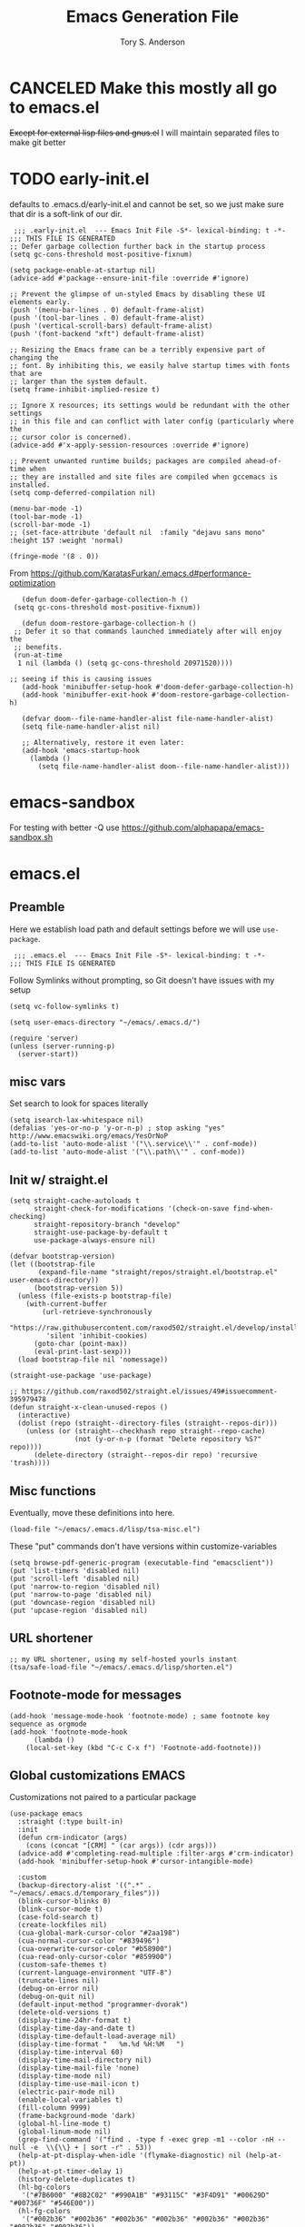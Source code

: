 #+Title: Emacs Generation File
#+AUTHOR: Tory S. Anderson

* CANCELED Make this mostly all go to emacs.el
+Except for external lisp files and gnus.el+
I will maintain separated files to make git better

* TODO early-init.el
defaults to .emacs.d/early-init.el and cannot be set, so we just make sure that dir is a soft-link of our dir. 

#+BEGIN_SRC elisp :tangle .emacs.d/early-init.el
   ;;; .early-init.el  --- Emacs Init File -S*- lexical-binding: t -*-
  ;;; THIS FILE IS GENERATED
  ;; Defer garbage collection further back in the startup process
  (setq gc-cons-threshold most-positive-fixnum)

  (setq package-enable-at-startup nil)
  (advice-add #'package--ensure-init-file :override #'ignore)

  ;; Prevent the glimpse of un-styled Emacs by disabling these UI elements early.
  (push '(menu-bar-lines . 0) default-frame-alist)
  (push '(tool-bar-lines . 0) default-frame-alist)
  (push '(vertical-scroll-bars) default-frame-alist)
  (push '(font-backend "xft") default-frame-alist)

  ;; Resizing the Emacs frame can be a terribly expensive part of changing the
  ;; font. By inhibiting this, we easily halve startup times with fonts that are
  ;; larger than the system default.
  (setq frame-inhibit-implied-resize t)

  ;; Ignore X resources; its settings would be redundant with the other settings
  ;; in this file and can conflict with later config (particularly where the
  ;; cursor color is concerned).
  (advice-add #'x-apply-session-resources :override #'ignore)

  ;; Prevent unwanted runtime builds; packages are compiled ahead-of-time when
  ;; they are installed and site files are compiled when gccemacs is installed.
  (setq comp-deferred-compilation nil)

  (menu-bar-mode -1)
  (tool-bar-mode -1)
  (scroll-bar-mode -1)
  ;; (set-face-attribute 'default nil  :family "dejavu sans mono" :height 157 :weight 'normal)

  (fringe-mode '(8 . 0))
#+END_SRC

From 
 https://github.com/KaratasFurkan/.emacs.d#performance-optimization

 #+BEGIN_SRC elisp :tangle .emacs.d/early-init.el
      (defun doom-defer-garbage-collection-h ()
	(setq gc-cons-threshold most-positive-fixnum))

      (defun doom-restore-garbage-collection-h ()
	;; Defer it so that commands launched immediately after will enjoy the
	;; benefits.
	(run-at-time
	 1 nil (lambda () (setq gc-cons-threshold 20971520))))

   ;; seeing if this is causing issues
      (add-hook 'minibuffer-setup-hook #'doom-defer-garbage-collection-h)
      (add-hook 'minibuffer-exit-hook #'doom-restore-garbage-collection-h)

      (defvar doom--file-name-handler-alist file-name-handler-alist)
      (setq file-name-handler-alist nil)

      ;; Alternatively, restore it even later:
      (add-hook 'emacs-startup-hook
		(lambda ()
		  (setq file-name-handler-alist doom--file-name-handler-alist)))
 #+END_SRC

* emacs-sandbox
  For testing with better -Q use https://github.com/alphapapa/emacs-sandbox.sh

* emacs.el
** Preamble
Here we establish load path and default settings before we will use =use-package=.

#+BEGIN_SRC elisp :tangle emacs.el
 ;;; .emacs.el  --- Emacs Init File -S*- lexical-binding: t -*-
;;; THIS FILE IS GENERATED
#+END_SRC

Follow Symlinks without prompting, so Git doesn't have issues with my setup
#+BEGIN_SRC elisp :tangle emacs.el
 (setq vc-follow-symlinks t)
#+END_SRC

#+BEGIN_SRC elisp :tangle emacs.el
  (setq user-emacs-directory "~/emacs/.emacs.d/")
  
  (require 'server)
  (unless (server-running-p)
    (server-start))
#+END_SRC
** misc vars
Set search to look for spaces literally
#+BEGIN_SRC elisp :tangle emacs.el
  (setq isearch-lax-whitespace nil)
  (defalias 'yes-or-no-p 'y-or-n-p) ; stop asking "yes" http://www.emacswiki.org/emacs/YesOrNoP
  (add-to-list 'auto-mode-alist '("\\.service\\'" . conf-mode))
  (add-to-list 'auto-mode-alist '("\\.path\\'" . conf-mode))
#+END_SRC

** Init w/ straight.el
   #+begin_src elisp :tangle emacs.el
(setq straight-cache-autoloads t
      straight-check-for-modifications '(check-on-save find-when-checking)
      straight-repository-branch "develop"
      straight-use-package-by-default t
      use-package-always-ensure nil)

(defvar bootstrap-version)
(let ((bootstrap-file
       (expand-file-name "straight/repos/straight.el/bootstrap.el" user-emacs-directory))
      (bootstrap-version 5))
  (unless (file-exists-p bootstrap-file)
    (with-current-buffer
        (url-retrieve-synchronously
         "https://raw.githubusercontent.com/raxod502/straight.el/develop/install.el"
         'silent 'inhibit-cookies)
      (goto-char (point-max))
      (eval-print-last-sexp)))
  (load bootstrap-file nil 'nomessage))

(straight-use-package 'use-package)

;; https://github.com/raxod502/straight.el/issues/49#issuecomment-395979478
(defun straight-x-clean-unused-repos ()
  (interactive)
  (dolist (repo (straight--directory-files (straight--repos-dir)))
    (unless (or (straight--checkhash repo straight--repo-cache)
                (not (y-or-n-p (format "Delete repository %S?" repo))))
      (delete-directory (straight--repos-dir repo) 'recursive 'trash))))
#+end_src

** Misc functions
Eventually, move these definitions into here.
#+BEGIN_SRC elisp :tangle emacs.el
  (load-file "~/emacs/.emacs.d/lisp/tsa-misc.el")
#+END_SRC

These "put" commands don't have versions within customize-variables  
  #+BEGIN_SRC elisp :tangle emacs.el
    (setq browse-pdf-generic-program (executable-find "emacsclient"))
    (put 'list-timers 'disabled nil)
    (put 'scroll-left 'disabled nil)
    (put 'narrow-to-region 'disabled nil)
    (put 'narrow-to-page 'disabled nil)
    (put 'downcase-region 'disabled nil)
    (put 'upcase-region 'disabled nil)
#+END_SRC

** URL shortener
#+BEGIN_SRC elisp :tangle emacs.el
    ;; my URL shortener, using my self-hosted yourls instant
    (tsa/safe-load-file "~/emacs/.emacs.d/lisp/shorten.el") 
#+END_SRC

** Footnote-mode for messages
#+BEGIN_SRC elisp :tangle emacs.el
    (add-hook 'message-mode-hook 'footnote-mode) ; same footnote key sequence as orgmode
    (add-hook 'footnote-mode-hook 
	      (lambda ()
		(local-set-key (kbd "C-c C-x f") 'Footnote-add-footnote)))
#+END_SRC

** Global customizations EMACS
Customizations not paired to a particular package
#+begin_src elisp :tangle emacs.el
  (use-package emacs
    :straight (:type built-in)
    :init
    (defun crm-indicator (args)
      (cons (concat "[CRM] " (car args)) (cdr args)))
    (advice-add #'completing-read-multiple :filter-args #'crm-indicator)
    (add-hook 'minibuffer-setup-hook #'cursor-intangible-mode)
  
    :custom
    (backup-directory-alist '((".*" . "~/emacs/.emacs.d/temporary_files")))
    (blink-cursor-blinks 0)
    (blink-cursor-mode t)
    (case-fold-search t)
    (create-lockfiles nil)
    (cua-global-mark-cursor-color "#2aa198")
    (cua-normal-cursor-color "#839496")
    (cua-overwrite-cursor-color "#b58900")
    (cua-read-only-cursor-color "#859900")
    (custom-safe-themes t)
    (current-language-environment "UTF-8")
    (truncate-lines nil)
    (debug-on-error nil)
    (debug-on-quit nil)
    (default-input-method "programmer-dvorak")
    (delete-old-versions t)
    (display-time-24hr-format t)
    (display-time-day-and-date t)
    (display-time-default-load-average nil)
    (display-time-format "   %m.%d %H:%M   ")
    (display-time-interval 60)
    (display-time-mail-directory nil)
    (display-time-mail-file 'none)
    (display-time-mode nil)
    (display-time-use-mail-icon t)
    (electric-pair-mode nil)
    (enable-local-variables t)
    (fill-column 9999)
    (frame-background-mode 'dark)
    (global-hl-line-mode t)
    (global-linum-mode nil)
    (grep-find-command '("find . -type f -exec grep -m1 --color -nH --null -e  \\{\\} + | sort -r" . 53))
    (help-at-pt-display-when-idle '(flymake-diagnostic) nil (help-at-pt))
    (help-at-pt-timer-delay 1)
    (history-delete-duplicates t)
    (hl-bg-colors
     '("#7B6000" "#8B2C02" "#990A1B" "#93115C" "#3F4D91" "#00629D" "#00736F" "#546E00"))
    (hl-fg-colors
     '("#002b36" "#002b36" "#002b36" "#002b36" "#002b36" "#002b36" "#002b36" "#002b36"))
    (hl-paren-colors '("#B9F" "#B8D" "#B7B" "#B69" "#B57" "#B45" "#B33" "#B11"))
    (hl-sexp-background-color "#efebe9")
    (hscroll-margin 30)
    (hscroll-step 3)
    (image-file-name-extensions '("png" "jpeg" "jpg" "gif" "tiff" "tif" "xbm" "xpm" "pbm" "pgm" "ppm" "pnm" "svg" "webp"))
    (image-use-external-converter t)
    (imagemagick-enabled-types nil)
    (imagemagick-types-inhibit t)
    (inhibit-startup-screen t)
    (initial-scratch-message "")
    (large-file-warning-threshold nil)
    (line-number-mode t)
    (mark-even-if-inactive t)
  
    (max-lisp-eval-depth 9000)
    (max-mini-window-height 1.0)
    (max-specpdl-size 10000)
    (minibuffer-prompt-properties '(read-only t cursor-intangible t face minibuffer-prompt))  
    (orys-signature "b05c058f69")
    (orys-url "https://orys.us/yourls-api.php")
    (password-cache-expiry 3600)
    (pos-tip-background-color "#073642")
    (pos-tip-foreground-color "#93a1a1")
    (recentf-auto-cleanup 'mode)
    (recentf-max-menu-items 100)
    (recentf-max-saved-items 100)
    (resize-mini-windows nil)
    (safe-local-variable-values
     '((cider-shadow-default-options . "app")
       (next-error-function)
       (cider-default-cljs-repl . 'shadow)
       (hugo-publish-script . "~/Sites/Blogs/Language/publish.sh")
       (hugo-content-dir . "~/Sites/Blogs/Language/content/")
       (eval flycheck-cask-setup)
       (hugo-publish-script . "~/Sites/Blogs/Harmony/publish.sh")
       (hugo-content-dir . "~/Sites/Blogs/Harmony/content/")
       (hugo-publish-script . "~/Sites/Blogs/Desiderata/publish.sh")
       (hugo-content-dir . "~/Sites/Blogs/Desiderata/content/")
       (hugo-publish-script . "~/Sites/Blogs/Tech/publish.sh")
       (hugo-content-dir . "~/Sites/Blogs/Tech/content/")
       (hugo-publish-script . "~/Site/Sites/Blogs/Language/publish.sh")
       (hugo-content-dir . "~/Site/Sites/Blogs/Language/content/")
       (hugo-publish-script . "~/Site/Sites/Blogs/Desiderata/publish.sh")
       (hugo-content-dir . "~/Site/Sites/Blogs/Desiderata/content/")
       (hugo-publish-script . "~/Site/Sites/Blogs/Harmony/publish.sh")
       (hugo-content-dir . "~/Site/Sites/Blogs/Harmony/content/")
       (hugo-publish-script . "~/Site/Sites/Blogs/Tech/publish.sh")
       (hugo-content-dir . "~/Site/Sites/Blogs/Tech/content/")
       (eval require 'm-buffer-macro nil t)
       (smartrep-mode-line-active-bg
	(solarized-color-blend "#859900" "#073642" 0.2))
       (toggle-enable-multibyte-characters t)
       (transient-mark-mode 1)
       (undo-tree-visualizer-diff t)
       (undo-tree-visualizer-timestamps t)
       (volatile-highlights-mode t)
       (xterm-color-names
	'["#073642" "#dc322f" "#859900" "#b58900" "#268bd2" "#d33682" "#2aa198" "#eee8d5"])
       (xterm-color-names-bright
	'["#002b36" "#cb4b16" "#586e75" "#657b83" "#839496" "#6c71c4" "#93a1a1" "#fdf6e3"])))
    (save-interprogram-paste-before-kill t)
    (scroll-bar-mode nil)
    (scroll-step 2)      
    (temporary-file-directory "~/emacs/.emacs.d/temporary_files")
  
    (truncate-partial-width-windows nil)
  
    (view-read-only t)
    (visible-bell t)
    (window-divider-default-bottom-width 1 nil nil "Customized with use-package window-divider")
    (window-divider-default-places t nil nil "Customized with use-package window-divider")
    (window-divider-default-right-width 1 nil nil "Customized with use-package window-divider")
    (window-divider-mode t)
    (word-wrap t)
  
  ;;;;;;;;;;;;;;;;;;;;;;
    :custom-face
    (default ((t (:inherit nil :extend nil :stipple nil :inverse-video nil :box nil :strike-through nil :overline nil :underline nil :slant normal :weight normal :height 150 :width normal :foundry "ADBO" :family "Source Code Pro"))))
    (cursor ((t (:background "orange red"))))
    (display-time-mail-face ((t (:background "red" :foreground "deep sky blue" :box (:line-width 2 :color "grey75" :style released-button)))))
					  ;      (helm-selection ((t (:inherit bold :extend t :background "#4169e1" :foreground "black"))))
    (hl-line ((t (:extend t :background "#191970"))))
    (mode-line-buffer-id ((t (:foreground "white smoke" :background "midnight blue"))))
    (mode-line ((t (:background "gray4" :foreground "light sky blue"))))
    (mode-line-inactive ((t (:background "#696969" :foreground "black" :box nil))))
    (popup-scroll-bar-background-face ((t (:background "black"))))
    (popup-scroll-bar-foreground-face ((t (:background "red"))))
    (scroll-bar ((t (:background "DarkRed" :foreground "black"))))
    (show-paren-match ((t (:background "#Ff4500" :foreground "black" :weight ultra-bold))))
    (window-divider ((t (:inherit vertical-border :background "cyan" :foreground "cyan" :width normal))))
  
    :config
    (global-hl-line-mode t)
    (global-auto-revert-mode t)
    ) ;; use-package emacs
#+end_src

** COMMENT Sandbox Packages                                         :ARCHIVE:
Intended for disabling all other package
*** Org Family
**** use-package org
     obviously GOLDEN PACKAGE

     #+BEGIN_SRC elisp :tangle emacs.el
       (use-package org
	 :straight (:type built-in)
	 :demand t
	 :custom
	 (org-enforce-todo-dependencies t)
       
	 (org-agenda-files
	  '("~/org/nested.org"))
       
	 (org-todo-keywords
	  '((type "TODO(t)" "STARTED(s)" "UNSTARTED(u)" "|" "DONE(d)")
	    (type "PENDING(p)" "HOLD(h)" "ONGOING(o)" "|" "DONE(d)")
	    (sequence "|" "CANCELED(c)" "ABSTAINED(a)"))))
     #+END_SRC

     So that executing (e.g. sending an email from the src buffer) applies changes & closes instead of buries the buffer.

     #+BEGIN_SRC elisp :tangle emacs.el
       ;; (defun std::org-edit-src-exit ()
       ;;   (interactive)
       ;;   (-let [w (selected-window)]
       ;;     (org-edit-src-exit)
       ;;     (delete-window w)))
     #+END_SRC
**** COMMENT tsa-org.el
My orgmode customizations

***** Preamble
    #+BEGIN_SRC elisp :tangle lisp/tsa-org.el
    ;; THIS FILE IS GENERATED
    ;; Orgmode customizations and  functions
    ;; Tory S. Anderson (concat "mail" "@" "toryanderson" ".com")
    #+END_SRC

***** Requirements
  #+BEGIN_SRC elisp :tangle lisp/tsa-org.el
(require 'cl-lib)
#+END_SRC

***** Setting tweaking
  #+BEGIN_SRC elisp :tangle lisp/tsa-org.el
    (org-add-link-type "ebib" 'ebib-open-org-link)

    (org-clock-persistence-insinuate)

    (add-to-list 'org-modules 'habits)

    (setq appt-display-format 'window)

    (setq appt-disp-window-function (function tsa/appt-disp-window))
    (defun tsa/appt-disp-window (min-to-app event-date msg)  
      (save-window-excursion
	(let ((msg (if (listp msg) (string-join msg "\n") msg)))
	  ;(message (concat "input is: " min-to-app ", " event-date ", " msg))
	  (notifications-notify :title "Agenda"
				:body (concat
				       "(in " min-to-app " minutes) " msg "\"")))))
    (define-key org-mode-map (kbd "C-c SPC") 'ace-jump-mode)
#+END_SRC

***** Show all inline images
#+BEGIN_SRC elisp :tangle lisp/tsa-org.el
(defun do-org-show-all-inline-images ()
  (interactive)
  (org-display-inline-images t t))
  (global-set-key (kbd "C-c C-x C-v")
                'do-org-show-all-inline-images)
#+END_SRC

***** COMMENT Beamer
Presentation pdf exports for LaTeX orgmode

May be broken by emacs 27

#+BEGIN_SRC elisp :tangle lisp/tsa-org.el
(eval-after-load "org"
  '(require 'ox-beamer nil t))
#+END_SRC

***** Export cleanup
#+BEGIN_SRC elisp :tangle lisp/tsa-org.el
(add-hook
 'org-export-before-parsing-hook
 (lambda (backend)
   (when (eq backend 'odt)
     (goto-char (point-min))
     (when (re-search-forward
	    (rx-to-string '(one-or-more
			    (or (in (#x0 . #x8))
				(in (#xB . #xC))
				(in (#xE. #x1F))
				(in (#xD800. #xDFFF))
				(in (#xFFFE . #xFFFF))
				(in (#x110000 . #x3FFFFF))))) nil t)
       (replace-match "" t t)))))
#+END_SRC

***** COMMENT Appointments
#+BEGIN_SRC elisp :tangle lisp/tsa-org.el
  (setq 
   appt-message-warning-time 15
   appt-display-mode-line t
   appt-audible t
   appt-display-format 'window)
  (appt-activate)
#+END_SRC

***** Agenda visiting
#+BEGIN_SRC elisp :tangle lisp/tsa-org.el
  (defun tsa/set-agenda-name ()
    (interactive)
    (message (concat "Current agenda name is " org-agenda-this-buffer-name))
    (setq tsa/last-agenda-buffer org-agenda-this-buffer-name))
  (add-hook 'org-agenda-mode-hook 'tsa/set-agenda-name)

  (defun tsa/make-agenda (target)
    (setq org-agenda-window-setup target)
    (org-agenda-list))

  (defun tsa/go-or-make-agenda (&optional new-frame)
    (interactive "P")
    (if (and (boundp 'tsa/last-agenda-buffer)
	     tsa/last-agenda-buffer)
	(if new-frame
	    (switch-to-buffer-other-frame tsa/last-agenda-buffer)
	  (switch-to-buffer tsa/last-agenda-buffer))
      (if new-frame
	  (tsa/make-agenda 'other-frame)
	(tsa/make-agenda 'current-window)))
    (cd org-directory))
  #+END_SRC

***** Diary Schedule
      #+BEGIN_SRC elisp :tangle lisp/tsa-org.el
	(defun diary-schedule (m1 d1 y1 m2 d2 y2 dayname)
	  "Entry applies if date is between dates on DAYNAME.  
	    Order of the parameters is M1, D1, Y1, M2, D2, Y2 if
	    `european-calendar-style' is nil, and D1, M1, Y1, D2, M2, Y2 if
	    `european-calendar-style' is t. Entry does not apply on a history."
	  (let ((date1 (calendar-absolute-from-gregorian
			(if european-calendar-style
			    (list d1 m1 y1)
			  (list m1 d1 y1))))
		(date2 (calendar-absolute-from-gregorian
			(if european-calendar-style
			    (list d2 m2 y2)
			  (list m2 d2 y2))))
		(d (calendar-absolute-from-gregorian date)))
	    (if (and 
		 (<= date1 d) 
		 (<= d date2)
		 (= (calendar-day-of-week date) dayname)
		 (not (check-calendar-holidays date)))
		entry)))
      #+END_SRC

***** Org keys and file-settings
      #+BEGIN_SRC elisp :tangle lisp/tsa-org.el
	(add-to-list 'auto-mode-alist '("\\.org$" . org-mode))
	(global-set-key (kbd "C-c l") 'org-store-link)
	(global-set-key (kbd "C-c a") 'org-agenda)
      #+END_SRC

***** next-journal

      #+BEGIN_SRC elisp :tangle lisp/tsa-org.el
	(defun _journalmark ()
	  "Added to the next-error hook, grabs the org link"
	  (message "Current buffer: %s" (current-buffer))
	  (org-store-link nil t))

	(defun tsa/next-journal ()
	  "Go to the next find-grep item and copy it into a header on the current page"
	  (interactive)
	  (add-hook 'next-error-hook '_journalmark)
	  (let ((thisbuf (current-buffer)))
	    (next-error)
	    (switch-to-buffer thisbuf))
	  (remove-hook 'next-error-hook '_journalmark)
	  (org-insert-last-stored-link 1)
	  (org-insert-heading nil))

	(with-eval-after-load 'org (define-key org-mode-map (kbd "C-=") 'tsa/next-journal))
      #+END_SRC

***** Add today date
      Add a "today" date to an item in the orgmode agenda.
      #+BEGIN_SRC elisp :tangle lisp/tsa-org.el
	(fset 'tsa/org-agenda-add-today
	      (lambda (&optional arg) "Keyboard macro." (interactive "p")
		(kmacro-exec-ring-item (quote ([return 3 16 14 5 return 21 3 46 return 24 98 return] 0 "%d")) arg)
		(message "Gave event \"TODAY\" date")))

	(with-eval-after-load 'org-agenda (define-key org-agenda-mode-map (kbd "C-c .") 'tsa/org-agenda-add-today))

	(with-eval-after-load 'org-agenda (define-key org-agenda-mode-map (kbd "C-c C-.") 'tsa/org-agenda-add-today))
      #+END_SRC

***** bmkp bookmarks
      Bookmark links in orgmode

      #+BEGIN_SRC elisp :tangle lisp/tsa-org.el
	(org-add-link-type "bmkp" 'org-bmkp-open)
	(add-hook 'org-store-link-functions 'org-bmkp-store-link)

	(defcustom org-bmkp-command 'bookmark-jump
	  "The Emacs command to be used to display a bmkp page."
	  :group 'org-link
	  :type '(choice (const bookmark-jump) (const bookmark-jump-other-window)))

	(defun org-bmkp-open (path)
	  "Visit the bmkppage on PATH.
	     PATH should be a bookmark name that can be thrown at the `bookmark-jump' function."
	  (funcall org-bmkp-command path))

	(defun org-bmkp-store-link ()
	  "Store a link to a bmkp bookmark."
	  (when (memq major-mode '(bookmark-bmenu-mode))
	    (let* ((bookmark (bookmark-bmenu-bookmark))
		   (link (concat "bmkp:" bookmark))
		   (description (format "Bookmark: %s" bookmark)))
	      (org-store-link-props
	       :type "bmkp"
	       :link link
	       :description description))))
      #+END_SRC

***** Org-babel
      Specify which babel languages to work
      #+BEGIN_SRC elisp :tangle lisp/tsa-org.el
	(org-babel-do-load-languages
	 'org-babel-load-languages
	 '((latex . t)
	   (dot . t)
	   (emacs-lisp . t)
	   (clojure . t)
	   (python . t)))	
      #+END_SRC
***** COMMENT tsa/org-clocking                                      :ARCHIVE:
      #+BEGIN_SRC elisp :tangle lisp/tsa-org.el
	(defcustom org-select-task-completing t
	  "Whether to use a completing method or the custom org menus for org-clock-select-task")

	(defun org-clock-select-task (&optional prompt)
	  "Select a task that was recently associated with clocking. 
	If `org-select-task-completing', use a completing-read to select. 
	Otherwise use the custom orgmode menus."
	  (interactive)
	  (let (och chl sel-list rpl (i 0) s)
	    ;; Remove successive dups from the clock history to consider
	    (mapc (lambda (c) (if (not (equal c (car och))) (push c och)))
		  org-clock-history)
	    (setq och (reverse och) chl (length och))
	    (if (zerop chl)
		(user-error "No recent clock")
	      ;; Completing read (e.g. Helm)
	      (if org-select-task-completing
		  (let ((crlist (org-select-task-table och i)))
		    (cdr (gethash (completing-read "Clock Task Select:" crlist nil t) crlist)))
		;; Orgmode menus
		(save-window-excursion
		  (org-switch-to-buffer-other-window
		   (get-buffer-create "*Clock Task Select*"))
		  (erase-buffer)
		  (when (marker-buffer org-clock-default-task)
		    (insert (org-add-props "Default Task\n" nil 'face 'bold))
		    (setq s (org-clock-insert-selection-line ?d org-clock-default-task))
		    (push s sel-list))
		  (when (marker-buffer org-clock-interrupted-task)
		    (insert (org-add-props "The task interrupted by starting the last one\n" nil 'face 'bold))
		    (setq s (org-clock-insert-selection-line ?i org-clock-interrupted-task))
		    (push s sel-list))
		  (when (org-clocking-p)
		    (insert (org-add-props "Current Clocking Task\n" nil 'face 'bold))
		    (setq s (org-clock-insert-selection-line ?c org-clock-marker))
		    (push s sel-list))
		  (insert (org-add-props "Recent Tasks\n" nil 'face 'bold))
		  (mapc
		   (lambda (m)
		     (when (marker-buffer m)
		       (setq i (1+ i)
			     s (org-clock-insert-selection-line
				(if (< i 10)
				    (+ i ?0)
				  (+ i (- ?A 10))) m))
		       (if (fboundp 'int-to-char) (setf (car s) (int-to-char (car s))))
		       (push s sel-list)))
		   och)
		  (run-hooks 'org-clock-before-select-task-hook)
		  (goto-char (point-min))
		  ;; Set min-height relatively to circumvent a possible but in
		  ;; `fit-window-to-buffer'
		  (fit-window-to-buffer nil nil (if (< chl 10) chl (+ 5 chl)))
		  (message (or prompt "Select task for clocking:"))
		  (setq cursor-type nil rpl (read-char-exclusive))
		  (cond
		   ((eq rpl ?q) nil)
		   ((eq rpl ?x) nil)
		   ((assoc rpl sel-list) (message (cdr (assoc rpl sel-list))))
		   (t (user-error "Invalid task choice %c" rpl)))))))
	  )

	(defun org-clock-get-selection-line (marker)
	  "Return the string for a line for the clock selection list, 
	for use in a completing-read"
	  (when (marker-buffer marker)
	    (let (file cat task heading prefix)
	      (with-current-buffer (org-base-buffer (marker-buffer marker))
		(save-excursion
		  (save-restriction
		    (widen)
		    (ignore-errors
		      (goto-char marker)
		      (setq file (buffer-file-name (marker-buffer marker))
			    cat (org-get-category)
			    heading (org-get-heading 'notags)
			    prefix (save-excursion
				     (org-back-to-heading t)
				     (looking-at org-outline-regexp)
				     (match-string 0))
			    task (substring
				  (org-fontify-like-in-org-mode
				   (concat prefix heading)
				   org-odd-levels-only)
				  (length prefix)))))))
	      (when (and cat task)
		(format "%s\t%s" cat task)))))

	(defun org-select-task-table (och i)
	  "Return a hash table equivalent to the 
	regular clock task selection list, associating 
	task-name with (char, marker)"
	  (let ((crlist (make-hash-table :test #'equal)))
	    (mapc (lambda (l) (puthash
			       (org-clock-get-selection-line l)
			       (cons (if (< i 10)
					 (+ i ?0)
				       (+ i (- ?A 10)))
				     l) crlist)) och)
	    crlist))
      #+END_SRC
***** COMMENT Org agenda auto-check
  #+BEGIN_SRC elisp :tangle lisp/tsa-org.el
   (defun tsa/org-auto-check()
     (org-update-statistics-cookies "ALL"))

   (add-hook 'org-capture-before-finalize-hook 'tsa/org-auto-check)     
   #+end_src
***** org appointments
      #+BEGIN_SRC  elisp :tangle lisp/tsa-org.el
	(defun tsa/org-clear-appts ()
	  (interactive)
	  (let ((appt-count (if (boundp 'appt-time-msg-list)
				(length appt-time-msg-list)
			      0)))
	    (setq appt-time-msg-list nil)
	    (message (format "Cleared %d events" appt-count))))

	(defun tsa/org-appts (arg)
  (interactive "P")
	  (cond ((equal arg '(4))
		 (progn
		   (tsa/org-clear-appts)
		   (message "Appointments cleared")))
		(t (progn
		     (tsa/org-clear-appts)
		     (org-agenda-to-appt)))))
 #+END_SRC
***** TODO org-mru-clock
      https://github.com/unhammer/org-mru-clock

      Might need a restart to flush out my old clock config stuff

      #+begin_src  elisp :tangle lisp/tsa-org.el
	(use-package org-mru-clock
	  :custom
	  (org-mru-clock-how-many 20)
	  (org-mru-clock-completing-read #'completing-read)
	  (org-mru-clock-files #'org-files-list)
	  (org-mru-clock-format-function 'substring)
	  :config
	  (setq org-mru-clock-keep-formatting t)
	  (add-hook 'minibuffer-setup-hook #'org-mru-clock-embark-minibuffer-hook))
      #+end_src
***** org-agenda
 #+BEGIN_SRC elisp :tangle lisp/tsa-org.el
   (use-package org-agenda
     :straight (:type built-in)
     :after org
     :custom
     (org-agenda-restriction-lock-highlight-subtree nil)
     (org-agenda-show-outline-path nil)
     (org-agenda-fontify-priorities nil)
     (org-agenda-restriction-lock-highlight-subtree nil)
     :custom-face
     (org-agenda-clocking ((t (:background "gold" :foreground "black"))))
     (org-agenda-dimmed-todo-face ((t (:foreground "dimgray"))))
     (org-agenda-calendar-event ((t (:inherit default))))
     (org-agenda-clocking ((t (:background "gold" :foreground "black"))))
     (org-agenda-current-time ((t (:background "blue2" :foreground "white smoke" :weight ultra-bold))))
     (org-agenda-dimmed-todo-face ((t (:foreground "dimgray"))))
     (org-agenda-done ((t (:inherit org-done :box (:line-width 2 :color "#00ff00" :style released-button)))))
     :bind (:map org-agenda-mode-map
		 ("p" . org-agenda-show-clocking-issues)
		 ("P" . tsa/org-appts))
     :config
     (add-hook 'org-agenda-mode-hook (lambda () (toggle-truncate-lines 1)))
     )
 #+END_SRC
***** org-alert
 https://github.com/spegoraro/org-alert
 Showing alerts for appointments, timeouts, etc
 #+BEGIN_SRC elisp :tangle lisp/tsa-org.el
   (use-package org-alert
     :after org
     :custom
     (alert-default-style 'libnotify)
     (org-alert-interval 500)
     :config
     (setq org-alert-enable t))
 #+END_SRC
***** org-super-agenda
 #+BEGIN_SRC elisp :tangle lisp/tsa-org.el
   (use-package org-super-agenda
     :delight
     :after org
     :custom
     (org-super-agenda-mode t)
     (org-super-agenda-groups
      '((:name "Agenda"
	       :time-grid t)
	(:name "Work"		 
	       :tag "ODH")
	(:name "School"
	       :tag "CLASS")
	(:name "PhD"
	       :tag "PhD")
	(:name "Priesthood"
	       :tag "PRIESTHOOD")
	(:name "Non-Work"
	       :not (:tag "ODH"))
	(:name "Backburner"
	       :priority<= "B"
	       :order 1)))
     :config
     (org-super-agenda-mode +1)
     )
 #+END_SRC
***** org-tempo
 New version of org can use org-tempo to get some similar to old keybindings back

 What about things that don't begin #+BEGIN ? 

 #+BEGIN_SRC elisp :tangle lisp/tsa-org.el
   (use-package org-tempo
     :straight (:type built-in)
     :custom
     (org-structure-template-alist
      '(("s" . "src")
	("e" . "example")
	("q" . "quote")
	("v" . "verse")
	("V" . "verbatim")
	("c" . "center")
	("C" . "comment")
	("l" . "latex")
	("h" . "html"))))
 #+END_SRC

***** Exports
 Export modes for org.
****** ox-latex
  #+BEGIN_SRC elisp :tangle lisp/tsa-org.el
    (use-package ox-latex
      :straight (:type built-in)
      :custom
      (org-latex-compiler "pdflatex")
      (org-latex-listings 'minted)
      (org-latex-pdf-process
       '("pdflatex -shell-escape -interaction nonstopmode -output-directory %o %f"))
      (org-latex-remove-logfiles nil)
      :config
      (add-to-list 'org-latex-packages-alist '("" "minted")))
 #+END_SRC
****** ox-md markdown export encompasses hugo export
 markdown export. Required for my blog updates. 
 #+BEGIN_SRC elisp :tangle lisp/tsa-org.el
   (use-package ox-gfm)

   (use-package ox-md
     :straight (:type built-in)
     :config
     ;; http://www.holgerschurig.de/en/emacs-blog-from-org-to-hugo/
     (defvar hugo-default-banner "https://images.toryanderson.com/default_images/tsa_0.png"
       "Path to my default banner for my blogs")
     (defvar-local hugo-content-dir "~/Site/Sites/Blogs/"
       "Path to Hugo's content directory")
     (defvar-local hugo-publish-script nil
       "Path to the given blog's publish script, which runs hugo and uploads to the server")
 #+END_SRC

****** hugo export functions (using ox-md)
******* hugo-ensure-property & properties
 Make sure that orgmode properties exist, even if blank.
 #+BEGIN_SRC elisp :tangle lisp/tsa-org.el
      (defun hugo-ensure-property (property)
	"Make sure that a property exists. If not, it will be created.
    Returns the property name if the property has been created,
    otherwise nil."
	(if (org-entry-get nil property)
	    nil
	  (progn (org-entry-put nil property "")
		 property)))
  #+END_SRC

 Now populate the orgmode structure.

  #+begin_src elisp :tangle lisp/tsa-org.el
    (defun hugo-ensure-properties ()
      "This ensures that several properties exists. If not, these
    properties will be created in an empty form. In this case, the
    drawer will also be opened and the cursor will be positioned
    at the first element that needs to be filled.

    Returns list of properties that still must be filled in"
      (require 'dash)
      (let* ((current-time (format-time-string (org-time-stamp-format t t) (org-current-time)))
	     (org-title (nth 4 (org-heading-components)))
	     (title-to-slug (downcase
			     (replace-regexp-in-string "[?:,.'#;=+&\"/\]" ""
						       (replace-regexp-in-string " +" "-" org-title))))
	     (default-file-name (concat "posts/"
					title-to-slug
					".md"))
	     (tag-str (replace-regexp-in-string "_" " "
						(string-join (org-get-local-tags) ", ")))
	     first)
	(save-excursion
	  (unless (org-entry-get nil "TITLE")
	    (org-entry-put nil "TITLE" org-title))
	  (unless (org-entry-get nil "HUGO_TAGS")
	    (org-entry-put nil "HUGO_TAGS" tag-str))
	  (unless (org-entry-get nil "HUGO_TOPICS")
	    (org-entry-put nil "HUGO_TOPICS" tag-str))
	  (unless (org-entry-get nil "HUGO_FILE")
	    (org-entry-put nil "HUGO_FILE" default-file-name))
	  (unless (org-entry-get nil "HUGO_DATE")
	    (org-entry-put nil "HUGO_DATE" current-time))
	  (unless (org-entry-get nil "HUGO_BANNER")
	    (org-entry-put nil "HUGO_BANNER" hugo-default-banner)))
	(when first
	  (goto-char (org-entry-beginning-position))
	  ;; The following opens the drawer
	  (forward-line 1)
	  (beginning-of-line 1)
	  (when (looking-at org-drawer-regexp)
	    (org-flag-drawer nil))
	  ;; And now move to the drawer property
	  (search-forward (concat ":" first ":"))
	  (end-of-line))
	first))
 #+end_src
******* hugo master function
 create the hugo entry, export as md, mark "done"

 #+begin_src elisp :tangle lisp/tsa-org.el
   (defun hugo ()
     (interactive)
     (unless (hugo-ensure-properties)
       (let* ((banner-loc (org-entry-get nil "HUGO_BANNER"))
	      (title    (concat "title = \"" (org-entry-get nil "TITLE") "\"\n"))
	      (date     (concat "date = \"" (format-time-string "%Y-%m-%d" (apply 'encode-time (org-parse-time-string (org-entry-get nil "HUGO_DATE"))) t) "\"\n"))
	      (topics   (concat "topics = [ \"" (mapconcat 'identity (split-string (org-entry-get nil "HUGO_TOPICS") "\\( *, *\\)" t) "\", \"") "\" ]\n"))
	      (tags     (concat "tags = [ \"" (mapconcat 'identity (split-string (org-entry-get nil "HUGO_TAGS") "\\( *, *\\)" t) "\", \"") "\" ]\n"))
	      (banner (concat "banner = \"" banner-loc "\"\n"))
	      (images (concat "images = [ \"" (mapconcat 'identity (split-string (org-entry-get nil "HUGO_BANNER") "\\( *, *\\)" t) "\", \"") "\" ]\n"))
	      (twitter (s-join "\n" (list 
				     "[twitter]"
				     "card = \"summary\""
				     "site = \"@twittername\""
				     "title = \"Twitter card title\""
				     "description = \"Twitter Description\""
				     (concat "image = \"" banner-loc "\"" ))))

	      (fm (concat "+++\n"
			  title
			  date
			  tags
			  topics
			  banner
			  images
			  twitter
			  "\n+++\n\n"))
	      (file     (org-entry-get nil "HUGO_FILE"))
	      (coding-system-for-write buffer-file-coding-system)
	      (backend  'md)
	      (blog))
	 (if (require 'ox-gfm nil t)
	     (setq backend 'gfm)
	   (require 'ox-md))
	 (setq blog (org-export-as backend t))
	 ;; Normalize save file path
	 (unless (string-match "^[/~]" file)
	   (setq file (concat hugo-content-dir file))
	   (unless (string-match "\\.md$" file)
	     (setq file (concat file ".md")))
	   ;; save markdown
	   (with-temp-buffer
	     (insert fm)
	     (insert blog)
	     (untabify (point-min) (point-max))
	     (write-file file)
	     (message "Exported to %s" file))))))
 #+end_src
******* hugo-publish-up
 Run the publish script defined for this file

 #+begin_src elisp :tangle lisp/tsa-org.el
    (defun hugo-publish-up ()
      (interactive)
      (if (boundp 'hugo-publish-script)
	  (progn
	    (shell-command hugo-publish-script nil)
	    (bury-buffer "*Shell Command Output*"))
	(message "hugo-publish-script not defined for this buffer")))
 #+end_src
******* hugo-total
 Do the complete processing of visible org exports and uploads
 #+begin_src elisp :tangle lisp/tsa-org.el
   (defun hugo-total ()
     (interactive)
     (hugo)
     (hugo-publish-up)
     (org-todo 'done))
     ) ;; end ox-md
  #+END_SRC

** [#A] All Packages
Using the straight-use-package macro to provide use-package functionality

*** anzu-mode
    See-as-you-go query-replace. 
https://github.com/emacsorphanage/anzu
 Incremental query-replace.
 #+BEGIN_SRC elisp :tangle emacs.el
       (use-package anzu
	 :delight
	 :config (global-anzu-mode 1)
	 (setq anzu-minimum-input-length 4))
 #+END_SRC
*** COMMENT apache-mode                                             :ARCHIVE:
Because I often edit apache conf files. 
#+BEGIN_SRC elisp :tangle emacs.el
      (use-package apache-mode )
#+END_SRC
*** COMMENT Bash Completion                                         :ARCHIVE:
#+begin_src elisp :tangle emacs.el
  (use-package bash-completion
    :config
    (bash-completion-setup))
#+end_src

*** COMMENT battery                                                 :ARCHIVE:
    Now that I use polybar, this is unnecessary.

#+BEGIN_SRC elisp :tangle emacs.el
  (use-package fancy-battery
    :demand t
    :custom
    (display-battery-mode t)
    (battery-mode-line-limit 97)
    (battery-update-interval 5)
    (fancy-battery-mode t)
    (fancy-battery-show-percentage t)
    (fancy-battery-mode-line '(:eval (fancy-battery-default-mode-line))
  ;" 🔋 %p"
)
    (battery-mode-line-format " 🔋 %p"))
#+END_SRC
*** bbdb
Insidious big-brother db; well-integrated contact-management throughout emacs.
Mailing to a group via https://www.emacswiki.org/emacs/BbdbMailingLists (type name of mail-alias on people and press <SPACE>)
#+BEGIN_SRC elisp :tangle emacs.el
  (use-package bbdb
    :demand t
    :custom
    (bbdb-mua-auto-update-p 'query)
    :config
    (setq bbdb-file "~/emacs/bbdb")
    (add-hook 'mail-setup-hook 'bbdb-mail-aliases)
    (add-hook 'message-setup-hook 'bbdb-mail-aliases)
        )
#+END_SRC
*** COMMENT beacon                                                  :ARCHIVE:
https://github.com/Malabarba/beacon/issues
Line-highlighting when you change buffers or otherwise need to recall your place (e.g. with =C-l=)

Note: Broken in emacs 27, no longer actively supported

#+BEGIN_SRC elisp :tangle emacs.el
  ;; Highlighting cursor position on buffer-change
  (use-package beacon
    :custom-face
    (beacon-fallback-background ((t (:background "LightGoldenrod1"))))
    :config
    (beacon-blink-when-focused t)
    (beacon-color "light goldenrod")
    (beacon-mode t))
#+END_SRC

*** better-shell
    https://github.com/killdash9/better-shell
    Ties in with Hydra binds for shell management
#+BEGIN_SRC elisp :tangle emacs.el
  (use-package better-shell
    :commands (tsa/hydra-shells shell better-shell-shell))
#+END_SRC

*** Bookmark+
     Bookmark+ is one of those must-have packages.

 #+BEGIN_SRC elisp :tangle emacs.el     
   (use-package bookmark+
       :straight (bookmark+ :type git :host github :repo "emacsmirror/bookmark-plus")
       :demand t
       :custom
       (bmkp-last-as-first-bookmark-file "/home/torysa/emacs/.emacs.d/bookmarks")
       (bookmark-save-flag 0)
       (bmkp-prompt-for-tags-flag nil)
       (bookmark-version-control t)
       (bmkp-default-handlers-for-file-types 
	     '(("\\.pdf$" . find-file)
	       ("\\.html$" . browse-url)
	       ("^http" . browse-url)))
       :custom-face
      (bmkp-a-mark ((t (:background "cyan" :foreground "black"))))
      (bmkp-file-handler ((t (:background "#FF8080" :foreground "black"))))

       :config    
       (defadvice bookmark-jump (after bookmark-jump activate)
	 (let ((latest (bookmark-get-bookmark bookmark)))
	   (setq bookmark-alist (delq latest bookmark-alist))
	   (add-to-list 'bookmark-alist latest)))
       )
 #+END_SRC

*** Buffer management
**** COMMENT Ivy Family
Trying out Ivy completion as an alternative to helm
https://oremacs.com/swiper/#global-key-bindings

Seems replaced by Selectrum

***** COMMENT Ivy
#+BEGIN_SRC elisp :tangle emacs.el
	  (use-package ivy
	    :delight
	    :custom
	    (ivy-count-format "(%d/%d) ")
	    (ivy-fixed-height-minibuffer nil)
	    (ivy-read-action-function 'ivy-read-action-ivy)
	    (ivy-rich-parse-remote-buffer nil)
	    (ivy-wrap t)
	    (counsel-org-headline-display-todo t)
	    (counsel-switch-buffer-preview-virtual-buffers nil)
	    (counsel-find-file-at-point t)
	    (max-mini-window-height 1.0)
	    (resize-mini-windows 'grow-only)
	    (ivy-fixed-height-minibuffer nil)
	    (ivy-read-action-function 'ivy-read-action-ivy)
	    :bind (("C-h z" . ivy-resume))
	    ;; :custom-face
	    ;; (ivy-current-match ((t (:extend t :background "MediumBlue" :weight bold))))
	    ;; (ivy-prompt-match ((t (:inherit ivy-current-match :weight bold))))

	    :config
	    (ivy-mode 1)
	    (setq ivy-use-virtual-buffers t)
	    (setq enable-recursive-minibuffers t)
	    ;; enable this if you want `swiper' to use it
	    ;; (setq search-default-mode #'char-fold-to-regexp)
	    ;; (global-set-key (kbd "C-s") 'swiper-isearch)
	    ;; (global-set-key (kbd "C-r") 'swiper-isearch)
	    ;; (global-set-key (kbd "C-c C-r") 'ivy-resume)
	    ;; (global-set-key (kbd "<f6>") 'ivy-resume)
	    ;(global-set-key (kbd "M-x") 'counsel-M-x)
	    ;; (global-set-key (kbd "C-x C-f") 'counsel-find-file)
	    ;; (global-set-key (kbd "<f1> f") 'counsel-describe-function)
	    ;; (global-set-key (kbd "<f1> v") 'counsel-describe-variable)
	    ;; (global-set-key (kbd "<f1> o") 'counsel-describe-symbol)
	    ;; (global-set-key (kbd "<f1> l") 'counsel-find-library)
	    (global-set-key (kbd "<f2> i") 'counsel-info-lookup-symbol)
	    (global-set-key (kbd "<f2> u") 'counsel-unicode-char)
	    ;(global-set-key (kbd "C-x b") 'bufler-switch-buffer)
	    (global-set-key (kbd "C-c g") 'counsel-git)
	    (global-set-key (kbd "C-c j") 'counsel-git-grep)
	    (global-set-key (kbd "C-x l") 'counsel-locate)
	    (global-set-key (kbd "C-h k") 'tsa/consult-descbinds)
	    (global-set-key (kbd "M-y") 'consult-yank-pop)
	    (define-key minibuffer-local-map (kbd "C-r") 'counsel-minibuffer-history)
	    ;(define-key org-mode-map (kbd "C-c s") 'consult-outline)
	    (setq projectile-completion-system 'default))
#+END_SRC

***** Counsel
Extending Ivy generically
  #+BEGIN_SRC elisp :tangle emacs.el
	(use-package counsel
	  :custom (ivy-count-format "(%d/%d) "))
  #+END_SRC

***** COMMENT Ivy Rich
https://github.com/Yevgnen/ivy-rich
Attractive upgrade for ivy.
  #+BEGIN_SRC elisp :tangle emacs.el
    (use-package ivy-rich
      :config
      (ivy-rich-mode 1)
      (setcdr (assq t ivy-format-functions-alist) #'ivy-format-function-line))

  #+END_SRC

***** counsel projectile
#+BEGIN_SRC elisp :tangle emacs.el
      (use-package counsel-projectile
	:bind (:map projectile-mode-map
		    ("C-c p" . 'projectile-command-map)))
#+END_SRC

***** COMMENT all-the-icons-ivy-rich
Trying to turn off the icons and see if it stops me from hanging on =C-x b=. Seeing if the `inhibit-compacting-font-caches` will stop emacs from freezing. 
  #+BEGIN_SRC elisp :tangle emacs.el
  ; (all-the-icons-install-fonts)
    (use-package all-the-icons-ivy-rich
      :custom (all-the-icons-ivy-rich-mode nil)
      :config (setq inhibit-compacting-font-caches t))
  #+END_SRC

***** Counsel BBDB
https://github.com/redguardtoo/counsel-bbdb
Still need to customize for my group picker

This is much inferior to Helm-bbdb and doesn't do many of the things. 
#+BEGIN_SRC elisp :tangle emacs.el
  (use-package counsel-bbdb)
#+END_SRC

***** counsel-notmuch
https://github.com/fuxialexander/counsel-notmuch
#+BEGIN_SRC elisp :tangle emacs.el
    (use-package counsel-notmuch
      :custom
      (Notmuch-draft-folder "/dev/null")
      (notmuch-address-command nil)
      (notmuch-address-use-company nil)
      (notmuch-draft-save-plaintext nil)
      (notmuch-fcc-dirs nil))
#+END_SRC

***** Ivy-bibtex
https://github.com/tmalsburg/helm-bibtex
#+BEGIN_SRC elisp :tangle emacs.el
  (use-package ivy-bibtex
    :bind (("C-c r" . ivy-bibtex))
    :custom
    (bibtex-completion-bibliography '("~/Story/Bib/story.bib"))
    (bibtex-completion-library-path '("~/Story/Readings"))
    :config
    (add-to-list 'ivy-re-builders-alist '(ivy-bibtex . ivy--regex-ignore-order)))
#+END_SRC

***** COMMENT amx for counsel-m-x
https://github.com/DarwinAwardWinner/amx
For improving amx

#+BEGIN_SRC elisp :tangle emacs.el
    (use-package amx
      :custom (amx-mode t))
#+END_SRC

***** Custom Ivy stuff
****** tsa/ivy-select-org-capture-template
An Counsel for quick selection of org templates 
#+begin_src elisp :tangle emacs.el
  (defun tsa/format-org-template (template)
    "Format the entries of one of `org-capture-templates` for Ivy selection"
    (cons (nth 1 template) (nth 0 template)))

  (defun tsa/ivy-select-org-capture-template ()
    "Select an org-capture-template with ivy"
    (interactive)  
    (ivy-read "Capture template: "
	      (mapcar 'tsa/format-org-template org-capture-templates)
	      :history 'counsel-org-capture-templates-history
	      :require-match t
	      :caller 'tsa/ivy-select-org-capture-template
	      :action (lambda (template)
			(let ((target (cdr template)))
			  (org-capture nil target)))))
#+end_src


**** COMMENT Selectrum Family
***** selectrum
https://github.com/raxod502/selectrum#installation
     #+begin_src elisp :tangle emacs.el
	      (use-package selectrum
		:bind (("C-x b" . switch-to-buffer)
		       ("M-x" . execute-extended-command))
		:init
		(selectrum-mode)
		:custom
		(selectrum-should-sort-p nil)
		(projectile-completion-system 'default)
		(selectrum-extend-current-candidate-highlight t)
		(selectrum-show-indices nil)
		:config
		(global-set-key (kbd "C-x b") 'switch-to-buffer)
		(global-set-key (kbd "M-x") 'execute-extended-command)
		(global-set-key (kbd "C-x C-z") #'selectrum-repeat)
		(global-set-key (kbd "C-h C-z") #'selectrum-repeat)
		(add-to-list 'selectrum--crm-separator-alist '("|" . "|"))
       )
 #+end_src

***** selectrum-prescient
#+begin_src elisp :tangle emacs.el
  (use-package selectrum-prescient
    :custom
    (prescient-history-length 1000)
    (prescient-frequency-decay 0.997)
    (prescient-frequency-threshold 0.05)
    (prescient-sort-length-enable nil)
    (prescient-save-file "~/emacs/.emacs.d/var/prescient-save.el")
    (prescient-filter-method '(literal prefix regexp initialism))
    :config
    (prescient-persist-mode t)
    (selectrum-prescient-mode t))
    #+end_src

These seem to be re-settable by toggling =selectrum-prescient-mode= and 

**** Vertico Family
https://github.com/minad/vertico

***** use-package vertico
#+begin_src elisp :tangle emacs.el
(use-package vertico
  :init
  (vertico-mode)

  ;; Optionally enable cycling for `vertico-next', `vertico-previous',
  ;; `vertico-next-group' and `vertico-previous-group'.
  ;; (setq vertico-cycle t)
)
#+end_src

***** Savehist
https://www.emacswiki.org/emacs/SaveHist
Recommended by Vertico. May work like prescient? 

#+begin_src elisp :tangle emacs.el
  (use-package savehist
    :straight (:type built-in)
    :init
    (savehist-mode))
#+end_src
**** Orderless
Recommended by Vertico
#+begin_src elisp :tangle emacs.el
(use-package orderless
  :init
  (setq completion-styles '(orderless)
        completion-category-defaults nil
        completion-category-overrides '((file (styles . (partial-completion))))))
#+end_src
**** Consult
https://github.com/minad/consult

#+begin_src elisp :tangle emacs.el
  (use-package consult
    :straight (consult :type git :host github :repo "minad/consult")
    :demand t
    :bind (("C-c s" . consult-outline)
	   ("C-x j j" . consult-bookmark)
	   ("M-s l" . consult-line)
	   ("C-h k" . tsa/consult-descbinds)
	   ("M-y" . consult-yank-pop)
	   ("<help> a" . consult-apropos))
    ;; :custom
    ;; (consult-project-root-function 'projectile-project-root)
    ;; (consult--read-config `((consult-bookmark :preview-key nil)
    ;; 			  (consult-buffer :preview-key ,(kbd "M-p"))))
    :config
    (consult-customize
     consult-bookmark :preview-key nil
     consult-buffer :preview-key (kbd "M-p"))
    (fset 'multi-occur #'consult-multi-occur))
    #+end_src
    
***** Consult-from-isearch
#+begin_src elisp :tangle emacs.el
(defun consult-line-from-isearch ()
   (interactive)
   (consult-line isearch-string))
#+end_src

***** Consult descbinds
    #+begin_src elisp :tangle emacs.el
(defun tsa/consult-descbinds ()
  (interactive)
  (describe-bindings)
  (other-window 1)
  (call-interactively #'consult-focus-lines))

#+end_src

**** bufler
https://github.com/alphapapa/bufler.el
I like this for the buffer-list, though not for switch-buffer. 

Note that =C-x C-b= will show only buffers in the currently focused group; if you U it with =C-u C-x C-b= you will see all buffers.

For my Firefox buffler to display, I need global =(case-fold-search t)=

 #+BEGIN_SRC elisp :tangle emacs.el
   (use-package bufler
     :delight '(:eval (if bufler-workspace-mode (concat "[buf:-" bufler-workspace-name "]") ""))
     :bind (("C-x C-b" . bufler)
	    :map bufler-list-mode-map
	    ("G" . tramp-cleanup-all-buffers))
     :custom (bufler-columns '("Name" "Size" "Path"))
     (bufler-column-name-max-length 30)
     :custom-face
     (bufler-buffer-special ((t (:inherit default :foreground "aqua" :slant italic))))
     :config
					   ;(bufler-mode t)
     (setf bufler-groups
	   (bufler-defgroups
	     (group
	      ;; Subgroup collecting all named workspaces.
	      (auto-workspace))
	     (group
	      (mode-match "*w3m*" (rx "w3m")))
	     (group
	      (mode-match "*EXWM*" (rx bos "EXWM"))
	      (name-match "(Private) *Firefox*" (rx "(Private Browsing)" eos))
	      (name-match "*Firefox*" (rx bos "F :"))           
	      )
	     (group
	      (group-or "Chat"
			(mode-match "Telega" (rx bos "telega-"))))
	     (group
	      ;; Subgroup collecting all `help-mode' and `info-mode' buffers.
	      (group-or "*Help/Info*"
			(mode-match "*Help*" (rx bos "help-"))
			(mode-match "*Info*" (rx bos "info-"))))
	     (group
	      ;; Subgroup collecting all special buffers (i.e. ones that are not
	      ;; file-backed), except `magit-status-mode' buffers (which are allowed to fall
	      ;; through to other groups, so they end up grouped with their project buffers).
	      (group-and "*Special*"
			 (lambda (buffer)
			   (unless (or (funcall (mode-match "Magit" (rx bos "magit-status"))
						buffer)
				       (funcall (mode-match "Dired" (rx bos "dired"))
						buffer)
				       (funcall (auto-file) buffer))
			     "*Special*")))
	      (group
	       ;; Subgroup collecting these "special special" buffers
	       ;; separately for convenience.
	       (name-match "**Special**"
			   (rx bos "*" (or "Messages" "Warnings" "scratch" "Backtrace") "*")))
	      (group
	       ;; Subgroup collecting all other Magit buffers, grouped by directory.
	       (mode-match "*Magit* (non-status)" (rx bos (or "magit" "forge") "-"))
	       (auto-directory))
	      ;; Remaining special buffers are grouped automatically by mode.
	      (auto-mode))
	     ;; All buffers under "~/.emacs.d" (or wherever it is).
	     (dir user-emacs-directory)
	     (group
	      ;; Subgroup collecting buffers in `org-directory' (or "~/org" if
	      ;; `org-directory' is not yet defined).
	      (dir (if (bound-and-true-p org-directory)
		       org-directory
		     "~/org"))
	      (group
	       ;; Subgroup collecting indirect Org buffers, grouping them by file.
	       ;; This is very useful when used with `org-tree-to-indirect-buffer'.
	       (auto-indirect)
	       (auto-file))
	      ;; Group remaining buffers by whether they're file backed, then by mode.
	      (group-not "*special*" (auto-file))
	      (auto-mode))
	     (group
	      ;; Subgroup collecting buffers in a projectile project.
	      (auto-projectile))
	     (group
	      ;; Subgroup collecting buffers in a version-control project,
	      ;; grouping them by directory.
	      (auto-project))
	     ;; Group remaining buffers by directory, then major mode.
	     (auto-directory)
	     (auto-mode))))
#+END_SRC
**** COMMENT ibuffer
     GOLDEN PACKAGE. Must-have for buffer management.
 #+BEGIN_SRC elisp :tangle emacs.el
      (use-package ibuffer
	:demand
					   ;     :bind (("C-x C-b" . ibuffer))
	:custom
	(ibuffer-saved-filter-groups
	  '((""
	     ("shell"
	      (used-mode . shell-mode))
	     ("ssh"
	      (filename . "ssh"))
	     ("temp"
	      (name . "*"))
	     ("erc"
	      (used-mode . erc-mode)))
	    ("work"
	     ("exwm"
	      (used-mode . exwm-mode))
	     ("shell"
	      (used-mode . shell-mode))
	     ("ssh"
	      (filename . "ssh"))
	     ("temp"
	      (name . "*"))
	     ("erc"
	      (used-mode . erc-mode)))))
	(ibuffer-saved-filters
	  '(("exwm"
	     (used-mode . exwm-mode))
	    ("work"
	     (filename . "sudo\\|ssh\\|scp"))
	    ("Filter: Narrative"
	     (or
	      (filename . "Thesis")
	      (filename . "Story")))
	    ("Temp Buffers"
	     (name . "*"))
	    ("Thesis"
	     (filename . "Thesis"))
	    ("java filter"
	     (mode . java-mode))
	    ("gnus"
	     (or
	      (mode . message-mode)
	      (mode . mail-mode)
	      (mode . gnus-group-mode)
	      (mode . gnus-summary-mode)
	      (mode . gnus-article-mode)))))
	:config
	;(ibuffer-switch-to-saved-filter-groups "work") ;; can't load this unless in ibuffer mode
	(autoload 'ibuffer "ibuffer" "List buffers." t)
	(add-hook 'ibuffer-mode-hook
		  '(lambda ()
		     (unless ibuffer-filter-groups
		       (ibuffer-switch-to-saved-filter-groups "work"))
		     (ibuffer-auto-mode 1))))
#+END_SRC
**** [[https://github.com/jrosdahl/iflipb][iflipb]]
=m-TAB= functionality

#+BEGIN_SRC elisp :tangle emacs.el
  (use-package iflipb
    :bind ((("M-TAB" . iflipb-next-buffer))
	   ("M-S-TAB" . iflipb-previous-buffer))
    :custom
    (iflipb-ignore-buffers nil)
    (iflipb-permissive-flip-back t))
#+END_SRC
**** Marginalia
https://github.com/minad/marginalia
#+begin_src elisp :tangle emacs.el
  (use-package marginalia
    :straight (marginalia :type git :host github :repo "minad/marginalia")
    :bind (:map minibuffer-local-map
		("C-M-a" . marginalia-cycle)
		;; When using the Embark package, you can bind `marginalia-cycle' as an Embark action!
		;;:map embark-general-map
		;;     ("A" . marginalia-cycle)
		)
    :init
    (marginalia-mode)
    ;; When using Selectrum, ensure that Selectrum is refreshed when cycling annotations.
    ;; (advice-add #'marginalia-cycle :after
    ;; 	      (lambda () (when (bound-and-true-p selectrum-mode) (selectrum-exhibit))))

    ;(setq marginalia-annotators '(marginalia-annotators-heavy marginalia-annotators-light nil))
    )
#+end_src

**** Embark
#+begin_src elisp :tangle emacs.el
  (use-package embark
    :straight (embark :type git :host github :repo "oantolin/embark")
    :bind
    (("M-." . embark-dwim)
     ("C-h B" . embark-bindings)
     ("C-." . embark-act))               ; pick some comfortable binding
    
    :config
    (setq embark-action-indicator
	  (lambda (map _target)
	    (which-key--show-keymap "Embark" map nil nil 'no-paging)
	    #'which-key--hide-popup-ignore-command)
	  embark-become-indicator embark-action-indicator)

    (add-to-list 'display-buffer-alist
		 '("\\`\\*Embark Collect \\(Live\\|Completions\\)\\*"
		   nil
		   (window-parameters (mode-line-format . none)))))
#+end_src

***** Consult Embark
#+begin_src elisp :tangle emacs.el
  (use-package embark-consult
    :after (embark consult)
    :demand t ; only necessary if you have the hook below
    ;; if you want to have consult previews as you move around an
    ;; auto-updating embark collect buffer
    :hook
    (embark-collect-mode . consult-preview-at-point-mode))
#+end_src


*** COMMENT Chinese
Activate as necessary. 
https://www.emacswiki.org/emacs/WritingChinese
http://tumashu.github.io/pyim/

#+begin_src  elisp :tangle emacs.el
  (use-package pyim-basedict
    :straight pyim
    :config
    (pyim-basedict-enable)
    (setq pyim-dcache-backend 'pyim-dregcache))
#+end_src

*** Clojure
Clojure-power!

*** LSP
May need to watch out so this isn't redundant with the python declaration next time I use Python
https://emacs-lsp.github.io/lsp-mode/tutorials/clojure-guide/
      #+begin_src elisp :tangle emacs.el
	(use-package lsp-mode
	  :hook
	  ;;(python-mode . lsp)
	  (clojure-mode . lsp)
	  (clojurescript-mode . lsp)
	  (clojurec-mode . lsp)
	
	  :custom
	  (help-at-pt-timer-delay 1)
	  (help-at-pt-display-when-idle '(flymake-diagnostic))
	  (lsp-lens-enable t)
	  (lsp-signature-auto-activate nil)
	  :commands lsp)
        #+end_src

**** COMMENT lsp-ui        
        #+begin_src elisp :tangle emacs.el
	  (use-package lsp-ui  :commands lsp-ui-mode)
          #+end_src

**** company-lsp          
          #+begin_src elisp :tangle emacs.el
	  (use-package company-lsp  :commands company-lsp)
      #+end_src

**** cider
 #+BEGIN_SRC elisp :tangle emacs.el
   (use-package cider
     :bind (:map cider-mode-map
		 ("C-c M-;" . cider-pprint-eval-last-sexp-to-comment)
		 ("C-c TAB" . clojure-align))
     :custom
     (cider-inject-dependencies-at-jack-in t)
     :config
     (setq cider-repl-use-clojure-font-lock t
	   cider-font-lock-dynamically '(macro core function var)
	   cider-default-cljs-repl 'figwheel
	   cider-repl-display-help-banner nil
	   cider-repl-use-pretty-printing t)
     (fset 'tsa/clojure-letvar-to-def
	   (lambda (&optional arg)
	     "with cursor at a let-var, def it so you can proceed with repl debugging." 
	     (interactive "p") (kmacro-exec-ring-item (quote ([40 100 101 102 32 C-right C-right 134217734 134217734 134217734 24 5 67108911 67108911] 0 "%d")) arg)))
     (define-key clojure-mode-map (kbd "M-L") 'tsa/clojure-letvar-to-def))
#+END_SRC

**** flycheck-joker
    #+begin_src  elisp :tangle emacs.el
    (use-package flycheck-joker)
    #+end_src
**** clojure-mode
#+BEGIN_SRC elisp :tangle emacs.el
    (use-package clojure-mode
      :after flycheck-joker
      :hook  ((clojure-mode . my-clojure-mode-hook)
	      (clojure-mode . flycheck-mode))
    :custom
      (nrepl-message-colors
       '("#dc322f" "#cb4b16" "#b58900" "#546E00" "#B4C342" "#00629D" "#2aa198" "#d33682" "#6c71c4"))
    
      :custom-face 
      (clj-todo-face ((t (:box (:line-width 2 :color "dim gray" :style released-button) :weight ultra-bold))))
    
      :config
      (cider-auto-test-mode t)
      (defun my-clojure-mode-hook () 
	(highlight-phrase "TODO" 'clj-todo-face)
	(yas-minor-mode 1) 
	(cljr-add-keybindings-with-prefix "C-c C-m")
	(and buffer-file-name
	 (string-match "/\\(?:style\\|css\\)/" buffer-file-name)
	 (rainbow-mode 1)))
      (use-package flycheck-clj-kondo 
	:config
	(dolist (checkers '((clj-kondo-clj . clojure-joker)
			    (clj-kondo-cljs . clojurescript-joker)
			    (clj-kondo-cljc . clojure-joker)))
	  (flycheck-add-next-checker (car checkers) (cons 'error (cdr checkers))))))
#+END_SRC

**** clojure-mode font-locking
     Better display
#+BEGIN_SRC elisp :tangle emacs.el
   (use-package clojure-mode-extra-font-locking
     :requires clojure-mode)
#+END_SRC

**** clj-refactor
 Sometimes leads to load errors with cider. 
 #+BEGIN_SRC elisp :tangle emacs.el     
   (use-package clj-refactor
     :after cider)
 #+END_SRC

*** COMMENT keycast
https://github.com/tarsius/keycast
Show keys and command in the mode-line, or use keycast-log-mode since my telephone modeline doesn't have a space for this.
#+BEGIN_SRC elisp :tangle emacs.el     
  (use-package keycast)
#+END_SRC

*** company auto-complete
https://company-mode.github.io/

#+BEGIN_SRC elisp :tangle emacs.el
  (use-package company
       :delight company-mode
       :custom
       (company-quickhelp-color-background "#4F4F4F")
       (company-quickhelp-color-foreground "#DCDCCC")
       (company-idle-delay 0.3)
       :defer t
       :config
       (global-company-mode)
       (add-hook 'prog-mode-hook #'company-mode-on)       
       (setq company-idle-delay 0.3))

  (use-package company-quickhelp
  ;     :ensure pos-tip
       :demand t
       :config
       (company-quickhelp-mode 1)
       (setq company-quickhelp-delay 0.5)
       (add-to-list 'auto-mode-alist '("\\.md\\'" . markdown-mode)))
   #+END_SRC
   
*** copy-as-format
https://github.com/sshaw/copy-as-format

Handy for exporting to Reddit's particular, annoying form of markdown.

   #+BEGIN_SRC elisp :tangle emacs.el
     (use-package copy-as-format
       :bind (("C-c C-w m" . 'copy-as-format-markdown)))
#+END_SRC

**** TODO tsa/copy-as-format-transient
Perhaps not necessary, if there's only one I'm ever going to use here. 

*** COMMENT crontab
   #+BEGIN_SRC elisp :tangle emacs.el
   (use-package crontab-mode)
#+END_SRC

*** csv-mode
#+BEGIN_SRC elisp :tangle emacs.el
      (use-package csv-mode)
#+END_SRC
*** cus-edit
Don't use the customizer interface. 
See also https://github.com/emacsmirror/emacswiki.org/blob/master/cus-edit+.el

#+begin_src elisp :tangle emacs.el
    (use-package cus-edit+
      :defer t
      :custom
      (custom-file null-device "Don't store customizations"))
#+end_src
*** dired family
    Workhorse dir-navigation. Refer to [[https://github.com/Fuco1/dired-hacks][dired hacks]] and [[https://www.emacswiki.org/emacs/DiredPlus][dired+]]
**** dired
#+begin_src elisp :tangle emacs.el
  (use-package dired
    :straight (:type built-in)
    :custom
    (dired-dwim-target t)
    (dired-guess-shell-alist-user '(("\\.*$" "xdg-open")))
    (dired-listing-switches "-alh")
    (diredp-image-preview-in-tooltip 300)
    :config
    (add-hook 'dired-mode-hook (lambda () (auto-revert-mode)))
  )
#+end_src

**** dired+
     Inimitable Drew Adams. 
 #+BEGIN_SRC elisp :tangle emacs.el
   (use-package dired+     
     :custom
     (dired-listing-switches "-alh")
     (delete-by-moving-to-trash t)
     :bind (:map dired-mode-map 
		 ("C-c C-r" . dired-toggle-read-only))
     :config
     (add-hook 'dired-mode-hook
	       (lambda ()
		 (define-key dired-mode-map (kbd "<return>")
		   'dired-find-alternate-file) ; was dired-advertised-find-file
		 (define-key dired-mode-map (kbd "^")
		   (lambda () (interactive) (find-alternate-file "..")))
					   ; was dired-up-directory
		 ))
     (setq dired-guess-shell-alist-user
	   (list (list "\\.*$" "xdg-open");; fixed rule
	  ;; possibly more rules...
		 ))
     (put 'dired-find-alternate-file 'disabled nil))
#+END_SRC
**** dired fixups 
settings, advanced sorting. 
#+begin_src  elisp :tangle emacs.el
(defun dired-sort-toggle ()
  "This is a redefinition of the fn from dired.el. Normally,
dired sorts on either name or time, and you can swap between them
with the s key.  This function one sets sorting on name, size,
time, and extension. Cycling works the same.
"
  (setq dired-actual-switches
        (let (case-fold-search)
          (cond
           ((string-match " " dired-actual-switches) ;; contains a space
            ;; New toggle scheme: add/remove a trailing " -t" " -S",
            ;; or " -U"
            ;; -t = sort by time (date)
            ;; -S = sort by size
            ;; -X = sort by extension

            (cond

             ((string-match " -t\\'" dired-actual-switches)
              (concat
               (substring dired-actual-switches 0 (match-beginning 0))
               " -X"))

             ((string-match " -X\\'" dired-actual-switches)
              (concat
               (substring dired-actual-switches 0 (match-beginning 0))
               " -S"))

             ((string-match " -S\\'" dired-actual-switches)
              (substring dired-actual-switches 0 (match-beginning 0)))

             (t
              (concat dired-actual-switches " -t"))))

           (t
            ;; old toggle scheme: look for a sorting switch, one of [tUXS]
            ;; and switch between them. Assume there is only ONE present.
            (let* ((old-sorting-switch
                    (if (string-match (concat "[t" dired-ls-sorting-switches "]")
                                      dired-actual-switches)
                        (substring dired-actual-switches (match-beginning 0)
                                   (match-end 0))
                      ""))

                   (new-sorting-switch
                    (cond
                     ((string= old-sorting-switch "t") "X")
                     ((string= old-sorting-switch "X") "S")
                     ((string= old-sorting-switch "S") "")
                     (t "t"))))
              (concat
               "-l"
               ;; strip -l and any sorting switches
               (dired-replace-in-string (concat "[-lt"
                                                dired-ls-sorting-switches "]")
                                        ""
                                        dired-actual-switches)
               new-sorting-switch))))))

  (dired-sort-set-modeline)
  (revert-buffer))

(defun dired-sort-set-modeline ()
 "This is a redefinition of the fn from `dired.el'. This one
properly provides the modeline in dired mode, supporting the new
search modes defined in the new `dired-sort-toggle'.
"
  ;; Set modeline display according to dired-actual-switches.
  ;; Modeline display of "by name" or "by date" guarantees the user a
  ;; match with the corresponding regexps.  Non-matching switches are
  ;; shown literally.
  (when (eq major-mode 'dired-mode)
    (setq mode-name
          (let (case-fold-search)
            (cond ((string-match "^-[^t]*t[^t]*$" dired-actual-switches)
                   "Dired by time")
                  ((string-match "^-[^X]*X[^X]*$" dired-actual-switches)
                   "Dired by ext")
                  ((string-match "^-[^S]*S[^S]*$" dired-actual-switches)
                   "Dired by sz")
                  ((string-match "^-[^SXUt]*$" dired-actual-switches)
                   "Dired by name")
                  (t
                   (concat "Dired " dired-actual-switches)))))
    (force-mode-line-update)))
#+end_src

**** diredfl for color
Trying to ensure chmod coloring
#+BEGIN_SRC elisp :tangle emacs.el
  (use-package diredfl
    :demand t
    :config
    (add-hook 'dired-mode-hook 'diredfl-mode)
    :custom-face
    (diredfl-dir-name ((t (:foreground "#3679D8" :box (:line-width 2 :color "grey75" :style released-button)))))
    (diredfl-dir-priv ((t (:foreground "#3679D8" :underline t))))
    (diredfl-exec-priv ((t (:background "#79D836" :foreground "black"))))
    (diredfl-read-priv ((t (:background "#D8B941" :foreground "black"))))
    (diredfl-write-priv ((t (:background "#D83441" :foreground "black")))))
#+END_SRC
**** Dired Rainbow
#+BEGIN_SRC elisp :tangle emacs.el
(use-package dired-rainbow 
:custom-face
      (dired-rainbow-directory-face ((t (:foreground "#6cb2eb" :box (:line-width 2 :color "deep sky blue" :style released-button)))))
:config
  (progn
    (dired-rainbow-define-chmod directory "#6cb2eb" "d.*")
    (dired-rainbow-define html "#eb5286" ("css" "less" "sass" "scss" "htm" "html" "jhtm" "mht" "eml" "mustache" "xhtml"))
    (dired-rainbow-define xml "#f2d024" ("xml" "xsd" "xsl" "xslt" "wsdl" "bib" "json" "msg" "pgn" "rss" "yaml" "yml" "rdata"))
    (dired-rainbow-define document "#9561e2" ("docm" "doc" "docx" "odb" "odt" "pdb" "pdf" "ps" "rtf" "djvu" "epub" "odp" "ppt" "pptx"))
    (dired-rainbow-define markdown "#ffed4a" ("org" "etx" "info" "markdown" "md" "mkd" "nfo" "pod" "rst" "tex" "textfile" "txt"))
    (dired-rainbow-define database "#6574cd" ("xlsx" "xls" "csv" "accdb" "db" "mdb" "sqlite" "nc"))
    (dired-rainbow-define media "#de751f" ("mp3" "mp4" "MP3" "MP4" "avi" "mpeg" "mpg" "flv" "ogg" "mov" "mid" "midi" "wav" "aiff" "flac"))
    (dired-rainbow-define image "#f66d9b" ("tiff" "tif" "cdr" "gif" "ico" "jpeg" "jpg" "png" "psd" "eps" "svg"))
    (dired-rainbow-define log "#c17d11" ("log"))
    (dired-rainbow-define shell "#f6993f" ("awk" "bash" "bat" "sed" "sh" "zsh" "vim"))
    (dired-rainbow-define interpreted "#38c172" ("py" "ipynb" "rb" "pl" "t" "msql" "mysql" "pgsql" "sql" "r" "clj" "cljs" "scala" "js"))
    (dired-rainbow-define compiled "#4dc0b5" ("asm" "cl" "lisp" "el" "c" "h" "c++" "h++" "hpp" "hxx" "m" "cc" "cs" "cp" "cpp" "go" "f" "for" "ftn" "f90" "f95" "f03" "f08" "s" "rs" "hi" "hs" "pyc" ".java"))
    (dired-rainbow-define executable "#8cc4ff" ("exe" "msi"))
    (dired-rainbow-define compressed "#51d88a" ("7z" "zip" "bz2" "tgz" "txz" "gz" "xz" "z" "Z" "jar" "war" "ear" "rar" "sar" "xpi" "apk" "xz" "tar"))
    (dired-rainbow-define packaged "#faad63" ("deb" "rpm" "apk" "jad" "jar" "cab" "pak" "pk3" "vdf" "vpk" "bsp"))
    (dired-rainbow-define encrypted "#ffed4a" ("gpg" "pgp" "asc" "bfe" "enc" "signature" "sig" "p12" "pem"))
    (dired-rainbow-define fonts "#6cb2eb" ("afm" "fon" "fnt" "pfb" "pfm" "ttf" "otf"))
    (dired-rainbow-define partition "#e3342f" ("dmg" "iso" "bin" "nrg" "qcow" "toast" "vcd" "vmdk" "bak"))
    (dired-rainbow-define vc "#0074d9" ("git" "gitignore" "gitattributes" "gitmodules"))
    (dired-rainbow-define-chmod executable-unix "#38c172" "-.*x.*")
    ))
#+END_SRC

**** dired-filter
     https://github.com/Fuco1/dired-hacks#dired-filter
#+BEGIN_SRC elisp :tangle emacs.el
    ;; Ibuffer-style filtering and saved filter groups (persistent, unlike narrow)
    (use-package dired-filter)
#+END_SRC

**** dired-narrow
     https://github.com/Fuco1/dired-hacks#dired-narrow
     Live filtering of dired
#+BEGIN_SRC elisp :tangle emacs.el
  (use-package dired-narrow
    :bind
    (:map dired-mode-map
	  ("C-c n" . dired-narrow)))
#+END_SRC

*** easy-kill
https://github.com/leoliu/easy-kill
Kill things smartly without worrying about the region. Replaces =M-w= and supplements with smart options.

See also expand-region. 

#+begin_quote
    M-w w: save word at point
    M-w s: save sexp at point
    M-w l: save list at point (enclosing sexp)
    M-w d: save defun at point
    M-w D: save current defun name
    M-w f: save file at point
    M-w b: save buffer-file-name or default-directory. - changes the kill to the directory name, + to full name and 0 to basename.

The following keys modify the selection:

    @: append selection to previous kill and exit. For example, M-w d @ will append current function to last kill.
    C-w: kill selection and exit
    +, - and 1..9: expand/shrink selection
    0 shrink the selection to the initial size i.e. before any expansion
    SPC: cycle through things in easy-kill-alist
    C-SPC: turn selection into an active region
    C-g: abort
    ?: help
#+end_quote

#+BEGIN_SRC elisp :tangle emacs.el
  (use-package easy-kill
    :config
    (global-set-key [remap kill-ring-save] 'easy-kill)
    (global-set-key [remap mark-sexp] 'easy-mark))
#+END_SRC

*** ediff
Needed for magit diff comparisons, among other things.

#+BEGIN_SRC elisp :tangle emacs.el
    (use-package ediff
    :custom
    (diff-command "wdiff")
    (diff-switches "")
    (ediff-window-setup-function 'ediff-setup-windows-plain)
)
#+END_SRC
*** Elfeed Family
**** elfeed
 [[https://github.com/skeeto/elfeed][Elfeed]] setup instead of newsticker for RSS/Atom reading. 

 If I need to, I can set bookmarks to particular elfeeds via http://pragmaticemacs.com/emacs/read-your-rss-feeds-in-emacs-with-elfeed/


 Open in background re: http://xenodium.com/open-emacs-elfeed-links-in-background/

 #+BEGIN_SRC elisp :tangle emacs.el
   (use-package elfeed
     :bind (:map elfeed-search-mode-map
		 ("B" . tsa/elfeed-search-browse-background-url)
		 :map elfeed-show-mode-map
		 ("B" . tsa/elfeed-search-browse-background-url))
     ;; :bind (:map elfeed-search-mode-map
     ;; 	      ("A" . bjm/elfeed-show-all)
     ;; 	      ("E" . bjm/elfeed-show-emacs)
     ;; 	      ("D" . bjm/elfeed-show-daily)
     ;; 	      ("q" . bjm/elfeed-save-db-and-bury))
     :config
     (defun tsa/elfeed-search-browse-background-url ()
       "Open current `elfeed' entry (or region entries) in browser without losing focus."
       (interactive)
       (let ((entries (elfeed-search-selected)))
	 (mapc (lambda (entry)
		 (message "Trying to start %s in firefox" (elfeed-entry-link entry))
		 (start-process (concat "xdg-open " (elfeed-entry-link entry))
				nil "firefox" "-new-tab" (elfeed-entry-link entry))
		 (elfeed-untag entry 'unread)
		 (elfeed-search-update-entry entry))
	       entries)
	 (unless (or elfeed-search-remain-on-entry (use-region-p))
	   (forward-line)))))
 #+END_SRC
**** Elfeed Goodies
 https://github.com/algernon/elfeed-goodies
 Split panes
 #+BEGIN_SRC elisp :tangle emacs.el
   (use-package elfeed-goodies
     :after elfeed
     :config
     (elfeed-goodies/setup))
 #+END_SRC

**** elfeed-org
 [[https://github.com/remyhonig/elfeed-org][Elfeed orgmode]] for easy maintenance and customization

 #+BEGIN_SRC elisp :tangle emacs.el
   (use-package elfeed-org
     :after elfeed  
     :config
     (elfeed-org)
     (setq rmh-elfeed-org-files (list "~/org/elfeed.org")))
 #+END_SRC
***** COMMENT Orgmode elfeed feeds
 #+BEGIN_SRC :tangle org/elfeed.org
 #+END_SRC

*** god-mode
https://github.com/chrisdone/god-mode
Saves on typing.
#+BEGIN_SRC elisp :tangle emacs.el
     ;; good package to make a file reading mode much nicer
     (use-package god-mode
       :config
       (global-set-key (kbd "<escape>") 'god-mode-all)
       (setq god-exempt-major-modes nil
	     god-exempt-predicates nil)
       (define-key god-local-mode-map (kbd ".") 'repeat)
       (require 'god-mode-isearch)
       (define-key isearch-mode-map (kbd "<escape>") 'god-mode-isearch-activate)
       (define-key god-mode-isearch-map (kbd "<escape>") 'god-mode-isearch-disable)
       (define-key god-local-mode-map (kbd "<backspace>") 'scroll-down-command)
       (defun my-update-cursor ()
	 (setq cursor-type (if (or god-local-mode buffer-read-only)
			       'hbar
			     'box)))
       (add-hook 'god-mode-enabled-hook 'my-update-cursor)
       (add-hook 'god-mode-disabled-hook 'my-update-cursor))
#+END_SRC
*** COMMENT graphviz
On occasion graphviz is needed. This isn't a particularly polished mode, but it does the trick.

#+BEGIN_SRC elisp :tangle emacs.el
      (use-package graphviz-dot-mode
	:ensure org
	:custom
	(default-tab-width 3 "necessary for graphviz")
	:config
	(org-babel-do-load-languages
	 'org-babel-load-languages
	 '((dot . t))))
#+END_SRC
*** graphql
    https://github.com/davazp/graphql-mode
    #+begin_src elisp :tangle emacs.el
    (use-package graphql-mode)
    #+end_src
*** helpful
 #+BEGIN_SRC elisp :tangle emacs.el
	(use-package helpful)
#+END_SRC    
*** Highlighting Family
There are a lot of highlighting options out there
**** COMMENT hilock
https://github.com/emacs-mirror/emacs/blob/master/lisp/hi-lock.el     
 #+BEGIN_SRC elisp :tangle emacs.el
	(use-package hi-lock
	  :config
	  (global-hi-lock-mode 1))
#+END_SRC
**** hl-line+
 #+BEGIN_SRC elisp :tangle emacs.el
   (use-package hl-line+
     :custom
     (global-hl-line-mode t)
     (hl-line-flash-show-period 1.0)
     (hl-line-inhibit-highlighting-for-modes '(dired-mode))
     (hl-line-overlay-priority -100) ;; sadly, seems not observed by diredfl
   )
#+END_SRC


**** hl-todo
https://github.com/tarsius/hl-todo
#+BEGIN_SRC elisp :tangle emacs.el
  (use-package hl-todo
    :custom
    (hl-todo-keyword-faces
     '(("TODO" . "#dc752f")
       ("NEXT" . "#dc752f")
       ("THEM" . "#2aa198")
       ("PROG" . "#268bd2")
       ("OKAY" . "#268bd2")
       ("DONT" . "#d70000")
       ("FAIL" . "#d70000")
       ("DONE" . "#86dc2f")
       ("NOTE" . "#875f00")
       ("KLUDGE" . "#875f00")
       ("HACK" . "#875f00")
       ("TEMP" . "#875f00")
       ("FIXME" . "#dc752f")
       ("XXX" . "#dc752f")
       ("XXXX" . "#dc752f")
       ("???" . "#dc752f")))
    :config
    (global-hl-todo-mode t))
#+END_SRC
**** COMMENT highlight.el 
	new one I'm trying, created by the excellent Drew Adams.
	Error:
	=Error (use-package): highlight/:catch: Symbol’s value as variable is void: facemenu-menu=

#+BEGIN_SRC elisp :tangle emacs.el
  (use-package highlight
  :custom
   (highlight-changes-colors '("#d33682" "#6c71c4"))
   (highlight-symbol-colors
     (--map
      (solarized-color-blend it "#002b36" 0.25)
      '("#b58900" "#2aa198" "#dc322f" "#6c71c4" "#859900" "#cb4b16" "#268bd2")))
   (highlight-symbol-foreground-color "#93a1a1")
   (highlight-tail-colors
     '(("#073642" . 0)
       ("#546E00" . 20)
       ("#00736F" . 30)
       ("#00629D" . 50)
       ("#7B6000" . 60)
       ("#8B2C02" . 70)
       ("#93115C" . 85)
       ("#073642" . 100)))
    )
#+END_SRC
*** Hydra Family
**** hydra
     https://github.com/abo-abo/hydra
 #+BEGIN_SRC elisp :tangle emacs.el
    ;; GOLDEN PACKAGE
    (use-package hydra
      :config (tsa/safe-load-file "~/emacs/.emacs.d/lisp/tsa-hydra.el"))
#+END_SRC
**** Ivy Hydra
Necessary for spell-check actions
#+BEGIN_SRC elisp :tangle emacs.el
  (use-package ivy-hydra
    :after ispell
    :custom
    (ivy-display-style nil)
    (ivy-minibuffer-faces nil)
    (ivy-switch-buffer-faces-alist nil))
#+END_SRC

*** Keyboard key management
**** COMMENT General
https://github.com/noctuid/general.el
**** COMMENT free-keys
find available keys
#+BEGIN_SRC elisp :tangle emacs.el
	 (use-package free-keys)
#+END_SRC

**** whichkey
#+BEGIN_SRC elisp :tangle emacs.el
  (use-package which-key
    :delight
    :config
    (which-key-mode))
#+END_SRC
*** Latex & Auctex
#+BEGIN_SRC elisp :tangle emacs.el
  ;; Famous for emacs Latex
  (use-package tex
    :straight auctex
    :mode "\\.tex\\'"  
    :custom
    (TeX-parse-all-errors nil)
    (TeX-suppress-ignored-warnings t)
    (bibtex-completion-fallback-options
     '(("Google Scholar" . "http://scholar.google.com/scholar?q=%s")
       ("Pubmed" . "http://www.ncbi.nlm.nih.gov/pubmed/?term=%s")
       ("arXiv" . helm-bibtex-arxiv)
       ("Bodleian Library" . "http://solo.bodleian.ox.ac.uk/primo_library/libweb/action/search.do?vl(freeText0)=%s&fn=search&tab=all")
       ("Library of Congress" . "http://www.loc.gov/search/?q=%s&all=true&st=list")
       ("Deutsche Nationalbibliothek" . "https://portal.dnb.de/opac.htm?query=%s")
       ("British National Library" . "http://explore.bl.uk/primo_library/libweb/action/search.do?&vl(freeText0)=%s&fn=search")
       ("Bibliothèque nationale de France" . "http://catalogue.bnf.fr/servlet/RechercheEquation?host=catalogue?historique1=Recherche+par+mots+de+la+notice&niveau1=1&url1=/jsp/recherchemots_simple.jsp?host=catalogue&maxNiveau=1&categorieRecherche=RechercheMotsSimple&NomPageJSP=/jsp/recherchemots_simple.jsp?host=catalogue&RechercheMotsSimpleAsauvegarder=0&ecranRechercheMot=/jsp/recherchemots_simple.jsp&resultatsParPage=20&x=40&y=22&nbElementsHDJ=6&nbElementsRDJ=7&nbElementsRCL=12&FondsNumerise=M&CollectionHautdejardin=TVXZROM&HDJ_DAV=R&HDJ_D2=V&HDJ_D1=T&HDJ_D3=X&HDJ_D4=Z&HDJ_SRB=O&CollectionRezdejardin=UWY1SPQM&RDJ_DAV=S&RDJ_D2=W&RDJ_D1=U&RDJ_D3=Y&RDJ_D4=1&RDJ_SRB=P&RDJ_RLR=Q&RICHELIEU_AUTRE=ABCDEEGIKLJ&RCL_D1=A&RCL_D2=K&RCL_D3=D&RCL_D4=E&RCL_D5=E&RCL_D6=C&RCL_D7=B&RCL_D8=J&RCL_D9=G&RCL_D10=I&RCL_D11=L&ARSENAL=H&LivrePeriodique=IP&partitions=C&images_fixes=F&son=S&images_animees=N&Disquette_cederoms=E&multimedia=M&cartes_plans=D&manuscrits=BT&monnaies_medailles_objets=JO&salle_spectacle=V&Monographie_TN=M&Periodique_TN=S&Recueil_TN=R&CollectionEditorial_TN=C&Ensemble_TN=E&Spectacle_TN=A&NoticeB=%s")
       ("Gallica Bibliothèque Numérique" . "http://gallica.bnf.fr/Search?q=%s")))
    :config
    (setq TeX-PDF-mode t
	  TeX-global-PDF-mode t
	  TeX-auto-save t
	  TeX-parse-self t
	  TeX-view-program-list '(("Okular" "okular %o")
				  ("Emacs" "emacsclient %o"))
	  TeX-view-program-selection '((output-pdf "Emacs"))
	  LaTeX-command-style '(("" "%(PDF)%(latex) -file-line-error %S%(PDFout)")))
    (setq-default TeX-master t) ; All master files called "master".
					  ;(setq TeX-master 'shared) ; shared LaTeX: ask for master file
    (defadvice ispell-send-string (before kill-quotes activate)
      (setq string (replace-regexp-in-string "''" "  " string))))
#+END_SRC
*** Magit
Golden package.
#+BEGIN_SRC elisp :tangle emacs.el
  ;; GOLDEN PAKAGE
  (use-package magit
     :defer 3
     :bind (:map magit-section-mode-map
		([M-tab] . iflipb-next-buffer)
		("M-TAB" . iflipb-next-buffer)
		("M-S-TAB" . iflipb-previous-buffer)
		:map magit-mode-map
		([M-tab] . iflipb-next-buffer)
		("M-TAB" . iflipb-next-buffer)
		("M-S-TAB" . iflipb-previous-buffer))
		:custom 
	 (vc-annotate-background nil)
	 (vc-annotate-color-map
	  '((20 . "#cc6666")
	    (40 . "#de935f")
	    (60 . "#f0c674")
	    (80 . "#b5bd68")
	    (100 . "#8abeb7")
	    (120 . "#81a2be")
	    (140 . "#b294bb")
	    (160 . "#cc6666")
	    (180 . "#de935f")
	    (200 . "#f0c674")
	    (220 . "#b5bd68")
	    (240 . "#8abeb7")
	    (260 . "#81a2be")
	    (280 . "#b294bb")
	    (300 . "#cc6666")
	    (320 . "#de935f")
	    (340 . "#f0c674")
	    (360 . "#b5bd68")))
	 (vcannotate-very-old-color nil)
	 (vc-follow-symlinks t)
	 (vc-handled-backends nil) ;; disable built-in vc
	 ;(vc-handled-backends '(Git))
    :config
    (add-hook 'ediff-prepare-buffer-hook #'show-all) ;; Expand orgmode files before ediffing them
;    (global-magit-file-mode)
    (global-set-key (kbd "C-x g") 'magit-status)
    (setq magit-diff-use-overlays nil))
#+END_SRC
*** markdown
#+BEGIN_SRC elisp :tangle emacs.el
  (use-package markdown-mode
    :mode "\\.md\\'")
#+END_SRC
*** Mode-line family
**** hide-mode-line
     https://github.com/hlissner/emacs-hide-mode-line
#+BEGIN_SRC elisp :tangle emacs.el
  (use-package hide-mode-line
    :bind (("C-`" . hide-mode-line-mode)
	   ("C-~" . global-hide-mode-line-mode))
    :custom
    (global-hide-mode-line-mode nil)
    :config
    (add-hook 'calculator-mode-hook (lambda () (hide-mode-line-mode t))))

#+END_SRC
*** COMMENT move-text
https://www.emacswiki.org/emacs/move-text.el
#+BEGIN_SRC elisp :tangle emacs.el
  (use-package move-text
    :after selected)
#+END_SRC
*** multiple-cursors
https://github.com/magnars/multiple-cursors.el
Another package that suggests power not had in GUI editors

#+BEGIN_SRC elisp :tangle emacs.el
  (use-package multiple-cursors
    :bind (("C-M-n" . mc/mark-next-lines))
    :custom 
    (mc/always-run-for-all t))
#+END_SRC
*** notmuch
#+BEGIN_SRC elisp :tangle emacs.el
  (use-package notmuch
    :custom (notmuch-address-use-company nil)
    (notmuch-mail-user-agent 'gnus-user-agent)
    :commands notmuch
    :preface
    (defun notmuch-view-html ()
      "Open the HTML parts of a mail in a web browser."
      (interactive)
      (with-current-notmuch-show-message
       (let ((mm-handle (mm-dissect-buffer)))
	 (notmuch-foreach-mime-part
	  (lambda (p)
	    (if (string-equal (mm-handle-media-type p) "text/html")
		(mm-display-external p (lambda ()
					 (message "Opening web browser...")
					 (browse-url-of-buffer)
					 (bury-buffer)))))
	  mm-handle))))
    :bind
    (:map notmuch-show-mode-map
	  (". V" . notmuch-view-html)))
          #+END_SRC
**** COMMENT Notmuch gnus integration?
     https://www.emacswiki.org/emacs/NotMuch#h5o-1

           #+BEGIN_SRC elisp :tangle emacs.el
     (defun notmuch-file-to-group (file)
      "Calculate the Gnus group name from the given file name."
      (let ((group (file-name-directory (directory-file-name (file-name-directory file)))))
	(setq group (replace-regexp-in-string ".*/Maildir/" "nnimap+USER:" group))
	(setq group (replace-regexp-in-string "/$" "" group))
	(if (string-match ":$" group)
        	 (concat group "INBOX")
           (replace-regexp-in-string ":\\." ":" group))))

      (defun notmuch-goto-message-in-gnus ()
	"Open a summary buffer containing the current notmuch
      article."
	(interactive)
	(unless (gnus-alive-p) (with-temp-buffer (gnus)))
	(let ((group (notmuch-file-to-group (notmuch-show-get-filename)))
     	 (message-id
     	  (replace-regexp-in-string "\"" ""
     	   (replace-regexp-in-string "^id:" ""
     				     (notmuch-show-get-message-id)))))
          (if (and group message-id)
     	 (progn
     	   (gnus-summary-read-group group 1) ; have to show at least one old message
     	   (gnus-summary-refer-article message-id)) ; simpler than org-gnus method?
            (message "Couldn't get relevant infos for switching to Gnus."))))
 #+END_SRC
**** consult notmuch
Search syntax here. in particular are from:, :attachment <extension>, date: yesterday..today
https://www.mankier.com/7/notmuch-search-terms#Date_and_Time_Search-The_range_expression

#+BEGIN_SRC elisp :tangle emacs.el
  (use-package consult-notmuch
    :after (notmuch consult)
    :straight (consult-notmuch :type git :host nil :repo "https://codeberg.org/jao/consult-notmuch"))
#+END_SRC

*** Org Family
**** use-package org
     obviously GOLDEN PACKAGE

     #+BEGIN_SRC elisp :tangle emacs.el
       (use-package org
	 :straight (:type built-in)
	 :demand t
	 :bind (:map org-mode-map
		     ("C-c ." . org-time-stamp)
		     ("M-[" . org-metaleft)
		     ("M-]" . org-metaright)
		     ("M-{" . org-shiftmetaleft)
		     ("M-}" . org-shiftmetaright))

	 :custom-face
	 (org-mode-line-clock ((t (:foreground "gold"))))
	 (org-todo ((t (:foreground "#1e90ff" :box (:line-width 2 :color "grey75" :style released-button) :weight bold))))
	 (org-warning ((t (:foreground "#D85F00" :underline nil))))

	 :custom
	 (org-adapt-indentation nil)
	 (org-indent-indentation-per-level 0)
	 (org-fontify-quote-and-verse-blocks t)
	 (org-startup-truncated nil)
	 (org-startup-folded t)
	 (org-agenda-inhibit-startup t)
	 (org-ellipsis " ⮷")
	 (org-src-fontify-natively t)
	 (org-latex-pdf-process
	  '("pdflatex -shell-escape -interaction nonstopmode -output-directory %o %f"
	    "pdflatex -shell-escape -interaction nonstopmode -output-directory %o %f"
	    "pdflatex -shell-escape -interaction nonstopmode -output-directory %o %f"))
	 (org-agenda-current-time-string "- - - - - - <<NOW>> - - - - - - - - - - - - - - - -")
	 (org-agenda-custom-commands
	  '(("l" . "schooL")
	    ("ld" "schooL Day"
	     ((agenda ""
		      ((org-agenda-span 1)
		       (org-agenda-start-on-weekday nil)
		       (org-agenda-regexp-filter-preset
			'("+:CLASS:" "-:TSA:")))))
	     nil)
	    ("lw" "schooL Week"
	     ((agenda ""
		      ((org-agenda-span 7)
		       (org-agenda-start-on-weekday nil)
		       (org-agenda-regexp-filter-preset
			'("+:CLASS:" "-:TSA:")))))
	     nil)
	    ("lm" "schooL Month"
	     ((agenda ""
		      ((org-agenda-span 'month)
		       (org-agenda-start-on-weekday nil)
		       (org-agenda-regexp-filter-preset
			'("+:CLASS:" "-:TSA:")))))
	     nil)
	    ("p" . "Priesthood")
	    ("pd" "Priesthood Day"
	     ((agenda ""
		      ((org-agenda-span 1)
		       (org-agenda-start-on-weekday nil)
		       (org-agenda-regexp-filter-preset
			'("+:PRIESTHOOD:" "-:TSA:")))))
	     nil)
	    ("pw" "Priesthood Week"
	     ((agenda ""
		      ((org-agenda-span 7)
		       (org-agenda-start-on-weekday nil)
		       (org-agenda-regexp-filter-preset
			'("+:PRIESTHOOD:" "-:TSA:")))))
	     nil)
	    ("pm" "Priesthood Month"
	     ((agenda ""
		      ((org-agenda-span 'month)
		       (org-agenda-start-on-weekday nil)
		       (org-agenda-regexp-filter-preset
			'("+:PRIESTHOOD:" "-:TSA:")))))
	     nil)
	    ("w" . "Work")
	    ("wd" "Work Day"
	     ((agenda ""
		      ((org-agenda-span 1)
		       (org-agenda-start-on-weekday nil)
		       (org-agenda-regexp-filter-preset
			'("+:ODH:\\|:AGENDA:\\|:CONFERENCE:" "-:TSA:\\|:PRIESTHOOD:")))))
	     nil)
	    ("ww" "Work Week"
	     ((agenda ""
		      ((org-agenda-span 7)
		       (org-agenda-start-on-weekday nil)
		       (org-agenda-regexp-filter-preset
			'("+:ODH:\\|:AGENDA:\\|:CONFERENCE:" "-:TSA:\\|:PRIESTHOOD:")))))
	     nil)
	    ("wm" "Work Month"
	     ((agenda ""
		      ((org-agenda-span 'month)
		       (org-agenda-start-on-weekday nil)
		       (org-agenda-regexp-filter-preset
			'("+:ODH:\\|:AGENDA:\\|:CONFERENCE:" "-:TSA:\\|:PRIESTHOOD:")))))
	     nil)
	    ("n" . "Non-work")
	    ("nd" "Non-work Day"
	     ((agenda ""
		      ((org-agenda-span 1)
		       (org-agenda-start-on-weekday nil)
		       (org-agenda-regexp-filter-preset
			'("-:ODH:")))))
	     nil)
	    ("nw" "Non-work Week"
	     ((agenda ""
		      ((org-agenda-span 7)
		       (org-agenda-start-on-weekday nil)
		       (org-agenda-regexp-filter-preset
			'("-:ODH:")))))
	     nil)
	    ("nm" "Non-work Month"
	     ((agenda ""
		      ((org-agenda-span 'month)
		       (org-agenda-start-on-weekday nil)
		       (org-agenda-regexp-filter-preset
			'("-:ODH:")))))
	     nil)
	    ("Ed" "Employees Day"
	     ((agenda ""
		      ((org-agenda-span 1)
		       (org-agenda-start-on-weekday nil)
		       (org-agenda-regexp-filter-preset
			'("+:STUDENTS:\\|:AGENDA:" "-:TSA:")))))
	     nil)
	    ("Ew" "Employees Week"
	     ((agenda ""
		      ((org-agenda-span 7)
		       (org-agenda-start-on-weekday nil)
		       (org-agenda-regexp-filter-preset
			'("+:STUDENTS:\\|:AGENDA:" "-:TSA:")))))
	     nil)
	    ("Em" "Employees Month"
	     ((agenda ""
		      ((org-agenda-span 'month)
		       (org-agenda-start-on-weekday nil)
		       (org-agenda-regexp-filter-preset
			'("+:STUDENTS:\\|:AGENDA:" "-:TSA:")))))
	     nil)))
	 (org-agenda-default-appointment-duration nil)
	 (org-agenda-diary-file "~/org/agenda.org")
	 (org-agenda-files
	  '("~/org/emails.org" "~/Documents/Priesthood/Priesthood.org" "~/org/centrifuge.org" "~/org/odh.org" "~/org/odh_agenda.org" "~/org/tsa-desiderata.org" "~/org/employees.org" "~/org/family.org" "~/org/td.org" "~/org/odh_meetings.org" "~/org/phd.org" "~/org/meals.org" "~/org/agenda.org" "~/Language/Natural/conversation.org"))
	 (org-agenda-format-date "%Y%j %A %d %B")
	 (org-agenda-skip-deadline-prewarning-if-scheduled t)
	 (org-agenda-skip-unavailable-files t)
	 (org-agenda-span 'day)
	 (org-agenda-start-with-clockreport-mode t)
	 (org-agenda-start-with-log-mode nil)
	 (org-agenda-sticky t)
	 (org-agenda-time-grid
	  '((daily today require-timed remove-match)
	    (800 1000 1200 1400 1600 1800 2000)
	    "......" "----------------"))
	 (org-agenda-time-leading-zero t)
	 (org-agenda-window-setup 'current-window)
	 (org-alert-interval 500 t)
	 (org-capture-templates
	  '(("i" "Icebox" entry
	     (file+olp+datetree "~/org/icebox.org")
	     "* TODO %U %^{prompt} %^g
	 %?" :prepend t)
	    ("l" "Cool Learning" entry
	     (file "~/org/coollearning.org")
	     "* %U %^{prompt}
			   %?" :prepend t)
	    ("t" "Add pending tasks")
	    ("tt" "Today TODO" entry
	     (file+headline "~/org/td.org" "Today")
	     "* TODO %^{prompt}
		 DEADLINE: %T
	 %?" :prepend t)
	    ("tT" "Future TODO" entry
	     (file+headline "~/org/td.org" "Tomorrow")
	     "* TODO %^{prompt}
		 DEADLINE: %^{Deadline}T%?" :prepend t)
	    ("to" "ODH Today TODO" entry
	     (file+headline "~/org/odh_agenda.org" "TODAY TODO")
	     "* TODO %^{prompt}
		 DEADLINE: %T
	 %?" :prepend t)
	    ("tO" "ODH Future TODO" entry
	     (file+headline "~/org/odh_agenda.org" "MISC TODO")
	     "* TODO %^{prompt}
		 DEADLINE: %^{Deadline}T%? 
		 SCHEDULED: %T" :prepend t)
	    ("te" "Event from Email" entry
	     (file+headline org-agenda-diary-file "TODAY TODO")
	     "* (%:fromname) %:subject
		 %^T
	 %a
	 %?" :prepend t)
	    ("tp" "Personal Task from Email" entry
	     (file+headline "~/org/agenda.org" "TODAY TODO")
	     "* TODO (%:fromname) %:subject
	 DEADLINE: %T
	 %a
	 %?" :prepend t)
	    ("h" "ODH Task from Email" entry
	     (file+headline "~/org/emails.org" "Planning, Emails & Social")
	     "* TODO (%:fromname) %:subject
	 DEADLINE: %T
	 %a
	 %?" :prepend t)
	    ("m" "Schedule Meal" entry
	     (file+olp+datetree "~/org/meals.org")
	     "* TODO %^{prompt}
			 %^T%?" :prepend t :time-prompt t)
	    ("pt" "PhD Task" entry
	     (file+headline "~/org/phd.org" "Worklist")
	     "* TODO %^{prompt}
		 DEADLINE: %T
	 %?" :prepend t)
	    ("pE" "PhD Task from Email" entry
	     (file+headline "~/org/phd.org" "Worklist")
	     "* TODO (%:fromname) %:subject
	 DEADLINE: %T
	 %a
	 %?" :prepend t)))
	 (org-catch-invisible-edits 'smart)
	 (org-clock-history-length 35)
	 (org-clock-in-resume t)
	 (org-clock-in-switch-to-state "STARTED")
	 (org-clock-out-remove-zero-time-clocks t)
	 (org-clock-persist t)
	 (org-clock-persist-query-resume nil)
	 (org-clock-string-limit 25)
	 (org-clocktable-defaults
	  '(:maxlevel 4 :lang "en" :scope subtree :block nil :wstart 1 :mstart 1 :tstart nil :tend nil :step nil :stepskip0 nil :fileskip0 nil :tags nil :emphasize nil :link t :narrow 40! :indent t :formula nil :timestamp nil :level nil :tcolumns nil :formatter nil))
	 (org-cycle-include-plain-lists "integrate")
	 (org-default-notes-file "~/org~/org/td.org")
	 (org-directory "~/org/")
	 (org-display-custom-times nil)
	 (org-enforce-todo-checkbox-dependencies nil)
	 (org-enforce-todo-dependencies nil)
	 (org-export-html-postamble nil t)
	 (org-export-show-temporary-export-buffer t)
	 (org-export-with-sub-superscripts t)
	 (org-export-with-toc nil)
	 (org-file-apps
	  '(("\\.mp4\\'" . "xdg-open %s")
	    ("\\.ogv\\'" . "xdg-open %s")
	    ("\\.mp3\\'" . "xdg-open %s")
	    ("\\.odt\\'" . "xdg-open %s")
	    (auto-mode . emacs)
	    ("\\.mm\\'" . default)
	    ("\\.x?html?\\'" . "firefox %s")
	    ("\\.pdf\\'" . default)))
	 (org-html-postamble nil)
	 (org-html-preamble nil)
	 (org-html-text-markup-alist
	  '((bold . "<strong>%s</strong>")
	    (code . "<code>%s</code>")
	    (italic . "<i>%s</i>")
	    (strike-through . "<del>%s</del>")
	    (underline . "<span class=\"underline\">%s</span>")
	    (verbatim . "<kbd>%s</kbd>")))
	 (org-icalendar-combined-agenda-file "~/org/cal.ics")
	 (org-icalendar-include-todo t)
	 (org-icalendar-timezone "America/Denver")
	 (org-image-actual-width nil)
	 (org-latex-classes
	  '(("letter" "\\documentclass{letter}
		       \\usepackage{tsletter}"
	     ("\\section{%s}" . "\\section*{%s}")
	     ("\\subsection{%s}" . "\\subsection*{%s}")
	     ("\\subsubsection{%s}" . "\\subsubsection*{%s}")
	     ("\\paragraph{%s}" . "\\paragraph*{%s}")
	     ("\\subparagraph{%s}" . "\\subparagraph*{%s}"))
	    ("beamer" "\\documentclass[presentation]{beamer}"
	     ("\\section{%s}" . "\\section*{%s}")
	     ("\\subsection{%s}" . "\\subsection*{%s}")
	     ("\\subsubsection{%s}" . "\\subsubsection*{%s}"))
	    ("article" "\\documentclass[11pt]{article}"
	     ("\\section{%s}" . "\\section*{%s}")
	     ("\\subsection{%s}" . "\\subsection*{%s}")
	     ("\\subsubsection{%s}" . "\\subsubsection*{%s}")
	     ("\\paragraph{%s}" . "\\paragraph*{%s}")
	     ("\\subparagraph{%s}" . "\\subparagraph*{%s}"))
	    ("report" "\\documentclass[11pt]{report}"
	     ("\\part{%s}" . "\\part*{%s}")
	     ("\\chapter{%s}" . "\\chapter*{%s}")
	     ("\\section{%s}" . "\\section*{%s}")
	     ("\\subsection{%s}" . "\\subsection*{%s}")
	     ("\\subsubsection{%s}" . "\\subsubsection*{%s}"))
	    ("book" "\\documentclass[11pt]{book}"
	     ("\\part{%s}" . "\\part*{%s}")
	     ("\\chapter{%s}" . "\\chapter*{%s}")
	     ("\\section{%s}" . "\\section*{%s}")
	     ("\\subsection{%s}" . "\\subsection*{%s}")
	     ("\\subsubsection{%s}" . "\\subsubsection*{%s}"))))
	 (org-link-email-description-format "Email %c: %s")
	 (org-link-from-user-regexp "\\<Tory S\\. Anderson\\>")
	 (org-log-done nil)
	 (org-log-note-clock-out t)
	 (org-mode-hook
	  '(turn-off-smartparens-mode org-clock-load
				      #[0 "\300\301\302\303\304$\207"
					  [add-hook change-major-mode-hook org-show-block-all append local]
					  5]
				      #[0 "\300\301\302\303\304$\207"
					  [add-hook change-major-mode-hook org-babel-show-result-all append local]
					  5]
				      org-babel-result-hide-spec org-babel-hide-all-hashes))
	 (org-msg-supported-mua '((gnus-user-agent . "gnus") (message-user-agent . "gnus")))
	 (org-pretty-entities t)
	 (org-ref-bibliography-notes "~/Story/Bib/Annotations/notes.org")
	 (org-ref-bibtex-completion-actions nil)
	 (org-ref-default-bibliography '("~/Story/Bib/story.bib"))
	 (org-ref-insert-cite-key "C-c )")
	 (org-ref-pdf-directory "~/Story/Readings/")
	 (org-scheduled-delay-days 0)
	 (org-show-notification-handler "notify-send")
	 (org-special-ctrl-o nil)
	 (org-structure-template-alist
	  '(("s" . "src")
	    ("e" . "example")
	    ("q" . "quote")
	    ("v" . "verse")
	    ("V" . "verbatim")
	    ("c" . "center")
	    ("C" . "comment")
	    ("l" . "export latex")
	    ("h" . "export html")
	    ("a" . "export ascii")))
	 (org-super-agenda-mode t)
	 (org-time-clocksum-format
	  '(:hours "%d" :require-hours t :minutes ":%02d" :require-minutes t) t)
	 (org-time-stamp-custom-formats '("<%Y.0%m.%d %a>" . "<%Y.0%m.%d %a %H:%M>"))
	 (org-todo-keyword-faces
	  '(("TODO" . org-todo)
	    ("PENDING" . "orange")
	    ("WAITING" . "orange")
	    ("UNSTARTED" . "yellow green")
	    ("STARTED" . "yellow")
	    ("LOCALIZED" . "yellow")
	    ("STAGED" . "pale green")
	    ("PUBLISHED" . "forest green")
	    ("DONE" . "green")
	    ("HOLD" . "orange")
	    ("CANCELED" :foreground "red" :weight bold)))
	 (org-todo-keywords
	  '((type "TODO(t)" "STARTED(s)" "UNSTARTED(u)" "|" "DONE(d)")
	    (type "PENDING(p)" "HOLD(h)" "ONGOING(o)" "|" "DONE(d)")
	    (sequence "|" "CANCELED(c)" "ABSTAINED(a)")))
	 (org-use-speed-commands t)
	 (org-use-sub-superscripts '{})
	 (orgstruct-heading-prefix-regexp "^;;;.*")



	 :config					   ;(use-package org-capture)
	 (tsa/safe-load-file "~/emacs/.emacs.d/lisp/tsa-org.el") ;; TODO move to its own use-package
	 ;; (define-key org-capture-mode-map (kbd "C-c TAB") 'org-set-tags)
	 (setq org-drawers (quote ("PROPERTIES" "HIDDEN" "NOTE" "COMMENT" "CODE" "CLOCK" "LOGBOOK"))
	       CLOCK_INTO_DRAWER t)
	 (defun tsa/org-auto-check ()
	   "Update all the status on an org tree so [0/3] is updated to [0/4]"
	   (org-update-statistics-cookies "ALL"))

	 (add-hook 'org-mode-hook (lambda () (setq-local next-error-function nil)))
	 (add-hook 'org-capture-before-finalize-hook 'tsa/org-auto-check)
	 )
     #+END_SRC

     So that executing (e.g. sending an email from the src buffer) applies changes & closes instead of buries the buffer.

     #+BEGIN_SRC elisp :tangle emacs.el
       (defun std::org-edit-src-exit ()
	 (interactive)
	 (-let [w (selected-window)]
	   (org-edit-src-exit)
	   (delete-window w)))
     #+END_SRC
**** tsa-org.el
My orgmode customizations

***** Preamble
    #+BEGIN_SRC elisp :tangle lisp/tsa-org.el
    ;; THIS FILE IS GENERATED
    ;; Orgmode customizations and  functions
    ;; Tory S. Anderson (concat "mail" "@" "toryanderson" ".com")
    #+END_SRC

***** Requirements
  #+BEGIN_SRC elisp :tangle lisp/tsa-org.el
(require 'cl-lib)
#+END_SRC

***** Setting tweaking
  #+BEGIN_SRC elisp :tangle lisp/tsa-org.el
    (org-add-link-type "ebib" 'ebib-open-org-link)

    (org-clock-persistence-insinuate)

    (add-to-list 'org-modules 'habits)

    (setq appt-display-format 'window)

    (setq appt-disp-window-function (function tsa/appt-disp-window))
    (defun tsa/appt-disp-window (min-to-app event-date msg)  
      (save-window-excursion
	(let ((msg (if (listp msg) (string-join msg "\n") msg)))
	  ;(message (concat "input is: " min-to-app ", " event-date ", " msg))
	  (notifications-notify :title "Agenda"
				:body (concat
				       "(in " min-to-app " minutes) " msg "\"")))))
    (define-key org-mode-map (kbd "C-c SPC") 'ace-jump-mode)
#+END_SRC

***** Show all inline images
#+BEGIN_SRC elisp :tangle lisp/tsa-org.el
(defun do-org-show-all-inline-images ()
  (interactive)
  (org-display-inline-images t t))
  (global-set-key (kbd "C-c C-x C-v")
                'do-org-show-all-inline-images)
#+END_SRC

***** COMMENT Beamer
Presentation pdf exports for LaTeX orgmode

May be broken by emacs 27

#+BEGIN_SRC elisp :tangle lisp/tsa-org.el
(eval-after-load "org"
  '(require 'ox-beamer nil t))
#+END_SRC

***** Export cleanup
#+BEGIN_SRC elisp :tangle lisp/tsa-org.el
(add-hook
 'org-export-before-parsing-hook
 (lambda (backend)
   (when (eq backend 'odt)
     (goto-char (point-min))
     (when (re-search-forward
	    (rx-to-string '(one-or-more
			    (or (in (#x0 . #x8))
				(in (#xB . #xC))
				(in (#xE. #x1F))
				(in (#xD800. #xDFFF))
				(in (#xFFFE . #xFFFF))
				(in (#x110000 . #x3FFFFF))))) nil t)
       (replace-match "" t t)))))
#+END_SRC

***** COMMENT Appointments
#+BEGIN_SRC elisp :tangle lisp/tsa-org.el
  (setq 
   appt-message-warning-time 15
   appt-display-mode-line t
   appt-audible t
   appt-display-format 'window)
  (appt-activate)
#+END_SRC

***** Agenda visiting
#+BEGIN_SRC elisp :tangle lisp/tsa-org.el
  (defun tsa/set-agenda-name ()
    (interactive)
    (message (concat "Current agenda name is " org-agenda-this-buffer-name))
    (setq tsa/last-agenda-buffer org-agenda-this-buffer-name))
  (add-hook 'org-agenda-mode-hook 'tsa/set-agenda-name)

  (defun tsa/make-agenda (target)
    (setq org-agenda-window-setup target)
    (org-agenda-list))

  (defun tsa/go-or-make-agenda (&optional new-frame)
    (interactive "P")
    (if (and (boundp 'tsa/last-agenda-buffer)
	     tsa/last-agenda-buffer)
	(if new-frame
	    (switch-to-buffer-other-frame tsa/last-agenda-buffer)
	  (switch-to-buffer tsa/last-agenda-buffer))
      (if new-frame
	  (tsa/make-agenda 'other-frame)
	(tsa/make-agenda 'current-window)))
    (cd org-directory))
  #+END_SRC

***** Diary Schedule
      #+BEGIN_SRC elisp :tangle lisp/tsa-org.el
	(defun diary-schedule (m1 d1 y1 m2 d2 y2 dayname)
	  "Entry applies if date is between dates on DAYNAME.  
	    Order of the parameters is M1, D1, Y1, M2, D2, Y2 if
	    `european-calendar-style' is nil, and D1, M1, Y1, D2, M2, Y2 if
	    `european-calendar-style' is t. Entry does not apply on a history."
	  (let ((date1 (calendar-absolute-from-gregorian
			(if european-calendar-style
			    (list d1 m1 y1)
			  (list m1 d1 y1))))
		(date2 (calendar-absolute-from-gregorian
			(if european-calendar-style
			    (list d2 m2 y2)
			  (list m2 d2 y2))))
		(d (calendar-absolute-from-gregorian date)))
	    (if (and 
		 (<= date1 d) 
		 (<= d date2)
		 (= (calendar-day-of-week date) dayname)
		 (not (check-calendar-holidays date)))
		entry)))
      #+END_SRC

***** Org keys and file-settings
      #+BEGIN_SRC elisp :tangle lisp/tsa-org.el
	(add-to-list 'auto-mode-alist '("\\.org$" . org-mode))
	(global-set-key (kbd "C-c l") 'org-store-link)
	(global-set-key (kbd "C-c a") 'org-agenda)
      #+END_SRC

***** next-journal

      #+BEGIN_SRC elisp :tangle lisp/tsa-org.el
	(defun _journalmark ()
	  "Added to the next-error hook, grabs the org link"
	  (message "Current buffer: %s" (current-buffer))
	  (org-store-link nil t))

	(defun tsa/next-journal ()
	  "Go to the next find-grep item and copy it into a header on the current page"
	  (interactive)
	  (add-hook 'next-error-hook '_journalmark)
	  (let ((thisbuf (current-buffer)))
	    (next-error)
	    (switch-to-buffer thisbuf))
	  (remove-hook 'next-error-hook '_journalmark)
	  (org-insert-last-stored-link 1)
	  (org-insert-heading nil))

	(with-eval-after-load 'org (define-key org-mode-map (kbd "C-=") 'tsa/next-journal))
      #+END_SRC

***** Add today date
      Add a "today" date to an item in the orgmode agenda.
      #+BEGIN_SRC elisp :tangle lisp/tsa-org.el
	(fset 'tsa/org-agenda-add-today
	      (lambda (&optional arg) "Keyboard macro." (interactive "p")
		(kmacro-exec-ring-item (quote ([return 3 16 14 5 return 21 3 46 return 24 98 return] 0 "%d")) arg)
		(message "Gave event \"TODAY\" date")))

	(with-eval-after-load 'org-agenda (define-key org-agenda-mode-map (kbd "C-c .") 'tsa/org-agenda-add-today))

	(with-eval-after-load 'org-agenda (define-key org-agenda-mode-map (kbd "C-c C-.") 'tsa/org-agenda-add-today))
      #+END_SRC

***** bmkp bookmarks
      Bookmark links in orgmode

      #+BEGIN_SRC elisp :tangle lisp/tsa-org.el
	(org-add-link-type "bmkp" 'org-bmkp-open)
	(add-hook 'org-store-link-functions 'org-bmkp-store-link)

	(defcustom org-bmkp-command 'bookmark-jump
	  "The Emacs command to be used to display a bmkp page."
	  :group 'org-link
	  :type '(choice (const bookmark-jump) (const bookmark-jump-other-window)))

	(defun org-bmkp-open (path)
	  "Visit the bmkppage on PATH.
	     PATH should be a bookmark name that can be thrown at the `bookmark-jump' function."
	  (funcall org-bmkp-command path))

	(defun org-bmkp-store-link ()
	  "Store a link to a bmkp bookmark."
	  (when (memq major-mode '(bookmark-bmenu-mode))
	    (let* ((bookmark (bookmark-bmenu-bookmark))
		   (link (concat "bmkp:" bookmark))
		   (description (format "Bookmark: %s" bookmark)))
	      (org-store-link-props
	       :type "bmkp"
	       :link link
	       :description description))))
      #+END_SRC

***** Org-babel
      Specify which babel languages to work
      #+BEGIN_SRC elisp :tangle lisp/tsa-org.el
	(org-babel-do-load-languages
	 'org-babel-load-languages
	 '((latex . t)
	   (dot . t)
	   (emacs-lisp . t)
	   (clojure . t)
	   (python . t)))	
      #+END_SRC
***** COMMENT tsa/org-clocking                                      :ARCHIVE:
      #+BEGIN_SRC elisp :tangle lisp/tsa-org.el
	(defcustom org-select-task-completing t
	  "Whether to use a completing method or the custom org menus for org-clock-select-task")

	(defun org-clock-select-task (&optional prompt)
	  "Select a task that was recently associated with clocking. 
	If `org-select-task-completing', use a completing-read to select. 
	Otherwise use the custom orgmode menus."
	  (interactive)
	  (let (och chl sel-list rpl (i 0) s)
	    ;; Remove successive dups from the clock history to consider
	    (mapc (lambda (c) (if (not (equal c (car och))) (push c och)))
		  org-clock-history)
	    (setq och (reverse och) chl (length och))
	    (if (zerop chl)
		(user-error "No recent clock")
	      ;; Completing read (e.g. Helm)
	      (if org-select-task-completing
		  (let ((crlist (org-select-task-table och i)))
		    (cdr (gethash (completing-read "Clock Task Select:" crlist nil t) crlist)))
		;; Orgmode menus
		(save-window-excursion
		  (org-switch-to-buffer-other-window
		   (get-buffer-create "*Clock Task Select*"))
		  (erase-buffer)
		  (when (marker-buffer org-clock-default-task)
		    (insert (org-add-props "Default Task\n" nil 'face 'bold))
		    (setq s (org-clock-insert-selection-line ?d org-clock-default-task))
		    (push s sel-list))
		  (when (marker-buffer org-clock-interrupted-task)
		    (insert (org-add-props "The task interrupted by starting the last one\n" nil 'face 'bold))
		    (setq s (org-clock-insert-selection-line ?i org-clock-interrupted-task))
		    (push s sel-list))
		  (when (org-clocking-p)
		    (insert (org-add-props "Current Clocking Task\n" nil 'face 'bold))
		    (setq s (org-clock-insert-selection-line ?c org-clock-marker))
		    (push s sel-list))
		  (insert (org-add-props "Recent Tasks\n" nil 'face 'bold))
		  (mapc
		   (lambda (m)
		     (when (marker-buffer m)
		       (setq i (1+ i)
			     s (org-clock-insert-selection-line
				(if (< i 10)
				    (+ i ?0)
				  (+ i (- ?A 10))) m))
		       (if (fboundp 'int-to-char) (setf (car s) (int-to-char (car s))))
		       (push s sel-list)))
		   och)
		  (run-hooks 'org-clock-before-select-task-hook)
		  (goto-char (point-min))
		  ;; Set min-height relatively to circumvent a possible but in
		  ;; `fit-window-to-buffer'
		  (fit-window-to-buffer nil nil (if (< chl 10) chl (+ 5 chl)))
		  (message (or prompt "Select task for clocking:"))
		  (setq cursor-type nil rpl (read-char-exclusive))
		  (cond
		   ((eq rpl ?q) nil)
		   ((eq rpl ?x) nil)
		   ((assoc rpl sel-list) (message (cdr (assoc rpl sel-list))))
		   (t (user-error "Invalid task choice %c" rpl)))))))
	  )

	(defun org-clock-get-selection-line (marker)
	  "Return the string for a line for the clock selection list, 
	for use in a completing-read"
	  (when (marker-buffer marker)
	    (let (file cat task heading prefix)
	      (with-current-buffer (org-base-buffer (marker-buffer marker))
		(save-excursion
		  (save-restriction
		    (widen)
		    (ignore-errors
		      (goto-char marker)
		      (setq file (buffer-file-name (marker-buffer marker))
			    cat (org-get-category)
			    heading (org-get-heading 'notags)
			    prefix (save-excursion
				     (org-back-to-heading t)
				     (looking-at org-outline-regexp)
				     (match-string 0))
			    task (substring
				  (org-fontify-like-in-org-mode
				   (concat prefix heading)
				   org-odd-levels-only)
				  (length prefix)))))))
	      (when (and cat task)
		(format "%s\t%s" cat task)))))

	(defun org-select-task-table (och i)
	  "Return a hash table equivalent to the 
	regular clock task selection list, associating 
	task-name with (char, marker)"
	  (let ((crlist (make-hash-table :test #'equal)))
	    (mapc (lambda (l) (puthash
			       (org-clock-get-selection-line l)
			       (cons (if (< i 10)
					 (+ i ?0)
				       (+ i (- ?A 10)))
				     l) crlist)) och)
	    crlist))
      #+END_SRC
***** COMMENT Org agenda auto-check
  #+BEGIN_SRC elisp :tangle lisp/tsa-org.el
   (defun tsa/org-auto-check()
     (org-update-statistics-cookies "ALL"))

   (add-hook 'org-capture-before-finalize-hook 'tsa/org-auto-check)     
   #+end_src
***** org appointments
      #+BEGIN_SRC  elisp :tangle lisp/tsa-org.el
	(defun tsa/org-clear-appts ()
	  (interactive)
	  (let ((appt-count (if (boundp 'appt-time-msg-list)
				(length appt-time-msg-list)
			      0)))
	    (setq appt-time-msg-list nil)
	    (message (format "Cleared %d events" appt-count))))

	(defun tsa/org-appts (arg)
  (interactive "P")
	  (cond ((equal arg '(4))
		 (progn
		   (tsa/org-clear-appts)
		   (message "Appointments cleared")))
		(t (progn
		     (tsa/org-clear-appts)
		     (org-agenda-to-appt)))))
 #+END_SRC
***** TODO org-mru-clock
      https://github.com/unhammer/org-mru-clock

      Might need a restart to flush out my old clock config stuff

      #+begin_src  elisp :tangle lisp/tsa-org.el
	(use-package org-mru-clock
	  :custom
	  (org-mru-clock-how-many 20)
	  (org-mru-clock-completing-read #'completing-read)
	  (org-mru-clock-files #'org-files-list)
	  (org-mru-clock-format-function 'substring)
	  :config
	  (setq org-mru-clock-keep-formatting t)
	  (add-hook 'minibuffer-setup-hook #'org-mru-clock-embark-minibuffer-hook))
      #+end_src
***** org-agenda
 #+BEGIN_SRC elisp :tangle lisp/tsa-org.el
   (use-package org-agenda
     :straight (:type built-in)
     :after org
     :custom
     (org-agenda-restriction-lock-highlight-subtree nil)
     (org-agenda-show-outline-path nil)
     (org-agenda-fontify-priorities nil)
     (org-agenda-restriction-lock-highlight-subtree nil)
     :custom-face
     (org-agenda-clocking ((t (:background "gold" :foreground "black"))))
     (org-agenda-dimmed-todo-face ((t (:foreground "dimgray"))))
     (org-agenda-calendar-event ((t (:inherit default))))
     (org-agenda-clocking ((t (:background "gold" :foreground "black"))))
     (org-agenda-current-time ((t (:background "blue2" :foreground "white smoke" :weight ultra-bold))))
     (org-agenda-dimmed-todo-face ((t (:foreground "dimgray"))))
     (org-agenda-done ((t (:inherit org-done :box (:line-width 2 :color "#00ff00" :style released-button)))))
     :bind (:map org-agenda-mode-map
		 ("p" . org-agenda-show-clocking-issues)
		 ("P" . tsa/org-appts))
     :config
     (add-hook 'org-agenda-mode-hook (lambda () (toggle-truncate-lines 1)))
     )
 #+END_SRC
***** org-alert
 https://github.com/spegoraro/org-alert
 Showing alerts for appointments, timeouts, etc
 #+BEGIN_SRC elisp :tangle lisp/tsa-org.el
   (use-package org-alert
     :after org
     :custom
     (alert-default-style 'libnotify)
     (org-alert-interval 500)
     :config
     (setq org-alert-enable t))
 #+END_SRC
***** org-super-agenda
 #+BEGIN_SRC elisp :tangle lisp/tsa-org.el
   (use-package org-super-agenda
     :delight
     :after org
     :custom
     (org-super-agenda-mode t)
     (org-super-agenda-groups
      '((:name "Agenda"
	       :time-grid t)
	(:name "Work"		 
	       :tag "ODH")
	(:name "School"
	       :tag "CLASS")
	(:name "PhD"
	       :tag "PhD")
	(:name "Priesthood"
	       :tag "PRIESTHOOD")
	(:name "Non-Work"
	       :not (:tag "ODH"))
	(:name "Backburner"
	       :priority<= "B"
	       :order 1)))
     :config
     (org-super-agenda-mode +1)
     )
 #+END_SRC
***** org-tempo
 New version of org can use org-tempo to get some similar to old keybindings back

 What about things that don't begin #+BEGIN ? 

 #+BEGIN_SRC elisp :tangle lisp/tsa-org.el
   (use-package org-tempo
     :straight (:type built-in)
     :custom
     (org-structure-template-alist
      '(("s" . "src")
	("e" . "example")
	("q" . "quote")
	("v" . "verse")
	("V" . "verbatim")
	("c" . "center")
	("C" . "comment")
	("l" . "latex")
	("h" . "html"))))
 #+END_SRC

***** Exports
 Export modes for org.
****** ox-latex
  #+BEGIN_SRC elisp :tangle lisp/tsa-org.el
    (use-package ox-latex
      :straight (:type built-in)
      :custom
      (org-latex-compiler "pdflatex")
      (org-latex-listings 'minted)
      (org-latex-pdf-process
       '("pdflatex -shell-escape -interaction nonstopmode -output-directory %o %f"))
      (org-latex-remove-logfiles nil)
      :config
      (add-to-list 'org-latex-packages-alist '("" "minted")))
 #+END_SRC
****** ox-md markdown export encompasses hugo export
 markdown export. Required for my blog updates. 
 #+BEGIN_SRC elisp :tangle lisp/tsa-org.el
   (use-package ox-gfm)

   (use-package ox-md
     :straight (:type built-in)
     :config
     ;; http://www.holgerschurig.de/en/emacs-blog-from-org-to-hugo/
     (defvar hugo-default-banner "https://images.toryanderson.com/default_images/tsa_0.png"
       "Path to my default banner for my blogs")
     (defvar-local hugo-content-dir "~/Site/Sites/Blogs/"
       "Path to Hugo's content directory")
     (defvar-local hugo-publish-script nil
       "Path to the given blog's publish script, which runs hugo and uploads to the server")
 #+END_SRC

****** hugo export functions (using ox-md)
******* hugo-ensure-property & properties
 Make sure that orgmode properties exist, even if blank.
 #+BEGIN_SRC elisp :tangle lisp/tsa-org.el
      (defun hugo-ensure-property (property)
	"Make sure that a property exists. If not, it will be created.
    Returns the property name if the property has been created,
    otherwise nil."
	(if (org-entry-get nil property)
	    nil
	  (progn (org-entry-put nil property "")
		 property)))
  #+END_SRC

 Now populate the orgmode structure.

  #+begin_src elisp :tangle lisp/tsa-org.el
    (defun hugo-ensure-properties ()
      "This ensures that several properties exists. If not, these
    properties will be created in an empty form. In this case, the
    drawer will also be opened and the cursor will be positioned
    at the first element that needs to be filled.

    Returns list of properties that still must be filled in"
      (require 'dash)
      (let* ((current-time (format-time-string (org-time-stamp-format t t) (org-current-time)))
	     (org-title (nth 4 (org-heading-components)))
	     (title-to-slug (downcase
			     (replace-regexp-in-string "[?:,.'#;=+&\"/\]" ""
						       (replace-regexp-in-string " +" "-" org-title))))
	     (default-file-name (concat "posts/"
					title-to-slug
					".md"))
	     (tag-str (replace-regexp-in-string "_" " "
						(string-join (org-get-local-tags) ", ")))
	     first)
	(save-excursion
	  (unless (org-entry-get nil "TITLE")
	    (org-entry-put nil "TITLE" org-title))
	  (unless (org-entry-get nil "HUGO_TAGS")
	    (org-entry-put nil "HUGO_TAGS" tag-str))
	  (unless (org-entry-get nil "HUGO_TOPICS")
	    (org-entry-put nil "HUGO_TOPICS" tag-str))
	  (unless (org-entry-get nil "HUGO_FILE")
	    (org-entry-put nil "HUGO_FILE" default-file-name))
	  (unless (org-entry-get nil "HUGO_DATE")
	    (org-entry-put nil "HUGO_DATE" current-time))
	  (unless (org-entry-get nil "HUGO_BANNER")
	    (org-entry-put nil "HUGO_BANNER" hugo-default-banner)))
	(when first
	  (goto-char (org-entry-beginning-position))
	  ;; The following opens the drawer
	  (forward-line 1)
	  (beginning-of-line 1)
	  (when (looking-at org-drawer-regexp)
	    (org-flag-drawer nil))
	  ;; And now move to the drawer property
	  (search-forward (concat ":" first ":"))
	  (end-of-line))
	first))
 #+end_src
******* hugo master function
 create the hugo entry, export as md, mark "done"

 #+begin_src elisp :tangle lisp/tsa-org.el
   (defun hugo ()
     (interactive)
     (unless (hugo-ensure-properties)
       (let* ((banner-loc (org-entry-get nil "HUGO_BANNER"))
	      (title    (concat "title = \"" (org-entry-get nil "TITLE") "\"\n"))
	      (date     (concat "date = \"" (format-time-string "%Y-%m-%d" (apply 'encode-time (org-parse-time-string (org-entry-get nil "HUGO_DATE"))) t) "\"\n"))
	      (topics   (concat "topics = [ \"" (mapconcat 'identity (split-string (org-entry-get nil "HUGO_TOPICS") "\\( *, *\\)" t) "\", \"") "\" ]\n"))
	      (tags     (concat "tags = [ \"" (mapconcat 'identity (split-string (org-entry-get nil "HUGO_TAGS") "\\( *, *\\)" t) "\", \"") "\" ]\n"))
	      (banner (concat "banner = \"" banner-loc "\"\n"))
	      (images (concat "images = [ \"" (mapconcat 'identity (split-string (org-entry-get nil "HUGO_BANNER") "\\( *, *\\)" t) "\", \"") "\" ]\n"))
	      (twitter (s-join "\n" (list 
				     "[twitter]"
				     "card = \"summary\""
				     "site = \"@twittername\""
				     "title = \"Twitter card title\""
				     "description = \"Twitter Description\""
				     (concat "image = \"" banner-loc "\"" ))))

	      (fm (concat "+++\n"
			  title
			  date
			  tags
			  topics
			  banner
			  images
			  twitter
			  "\n+++\n\n"))
	      (file     (org-entry-get nil "HUGO_FILE"))
	      (coding-system-for-write buffer-file-coding-system)
	      (backend  'md)
	      (blog))
	 (if (require 'ox-gfm nil t)
	     (setq backend 'gfm)
	   (require 'ox-md))
	 (setq blog (org-export-as backend t))
	 ;; Normalize save file path
	 (unless (string-match "^[/~]" file)
	   (setq file (concat hugo-content-dir file))
	   (unless (string-match "\\.md$" file)
	     (setq file (concat file ".md")))
	   ;; save markdown
	   (with-temp-buffer
	     (insert fm)
	     (insert blog)
	     (untabify (point-min) (point-max))
	     (write-file file)
	     (message "Exported to %s" file))))))
 #+end_src
******* hugo-publish-up
 Run the publish script defined for this file

 #+begin_src elisp :tangle lisp/tsa-org.el
    (defun hugo-publish-up ()
      (interactive)
      (if (boundp 'hugo-publish-script)
	  (progn
	    (shell-command hugo-publish-script nil)
	    (bury-buffer "*Shell Command Output*"))
	(message "hugo-publish-script not defined for this buffer")))
 #+end_src
******* hugo-total
 Do the complete processing of visible org exports and uploads
 #+begin_src elisp :tangle lisp/tsa-org.el
   (defun hugo-total ()
     (interactive)
     (hugo)
     (hugo-publish-up)
     (org-todo 'done))
     ) ;; end ox-md
  #+END_SRC

*** Parens and Structural Editing
**** smarparens
https://github.com/Fuco1/smartparens
The new parinfer for structural editing.

 #+BEGIN_SRC elisp :tangle emacs.el
   (use-package smartparens
       :demand t
       :bind (("C-<f5>" . smartparens-mode))
       :custom-face
       (sp-show-pair-enclosing ((t (:inherit highlight :background "orange red"))))
       (sp-show-pair-match-face ((t (:background "#Ff4500" :foreground "black" :weight ultra-bold))))
   
       :config
       (show-smartparens-global-mode)
       (sp-use-paredit-bindings)
       (add-hook 'emacs-lisp-mode-hook 'turn-on-smartparens-strict-mode)
       (add-hook 'clojure-mode-hook 'turn-on-smartparens-strict-mode)
       (add-hook 'cider-repl-mode-hook #'turn-on-smartparens-strict-mode)
       (add-hook 'message-mode-hook 'turn-off-smartparens-mode)
       (add-hook 'org-mode-hook 'turn-off-smartparens-mode)
       (bind-keys
	:map smartparens-strict-mode-map
	(";" . sp-comment)
	("M-[" . sp-backward-barf-sexp)
	("M-]" . sp-forward-slurp-sexp)
	("M-f" . sp-forward-symbol)
	("M-b" . sp-backward-symbol)
	("M-a" . sp-beginning-of-sexp)
	("M-e" . sp-end-of-sexp)))
#+END_SRC
***** smartparens config
Setup that makes Clojure/Elisp not double '
 #+BEGIN_SRC elisp :tangle emacs.el
    (use-package smartparens-config
	   :straight (:type built-in))
  #+END_SRC
**** paren (built-in)
Turn on paren showing
 #+BEGIN_SRC elisp :tangle emacs.el
     (use-package paren
       :config
       (show-paren-mode 1))
#+END_SRC
*** pdf-tools
Forked newer at https://github.com/vedang/pdf-tools
instead of the old one at  =:straight (pdf-tools :type git :host github :repo "politza/pdf-tools")=

Super and fast pdf viewing.

Error currently: rebuilds the pdf server every startup
 #+BEGIN_SRC elisp :tangle emacs.el
   (use-package pdf-tools
     :straight (pdf-tools :type git :host github :repo "vedang/pdf-tools")
     :mode ("\\.pdf\\'" . pdf-view-mode)
     :bind (:map pdf-view-mode-map
		 ("G" . pdf-view-goto-page))
     :custom
     (pdf-view-continuous t)
     (pdf-misc-print-programm "/usr/bin/lp")
     (pdf-misc-print-programm-args '("-o fit-to-page"
				     "-o media=letter"
				     "-o sides=two-sided-long-edge"))
     (pdf-info-epdfinfo-program "~/epdfinfo")
     :config
     (pdf-loader-install 'no-query 'skip-dependencies 'no-error) ;; does this do anything?
     ;; (setq 
     ;; 	pdf-misc-print-program "/usr/bin/lp"
     ;; 	pdf-misc-print-program-args '("-o fit-to-page"
     ;; 				       "-o media=letter"
     ;; 				       "-o sides=two-sided-long-edge"))

     (add-hook 'pdf-view-mode-hook 'auto-revert-mode)
     (define-pdf-cache-function pagelabels)
     (defun pdf-view-page-number ()
       (interactive)
       (if (called-interactively-p)
	   (message "[pg %s/%s]"
		    (number-to-string (pdf-view-current-page))
		    (number-to-string (pdf-cache-number-of-pages)))
	 (format  "[pg %s/%s]"
		  (number-to-string (pdf-view-current-page))
 (number-to-string (pdf-cache-number-of-pages))))))

#+END_SRC
*** [#A] [[https://github.com/bbatsov/helm-projectile][Projectile]]
Must have for project navigation. 
#+BEGIN_SRC elisp :tangle emacs.el
  (use-package projectile
    :delight '(:eval (concat " [P: " (projectile-project-name) "]"))
    :custom
    (projectile-completion-system 'default)
    (projectile-switch-project-action 'projectile-find-file)
    :config
    (projectile-global-mode)
    (define-key projectile-command-map (kbd "s g") 'consult-git-grep))
#+END_SRC
*** Polybar
Implementing polybar like https://github.com/daviwil/emacs-from-scratch/blob/75f1d4e08512c49ea073c26058df6d4cca3a0d6b/Desktop.org#panel-with-polybar
**** Polybar config
     :PROPERTIES:
     :TITLE:    Polybar config
     :HUGO_TAGS:
     :HUGO_TOPICS:
     :HUGO_FILE: posts/polybar-config.md
     :HUGO_DATE: [2021-01-23 Sat 06:58]
     :HUGO_BANNER: https://images.toryanderson.com/default_images/tsa_0.png
     :END:
 #+begin_src conf :tangle ~/.config/polybar/config :mkdirp yes
       ; Docs: https://github.com/polybar/polybar
       ;==========================================================

       [settings]
       screenchange-reload = true

       [global/wm]
       margin-top = 0
       margin-bottom = 0

       [colors]
       background = #f0232635
       background-alt = #576075
       foreground = #A6Accd
       foreground-alt = #555
       primary = #ffb52a
       secondary = #e60053
       alert = #bd2c40
       underline-1 = #ff4500
       underline-2 = #003b6f

       [bar/polybar]
       width = 100%
       height = 35
       offset-x = 0
       offset-y = 0
       fixed-center = true
       enable-ipc = true

       background = ${colors.background}
       foreground = ${colors.foreground}

       line-size = 2
       line-color = #f00

       border-size = 1
       border-color = #00000000

       padding-top = 1
       padding-left = 1
       padding-right = 1

       module-margin = 1

       font-0 = "Source Code Pro:size=14:weight=bold;2"
       font-1 = "Font Awesome:size=14;2"
       font-2 = "Material Icons:size=20;5"
       font-3 = "DejaVu Sans:size=13:style=bold oblique;-3"

       modules-left = network
       modules-center = date
       modules-right = cpu temperature battery

       tray-position = right
       tray-padding = 2
       tray-maxsize = 28

       cursor-click = pointer
       cursor-scroll = ns-resize

       [module/cpu]
       type = internal/cpu
       interval = 2
       format = <label> <ramp-coreload>
       format-underline = ${colors.underline-2}
       click-left = emacsclient -e "(proced)"
       label = %percentage:2%%
       ramp-coreload-spacing = 0
       ramp-coreload-0 = ▁
       ramp-coreload-0-foreground = ${colors.foreground-alt}
       ramp-coreload-1 = ▂
       ramp-coreload-2 = ▃
       ramp-coreload-3 = ▄
       ramp-coreload-4 = ▅
       ramp-coreload-5 = ▆
       ramp-coreload-6 = ▇

       [module/date]
       type = internal/date
       interval = 5

       date = "%j (%a %Y.%m.%d)"
       date-alt = "%A %B %d %Y"

       time = %H:%M
       time-alt = %H:%M:%S

       format-prefix-foreground = ${colors.foreground-alt}
       format-underline = ${colors.underline-1}

       label = %date% %time%

       [module/battery]
       type = internal/battery
       battery = BAT0
       adapter = ADP1
       full-at = 98
       time-format = %-l:%M

       label-charging = %percentage%% / %time%
       format-charging = <animation-charging> <label-charging>
       format-charging-underline = ${colors.underline-2}

       label-discharging = %percentage%% / %time%
       format-discharging = <ramp-capacity> <label-discharging>
       format-discharging-underline = ${self.format-charging-underline}

       format-full = <ramp-capacity> <label-full>
       format-full-underline = ${self.format-charging-underline}

       ramp-capacity-0 = 
       ramp-capacity-1 = 
       ramp-capacity-2 = 
       ramp-capacity-3 = 
       ramp-capacity-4 = 

       animation-charging-0 = 
       animation-charging-1 = 
       animation-charging-2 = 
       animation-charging-3 = 
       animation-charging-4 = 
       animation-charging-framerate = 750

       [module/temperature]
       type = internal/temperature
       thermal-zone = 0
       warn-temperature = 60

       format = <label>
       format-underline = ${colors.underline-2}
       format-warn = <label-warn>
       format-warn-underline = ${self.format-underline}

       label = %temperature-c%
       label-warn = %temperature-c%!
       label-warn-foreground = ${colors.secondary}

      [module/network]
      type = internal/network
      interface = wlo1
      interval = 3.0
      udspeed-minwidth = 5
      accumulate-stats = true
      unknown-as-up = true
      format-connected = <label-connected>
      format-disconnected = <label-disconnected>
      format-packetloss = <animation-packetloss> <label-connected>

   ; Default: %ifname% %local_ip%
   label-connected = %downspeed:9% %upspeed:9%
   label-connected-foreground = #eefafafa

   ; Default: (none)
   label-disconnected = not connected
   label-disconnected-foreground = #66ffffff

   ; Default: (none)
   label-packetloss = %essid%
   label-packetloss-foreground = #eefafafa

   ; Only applies if <animation-packetloss> is used
   animation-packetloss-0 = ⚠
   animation-packetloss-0-foreground = #ffa64c
   animation-packetloss-1 = 📶
   animation-packetloss-1-foreground = #000000
   ; Framerate in milliseconds
   animation-packetloss-framerate = 500

 #+end_src

*** COMMENT Python family
**** python hooks
***** pylint-happy fill-column
 #+BEGIN_SRC elisp :tangle emacs.el
   (add-hook 'python-mode-hook (lambda ()
				(setq-local fill-column 79)
				(auto-fill-mode)))
 #+END_SRC
**** lsp-mode
#+BEGIN_SRC elisp :tangle emacs.el
      (use-package lsp-mode
	
	:hook (python-mode . lsp)

	:custom
	(help-at-pt-timer-delay 1)
	(help-at-pt-display-when-idle '(flymake-diagnostic))

	:commands lsp
	:config   
	(use-package lsp-ui  :commands lsp-ui-mode)
	(use-package company-lsp  :commands company-lsp)
	;(use-package helm-lsp  :commands helm-lsp-workspace-symbol)
	(use-package dap-mode )
	(use-package dap-python
	:custom (dap-python-executable "python3")
	(python-shell-interpreter "python3")
))
#+END_SRC
**** COMMENT elpy
 #+BEGIN_SRC elisp :tangle emacs.el
   ;; (use-package elpy
   ;; ;
   ;;   :config (elpy-enable))
#+END_SRC
*** [[https://www.emacswiki.org/emacs/RainbowDelimiters][rainbow-delimeters]]
Excellent paren highlighting for lisp modes (or others). 

#+BEGIN_SRC elisp :tangle emacs.el
      (use-package rainbow-delimiters
	:config
	(add-hook 'prog-mode-hook #'rainbow-delimiters-mode))
#+END_SRC
*** [[https://github.com/Fanael/rainbow-identifiers][rainbow-identifiers]]
Highlight variables with a rainbow
#+BEGIN_SRC elisp :tangle emacs.el
      (use-package rainbow-identifiers
	:config
	(add-hook 'prog-mode-hook 'rainbow-identifiers-mode))
#+END_SRC
*** Rainbow-mode
Display CSS colors. Where is the .el for this actually obtained?

#+BEGIN_SRC elisp :tangle emacs.el
  (use-package rainbow-mode
    :mode "\\.css")
#+END_SRC
*** recentf
https://www.emacswiki.org/emacs/RecentFiles
Recent files
#+BEGIN_SRC elisp :tangle emacs.el
  (use-package recentf
    :straight (:type built-in)
    :bind (("C-x C-r" . consult-recent-file))
    :config
    (setq recentf-max-menu-items 100)
    (recentf-mode 1))
#+END_SRC
*** COMMENT restclient
https://github.com/pashky/restclient.el

 #+BEGIN_SRC elisp :tangle emacs.el
   (use-package restclient)
#+END_SRC 

*** security and encryption
**** epa-file
     Part of emacs, for security in emacs. Makes sure password entry is handled by emacs, not an external window.
 #+BEGIN_SRC elisp :tangle emacs.el
   (use-package epa-file
     :straight (:type built-in)
     :config
     (setq epa-pinentry-mode 'loopback))
#+END_SRC
*** selected
https://github.com/Kungsgeten/selected.el and https://www.reddit.com/r/emacs/comments/mg98ki/weekly_tipstricketc_thread/gstteeo?utm_source=share&utm_medium=web2x&context=3

#+begin_src elisp :tangle emacs.el
    (use-package selected
      :demand t
      :init
      (setq selected-org-mode-map (make-sparse-keymap))
      :bind (:map selected-keymap
		  ("<down>" . move-text-down)
		  ("<up>" . move-text-up)
		  ("<right>" . indent-rigidly)
		  ("<left>" . indent-rigidly)
		  ("/" . undo-in-region)
		  ("c" . capitalize-region)	      
		  ("d" . downcase-region)
		  ("D" . delete-duplicate-lines)
		  ("k" . keep-lines)
		  ("K" . delete-matching-lines)
		  ("m" . apply-macro-to-region-lines)
		  ("n" . move-text-down)
		  ("p" . move-text-up)
		  ("q" . selected-off)
		  ("s" . sort-lines)
		  ("u" . upcase-region)
		  ("w" . count-words-region)
  
		  :map selected-org-mode-map
		  ("t" . org-table-convert-region)
		  ("-" . org-ctrl-c-minus)
		  ("*" . org-ctrl-c-star))
      :config (selected-global-mode t))
#+end_src

*** shell
#+BEGIN_SRC elisp :tangle emacs.el
  (use-package shell
    :straight (:type built-in)
    :custom
    (shell-command-prompt-show-cwd t)
    (comint-completion-addsuffix nil)
    (ansi-color-faces-vector
     '[default bold shadow italic underline bold bold-italic bold])
    (ansi-term-color-vector
     '[unspecified "#1F1611" "#660000" "#144212" "#EFC232" "#5798AE" "#BE73FD" "#93C1BC" "#E6E1DC"] t)
    (async-shell-command-buffer 'new-buffer)
    :config ;http://stackoverflow.com/questions/704616/something-wrong-with-emacs-shell
    (autoload 'ansi-color-for-comint-mode-on "ansi-color" nil t)

    (add-hook 'shell-mode-hook 'ansi-color-for-comint-mode-on)
    (add-to-list 'display-buffer-alist
		 '("^\\*shell\\*$" . (display-buffer-same-window)))) ;; don't open shell in a new window
#+END_SRC

*** Slack                                                           :ARCHIVE:
https://github.com/yuya373/emacs-slack

*** Spellchecking
**** ispell
     https://www.emacswiki.org/emacs/InteractiveSpell
 built-in spellchecking. Aspell works better than hunspell for plain language, for reasons described at https://blog.binchen.org/posts/effective-spell-check-in-emacs.html
 #+BEGIN_SRC elisp :tangle emacs.el
   (use-package ispell
     :straight (:type built-in)
     :custom
     (ac-ispell-fuzzy-limit 2)
     (ac-ispell-requires 3)
     (ispell-following-word t)
     (ispell-encoding8-command nil)
     (ispell-program-name "aspell")
     (ispell-dictionary "en_US")
     (ispell-alternate-dictionary "en_US")
     (ispell-complete-word-dict "~/.hunspell_en_US")
     (ispell-extra-args '("--sug-mode=ultra" "--lang=en_US" "--run-together"))
     )
#+END_SRC 
**** flyspell-correct
https://github.com/d12frosted/flyspell-correct

Note that =C-u f12= starts the fast (consecutive) flyspell session. Works great!

No need for flyspell ivy or such when using selectrum, as the default completing read is nice.

#+BEGIN_SRC elisp :tangle emacs.el
  (use-package flyspell-correct
    :commands flyspell-correct-wrapper)
#+END_SRC

*** Spray Mode for speed reading
https://github.com/emacsmirror/spray
 #+BEGIN_SRC elisp :tangle emacs.el
      (use-package spray
	:straight (spray :type git :host github :repo "emacsmirror/spray")
	:commands spray-mode
	:custom
	(spray-wpm 1000)
	(spray-height 400)
	(spray-margin-top 1)
	(spray-margin-left 1)
	(spray-ramp 2)
					   ;[Keymap] spray-mode-map
	;; :custom-face 
	;; spray-base-face
	;; spray-accent-face

   )
#+END_SRC 

*** supercite
Built in for improving replies in email. A little-known thing in emacs. 

#+begin_src elisp :tangle emacs.el
  ;; from https://github.com/Henry/dot-emacs/blob/master/init/init-wl.el
  (use-package supercite
    :demand t
    :custom
    (sc-nested-citation-p t)
    (sc-citation-leader "")
    (sc-auto-fill-region-p nil)
    (sc-confirm-always-p nil)
    (sc-preferred-header-style 5)
    (sc-electric-references-p t)
    (sc-fixup-whitespace-p t)
    :hook (mail-citation-hook . sc-cite-original) ;; why doesn't this work? Perhaps because this package wasn't loading without demand
    :config
    ;(add-hook 'mail-citation-hook 'sc-cite-original)
    (defun my-sc-header ()                                                          
      "Insert `Dear <sc-select-attribution>,' at the beginning of replies."           
      (let ((sc-mumble "")                                                            
	    (whofrom (sc-whofrom)))                                                         
	(if whofrom                                                                     
	    (insert "Dear " (sc-select-attribution) ","))))
    (add-to-list 'sc-rewrite-header-list '(my-sc-header) t))
  ;; Add supercite support                                                        
  
#+end_src
*** sql config
sql and postgres setup and defaults
#+BEGIN_SRC elisp :tangle emacs.el
  (use-package sql
    :config
    (setq sql-mysql-login-params (append sql-mysql-login-params '(port)))
    (setq sql-port 3306) ;; default MySQL port
    (setq sql-postgres-login-params
	  '((user :default "torysa")
	    (database :default "torysa")
	    (server :default "localhost")
	    (port :default 5432))))
#+END_SRC
*** COMMENT Statistics                                              :ARCHIVE:
**** COMMENT ess
  #+BEGIN_SRC elisp :tangle emacs.el
	   ;; Statistics and R (I don't always need this)
	   ;; (use-package ess
	   ;;   ;; 
	   ;;   )
#+END_SRC
*** COMMENT [[https://github.com/akicho8/string-inflection][string-inflection]]                                       :ARCHIVE:
underscore -> UPCASE -> CamelCase conversion of names.  Very useful when necessary, but I don't need this very often.

#+BEGIN_SRC elisp :tangle emacs.el
      (use-package string-inflection
	
	:bind (("C-c C-u" . string-inflection-all-cycle)))
#+END_SRC

*** Telega
[[gnus:mail.git#zevlg/telega.el/issues/255/768895683@github.com][Email from Zajcev Evgeny: Re: [zevlg/telega.el] Telega: how to enable appindicator when installed from repo (Straight)?  (#255)]]

 #+BEGIN_SRC elisp :tangle emacs.el
   (use-package telega
     :straight (telega :type git :host github :repo "zevlg/telega.el")
     :commands telega
     :bind
     (:map telega-root-mode-map
      ("A" . telega-account-switch))
     :custom
     (telega-old-date-format "20%Y.0%M.%D")
     (telega-chat-input-markups '("org" nil "markdown1" "markdown2"))
     ;(telega-use-tracking-for '(any pin unread))
     ;(telega-emoji-use-images t)
     (telega-completing-read-function #'completing-read)
     (telega-msg-rainbow-title t)
     (telega-chat-fill-column 75)
     (telega-debug t)
     (telega-appindicator-labels '("❶" "❷" "❸" "❹" "❺" "❻" "❼" "❽" "❾" "❿" "⓫" "⓬" "⓭" "⓮" "⓯" "⓰" "⓱" "⓲" "⓳" "⓴"))
     (telega-accounts `(("WorldsEndless" telega-database-dir ,(concat telega-database-dir "/worldsendless"))
			("Webdev_Tory" telega-database-dir ,(concat telega-database-dir "/webdev"))))
     :config
     ;(setq telega-user-use-avatars nil)
     (telega-appindicator-mode t)
     (telega-notifications-mode t)
     (add-hook 'telega-root-mode-hook (lambda () (toggle-truncate-lines 1))))
 #+end_src
*** Text-, Window-navigation and frame management
**** ace-link
https://github.com/abo-abo/ace-link
  #+BEGIN_SRC elisp :tangle emacs.el
    (use-package ace-link
      :bind (:map gnus-summary-mode-map 
		  ("M-o" . ace-link-gnus)
		  :map gnus-article-mode-map
		  ("M-o" . ace-link-gnus)
		  :map org-mode-map
		  ("M-o" . ace-link-org)
		  :map w3m-mode-map
		  ("M-o" . ace-link-w3m)
		  )
      :config
      (ace-link-setup-default))
#+END_SRC

**** ace-window
[2020-08-29 Sat] Still necessary for swap-windows
[2020-05-26 Tue] Using winum instead
     Multi-screen window-hopping made easy
  #+BEGIN_SRC elisp :tangle emacs.el
    (use-package ace-window
      :bind (("s-<tab>" . ace-window)))
  #+END_SRC
**** ace-popup-menu
     For extendedace navigation. 
#+BEGIN_QUOTE
Replace GUI popup menu in Emacs with something more efficient
#+END_QUOTE

  #+BEGIN_SRC elisp :tangle emacs.el
      (use-package ace-popup-menu
	
	:config
	(ace-popup-menu-mode 1))
#+END_SRC
**** ace-jump-mode
https://github.com/winterTTr/ace-jump-mode
Rapid hopping around by line on screen. wrap-ins for work with ace-isearch. 

#+BEGIN_SRC elisp :tangle emacs.el
  (use-package ace-jump-mode
    :bind (("C-c SPC" . ace-jump-mode))
    :custom
    (ace-isearch-function 'ace-jump-char-mode)
    :config
    (setq ace-jump-mode-case-fold nil)
    (setq ace-jump-mode-submode-list '(ace-jump-line-mode ace-jump-char-mode ace-jump-word-mode)
	  ace-jump-mode-scope 'frame))
#+END_SRC
**** avy

#+begin_src elisp :tangle emacs.el
  (use-package avy
    :demand t
    :custom
    (avy-all-windows 'all-frames)
    (avy-background t)
    (avy-case-fold-search nil)
    (avy-highlight-first t)
    :custom-face
    (avy-lead-face ((t (:background "#F5f5f5" :foreground "#1E1C31" :weight bold))))
    (avy-lead-face-0 ((t (:inherit avy-lead-face :background "#Ff0000"))))
    (avy-lead-face-1 ((t (:inherit avy-lead-face :background "#32cd32"))))
    (avy-lead-face-2 ((t (:inherit avy-lead-face :background "#1e90ff")))))
#+end_src
**** Swiper
  The ivy isearch. https://github.com/abo-abo/swiper
    #+BEGIN_SRC elisp :tangle emacs.el
      (use-package swiper)
    #+END_SRC

**** ace-isearch
https://github.com/tam17aki/ace-isearch

One-button hop-arounds. Char nav with avy-goto-char. 
#+BEGIN_SRC elisp :tangle emacs.el
  (use-package ace-isearch
    :demand t
    :delight
    :bind (:map isearch-mode-map
		("M-i" . consult-line-from-isearch) ;; doesn't quite work; doesn't know search string
		;("M-i" . ace-isearch-swiper-from-isearch)
		)
    :custom    
    (ace-isearch-function 'avy-goto-char)
    (ace-isearch-2-switch-function 'avy-goto-char-2)
    ;(ace-isearch-function-from-isearch 'ace-isearch-swiper-from-isearch)
    (ace-isearch-input-idle-delay 0.2)
    ;(ace-isearch-input-length 9)
    (ace-isearch-use-ace-jump (quote printing-char))
    (ace-isearch-use-function-from-isearch nil) ;; don't make long searches into fancy stuff
    (ace-isearch-use-jump (quote printing-char))

    :config
    (global-ace-isearch-mode t)
    (add-hook 'isearch-mode-hook
	    (function
	     (lambda ()
	       (define-key isearch-mode-map "\C-h" 'isearch-mode-help)
	       (define-key isearch-mode-map "\C-t" 'isearch-toggle-regexp)
	       (define-key isearch-mode-map "\C-c" 'isearch-toggle-case-fold)
	       (define-key isearch-mode-map "\C-j" 'isearch-edit-string)))))

        #+END_SRC

**** ace-jump-zap
https://github.com/waymondo/ace-jump-zap
Zapping is a very fast selective cut option.
      #+BEGIN_SRC elisp :tangle emacs.el
      (use-package ace-jump-zap	
	:bind (("M-z" . ace-jump-zap-to-char))
	:config
	(setq ajz/zap-function 'kill-region))
#+END_SRC
**** Windmove
     https://www.emacswiki.org/emacs/WindMove
 Navigating windows. 
 #+BEGIN_SRC elisp :tangle emacs.el
   (use-package windmove
     :config
     (setq windmove-default-keybindings t))
 #+END_SRC
**** Windresize
http://elpa.gnu.org/packages/windresize.html

#+begin_src elisp :tangle emacs.el
  (use-package windresize
    :defer t
    :bind ("C-c w" . windresize))
#+end_src

**** Winner
     https://www.emacswiki.org/emacs/WinnerMode
 Undo screen settings. 

Can factor in ignored buffers (or regexp) like =(add-to-list 'winner-boring-buffers "*helm M-x*")=
 #+BEGIN_SRC elisp :tangle emacs.el
   (use-package winner
     :straight (:type built-in)
     :config
     (winner-mode 1))
 #+END_SRC

*** Themes and visuals
**** COMMENT Delight
https://elpa.gnu.org/packages/delight.html
Hide/shrink modeline things. May not be necessary with telephone modeline.

#+begin_src elisp :tangle emacs.el
  (use-package delight)
#+end_src
**** [#A] Telephone mode-line
     https://github.com/dbordak/telephone-line
 #+BEGIN_SRC elisp :tangle emacs.el
   (use-package telephone-line
     :after winum
     :custom 
     (telephone-line-mode t)
     (default-tab-width 3 t)
     (telephone-line-primary-left-separator 'telephone-line-cubed-left)
     (telephone-line-secondary-left-separator 'telephone-line-cubed-hollow-left)
     (telephone-line-primary-right-separator 'telephone-line-cubed-right)
     (telephone-line-secondary-right-separator 'telephone-line-cubed-hollow-right)
     (telephone-line-height 24)
     (telephone-line-evil-use-short-tag t)  
     :config     
     (setq telephone-line-faces '((evil . telephone-line-modal-face)
				  (modal . telephone-line-modal-face)
				  (ryo . telephone-line-ryo-modal-face)
				  (accent telephone-line-accent-active . telephone-line-accent-inactive)
				  (nil mode-line . mode-line-inactive)
				  (winum . (winum-face . winum-face))))
     (telephone-line-defsegment telephone-line-org-clock-segment ()
       (when (telephone-line-selected-window-active)
	 (if (and (functionp 'org-clocking-p) (org-clocking-p))
	     (org-clock-get-clock-string))))
     (telephone-line-defsegment telephone-line-pdf-segment ()
       (when (eq major-mode 'pdf-view-mode)
	 (propertize (pdf-view-page-number)
		     'face '(:inherit)
		     'display '(raise 0.0)
		     'mouse-face '(:box 1))))
     (telephone-line-defsegment telephone-line-winum-segment ()
       (propertize (eval (cadr winum--mode-line-segment))
		   'face '(:box (:line-width 2 :color "cyan" :style released-button))		
		   'display '(raise 0.0)
		   'mouse-face '(:box 1)))
     (setq telephone-line-lhs '((winum . (telephone-line-winum-segment))
				(accent . (telephone-line-pdf-segment
					   telephone-line-vc-segment
					   telephone-line-erc-modified-channels-segment
					   telephone-line-process-segment))
				(nil . (telephone-line-projectile-segment
					telephone-line-buffer-segment
					telephone-line-org-clock-segment
					))))
     ;(setq telephone-line-center-rhs '((evil . (telephone-line-battery-segment))))
     (setq telephone-line-rhs '((nil . (telephone-line-flycheck-segment					
					))
				(accent . (telephone-line-major-mode-segment))
				(evil . (telephone-line-airline-position-segment))))
     (telephone-line-mode t))
#+END_SRC

**** COMMENT [[https://github.com/domtronn/all-the-icons.el#installation][all-the-icons]]
Utilize with the one-time  =M-x all-the-icons-install-fonts=
 #+BEGIN_SRC elisp :tangle emacs.el
     (use-package all-the-icons)
#+END_SRC

**** Modus Themes
https://protesilaos.com/modus-themes/
Highly customizable, avoids some of the problems Doom caused my buffer-completion.

#+begin_src  elisp :tangle emacs.el
  (use-package modus-themes
    :straight (modus-themes :type git :host gitlab :repo "protesilaos/modus-themes")
    :custom
    (modus-themes-headings
     '((t . rainbow-line)))
    (modus-themes-slanted-constructs t)
    (modus-themes-bold-constructs nil)
    (modus-theme-mode-line '3d)
    (modus-themes-intense-hl-line t)
    (modus-themes-completions 'opinionated)
    (modus-themes-lang-checkers 'intense-foreground)
    :init
    ;; Load the theme files before enabling a theme
    (modus-themes-load-themes)
    :bind (("C-c T" . modus-themes-toggle))
    :config
    ;(modus-themes-load-operandi)
    (modus-themes-load-vivendi)
    )
#+end_src

*** tramp
SSH and remote-file editing easily
#+BEGIN_SRC elisp :tangle emacs.el
  ;; comes with emacs, but still GOLDEN PACKAGE for anyone who works on multiple servers
  (use-package tramp
    :straight (:type built-in)
    :defer t
    :custom
    (tramp-default-method "ssh")
    (tramp-completion-reread-directory-timeout nil)
    (tramp-default-remote-shell "/bin/bash")
    (tramp-encoding-shell "/bin/bash")
    ;(vc-handled-backends nil)
    ;; https://github.com/emacs-helm/helm/issues/981
    :config
    (add-to-list 'tramp-default-proxies-alist
		 '(nil "\\`root\\'" "/ssh:%h:"))
    (add-to-list 'tramp-default-proxies-alist
		 '((regexp-quote (system-name)) nil nil)))
#+END_SRC
*** Transient
**** transient package
     Alternative to Hydra? 
     https://github.com/magit/transient
     https://www.reddit.com/r/emacs/comments/mujxm7/weekly_tipstricketc_thread/gv8jxz5?utm_source=share&utm_medium=web2x&context=3
    
     #+begin_src elisp :tangle emacs.el
       (use-package transient
	 :after org
	 ;; comes installed with Magit, no need to install
	 :config (tsa/safe-load-file "~/emacs/.emacs.d/lisp/tsa-transient.el")
	 :straight nil
	 ;; Anything not in a binding below needs to be called-out as a command
	 :commands (transient-define-prefix)
	 :init
	 (autoload 'org-store-link "org")
	 :bind*
	 ;("C-M-o" . tsa/transient-window)
	 ;("C-c o" . tsa/transient-global-org)
	 ("C-z" . tsa/transient-shell)
	 ;("C-;" . tsa/transient-multiplecursors)
	 ("C-h" . tsa/transient-help) ;; risky over-writing help?
	 ;("M-g" . tsa/transient-goto)
	 ("M-s h" . tsa/transient-highlight)
	 ("C-c b" . tsa/transient-bbdb)
	 ("C-x M-e" . tsa/transient-w3m)
	 ;("<f1>" . tsa/hydra-fkeys/body)
	 ("<f12>" . tsa-transient-spelling))
 #+end_src
**** tsa-transient.el
The Transient commands I use.

***** Preamble
  #+BEGIN_SRC elisp :tangle lisp/tsa-transient.el
  ;; THIS FILE IS GENERATED
  ;; Miscellaneous functions
  ;; Tory S. Anderson (concat "mail" "@" "toryanderson" ".com")
  #+END_SRC

***** Transient window and buffer navigation
****** Helper functions
***** transient-ace-cmd
  Ace-window but go back to the Transient

  #+BEGIN_SRC elisp :tangle lisp/tsa-transient.el
    ;;; Usage Functions
    (defun transient-ace-cmd ()
      (interactive)
      (ace-window 1)
      (add-hook 'ace-window-end-once-hook
		'tsa/transient-window))
 #+END_SRC

******* tsa/split-vertical
 Split window vertically and move to the split

 #+BEGIN_SRC elisp :tangle lisp/tsa-transient.el
    (defun tsa/split-vertical ()
      (interactive)
      (split-window-right)
      (windmove-right))
 #+END_SRC
******* tsa/split-horizontal
 Split window horizontally and move to the split

 #+BEGIN_SRC elisp :tangle lisp/tsa-transient.el
    (defun tsa/split-horizontal ()
      (interactive)
      (split-window-below)
      (windmove-down))
 #+END_SRC
******* tsa/screen-swap
 Swap two screens (windows) with eachother, then back to transient.

 #+BEGIN_SRC elisp :tangle lisp/tsa-transient.el
   (defun tsa/screen-swap ()
     (interactive)
     (ace-window 4)
     ;; (add-hook 'ace-window-end-once-hook
     ;; 	    'transient-window)
     )
 #+END_SRC
******* tsa/del-window
 Kill a window

 #+BEGIN_SRC elisp :tangle lisp/tsa-transient.el
   (defun tsa/del-window ()
     (interactive)
     (ace-window 16)
     (add-hook 'ace-window-end-once-hook
	       'transient-window))
 #+END_SRC
******* tsa/split-window-4
 For large screens (like my TV), make the screen into a quad. Do nothing if we already have any splits.

 #+BEGIN_SRC elisp :tangle lisp/tsa-transient.el
   (defun tsa/split-window-4 ()
     "Split into 4 windows"
    (interactive)
    (when (= 1 (length (window-list)))
      (split-window-vertically)
      (split-window-horizontally)
      (other-window 2)
      (split-window-horizontally)))
 #+END_SRC
******* tsa/correct-all
 #+BEGIN_SRC elisp :tangle lisp/tsa-transient.el
   (defun tsa/correct-all () 
     (interactive)
     (setq current-prefix-arg '(4))
     (call-interactively 'flyspell-correct-wrapper))
#+END_SRC
******* tsa/projectile
      Choose files from this project or (=C-u=) choose projects. 
#+BEGIN_SRC  elisp :tangle lisp/tsa-transient.el
  (defun tsa/projectile (&optional choose-project)
    "Open the scratch buffer. With c-u, in other window."
    (interactive "P")
    (let ((scratch "*scratch*"))
      (if choose-project (projectile-switch-project)
	(projectile-find-file))))
#+END_SRC
******* tsa/open-scratch
      open or switch to scratch buffer.
#+BEGIN_SRC  elisp :tangle lisp/tsa-transient.el
  (defun tsa/open-scratch (&optional same-window)
    "Open the scratch buffer. With c-u, in other window."
    (interactive "P")
    (let ((scratch "*scratch*"))
      (if same-window (switch-to-buffer scratch)
	(switch-to-buffer-other-window scratch))))
#+END_SRC
***** Transients
instead of hydra

****** tsa/transient-highlight
 #+BEGIN_SRC elisp :tangle lisp/tsa-transient.el
   (transient-define-prefix tsa/transient-highlight ()
     "Persistent Highlights"
     [["Highlight"
       ("r" "Highlight regexp" highlight-lines-matching-regexp)
       ;("c" "Column Highlight Mode" column-highlight-mode)
       ("X" "highlight changes (global)" global-highlight-changes-mode)
       ("x" "Highlight changes (local)" highlight-changes-mode)
       ;("e" "Global highlight edits" global-semantic-highlight-edits-mode)
       ("l" "Highlight lines" highlight-lines-matching-regexp)
       ("b" "Compare buffers" highlight-compare-buffers)
       ("f" "Compare file" highlight-compare-with-file)
       ("p" "Highlight Phrase" highlight-phrase)
       ("r" "Highlight regexp" highlight-regexp)
       ("." "Highlight symbol at point" highlight-symbol-at-point)
       ("u" "Unhighlight" unhighlight-regexp)
       ]])
 #+END_SRC

****** tsa/transient-multiplecursors
 #+BEGIN_SRC elisp :tangle lisp/tsa-transient.el
    (transient-define-prefix tsa/transient-multiplecursors ()
      "MultiCursors"
      :transient-suffix 'transient--do-stay  
      [["Multiple Cursors"
	("n" "next~" mc/mark-next-lines)
	("N" "un next~" mc/unmark-next-like-this)
	("p" "prev~" mc/mark-previous-like-this)
	("P" "un prev~" mc/unmark-previous-like-this)
	("a" "all~" mc/mark-all-like-this)
	("r" "all-region" mc/mark-all-in-region)
	("d" "all-dwim" mc/mark-all-dwim)
	("." "mark-pop" mc/mark-pop)
	("w" "words" mc/mark-all-words-like-this)
	("#" "numbers" mc/insert-numbers)]])
 #+END_SRC
****** tsa/transient-w3m
eww helpers
 #+BEGIN_SRC elisp :tangle lisp/tsa-transient.el
   (transient-define-prefix tsa/transient-w3m ()
     "W3M"
     ["W3M"
      ("e" "🔍 search" w3m-search)
      ("n" "🏠 new" w3m)
      ("h" "history" w3m-db-history)
      ("b" "buffers" w3m-select-buffer)
      ])
 #+END_SRC
****** tsa/transient-spelling
Spell check convenience.

 #+BEGIN_SRC elisp :tangle lisp/tsa-transient.el
   (transient-define-prefix tsa-transient-spelling ()
     "Spelling"
     ["Spelling"
      ("<f12>" "spell buffer" flyspell-buffer :transient t)
      ("<f11>" "spell correct" tsa/correct-all)
      ("<f10>" "one correct" flyspell-correct-wrapper)]
     )
 #+END_SRC

****** tsa/transient-shell
Having the variety of shell-types available at fingertip. better-shell is easily the most common, though.

 #+BEGIN_SRC elisp :tangle lisp/tsa-transient.el
   (transient-define-prefix tsa/transient-shell
     "Shell commands to be used"
     ["Shell Commands"
      [("z" "bettersh" better-shell-shell)
       ("r" "remote" better-shell-remote-open)
       ("e" "eshell" eshell)
       ("t" "term" term)
       ]])
 #+END_SRC
****** tsa/transient-help
https://www.reddit.com/r/emacs/comments/f3o0v8/anyone_have_good_examples_for_transient/

       #+begin_src elisp :tangle lisp/tsa-transient.el
	 (transient-define-prefix tsa/transient-help ()
	   "Help commands that I use. A subset of C-h with others thrown in."
	   ["Help Commands"
	    ["Mode & Bindings"
	     ("m" "Mode" describe-mode)
	     ("b" "Major Bindings" which-key-show-full-major-mode)
	     ("B" "Minor Bindings" which-key-show-full-minor-mode-keymap)
	     ("d" "Descbinds" tsa/consult-descbinds)
	     ("D" "Descbinds" Helper-describe-bindings)
	     ("t" "Top Bindings  " which-key-show-top-level)]
	    ["Describe"
	     ("C" "Command" helpful-command)
	     ("f" "Function" helpful-callable)
	     ("v" "Variable" helpful-variable)
	     ("k" "Key" helpful-key)
	     ("c" "Key Briefly" describe-key-briefly)
	     ]
	    ["Info on"
	     ("C-m" "Linux Manual" man)
	     ("C-c" "Emacs Command" Info-goto-emacs-command-node)
	     ("C-f" "Function" describe-function)
	     ("C-v" "Variable" describe-variable)     
	     ("C-k" "Emacs Key" Info-goto-emacs-key-command-node)
	     ]
	    ["Goto Source"
	     ("L" "Library" find-library-other-frame)
	     ("F" "Function" find-function-other-frame)
	     ("V" "Variable" find-variable-other-frame)
	     ("K" "Key" find-function-on-key-other-frame)
	     ]
	    ]
	   [
	    ["Internals"
	     ("u" "Insert Unicode Char" insert-char)
	     ("I" "Input Method" describe-input-method)
	     ("G" "Language Env" describe-language-environment)
	     ("S" "Syntax" describe-syntax)
	     ("O" "Coding System" describe-coding-system)
	     ("C-o" "Coding Brief" describe-current-coding-system-briefly)
	     ("T" "Display Table" describe-current-display-table)
	     ("e" "Echo Messages" view-echo-area-messages)
	     ("l" "Lossage" view-lossage)
	     ]
	    ["Describe"
	     ("s" "Symbol" helpful-symbol)
	     ("." "At Point   " helpful-at-point)
	     ("C-f" "Face" describe-face)
	     ("w" "Where Is" where-is)
	     ("=" "Position" what-cursor-position)
	     ]
	    ["Info Manuals"
	     ("C-i" "Info" info)
	     ("C-4" "Other Window " info-other-window)
	     ("C-e" "Emacs" info-emacs-manual)
	     ("C-m" "Linux Man" man)
	     ]
	    ]
	   )
       #+end_src
****** transient-global-org
The giant org transient, intended to be used everwhere, including in exwm windows.

 #+BEGIN_SRC elisp :tangle lisp/tsa-transient.el
   (transient-define-prefix tsa/transient-global-org
     "Orgmode Master Transient"
     ;; (:color blue
     ;; :hint nil
     ;; :body-pre (setq exwm-input-line-mode-passthrough ''t)
     ;; :post (setq exwm-input-line-mode-passthrough nil))
     [["Clocks"
       ("C-t" "timer start"  org-timer-start)
       ("C-s" "timer stop"  org-timer-stop)
       ("w" "clock-in to recent task" org-mru-clock-in)
       ("W" "Clock in the last task" org-clock-in-last)
       ("o" "Clock Out" org-clock-out)
       ("j" "goto clock" org-clock-goto)
       ("J" "Go to a clock" (lambda () (interactive) (org-clock-goto '(4))))]

      ["Timers"
       ("r" "Set Timer" org-timer-set-timer)
       ("p" "Print org timer" org-timer)]

      ["Hugo Blogging"
       ("h" "export to hugo" hugo)
       ("u" "upload" hugo-publish-up)
       ("t" "publish and upload" hugo-total)
       ]

      ["Misc"
       ("g" "Export as Markdown" org-gfm-export-as-markdown)
       ("\\" "toggle pretty entities" org-toggle-pretty-entities)
       ("l" "go to last stored capture" org-capture-goto-last-stored)
       ("," "set org priority" org-priority)]])
#+END_SRC
****** Transient-window: The Big Transient for Ultimate Navigation
******* Helper-fns
******** COMMENT req windmove
  #+BEGIN_SRC elisp :tangle lisp/tsa-transient.el	
	(require 'windmove) ; also already added in my emacs-el
#+END_SRC
******** tsa/move-splitter-left
#+BEGIN_SRC elisp :tangle lisp/tsa-transient.el	
	(defun tsa/move-splitter-left (arg)
	  "Move window splitter left."
	  (interactive "p")
	  (if (let ((windmove-wrap-around))
		(windmove-find-other-window 'right))
	      (shrink-window-horizontally arg)
	    (enlarge-window-horizontally arg)))
#+END_SRC
******** tsa/move-splitter-right
#+BEGIN_SRC elisp :tangle lisp/tsa-transient.el	
	(defun tsa/move-splitter-right (arg)
	  "Move window splitter right."
	  (interactive "p")
	  (if (let ((windmove-wrap-around))
		(windmove-find-other-window 'left))
	      (enlarge-window-horizontally arg)
	    (shrink-window-horizontally arg)))
#+END_SRC
******** tsa/move-splitter-up
#+BEGIN_SRC elisp :tangle lisp/tsa-transient.el	
	(defun tsa/move-splitter-up (arg)
	  "Move window splitter up."
	  (interactive "p")
	  (if (let ((windmove-wrap-around))
		(windmove-find-other-window 'up))
	      (enlarge-window arg)
	    (shrink-window arg)))
#+END_SRC
******** tsa/exwm-workspace-swap
#+BEGIN_SRC  elisp :tangle lisp/tsa-transient.el	
  (defun tsa/exwm-workspace-swap ()
    "Swap workspaces, querying for which to swap if there are more than 2"
    (interactive)
    (if (= 2 (exwm-workspace--count))
	(let ((w1 (first exwm-workspace--list))
	      (w2 (second exwm-workspace--list)))
	  (exwm-workspace-swap w1 w2))
      (call-interactively 'exwm-workspace-swap)))
#+END_SRC

******** tsa/move-splitter-down
#+BEGIN_SRC elisp :tangle lisp/tsa-transient.el	
	(defun tsa/move-splitter-down (arg)
	  "Move window splitter down."
	  (interactive "p")
	  (if (let ((windmove-wrap-around))
		(windmove-find-other-window 'up))
	      (shrink-window arg)
	    (enlarge-window arg)))
#+END_SRC
******** window-size-keys                                             :ARCHIVE:
#+BEGIN_SRC elisp :tangle lisp/tsa-transient.el	
	(global-set-key [C-up] 'enlarge-window)
	(global-set-key [C-down] (lambda () (interactive)
				   (enlarge-window -1)))
#+END_SRC
****** transient-goto
      in-buffer navigation shortcuts. 
 #+BEGIN_SRC elisp :tangle lisp/tsa-transient.el
   (transient-define-prefix tsa/transient-scroll ()
     "WIP Navigate screen repeatably. but suffix or infix don't seem to do it"
     [["Navigate Viewport"
       ("," "scroll leftward" scroll-right)
       ("." "scroll rightward" scroll-left)
       ("[" "backward a page" backward-page)
       ("]" "forward a page" forward-page)]])

   (transient-define-prefix tsa/transient-goto ()
     "Buffer nav"
     [["Go To in Buffer"
       ("g" "line" goto-line)
       ("TAB" "column" move-to-column)
       ("l" "jump to visible line" ace-jump-line-mode)
       ("c" "char" goto-char)
       ("o" "ace" ace-link)   
       ]
      ["Navigate Viewport"
       ("[" "Navigate Viewport" tsa/transient-scroll)
       ]
      ["Errors"
       ("n" "next err" next-error)
       ("p" "prev err" previous-error)]

      ["Replace"
       ("r" "query replace simple" anzu-query-replace)
       ("R" "query replace regexp" anzu-query-replace-regexp)
       ("t" "query replace thing at cursor" anzu-query-replace-at-cursor)
       ("T" "clobber-replace thing at cursor" anzu-query-replace-at-cursor-thing)
       ]])
#+END_SRC
****** COMMENT transient-gnus-group
Not specifically bound, but a shortcut for dealing with gnus
#+BEGIN_SRC elisp :tangle lisp/tsa-transient.el
      (transient-define-prefix transient-gnus-group ()
	"Gnus Group"
					      ;    ("TAB" gnus-topic-indent "indent")
					      ;    ("<tab>" gnus-topic-indent "indent")
	("#" gnus-topic-mark-topic "mark")
	("u" gnus-topic-unmark-topic "unmark")
	("C" gnus-topic-copy-matching "Copy-m")
	("D" gnus-topic-remove-group "DLT")
	("H" gnus-topic-toggle-display-empty-topics "Hide Empty")
	("M" gnus-topic-move-matching "Move-m")
	("S" gnus-topic-sort-map "sort")
	("c" gnus-topic-copy-group "copy")
	("h" gnus-topic-hide-topic "hide")
	("j" gnus-topic-jump-to-topic "jump")
	("m" gnus-topic-move-group "move")
	("N" gnus-topic-create-topic "new")
	("n" gnus-topic-goto-next-topic "→")
					      ;    ("TAB" gnus-topic-goto-next-topic "→")
	("<tab>" gnus-topic-goto-next-topic "→")
	("p" gnus-topic-goto-previous-topic "←")
					      ;    ("BACKTAB" gnus-topic-goto-previous-topic "←")
	("<backtab>" gnus-topic-goto-previous-topic "←")
	("r" gnus-topic-rename "rename")
	("s" gnus-topic-fold-this-topic "show")
	("DEL" gnus-topic-delete "delete")
	("SPC" nil "cancel"))
 #+END_SRC
****** transient-bbdb
Transient for helping with bbdb.

 #+BEGIN_SRC elisp :tangle lisp/tsa-transient.el
   (transient-define-prefix tsa/transient-bbdb ()
     "BBDB Commands"
     ["BBDB"
      ("b" "Ivy BBDB" tsa/bbdb-list)
      ("B" "BBDB" bbdb)
      ("c" "Create" bbdb-create)
      ("x" "X-Field" bbdb-search-xfields)
      ("s" "Snarf" bbdb-snarf)]
     )
#+END_SRC
****** tsa/transient-fkeys
******* help fn: toggle-ace-mode
Determine whether to ace-search by char or word. 

  #+BEGIN_SRC elisp :tangle lisp/tsa-transient.el
     (defun tsa/toggle-ace-mode ()
       "Toggle whether to search by word or char"
       (interactive)
       (if (function-equal ace-isearch-function 'ace-jump-char-mode)
	   (progn 
	     (setq ace-isearch-function 'ace-jump-word-mode)
	     (message "Jump-Word Mode"))
	 (progn 
	   (setq ace-isearch-function 'ace-jump-char-mode)
	   (message "Jump-Char Mode"))))
#+END_SRC
******* tsa/transient-fkeys
Extends the f-keys to be documented and to concerve space. f-kays that aren't used super-frequently go here (ie. not =quick-org= or downloading mail

#+BEGIN_SRC elisp :tangle lisp/tsa-transient.el
  (transient-define-prefix tsa/transient-fkeys
    "Transient for the <f#> keys"
    ["F-Keys"
    ("<f1>" "hide modeline" tsa/hide-mode-line)
    ("<C-f1>" "show filename" tsa/show-file-name)
    ("<f2>" "prev msg" tsa/insert-previous-message)
    ("<f3>" "Toggle search word//char" tsa/toggle-ace-mode)
    ("<f4>" "shorturl" tsa/yourls-shorten-at-point)
    ("<f5>" "truncate lines" toggle-truncate-lines)
    ("<f6>" "hl-line mode" global-hl-line-mode)
    ("<S-f6>" "hicol" column-highlight-mode )
    ("<f7>" "line num mode" display-line-numbers-mode)
    ("<C-f7" "scrollbar" toggle-scroll-bar)
    ("r" "revert buffer" revert-buffer)])
#+END_SRC

****** tsa/hide-mode-line
#+BEGIN_SRC elisp :tangle lisp/tsa-transient.el
  (defun tsa/hide-mode-line (arg)
    "Hide or global hide-modeline for a transient. Doesn't work, though."  
    (interactive "p")
    (message (format "Arg is: %d" arg))
    (cond
     ((equal arg 1)
      ((lambda () (interactive) (hide-mode-line-mode))))
     ((equal arg 4)
      ((lambda () (interactive) (global-hide-mode-line-mode))))))
#+END_SRC
****** tsa/transient-window
How to compensate for transient colors? And "cancel" button? 
     
 #+begin_src elisp :tangle emacs.el
   (transient-define-prefix tsa/transient-window ()
     "Window navigation transient"
     :transient-suffix 'transient--do-stay  
     [["Movement"
       ("h" "focus ←" windmove-left)
       ("j" "focus ↓" windmove-down)
       ("k" "focus ↑" windmove-up)
       ("l" "focus →" windmove-right)]
      ["Resize"    
       ("q" "X←" tsa/move-splitter-left)
       ("w" "X↓" tsa/move-splitter-down)    
       ("e" "X↑" tsa/move-splitter-up)    
       ("r" "X→" tsa/move-splitter-right)]
      ["Switch"
       ("b" "buffer" switch-to-buffer)
       ("f" "find-file" find-file)
       ("g" "git-grep" consult-git-grep)
       ("p" "projectile" tsa/projectile)
       ("F" "follow" follow-mode)
       ("a" "ace 1" transient-ace-cmd)]
      ["Split"
       ("v" "vertical" tsa/split-vertical)
       ("x" "horizontal" tsa/split-horizontal)
       ("`" "exwm swap" tsa/exwm-workspace-swap)
       ("s" "swap" tsa/screen-swap)
       ("S" "split" toggle-window-split)
       ("d" "delete window" delete-window)
       ("D" "delete other" tsa/del-window)
       ("o" "delete other2" delete-other-windows)
       ;; ("z" (lambda ()
       ;; 	   (winner-undo)
       ;; 	   (setq this-command 'winner-undo)))
       ("Z" "winner redo" winner-redo)
					   ;("SPC" "" nil)
       ]
      ["Scroll"
       ("." "left" scroll-left)
       ("," "right" scroll-right)
       ("4" "quad view" tsa/split-window-4)
       ("=" "Scratch" tsa/open-scratch)
					   ;     (";TODO: " "" projectile-toggle-between-implementation-and-test "test<>imp")
       ]]
     )
     #+end_src
*** COMMENT undo-tree                                               :ARCHIVE:
    https://www.emacswiki.org/emacs/UndoTree    
Nice visual, sometimes great for when undo history gets messed up
#+BEGIN_SRC elisp :tangle emacs.el
       (use-package undo-tree
	 
	 :delight undo-tree-mode
	 :bind (("C-x /" . undo-tree-visualize))
	 :config
	 (global-undo-tree-mode t))
#+END_SRC
*** COMMENT uuidgen                                                 :ARCHIVE:
https://github.com/kanru/uuidgen-el
Generate UUIDs
#+BEGIN_SRC elisp :tangle emacs.el
       (use-package uuidgen)
#+END_SRC
*** COMMENT Fonts
#+BEGIN_SRC elisp :tangle emacs.el
       (use-package unicode-fonts)
#+END_SRC

*** web basics
**** web-mode
polyglot mode for php, javascript, html, css

http://web-mode.org/
https://github.com/fxbois/web-mode
 #+BEGIN_SRC elisp :tangle emacs.el

   (let ((ext '(".html"
		".phtml"
		".php"
		".tpl"
		".asp"
		".jsp"
		".aspx"
		".erb"
		".mustache"
		".djhtml")))
     (regexp-opt ext))
   ;; "\\(?:\\.\\(?:aspx?\\|djhtml\\|erb\\|html\\|jsp\\|mustache\\|ph\\(?:p\\|tml\\)\\|tpl\\)\\)"
   (use-package web-mode
     :mode "\\(?:\\.\\(?:aspx?\\|djhtml\\|erb\\|html\\|jsp\\|mustache\\|ph\\(?:p\\|tml\\)\\|tpl\\)\\)")
 #+END_SRC

**** COMMENT php-mode
#+BEGIN_SRC elisp :tangle emacs.el
  (use-package php-mode }
    :config }
    (use-package ac-php )) }

#+END_SRC
**** COMMENT Emmet mode
https://github.com/smihica/emmet-mode
https://docs.emmet.io/cheat-sheet/
For rapid html editing. 
#+begin_src elisp :tangle emacs.el
  (use-package emmet-mode
  :config 
    (add-hook 'sgml-mode-hook 'emmet-mode) ;; Auto-start on any markup modes
    (add-hook 'css-mode-hook  'emmet-mode) ;; enable Emmet's css abbreviation.
    (add-hook 'html-mode-hook 'emmet-mode))
#+end_src

**** COMMENT impatient mode
Interactive static-page reloading, https://github.com/skeeto/impatient-mode
#+begin_src elisp :tangle emacs.el
  (use-package impatient-mode)
#+end_src

**** COMMENT skewer-mode
Interactive javascript dev (e.g. repl). 

#+BEGIN_SRC elisp :tangle emacs.el
  (use-package skewer-mode
     
    :config
    (skewer-setup))
#+END_SRC
*** Web-browsing
**** browse-url
#+BEGIN_SRC elisp :tangle emacs.el
  (use-package browse-url)
#+END_SRC
**** emacs-w3m
https://github.com/emacs-w3m/emacs-w3m
Demand so the hook his enabled

Still gets Error (use-package): w3m/:config: Symbol’s value as variable is void: w3m-filter-configuration
#+begin_src elisp :tangle emacs.el
  (use-package w3m
    :straight (emacs-w3m :type git :host github :repo "emacs-w3m/emacs-w3m")
    :demand t
    :defines w3m-filter-configuration
    :bind (("C-x M-e" . tsa/transient-w3m)
	   :map w3m-mode-map
	   ("R" . tsa/w3m-toggle-readability)
	   ("e" . tsa/transient-w3m)
	   ("M-o" . ace-link-w3m))
    :custom
    (w3m-search-default-engine "duckduckgo")
    (w3m-quick-start nil)
    (w3m-display-mode 'plain)
    (w3m-use-title-buffer-name t)
  
    :config
    (defun tsa/readability (url)
      "Get the Readable.JS version of URL"
      (interactive "P")
      (message "3!! readabilizing...")
      ;; (erase-buffer)
      ;; (insert (shell-command-to-string (concat "curl " url " 2>/dev/null | readability " url)))
      (call-process-region nil nil "readability" t t nil url)
      )
  
    (defun tsa/w3m-toggle-readability (&arg)
      "Toggle readibility and reload the current page"
      (interactive "P")
      (let ((pre-wuf w3m-use-filter))
	(message "Enabling w3m-use-filter")
	(setq w3m-use-filter t) ;; doesn't seem to be taking effect
	(message "Now w3m-use-filter is >>" w3m-use-filter)
	(w3m-reload-this-page)
	(setq w3m-use-filter pre-wuf)
	(message (format  "Restoring w3m-use-filter; should be > %s < \n Actually: > %s <" pre-wuf w3m-use-filter))))
  
    (setq-default w3m-filter-configuration (list))
    (add-to-list 'w3m-filter-configuration '(t "Make page readable" ".*" tsa/readability)))
#+end_src

**** COMMENT emacs request.el

#+begin_src elisp :tangle emacs.el
  (use-package request)
#+end_src

**** COMMENT engine-mode
For quick interop with search engines. Not sure if this is proving wortwhile for my workflow. 

#+BEGIN_SRC elisp :tangle emacs.el
    (use-package engine-mode
       
      :config
      (engine-mode t)

      (defengine amazon
	"http://www.amazon.com/s/ref=nb_sb_noss?url=search-alias%3Daps&field-keywords=%s"
	:keybinding "a")

      (defengine duckduckgo
	"https://duckduckgo.com/?q=%s"
	:keybinding "d")

      (defengine github
	"https://github.com/search?ref=simplesearch&q=%s")

      (defengine google
	"http://www.google.com/search?ie=utf-8&oe=utf-8&q=%s")

      (defengine google-images
	"http://www.google.com/images?hl=en&source=hp&biw=1440&bih=795&gbv=2&aq=f&aqi=&aql=&oq=&q=%s")

      (defengine google-maps
	"http://maps.google.com/maps?q=%s"
	:docstring "Mappin' it up."
	:keybinding "m")

      (defengine project-gutenberg
	"http://www.gutenberg.org/ebooks/search/?query=%s")

      (defengine rfcs
	"http://pretty-rfc.herokuapp.com/search?q=%s")

      (defengine stack-overflow
	"https://stackoverflow.com/search?q=%s")

      (defengine twitter
	"https://twitter.com/search?q=%s"
	:keybinding "t")

      (defengine wikipedia
	"http://www.wikipedia.org/search-redirect.php?language=en&go=Go&search=%s"
	:keybinding "w"
	:docstring "Searchin' the wikis.")

      (defengine wiktionary
	"https://www.wikipedia.org/search-redirect.php?family=wiktionary&language=en&go=Go&search=%s")

      (defengine wolfram-alpha
	"http://www.wolframalpha.com/input/?i=%s")

      (defengine youtube
	"http://www.youtube.com/results?aq=f&oq=&search_query=%s"
	:keybinding "y"))
#+END_SRC
**** COMMENT eww
***** eww itself
 The emacs web-browser, useful when you can browse disretely without javascript. 
  #+BEGIN_SRC elisp :tangle emacs.el
    (use-package eww
      :bind (("C-x M-e" . hydra-eww/body)	 
      :map eww-mode-map
      ("e" . hydra-eww/body))
      :custom
      (eww-search-prefix "https://duckduckgo.com/html/?q="))
#+END_SRC
***** eww-lnum
      https://github.com/m00natic/eww-lnum
Jumping to link numbers
#+BEGIN_SRC elisp :tangle emacs.el
  (use-package eww-lnum
    :after eww
    :config
    (progn (define-key eww-mode-map "f" 'eww-lnum-follow)
	   (define-key eww-mode-map "F" 'eww-lnum-universal)))
#+END_SRC
*** COMMENT wgrep
Necessary for some search commands

#+BEGIN_SRC elisp :tangle emacs.el
  (use-package wgrep)
#+END_SRC
*** [#A] winum 
[2020-05-26 Tue] Window numbering; I'm comparing it with Ace-Window.
https://github.com/deb0ch/emacs-winum
#+BEGIN_SRC elisp :tangle emacs.el
  (use-package winum
    :demand t
    ;:bind (("s-<tab>" . tsa/winum-or-switch))
    :custom-face
    (winum-face ((t (:background "cyan" :foreground "black" :weight ultra-bold :width extra-condensed))))
    :custom 
    (winum-auto-setup-mode-line nil)
    :config
    (winum-set-keymap-prefix (kbd "s-`"))
    (winum-mode t)
    (add-hook 'window-state-change-hook 'winum--update) ;; this hook is too early
    (defun tsa/winum-or-switch (&optional p)
      (interactive "p")
      (if (= 2 winum--window-count)
	  (other-frame p)
	(call-interactively 'winum-select-window-by-number))))
#+END_SRC
*** unicode-emoticons
https://github.com/hagleitn/unicode-emoticons
See full listing of abbrevs by using =list-abbrevs=

#+BEGIN_SRC elisp :tangle emacs.el
  (use-package unicode-emoticons
    :after telega
    :init
    (defun tsa/emoticon-hook ()
      "enable requirements for unicode-emoticons"
      (interactive)
      (unicode-emoticons-mode)
      (abbrev-mode t))
  
    :hook (telega-chat-mode . tsa/emoticon-hook))
#+END_SRC

*** yasnippet
https://github.com/joaotavora/yasnippet
Snippets anywhere. 
#+BEGIN_SRC elisp :tangle emacs.el
  (use-package yasnippet
    :delight yas-minor-mode
    :custom
    (yas-indent-line 'fixed)
    :custom-face
    (yas-field-highlight-face ((t (:inherit secondary-selection))))
    :config
    (add-to-list 'yas-snippet-dirs "~/emacs/Snippets")
    (add-to-list 'yas-snippet-dirs "~/emacs/.emacs.d/snippets/yasnippet-snippets/snippets")
    (use-package clojure-snippets )
    (yas-global-mode))
#+END_SRC
*** Gnus and mail
#+BEGIN_SRC elisp :tangle emacs.el
  (defun tsa/getmail ()
    (interactive)
    (message "Getting mail...")
    (shell-command "~/bin/get-mail &" nil nil))
#+END_SRC

**** use-package gnus
 #+BEGIN_SRC elisp :tangle emacs.el
      (use-package gnus
	:demand
	:bind (:map gnus-group-mode-map
		    ("q" . tsa/iflip)
		    :map gnus-summary-mode-map
		    ("p" . gnus-summary-prev-article)
		    ("P" . gnus-summary-prev-unread-article)
		    ("n" . gnus-summary-next-article)
		    ("N" . gnus-summary-next-unread-article)
		    :map gnus-article-mode-map
		    ("C-c C-f" . gnus-summary-mail-forward))
	:custom 
	(fill-flowed-display-column 68)
	(gnus-activate-level 5)
	(gnus-init-file "~/emacs/gnus.el")
	(gnus-mime-multipart-functions nil)
	(gnus-prompt-before-saving t)
	(gnus-select-method '(nnml ""))
	(gnus-show-threads t) ;; threads?
	(gnus-sum-thread-tree-false-root "")
	(gnus-sum-thread-tree-indent " ")
	(gnus-sum-thread-tree-leaf-with-other "├► ")
	(gnus-sum-thread-tree-root "")
	(gnus-sum-thread-tree-single-leaf "╰► ")
	(gnus-sum-thread-tree-vertical "│")
	(gnus-summary-line-format "%U%R%z %([%&user-date;]  %-15,15f  %B%s%)\n")
	;;(gnus-summary-line-format "%U%R%([%-30,30f]:%) %-50,40s(%&user-date;)\n")  ;;;; default: ;; "%U%R%z%I%(%[%4L: %-23,23f%]%) %s"
	(gnus-summary-thread-gathering-function 'gnus-gather-threads-by-references)
	(gnus-thread-sort-functions '(gnus-thread-sort-by-date))
	(gnus-treat-fill-long-lines #'(typep "text/plain"))
	(gnus-user-date-format-alist ;; https://emacs.wordpress.com/category/gnus/
		'(((gnus-seconds-today) . "Today, %H:%M")
		  ((+ 86400 (gnus-seconds-today)) . "Yesterday, %H:%M")
		  (604800 . "%A %H:%M") ;;that's one week
		  ((gnus-seconds-month) . "%A %d")
		  ((gnus-seconds-year) . "%B %d")
		  (t . "%Y.0%m.%d %H:%M"))) ;;this one is used when no other does match
	(gnus-visible-headers
	 '("^From:" "^Newsgroups:" "^Subject:" "^Date:" "^Followup-To:" "^Reply-To:" "^Organization:" "^Summary:" "^Keywords:" "^To:" "^[BGF]?Cc:" "^Posted-To:" "^Mail-Copies-To:" "^Mail-Followup-To:" "^Apparently-To:" "^Gnus-Warning:" "^Resent-From:" "^X-Gnus-Delayed:"))
	(mail-source-movemail-program "movemail")
	(message-completion-alist
	 '(("^\\(Resent-\\)?\\(To\\|B?Cc\\|Reply-To\\|From\\|Mail-Followup-To\\|Mail-Copies-To\\):" . tsa/message-expand-name)
	   ("^\\(Newsgroups\\|Followup-To\\|Posted-To\\|Gcc\\):" . message-expand-group)
	   ("^\\(Disposition-Notification-To\\|Return-Receipt-To\\):" . tsa/message-expand-name)))
	(message-default-charset `utf-8)
	(message-default-mail-headers "Bcc: sent@toryanderson.com
	     ")
	(message-dont-reply-to-names "tory.*anderson.*")
	(message-expand-name-databases nil)
	(message-fill-column nil)  
	(message-forward-as-mime nil)
	(message-forward-ignored-headers nil)
	(message-forward-included-headers '("Subject" "Date" "To" "From" "Cc"))
	(message-user-organization "Linux Private Site")
	(mm-automatic-external-display '(".*image.*"))
	(mm-text-html-renderer 'gnus-w3m)
	;(nnmail-crosspost nil)
	(nnmail-crosspost t)
	(nnmail-expiry-target "mail.expired")
	(message-draft-headersnot '(References From))
	(nnir-method-default-engines '((nnml . notmuch)
				       (nnimap . imap)
				       (nntp . gmane)))
	(nnmail-spool-file "/var/mail/torysa")
	;(nnmail-treat-duplicates 'delete)
	(nnmail-treat-duplicates 'warn)
	(nnml-directory "~/Mail/")
	(nnml-get-new-mail t)
	(send-mail-function 'smtpmail-send-it)
	(user-full-name "Tory S. Anderson")
	;;(user-mail-address "mail@toryanderson.com")
	(user-mail-address "tory_anderson@byu.edu")


	:config
	(tsa/safe-load-file "~/.gnus")
	(setq gnutls-log-level 1) ;; just in case it borks for some sites  
	;; Message delaying (scheduling) with C-c C-j
	(gnus-delay-initialize)
	(gnus-demon-add-handler 'gnus-delay-send-queue 1 nil)
	(gnus-demon-init)
	;; end message delaying

	(add-to-list 'display-buffer-alist '("*Async Shell Command*" display-buffer-no-window))
	(with-eval-after-load 'gnus-topic
	  (define-key gnus-topic-mode-map [remap gnus-topic-indent] 'gnus-topic-select-group)))
 #+END_SRC

*** Keymaps and bindings: tsa-keys-map
I utilize a personal key-map for my keys.

Numpad keys without numlock:
0 <kp-insert>
1 <kp-end>
2 <kp-down>
3 <kp-next>
4 <kp-left>
5 <kp-begin>
6 <kp-right>
7 <kp-home>
8 <kp-up>
9 <kp-prior>

#+BEGIN_SRC elisp :tangle emacs.el
  (defvar tsa-keys-map
    (let ((map (make-sparse-keymap)))
      (define-key map [remap just-one-space] 'cycle-spacing)
					  ;(define-key map (kbd "C-S-f7") 'column-highlight-mode)
      (define-key map (kbd "s-`") 'other-frame)
      (define-key map (kbd "<f1>") 'tsa/hydra-fkeys/body)
      (define-key map (kbd "<f5>") 'toggle-truncate-lines)
      (define-key map (kbd "<f7>") 'elfeed)
      (define-key map (kbd "<f8>") 'tsa/go-or-make-agenda) ;; Check agenda
      (define-key map (kbd "<C-f8>") 'calendar)
      (define-key map (kbd "<f9>") 'tsa/quick-gnus) ;; Check mail
      (define-key map (kbd "<f10>") 'tsa/go-or-make-bookmark-list) ;; Resume bookmark view
      ;(define-key map (kbd "<f11>") 'tsa/ivy-select-org-capture-template)
      (define-key map (kbd "<f11>") 'org-capture)
      (define-key map (kbd "<C-f11>") 'calculator)
      (define-key map (kbd "C-x C-d") 'dired) ;; so dired is both C-x C-d and C-x d
      (define-key map (kbd "C-x C-q") 'view-mode) ;; view mode
      (define-key map (kbd "M-C-;") 'comment-box)
      (define-key map (kbd "<C-f4>") 'tsa/yourls-shorten-at-point)
      (define-key map (kbd "C-c e") 'ebib)
      (define-key map (kbd "C-c r") 'ivy-bibtex)
      (define-key map (kbd "s-m") 'consult-notmuch)
					  ;      (define-key map (kbd "C-;") 'hydra-multiplecursors)
      (define-key map [(meta tab)] 'iflipb-next-buffer)
      (define-key map "\M-\C-i" 'iflipb-next-buffer)
      (define-key map (kbd "M-C-i") 'iflipb-next-buffer)
      (define-key map (kbd "M-TAB") 'iflipb-next-buffer)
      (define-key map [M-tab] 'iflipb-next-buffer)  
      (define-key map [M-tab] 'iflipb-next-buffer)
      (define-key map (kbd "M-S-TAB") 'iflipb-previous-buffer)
      (define-key map (kbd "C-c SPC") 'ace-jump-mode)
      (define-key map (kbd "M-c") 'capitalize-dwim)
      (define-key map (kbd "M-l") 'downcase-dwim)
      (define-key map (kbd "M-u") 'upcase-dwim)
      (define-key map (kbd "C-c h m") 'man)
      (define-key map (kbd "C-h c") 'counsel-colors-web)
      (define-key map (kbd "C-h u") 'insert-char)
      (define-key map (kbd "C-h l") 'find-library)
      (define-key map (kbd "C-h v") 'describe-variable)
      (define-key map (kbd "C-h f") 'describe-function)
      (define-key map (kbd "C-h t") 'list-timers)
      (define-key map (kbd "C-h i") 'info-lookup-symbol)
      (define-key map (kbd "s-1") 'winum-select-window-1)
      (define-key map (kbd "s-2") 'winum-select-window-2)
      (define-key map (kbd "s-3") 'winum-select-window-3)
      (define-key map (kbd "s-4") 'winum-select-window-4)
      (define-key map (kbd "s-5") 'winum-select-window-5)
      (define-key map (kbd "s-6") 'winum-select-window-6)
      (define-key map (kbd "s-7") 'winum-select-window-7)
      (define-key map (kbd "s-8") 'winum-select-window-8)
      (define-key map (kbd "s-9") 'winum-select-window-9)
      (define-key map (kbd "<kp-end>") 'winum-select-window-1)
      (define-key map (kbd "<kp-down>") 'winum-select-window-2)
      (define-key map (kbd "<kp-next>") 'winum-select-window-3)
      (define-key map (kbd "<kp-left>") 'winum-select-window-4)
      (define-key map (kbd "<kp-begin>") 'winum-select-window-5)
      (define-key map (kbd "<kp-right>") 'winum-select-window-6)
      (define-key map (kbd "<kp-home>") 'winum-select-window-7)
      (define-key map (kbd "<kp-up>") 'winum-select-window-8)
      (define-key map (kbd "<kp-prior>") 'winum-select-window-9)
      (define-key map (kbd "s-<backspace>") 'kill-current-buffer)
      (define-key map (kbd "s-t") 'telega)
      (define-key map (kbd "M-o") 'ace-link)
      map)
    "my-keys-minor-mode keymap.")

  (define-minor-mode tsa-keys
    "A minor mode so that my key settings override annoying major modes."
    :init-value t
    :lighter " ")

  (global-set-key (kbd "<C-f3>") 'tsa-keys)
  (tsa-keys 1)
#+END_SRC

And now giving priority, re https://stackoverflow.com/questions/683425/globally-override-key-binding-in-emacs
#+begin_src  elisp :tangle emacs.el
(add-hook 'after-load-functions 'my-keys-have-priority)

(defun my-keys-have-priority (_file)
  "Try to ensure that my keybindings retain priority over other minor modes.

Called via the `after-load-functions' special hook."
  (unless (eq (caar minor-mode-map-alist) 'tsa-keys)
    (let ((mykeys (assq 'tsa-keys minor-mode-map-alist)))
      (assq-delete-all 'tsa-keys minor-mode-map-alist)
      (add-to-list 'minor-mode-map-alist mykeys))))
#+end_src

*** COMMENT load custom-file                                        :ARCHIVE:
#+BEGIN_SRC elisp :tangle emacs.el
(load-file custom-file)
#+END_SRC

*** COMMENT Window Dividers                                         :ARCHIVE:
These are handled in customization; no line is necessary here. 
#+BEGIN_SRC elisp :tangle emacs.el
(window-divider-mode 1)
#+END_SRC
*** COMMENT Start agenda as first screen
#+BEGIN_SRC elisp :tangle emacs.el
    (tsa/go-or-make-agenda)
  #+END_SRC

* gnus.el
** Preamble
Initial info for some of these from  http://www.emacswiki.org/emacs/GnusGmail
#+BEGIN_SRC elisp :tangle gnus.el
;; THIS FILE IS GENERATED
 #+END_SRC
** Topics
 #+BEGIN_SRC elisp :tangle gnus.el
 (add-hook 'gnus-group-mode-hook 'gnus-topic-mode) ; topics
#+END_SRC
** Outgoing Mail
*** SMTP Settings
 #+BEGIN_SRC elisp :tangle gnus.el
  ;; Standard settings
  (setq
   smtpmail-stream-type 'ssl
   smtpmail-stream-type 'plain
   smtpmail-smtp-server "smtp.gmail.com"
   smtpmail-smtp-service 465
   mail-from-style 'parens
   smtpmail-debug-info t
   smtpmail-debug-verb t)
#+END_SRC
*** My Accounts
    see http://www.mostlymaths.net/2010/12/emacs-30-day-challenge-using-gnus-to.html
    also see [[file:~/.authinfo.gpg::machine%20smtp.mail.yahoo.com%20login%20"torys.anderson@yahoo.com"%20port%20465%20password%20"2%20Nephi%209:51"][~/.authinfo.gpg]] , where we are setting up the aliases for these.

#+BEGIN_SRC elisp :tangle gnus.el
  (setq smtp-accounts ; setq instead of defvar
    '(("torys.anderson@gmail.com" "smtp.gmail.com" 465 ssl) ;; Public
      ("social@toryanderson.com" "social.toryanderson.com" 465 ssl)
      ("webdev@toryanderson.com" "mail.toryanderson2.com" 465 ssl) ;; Web development
      ("mail@toryanderson.com" "mail.toryanderson3.com" 465 ssl);; Professional
      ("torys@toryanderson.com" "mail.toryanderson.com" 465 ssl);; Personal
      ("torys.anderson@gatech.edu" "mail.toryanderson3.com" 465 ssl) ;; School
      ("murray1st.eqp@gmail.com" "eldersgmail" 465 ssl) ; Murray 1st Elders Quorum
      ("lingua.infinitum@gmail.com" "smtp.gmail2.com" 465 ssl) ;; Linguistics
      ("tande052@fiu.edu" "smtp.gmail3.com" 465 ssl) ;; FIU
      ("tory_anderson@byu.edu" "gateway.byu.edu" 25 plain)
      ("torys.anderson@byu.edu" "gateway.byu.edu" 25 plain) ; byu alias
      ("torys.anderson@yahoo.com" "smtp.mail.yahoo.com" 465 ssl)
      ("worlds.endless@yahoo.com" "smtp.mail.yahoo2.com" 465 ssl)
      ("mail@st.orys.us" "st.orys.us" 465 ssl)))
#+END_SRC
*** SMTP settings
#+BEGIN_SRC elisp :tangle gnus.el
  (defun set-smtp (server port user stream-type)
    "Set related SMTP variables for supplied parameters. String `user' will not be evaluated."
    (message "set-smtp called with `%s' (`%s') :: `%s' (`%s') :: `%s' (`%s') :: `%s' (`%s')"
             server (type-of server) port (type-of port) user (type-of user) stream-type (type-of stream-type))
    (setq smtpmail-smtp-server server smtpmail-smtp-service port smtpmail-stream-type stream-type)
    (message "Setting SMTP server to `%s:%s' for user `%s' with stream-type `%s.'"
	     server port user smtpmail-stream-type))
#+END_SRC

*** change-smtp
Here is the function to set the correct SMTP server

#+BEGIN_SRC elisp :tangle gnus.el
  (defun change-smtp () 
    "Change the SMTP server according to the current from line."
    (save-excursion
      (cl-loop with from = (save-restriction
			     (message-narrow-to-headers)
			     (message-fetch-field "from"))
	       for (address server port stream-type) in smtp-accounts
	       do (if (string-match address from)
                      (return (funcall 'set-smtp server port address stream-type))
		    (message "Failed to match %s with %s" address from))
	       finally (error "Cannot infer SMTP information."))))

  (defun my-change-and-send ()
    "Change the SMTP settings (before opening connection) 
  and then send with `message-send-and-exit'"
    (interactive)
    (change-smtp)
    (message-send-and-exit))

  (add-hook 'message-mode-hook
	    (lambda ()
	      (local-set-key (kbd "C-c C-c") 'my-change-and-send)))
#+END_SRC

*** Footnotes
#+BEGIN_SRC elisp :tangle gnus.el
  ; same footnote key sequence as orgmode
  (add-hook 'footnote-mode-hook 
            (lambda ()
              (local-set-key (kbd "C-c C-x f") 'Footnote-add-footnote)))
#+END_SRC

*** Generate-posting-styles
Reply-to with same address an email was sent to

#+BEGIN_SRC elisp :tangle gnus.el
  (defun tsa/generate-posting-styles-from-smtp-accounts (smtp-accounts)
    "Given the smtp-accounts variable where the first value of each item is an email address, create posting styles to reply with the same addresses"
      (let ((res ()))
	(dolist (acct smtp-accounts)
	  (dolist (hdr '("to" "cc" "bcc"))
	    (push `((header ,hdr ,(car acct))
		    (address ,(car acct))) res)))
	res))

  (setq gnus-posting-styles (tsa/generate-posting-styles-from-smtp-accounts smtp-accounts))
  (add-to-list 'gnus-posting-styles '(".*" (bcc "sent@toryanderson.com")) t ) ;; append: always send to bcc address
  (add-to-list 'gnus-posting-styles '(".*" ("Content-Transfer-Encoding" "quoted-printable")) t )
#+END_SRC

*** Bulk Mail
#+BEGIN_SRC elisp :tangle gnus.el
  (setq my-gnus-bulk-from-address-list '("@maillist.codeproject.com"
					 "@pizzahutoffers.com"
					 "@papajohns-specials.com"
					 "@qomail.quikorder.com"
					 "@linkedin.com"
					 "@facebookmail.com"
					 "@plus.google.com"
					 "@twitter.com"
					 "@youtube.com"
					 "@linguistlist.org"
					 "@diigo.com"
					 "@sportsauthority.com"
					 "@bookbub.com"
					 "@getpocket.com"
					 "@a.narrativemagazine.com"
					 "@emails.deseretbook.com"
					 "@javacodegeeks.com"
					 "@bencarson.com"
					 "@yelp.com"
					 "@flickr.com"
					 "@mail.goodreads.com"
					 "@mailer.netflix.com"
					 "@imdb.com"
					 "@explore.pinterest.com"
					 "@pastebin.com"
					 "@ldsplanet.com"
					 "@pdfbox.apache.org"
					 "@quora.com"
					 )) ;; list of bulkmail addresses
  (setq my-bulk-from (concat "^From:.*" (regexp-opt my-gnus-bulk-from-address-list)))
#+END_SRC

*** My From Addresses
Configure my From addresses
#+BEGIN_SRC elisp :tangle gnus.el
  (defun tsa/create-my-address-list (smtp-accounts)
    "Create a list of my addresses"
    (let ((res ()))
      (dolist (acct smtp-accounts)
	(push (car acct) res))
      res))
  (setq tsa/my-address-list (tsa/create-my-address-list smtp-accounts))
  (setq my-from-address (concat "^From:.*" (regexp-opt tsa/my-address-list))) ;; for use in "sent by me" archiving
  (setq gnus-ignored-from-addresses (regexp-opt tsa/my-address-list))
  (setq tsa/gnus-projects-from-regex "
  \\(From\\|Cc\\|To\\):.*\\(@github.com\\|@gitlab.com\\|@pdfbox.apache.org\\)")
  (setq tsa/intermediary-lines-regex "\\(
  .*\\)*")
  (setq tsa/gnus-github-subject-regex "
  Subject:.*? \\[BYU-ODH/.*?\\].*")
#+END_SRC

*** nnmail-split: inbox folders and sorting
#+BEGIN_SRC elisp :tangle gnus.el
  (setq nnmail-split-methods
	`(("archive.sent" ,my-from-address)
	  ("mail.amazon" "^From:.*amazon.*")
	  ("mail.basecamp" "^From:.*basecamp.*")
	  ("mail.auto" "^From:.*Cron Daemon.*")
	  ("mail.story" "^To:.*@st.orys.us.*")
          ("mail.social" "^To:.*social@toryanderson.com.*")
          ("mail.priesthood" "\\(^From\\|^Cc\\|^To\\):.*\\(murray1st.eqp@gmail.com\\)\\|\\(+church\\)")
          ("mail.bulk" ,my-bulk-from)
          ("mail.git.odh" (concat "\\("(concat tsa/gnus-projects-from-regex tsa/intermediary-lines-regex tsa/gnus-github-subject-regex) "\\)" 
                                  "\\|"
                                  (concat tsa/gnus-github-subject-regex tsa/intermediary-lines-regex tsa/gnus-projects-from-regex)))
          ("mail.git" "^\\(^From\\|^Cc\\|^To\\):.*\\(@github.com\\|@gitlab.com\\|@pdfbox.apache.org\\)")
          ("mail.pro" "\\(^From\\|^Cc\\|^To\\|Resent-From\\):.*\\(mail@toryanderson.com\\|@byu.edu\\)")
	  ("mail.webdev" "^\\(\\(To:\\|Cc:\\|Bcc:\\).*\\(webdev@toryanderson.com\\)\\|\\(drupal.*\\)\\|\\(wordpress.*\\)\\)\\|\\(Subject:.*\\([Dd]rupal\\)\\|\\(awdg\\)\\)")
	  ("mail.lingua" "^To:.*lingua.?infinitum@gmail.com")
	  ("mail.class" "^From:.*\\(@piazza.com\\)")
	  ("mail.gatech" "^To:.*gatech.edu")
	  ("mail.fiu" "^To:.*fiu.edu")
	  ("mail.gnu" "^\\(\\(From\\)\\|\\(Cc\\)\\|\\(To\\)\\):.*\\(@gnu.org\\)\\|\\(@notmuchmail.org\\)")
	  ("mail.misc" "")
          ))
#+END_SRC

*** Local archive
Don't save anything "sent" locally (I use a catch-all BCC)
#+BEGIN_SRC elisp :tangle gnus.el
  (setq gnus-message-archive-group nil)
#+END_SRC

*** Default mail handler
Set GNUs as the default mail handler (so `C-x m` works)

#+BEGIN_SRC elisp :tangle gnus.el
  (setq mail-user-agent 'gnus-user-agent)
  (defadvice gnus-msg-mail (before start-gnus activate)
    (require 'gnus-start)
    (unless (gnus-alive-p)
      (save-window-excursion
	(let ((inhibit-redisplay t))
          (gnus)))))
#+END_SRC

*** Quick-Gnus Shortcut 
Start up or switch-to Gnus on a keystroke, executing notmuch to index emails upon receipt.

#+BEGIN_SRC elisp :tangle gnus.el
  (defun tsa/quick-gnus (&optional new-frame)
    (interactive "P")
    (if new-frame (gnus-other-frame)
      (gnus))
    (async-shell-command "notmuch new" nil nil))
#+END_SRC

*** mailto-compose-mail
#+BEGIN_SRC elisp :tangle gnus.el
  ;; gnus email default program
  ;;;; mailto-compose-mail.el (2010-08-15)
  ;;;###autoload
  (defun mailto-compose-mail (mailto-url)
    "Parse MAILTO-URL and start composing mail."
    (if (and (stringp mailto-url)
             (string-match "\\`mailto:" mailto-url))
	(progn
          (require 'rfc2368)
          (require 'rfc2047)
          (require 'mailheader)

          (let ((hdr-alist (rfc2368-parse-mailto-url mailto-url))
		(body "")
		to subject
		;; In addition to To, Subject and Body these headers are
		;; allowed:
		(allowed-xtra-hdrs '(cc bcc in-reply-to)))

            (with-temp-buffer
              ;; Extract body if it's defined
              (when (assoc "Body" hdr-alist)
		(dolist (hdr hdr-alist)
                  (when (equal "Body" (car hdr))
                    (insert (format "%s\n" (cdr hdr)))))
		(rfc2047-decode-region (point-min) (point-max))
		(setq body (buffer-substring-no-properties
                            (point-min) (point-max)))
		(erase-buffer))

              ;; Extract headers
              (dolist (hdr hdr-alist)
		(unless (equal "Body" (car hdr))
                  (insert (format "%s: %s\n" (car hdr) (cdr hdr)))))
              (rfc2047-decode-region (point-min) (point-max))
              (goto-char (point-min))
              (setq hdr-alist (mail-header-extract-no-properties)))

            (setq to (or (cdr (assq 'to hdr-alist)) "")
                  subject (or (cdr (assq 'subject hdr-alist)) "")
                  hdr-alist
                  (remove nil (mapcar
                               #'(lambda (item)
                                   (when (memq (car item) allowed-xtra-hdrs)
                                     (cons (capitalize (symbol-name (car item)))
                                           (cdr item))))
                               hdr-alist)))

            (compose-mail to subject hdr-alist nil nil
                          (list (lambda (string)
                                  (insert string))
				body))))
      (compose-mail)))
#+END_SRC

*** ace-link-gnus
#+BEGIN_SRC elisp :tangle gnus.el
  (define-key gnus-article-mode-map (kbd "C-S-L") 'ace-link-gnus)
#+END_SRC

*** topic folding
#+BEGIN_SRC elisp :tangle gnus.el
  (defun gnus-topic-fold-this-topic nil
    "Toggle folding of current topic."
    (interactive)
    (gnus-topic-goto-topic (gnus-current-topic))
	(gnus-topic-fold))
#+END_SRC

*** message-choose-from
    Make from-selection that results from matching a completing-read, for easy selection of "from" (since I have so many)

#+BEGIN_SRC elisp :tangle gnus.el
  (defun tsa/message-choose-from ()
    "Use a completing read for selecting the message FROM address"
    (interactive)
    (save-excursion
      (let* ((chosen-from (completing-read "From:" tsa/my-address-list nil t))
            (replacement (if (string-match-p "[Tt]ory" chosen-from)
                   (concat chosen-from " (" user-full-name ")")
                   chosen-from)))
	(message-goto-from)
	;; if we have a from address, kill it?
	(message-beginning-of-line)
	(kill-line)      
	(insert replacement))))

  (add-hook 'message-mode-hook
	    (lambda ()
	      (local-set-key (kbd "C-c f") 'tsa/message-choose-from)))
#+END_SRC

*** Fortunes
#+BEGIN_SRC elisp :tangle gnus.el
  (setq
   fortune-file "~/Language/Natural/Fortunes/fortunes-story"
   fortune-dir "~/Language/Natural/Fortunes/")


  (defun tsa/message-insert-fortune (&optional fortune-key)
    "Insert a fortune at the end of the message"
    (interactive)
    (save-excursion
      (goto-char (point-max))
      (insert (concat "\n\n" (fortune-generate)))))
 #+END_SRC

* EXWM
** use-package exwm
#+BEGIN_SRC elisp :tangle emacs.el
  (use-package exwm
    :init
    (require 'exwm-randr)
    (exwm-enable)
    (tsa/safe-load-file "~/local-config.el")
    (exwm-randr-enable) ; https://github.com/ch11ng/exwm/wiki

    :custom
    (exwm-workspace-show-all-buffers t)
    (exwm-layout-show-all-buffers t)
    (mouse-autoselect-window nil)
    (focus-follows-mouse nil)
    (exwm-manage-force-tiling nil) ;; t breaks things like gimp, and makes pop-ups a pain
    (exwm-manage-configurations '(
				  ;; ((equal exwm-class-name "Firefox")
				  ;;  prefix-keys (list
				  ;; 	      (kbd "C-z")
				  ;; 	      (kbd "C-M-o")
				  ;; 	      (kbd "C-c")))
				  ((equal exwm-class-name "Emacs")
				   char-mode t)))
    (exwm-workspace-number 3)  
    (exwm-workspace-warp-cursor t)
    (exwm-input-line-mode-passthrough nil)
    (exwm-input-prefix-keys
     '(?\C-x ?\C-u ?\C-h ?\M-x ?\M-& ?\M-: ?\s-d ?\s-m ?\s-r ?\s-s ?\s-q ?\H-l))

    ;; (exwm-input-prefix-keys
    ;;  '("" "" ""
    ;;    [134217848]
    ;;    [134217824]
    ;;    [134217766]
    ;;    [134217786]))

    :config
    (add-hook 'exwm-update-class-hook
	      (lambda ()  (unless (or (string-prefix-p "sun-awt-X11-" exwm-instance-name)  (string= "gimp" exwm-instance-name))
			    (exwm-workspace-rename-buffer exwm-class-name))))
    (defun tsa/exwm-class-name ()
      (let* ((n (concat exwm-class-name " : " exwm-title)))
	(cond
	 ((< 12 (length n)) (concat
			     (substring exwm-class-name 0 1)
			     " : "
			     exwm-title
					  ;(substring exwm-title 0 (min 20 (length exwm-title)))
			     ))
	 (t n))))

    (defun tsa/exwm-rename ()
      (interactive)
      (exwm-workspace-rename-buffer (tsa/exwm-class-name)))

    (add-hook 'exwm-update-title-hook 'tsa/exwm-rename))
#+END_SRC
** EXWM global keys
 #+BEGIN_SRC elisp :tangle emacs.el
   (setq tsa/default-simulation-keys
	 '(
	   ;; move
	   ([?\C-b] . left)
	   ([?\M-b] . C-left)
	   ([?\C-f] . right)
	   ([?\M-f] . C-right)
	   ([?\C-p] . up)
	   ([?\C-n] . down)
	   ([?\M-<] . C-home)
	   ([?\M->] . C-end)
	   ([?\C-a] . home) 
	   ([?\C-e] . end)
	   ([?\M-v] . prior)
	   ([?\C-v] . next)
	   ;; delete
	   ([?\C-d] . delete)
	   ([?\C-k] . (S-end delete))
	   ([?\M-d] . (C-S-right delete))
	   ;; cut/copy/paste.
	   ([?\C-w] . ?\C-x)
	   ([?\M-w] . ?\C-c)
	   ([?\C-y] . ?\C-v)
	   ([?\C-/] . ?\C-z)
	   ([?\M-/] . ?\C-y)
	   ;; search
	   ([?\C-s] . ?\C-f)))
   (exwm-input-set-simulation-keys tsa/default-simulation-keys)
   (exwm-input-set-key (kbd "C-z") 'tsa/hydra-shells)
   (exwm-input-set-key (kbd "s-r") 'exwm-reset)
   (exwm-input-set-key (kbd "s-k") 'exwm-input-toggle-keyboard)
   (exwm-input-set-key (kbd "s-n") 'tsa/exwm-rename)
   (exwm-input-set-key (kbd "s-N") 'rename-buffer)
   (exwm-input-set-key (kbd "s-w") #'exwm-workspace-switch)
   (exwm-input-set-key (kbd "s-f")
		       (lambda (&optional p)
			 (interactive "P")
			 (if p
			     (start-process-shell-command "firefox-private" nil "firefox --private-window http://google.com")
			   (start-process-shell-command "firefox" nil "firefox"))))
   (exwm-input-set-key (kbd "s-t") #'telega)
   ;; (exwm-input-set-key (kbd "s-t")
   ;; 		    (lambda ()
   ;; 		      (interactive)
   ;; 		      (start-process-shell-command "Telegram" nil "Telegram")))
   (exwm-input-set-key (kbd "s-<f7>") (lambda () (interactive)
					(let ((default-directory "/home/torysa/")) 
					  (shell-command (executable-find "touchpad_toggle")))))
   ;(exwm-input-set-key (kbd "C-c o") 'tsa/hydra-global-org/body)
   ;(exwm-input-set-key (kbd "C-M-o") 'tsa/hydra-window/body)
   (exwm-input-set-key (kbd "s-l") (lambda () (interactive) (start-process-shell-command "lockscreen" nil "lockscreen")))
   (exwm-input-set-key (kbd "s-e") (lambda () (interactive) (start-process-shell-command "dolphin" nil "dolphin")))
   (exwm-input-set-key (kbd "s-g") (lambda (&optional p)
				     (interactive "P")
				     (if p
					 (start-process-shell-command "chrome-private" nil "google-chrome --incognito")
				       (start-process-shell-command "chrome" nil "google-chrome"))))
   (exwm-input-set-key (kbd "s-G") (lambda () (interactive) (async-shell-command (executable-find "gwenview"))))
   (exwm-input-set-key (kbd "C-`") 'hide-mode-line-mode)
   (exwm-input-set-key (kbd "C-~") 'global-hide-mode-line-mode)
   (exwm-input-set-key (kbd "<f1>") 'tsa/hydra-fkeys/body)
   (exwm-input-set-key (kbd "<f8>") 'tsa/go-or-make-agenda)
   (exwm-input-set-key (kbd "<f11>") 'tsa/ivy-select-org-capture-template)
   (exwm-input-set-key (kbd "<f11>") 'org-capture)
   (exwm-input-set-key (kbd "<f9>") 'tsa/quick-gnus)
   (exwm-input-set-key (kbd "<XF86AudioLowerVolume>") (lambda () (interactive) (shell-command "amixer set Master 2%-")))
   (exwm-input-set-key (kbd "<XF86AudioRaiseVolume>") (lambda () (interactive) (shell-command "amixer set Master 2%+")))
   (exwm-input-set-key (kbd "<XF86AudioMute>") (lambda () (interactive) (shell-command "amixer set Master 1+ toggle")))
   (exwm-input-set-key (kbd "<XF86MonBrightnessDown>") (lambda () (interactive) (shell-command "light -U 5; light")))
   (exwm-input-set-key (kbd "<XF86MonBrightnessUp>") (lambda () (interactive) (shell-command "light -A 5; light")))
   (exwm-input-set-key (kbd "<print>") (lambda () (interactive) (start-process-shell-command "flameshot gui" nil "flameshot gui")))
   (exwm-input-set-key (kbd "s-<f9>") 'tsa/getmail)
   (exwm-input-set-key (kbd "M-<tab>") 'iflipb-next-buffer)
   ;(exwm-input-set-key (kbd "s-<tab>") 'tsa/winum-or-switch)
   ;(exwm-input-set-key (kbd "s-`") 'other-frame)
   (exwm-input-set-key (kbd "<XF86PowerOff>") (lambda () (interactive) (message "Power Press")))
   (exwm-input-set-key (kbd "M-<iso-lefttab>") 'iflipb-previous-buffer)
   (exwm-input-set-key (kbd "s-1") 'winum-select-window-1)
   (exwm-input-set-key (kbd "s-2") 'winum-select-window-2)
   (exwm-input-set-key (kbd "s-3") 'winum-select-window-3)
   (exwm-input-set-key (kbd "s-4") 'winum-select-window-4)
   (exwm-input-set-key (kbd "s-5") 'winum-select-window-5)
   (exwm-input-set-key (kbd "s-6") 'winum-select-window-6)
   (exwm-input-set-key (kbd "s-7") 'winum-select-window-7)
   (exwm-input-set-key (kbd "s-8") 'winum-select-window-8)
   (exwm-input-set-key (kbd "s-9") 'winum-select-window-9)
   (exwm-input-set-key (kbd "<kp-end>") 'winum-select-window-1)
   (exwm-input-set-key (kbd "<kp-down>") 'winum-select-window-2)
   (exwm-input-set-key (kbd "<kp-next>") 'winum-select-window-3)
   (exwm-input-set-key (kbd "<kp-left>") 'winum-select-window-4)
   (exwm-input-set-key (kbd "<kp-begin>") 'winum-select-window-5)
   (exwm-input-set-key (kbd "<kp-right>") 'winum-select-window-6)
   (exwm-input-set-key (kbd "<kp-home>") 'winum-select-window-7)
   (exwm-input-set-key (kbd "<kp-up>") 'winum-select-window-8)
   (exwm-input-set-key (kbd "<kp-prior>") 'winum-select-window-9)

   (exwm-input-set-key (kbd "s-m") 'consult-notmuch)
   (exwm-input-set-key (kbd "s-<backspace>") 'kill-this-buffer)
 #+END_SRC

** exwm hooks
I actually won't use many of these, because I'm explicitly using polybar for things that don't work in emacs. 

  #+BEGIN_SRC elisp :tangle emacs.el
     (defun efs/run-in-background (command)
	(let ((command-parts (split-string command "[ ]+")))
	  (apply #'call-process `(,(car command-parts) nil 0 nil ,@(cdr command-parts)))))
    
     (defvar efs/polybar-process nil
       "Holds the process of the running Polybar instance, if any")
    
    (defun efs/kill-polybar ()
      "remove the one polybar"
       (interactive)
       (when efs/polybar-process
	 (ignore-errors
	   (kill-process efs/polybar-process)))
       (setq efs/polybar-process nil)
       (setenv "polybar_process" nil))
    
    (defun efs/start-polybar ()
      "start polybar if it isn't running yet (case of children exwm)"
       (interactive)
       (when (not  (getenv "polybar_process"))
	   (progn 
	     (setq efs/polybar-process (start-process-shell-command "polybar" nil "polybar polybar"))
	     (setenv "polybar_process" "ACTIVE"))))
    
     (defun efs/send-polybar-hook (module-name hook-index)
       (start-process-shell-command "polybar-msg" nil (format "polybar-msg hook %s %s" module-name hook-index)))
#+END_SRC
** EXWM startup processes
#+BEGIN_SRC elisp :tangle emacs.el
  (efs/start-polybar) 
;  (efs/run-in-background "dunst")
  (efs/run-in-background "xscreensaver")
  (efs/run-in-background "nm-applet")
;      (efs/run-in-background "pasystray")
;      (efs/run-in-background "blueman-applet")

 #+END_SRC

* load themes
#+BEGIN_SRC elisp :tangle emacs.el
  ;(load-theme 'doom-challenger-deep)
  ;(load-theme 'doom-dracula)
  ;(load-theme 'modus-vivendi)
  ;(load-theme 'manoj-dark)
#+END_SRC
** COMMENT Theme loading
Load a selected theme, unloading prevoius themes, and establishing some defaults. 
#+BEGIN_SRC elisp :tangle lisp/tsa-misc.el
   (defun tsa/load-theme ()
     "Load themes, disabling all other themes"
     (interactive)
     (mapc 'disable-theme custom-enabled-themes)
     (call-interactively 'load-theme))

     (global-set-key (kbd "C-c T") 'tsa/load-theme)
#+END_SRC

* TODO personal lisp customization
Files under emacs/lisp representing customizations and functions I've written
** tsa-hydra.el
The Hydra commands I use.

*** Preamble
  #+BEGIN_SRC elisp :tangle lisp/tsa-hydra.el
  ;; THIS FILE IS GENERATED
  ;; Miscellaneous functions
  ;; Tory S. Anderson (concat "mail" "@" "toryanderson" ".com")
  #+END_SRC

*** Hydra window and buffer navigation
**** Helper functions
***** tsa/hydra-ace-cmd
  Ace-window but go back to the Hydra

  #+BEGIN_SRC elisp :tangle lisp/tsa-hydra.el
    ;;; Usage Functions
    (defun tsa/hydra-ace-cmd ()
      (interactive)
      (ace-window 1)
      (add-hook 'ace-window-end-once-hook
		'tsa/transient-window))
 #+END_SRC

***** hydra-split-vertical
 Split window vertically and move to the split

 #+BEGIN_SRC elisp :tangle lisp/tsa-hydra.el
    (defun hydra-split-vertical ()
      (interactive)
      (split-window-right)
      (windmove-right))
 #+END_SRC
***** hydra-split-horizontal
 Split window horizontally and move to the split

 #+BEGIN_SRC elisp :tangle lisp/tsa-hydra.el
    (defun hydra-split-horizontal ()
      (interactive)
      (split-window-below)
      (windmove-down))
 #+END_SRC
***** tsa/hydra-screen-swap
 Swap two screens (windows) with eachother, then back to hydra.

 #+BEGIN_SRC elisp :tangle lisp/tsa-hydra.el
    (defun tsa/hydra-screen-swap ()
      (interactive)
      (ace-window 4)
      (add-hook 'ace-window-end-once-hook
		'tsa/hydra-window))
 #+END_SRC
***** hydra-del-window
 Kill a window

 #+BEGIN_SRC elisp :tangle lisp/tsa-hydra.el
    (defun hydra-del-window ()
      (interactive)
      (ace-window 16)
      (add-hook 'ace-window-end-once-hook
		'tsa/transient-window))
 #+END_SRC
***** tsa/split-window-4
 For large screens (like my TV), make the screen into a quad. Do nothing if we already have any splits.

 #+BEGIN_SRC elisp :tangle lisp/tsa-hydra.el
    (defun tsa/split-window-4 ()
      "Split into 4 windows"
     (interactive)
     (if (= 1 (length (window-list)))
	 (progn (split-window-vertically)
		(split-window-horizontally)
		(other-window 2)
		(split-window-horizontally))))
 #+END_SRC
***** tsa/correct-all
 #+BEGIN_SRC elisp :tangle lisp/tsa-hydra.el
   (defun tsa/correct-all () 
     (interactive)
     (setq current-prefix-arg '(4))
     (call-interactively 'flyspell-correct-wrapper))
#+END_SRC
***** tsa/projectile
      Choose files from this project or (=C-u=) choose projects. 
#+BEGIN_SRC  elisp :tangle lisp/tsa-hydra.el
  (defun tsa/projectile (&optional choose-project)
    "Open the scratch buffer. With c-u, in other window."
    (interactive "P")
    (let ((scratch "*scratch*"))
      (if choose-project (projectile-switch-project)
	(projectile-find-file))))
#+END_SRC
***** tsa/open-scratch
      open or switch to scratch buffer.
#+BEGIN_SRC  elisp :tangle lisp/tsa-hydra.el
  (defun tsa/open-scratch (&optional same-window)
    "Open the scratch buffer. With c-u, in other window."
    (interactive "P")
    (let ((scratch "*scratch*"))
      (if same-window (switch-to-buffer scratch)
	(switch-to-buffer-other-window scratch))))
#+END_SRC
*** Hydras
This is where the difference between key-bindings and hydra function calls really comes into play.

**** tsa/hydra-multiplecursors
Some of these break because they are a hydra. E.g. the dwim. 

 #+BEGIN_SRC elisp :tangle lisp/tsa-hydra.el
   (defhydra tsa/hydra-multiplecursors (global-map "C-;"
					       :color red)
     "MultiCursors"
     ("n" mc/mark-next-lines "next~")
     ("N" mc/unmark-next-lines "un next~")
     ("p" mc/mark-previous-lines "prev~")
     ("P" mc/unmark-previous-lines "un prev~")
     ("a" mc/mark-all-like-this "all~")
     ("r" mc/mark-all-in-region "all-region")
     ("d" mc/mark-all-dwim "all-dwim")
     ("." mc/mark-pop "mark-pop")
     ("w" mc/mark-all-words-like-this "words")
     ("#" mc/insert-numbers "numbers")
     ("SPC" nil) )
 #+END_SRC
**** COMMENT hydra-eww
eww helpers
 #+BEGIN_SRC elisp :tangle lisp/tsa-hydra.el
    (defhydra hydra-w3m (:color blue)
      "EW3M"
   ("e" eww "eww")
   ("b" eww-switch-to-buffer "switch")
   ("B" eww-list-buffers "buffers")
   ("h" eww-list-histories "history"))
   ;; "Eww"


 #+END_SRC
**** tsa/hydra-w3m
eww helpers
 #+BEGIN_SRC elisp :tangle lisp/tsa-hydra.el
    (defhydra tsa/hydra-w3m (:color blue)
      "EW3M"
      ("e" w3m-search "w3m 🔍")
      ("E" w3m "w3m 🏠")
      ("h" w3m-db-history "history")
      ("b" w3m-select-buffer "buffers")
      )

   ;; "Eww"
   ;; ("e" eww "eww")
   ;; ("b" eww-switch-to-buffer "switch")
   ;; ("B" eww-list-buffers "buffers")
   ;;"h" eww-list-histories "history")

 #+END_SRC
**** tsa/hydra-spellcheck
Spell check convenience.

 #+BEGIN_SRC elisp :tangle lisp/tsa-hydra.el
   (global-set-key
    (kbd "<f12>")
    (defhydra tsa/hydra-spelling (:color red)
      "Shell"
      ("<f12>" flyspell-buffer "spell buffer")
      ("<f11>" tsa/correct-all "spell correct" :color blue)
      ("<f10>" flyspell-correct-wrapper "one correct")))
 #+END_SRC

**** tsa/hydra-shells
Having the variety of shell-types available at fingertip. better-shell is easily the most common, though.

 #+BEGIN_SRC elisp :tangle lisp/tsa-hydra.el
   (global-set-key
    (kbd "C-z")
    (defhydra tsa/hydra-shells (:color blue)
      "Shell"
      ("z" better-shell-shell "bettersh")
      ("C-z" better-shell-shell "bettersh")
      ("Z" better-shell-remote-open "better-remote")
      ("e" eshell "eshell")
      ("t" term "term")))
 #+END_SRC
**** tsa/hydra-global-org
The giant org hydra, intended to be used everwhere, including in exwm windows.

 #+BEGIN_SRC elisp :tangle lisp/tsa-hydra.el
      (global-set-key
       (kbd "C-c o")
       (defhydra tsa/hydra-global-org (:color blue
				  :hint nil
				  :body-pre (setq exwm-input-line-mode-passthrough ''t)
				  :post (setq exwm-input-line-mode-passthrough nil))

	 ("C-t"  org-timer-start "⏰ start")
	 ("C-s"  org-timer-stop "⏰ stop")
	 ("C-S"  org-timer-stop)
	 ;; Need to be at timer
	 ("r" org-timer-set-timer "⏰ set")
	 ("C-r"  org-timer-set-timer)
	 ;; Print timer value to buffer0:00:00 
	 ("p" org-timer "⏲ stat")
	 ("C-p"  org-timer)
	 ("w" (org-mru-clock-in ;org-clock-in '(4)
	       ) "🕑 clock-in")
	 ("C-w"  (org-clock-in '(4)))
	 ("o" org-clock-out "🕕 out")
	 ("C-o"  org-clock-out)
	 ;; Visit the clocked task from any buffer
	 ("j" org-clock-goto "⮏")
	 ("C-j"  org-clock-goto)
	 ("l" org-capture-goto-last-stored "⮰")
	 ("C-l"  org-capture-goto-last-stored)
	 ("," org-priority "orgp⤴")
	 ("C-,"  org-priority)
	 ("h" hugo "✍ hugo")
	 ("u" hugo-publish-up "✍ pub")
	 ("t" hugo-total "✍ total")
	 ("g" org-gfm-export-as-markdown "as🅫")
	 ("\\" org-toggle-pretty-entities "λ")
	 ("W" org-clock-in-last "Clock in the last task")      
	 ("J" (lambda () (interactive) (org-clock-goto '(4))) "Go to a clock")))
#+END_SRC
***** Hydra-window: The Big Hydra for Ultimate Navigation
***** Helper-fns
****** req windmove
  #+BEGIN_SRC elisp :tangle lisp/tsa-hydra.el	
	(require 'windmove) ; also already added in my emacs-el
#+END_SRC
****** tsa/hydra-move-splitter-left
#+BEGIN_SRC elisp :tangle lisp/tsa-hydra.el	
	(defun tsa/hydra-move-splitter-left (arg)
	  "Move window splitter left."
	  (interactive "p")
	  (if (let ((windmove-wrap-around))
		(windmove-find-other-window 'right))
	      (shrink-window-horizontally arg)
	    (enlarge-window-horizontally arg)))
#+END_SRC
****** tsa/hydra-move-splitter-right
#+BEGIN_SRC elisp :tangle lisp/tsa-hydra.el	
	(defun tsa/hydra-move-splitter-left (arg)
	  "Move window splitter right."
	  (interactive "p")
	  (if (let ((windmove-wrap-around))
		(windmove-find-other-window 'right))
	      (enlarge-window-horizontally arg)
	    (shrink-window-horizontally arg)))
#+END_SRC
****** tsa/hydra-move-splitter-up
#+BEGIN_SRC elisp :tangle lisp/tsa-hydra.el	
	(defun tsa/hydra-move-splitter-up (arg)
	  "Move window splitter up."
	  (interactive "p")
	  (if (let ((windmove-wrap-around))
		(windmove-find-other-window 'up))
	      (enlarge-window arg)
	    (shrink-window arg)))
#+END_SRC
****** tsa/exwm-workspace-swap
#+BEGIN_SRC  elisp :tangle lisp/tsa-hydra.el	
  (defun tsa/exwm-workspace-swap ()
    "Swap workspaces, querying for which to swap if there are more than 2"
    (interactive)
    (if (= 2 (exwm-workspace--count))
	(let ((w1 (first exwm-workspace--list))
	      (w2 (second exwm-workspace--list)))
	  (exwm-workspace-swap w1 w2))
      (call-interactively 'exwm-workspace-swap)))
#+END_SRC

****** tsa/hydra-move-splitter-down
#+BEGIN_SRC elisp :tangle lisp/tsa-hydra.el	
	(defun tsa/hydra-move-splitter-down (arg)
	  "Move window splitter down."
	  (interactive "p")
	  (if (let ((windmove-wrap-around))
		(windmove-find-other-window 'up))
	      (shrink-window arg)
	    (enlarge-window arg)))
#+END_SRC
****** window-size-keys                                             :ARCHIVE:
#+BEGIN_SRC elisp :tangle lisp/tsa-hydra.el	
	(global-set-key [C-up] 'enlarge-window)
	(global-set-key [C-down] (lambda () (interactive)
				   (enlarge-window -1)))
#+END_SRC
***** tsa/hydra-window
#+BEGIN_SRC elisp :tangle lisp/tsa-hydra.el	
  (bind-key* "C-M-o"
	     (defhydra tsa/hydra-window (:body-pre (setq exwm-input-line-mode-passthrough ''t)
					       :post (setq exwm-input-line-mode-passthrough nil))
	       "
  Movement^^        ^Split^         ^Switch^		^Resize^
  ----------------------------------------------------------------
  _h_ ←       	_v_ertical    	_b_uffer		_q_ X←
  _j_ ↓        	_x_ horizontal	_f_ind files	_w_ X↓
  _k_ ↑        	_z_ undo      	_a_ce 1		_e_ X↑
  _l_ →        	_Z_ redo      	_s_wap		_r_ X→
  _F_ollow	_S_witch  	_D_lt Other   			max_i_mize
  _SPC_ cancel	_o_nly this   	_d_elete	
  _,_ Scroll←			_p_roject
  _._ Scroll→                     _g_rep
  "
	       ("h" windmove-left )
	       ("C-h"  windmove-left )
	       ("j" windmove-down )
	       ("C-j"  windmove-down )
	       ("k" windmove-up )
	       ("C-k"  windmove-up )
	       ("l" windmove-right )
	       ("C-l"  windmove-right )
	       ("q" tsa/hydra-move-splitter-left)
	       ("C-q"  tsa/hydra-move-splitter-left)
	       ("w" tsa/hydra-move-splitter-down)
	       ("C-w"  tsa/hydra-move-splitter-down)
	       ("e" tsa/hydra-move-splitter-up)
	       ("C-e"  tsa/hydra-move-splitter-up)
	       ("r" tsa/hydra-move-splitter-right)
	       ("C-r"  tsa/hydra-move-splitter-right)
	       ("b" switch-to-buffer)
	       ("C-b"  switch-to-buffer)
	       ("f" find-file)
	       ("C-f"  find-file)
	       ("g" consult-git-grep :color blue)
	       ("p" tsa/projectile)
	       ("C-p"  tsa/projectile)
	       ("F" follow-mode)
	       ("C-F"  follow-mode)
	       ("a" tsa/hydra-ace-cmd)
	       ("C-a"  tsa/hydra-ace-cmd)
	       ("v" tsa/split-vertical)
	       ("C-v"  tsa/split-vertical)
	       ("x" tsa/split-horizontal)
	       ("C-x"  tsa/split-horizontal)
	       ("s" tsa/screen-swap)
	       ("C-s"  tsa/screen-swap)
	       ("S" toggle-window-split)
	       ("C-S" toggle-window-split)
	       ("d" delete-window)
	       ("C-d"  delete-window)
	       ("D" tsa/del-window)
	       ("C-D"  tsa/del-window)
	       ("o" delete-other-windows)
	       ("C-o"  delete-other-windows)
	       ("i" ace-maximize-window)
	       ("C-i"  ace-maximize-window)
	       ("z" (progn
		      (winner-undo)
		      (setq this-command 'winner-undo)))
	       ("C-z" (progn
			(winner-undo)
			(setq this-command 'winner-undo)))
	       ("Z" winner-redo)
	       ("C-Z"  winner-redo)
	       ("SPC" nil)
	       ("C-SPC"  nil)
	       ("." scroll-left)
	       ("," scroll-right)
	       ("4" tsa/split-window-4)
	       ("=" tsa/open-scratch "Scratch")
	       ("t" projectile-toggle-between-implementation-and-test "test<>imp")
	       ("`" tsa/exwm-workspace-swap "exwm swap")))
   #+END_SRC
**** tsa/hydra-goto
      in-buffer navigation shortcuts. 
 #+BEGIN_SRC elisp :tangle lisp/tsa-hydra.el
   (global-set-key
    (kbd "M-g")
    (defhydra tsa/hydra-goto ()
      "Go To"
      ("g" goto-line "line") ; reserve for normal M-g g function (may be different in some modes)
      ("M-g" goto-line "line")
      ("TAB" move-to-column "col")
      ("l" ace-jump-line-mode "ace line" :color blue)
      ("c" goto-char "char")
      ("n" next-error "next err")
      ("o" ace-link "ace" :color blue)
      ("p" previous-error "prev err")
      ("r" anzu-query-replace "qrep")
      ("R" anzu-query-replace-regexp "rep regex")
      ("t" anzu-query-replace-at-cursor "rep cursor")
      ("T" anzu-query-replace-at-cursor-thing "rep cursor thing")
      ("," scroll-right "scroll leftward")
      ("." scroll-left "scroll rightward")
      ("[" backward-page "back page")
      ("]" forward-page "forward page")
      ("SPC" nil "cancel")))
#+END_SRC
**** tsa/hydra-gnus-group
Not specifically bound, but a shortcut for dealing with gnus
#+BEGIN_SRC elisp :tangle lisp/tsa-hydra.el
      (defhydra tsa/hydra-gnus-group ()
	"Gnus Group"
					      ;    ("TAB" gnus-topic-indent "indent")
					      ;    ("<tab>" gnus-topic-indent "indent")
	("#" gnus-topic-mark-topic "mark")
	("u" gnus-topic-unmark-topic "unmark")
	("C" gnus-topic-copy-matching "Copy-m")
	("D" gnus-topic-remove-group "DLT")
	("H" gnus-topic-toggle-display-empty-topics "Hide Empty")
	("M" gnus-topic-move-matching "Move-m")
	("S" gnus-topic-sort-map "sort")
	("c" gnus-topic-copy-group "copy")
	("h" gnus-topic-hide-topic "hide")
	("j" gnus-topic-jump-to-topic "jump")
	("m" gnus-topic-move-group "move")
	("N" gnus-topic-create-topic "new")
	("n" gnus-topic-goto-next-topic "→")
					      ;    ("TAB" gnus-topic-goto-next-topic "→")
	("<tab>" gnus-topic-goto-next-topic "→")
	("p" gnus-topic-goto-previous-topic "←")
					      ;    ("BACKTAB" gnus-topic-goto-previous-topic "←")
	("<backtab>" gnus-topic-goto-previous-topic "←")
	("r" gnus-topic-rename "rename")
	("s" gnus-topic-fold-this-topic "show")
	("DEL" gnus-topic-delete "delete")
	("SPC" nil "cancel"))
 #+END_SRC
**** tsa/hydra-bbdb
Hydra for helping with bbdb.

 #+BEGIN_SRC elisp :tangle lisp/tsa-hydra.el
      (global-set-key
       (kbd "C-c b")
       (defhydra tsa/hydra-bbdb ()
	 "Go To"
	 ("b" tsa/bbdb-list "Ivy BBDB")
	 ("B" bbdb "BBDB")
	 ("c" bbdb-create "Create")
	 ("x" bbdb-search-xfields "X-Field")
	 ("s" bbdb-snarf "Snarf")
	 ("SPC" nil "cancel")
	 ))
#+END_SRC
**** tsa/hydra-fkeys
***** help fn: toggle-ace-mode
Determine whether to ace-search by char or word. 

  #+BEGIN_SRC elisp :tangle lisp/tsa-hydra.el
     (defun tsa/toggle-ace-mode ()
       "Toggle whether to search by word or char"
       (interactive)
       (if (function-equal ace-isearch-function 'ace-jump-char-mode)
	   (progn 
	     (setq ace-isearch-function 'ace-jump-word-mode)
	     (message "Jump-Word Mode"))
	 (progn 
	   (setq ace-isearch-function 'ace-jump-char-mode)
	   (message "Jump-Char Mode"))))
#+END_SRC
***** tsa/hide-mode-line
#+BEGIN_SRC elisp :tangle lisp/tsa-hydra.el
  (defun tsa/hide-mode-line (arg)
    "Hide or global hide-modeline for a hydra. Doesn't work, though."  
    (interactive "p")
    (message (format "Arg is: %d" arg))
    (cond
     ((equal arg 1)
      ((lambda () (interactive) (hide-mode-line-mode))))
     ((equal arg 4)
      ((lambda () (interactive) (global-hide-mode-line-mode))))))
#+END_SRC
***** tsa/hydra-fkeys
Extends the f-keys to be documented and to concerve space. f-kays that aren't used super-frequently go here (ie. not =quick-org= or downloading mail

#+BEGIN_SRC elisp :tangle lisp/tsa-hydra.el
  (defhydra tsa/hydra-fkeys
    (:color red)
    "F Keys"
    ("<f1>" tsa/hide-mode-line "modeline" :color blue)
    ("<C-f1" tsa/show-file-name "filename" :color blue)
    ("<f2>" tsa/insert-previous-message "prev msg")
    ("<f3>" tsa/toggle-ace-mode "Search w//c")
    ("<f4>" tsa/yourls-shorten-at-point "shorturl")
    ("<f5>" toggle-truncate-lines "truncate" :color blue)
    ("<f6>" global-hl-line-mode "hlline")
    ("<S-f6>" column-highlight-mode  "hicol")
    ("<f7>" display-line-numbers-mode "lnum")
    ("<C-f7" toggle-scroll-bar "scrollbar")
    ("r" revert-buffer "revert")
    ("SPC" nil "cancel" :color blue))
#+END_SRC
**** COMMENT hydra persp                                                    :ARCHIVE:
      If persp is being used, there are so many keys to manage, here's this. I'm not currently using persp, though, because it doesn't work well with exwm. 

#+BEGIN_SRC elisp :tangle lisp/tsa-hydra.el
  (bind-key*
   (kbd "C-M-p")
   (defhydra tsa/hydra-persp
     (:color blue)
     "Perspectives"
     ("n" persp-next "next" :color red)
     ("p" persp-prev "prev" :color red)
     ("s" persp-switch "switch")
     ("r" persp-rename "rename")
     ("a" persp-add-buffer "addb")
     ("b" persp-switch-to-buffer "buffer")
     ("i" persp-import "import")
     ("k" persp-remove-buffer "removeb")
     ;("w" persp-sav)
     ("K" persp-kill "killb")
     ("o" persp-mode "toggle persp")))
     #+END_SRC
** STARTED tsa-misc.el
 Miscelaneous Personal Functions

*** Preamble
  #+BEGIN_SRC elisp :tangle lisp/tsa-misc.el
  ;; THIS FILE IS GENERATED
  ;; Miscellaneous functions
  ;; Tory S. Anderson (concat "mail" "@" "toryanderson" ".com")
  ;(setq  display-time-format " %a %m.%d %H:%M")

  (require 'seq)
  #+END_SRC

*** tsa/safe-load-file
 Required for various start-up functions
  #+BEGIN_SRC elisp :tangle lisp/tsa-misc.el
  (defun tsa/safe-load-file (file-to-load)
    "Load a file if it exists, otherwise message and move-on. 
     Designed for sharing config files on different systems."
    (if (file-exists-p file-to-load)
	(load file-to-load)
      (message (format "File doesn't exist to load: %s" file-to-load))))
 #+END_SRC

*** Scroll functions
  scroll-other-window that respects the mode of the other window (ideal for PDFview mode, info mode, etc)

 #+BEGIN_SRC elisp :tangle lisp/tsa-misc.el
  (defvar tsa/scroll-functions
	'(("default" :down scroll-down :up scroll-up)
	  (pdf-view-mode :down pdf-view-scroll-down-or-previous-page :up pdf-view-scroll-up-or-next-page)
	  (help-mode :down Info-scroll-down :up Info-scroll-up))
	"The functions that should be used when scrolling other windows of a particular buffer type.
  If buffer type is not included, 'default' will be used. Used by tsa/smart-other-scroll")

  (defun tsa/smart-other-scroll (dir)
    "Scroll the other window with appropriate function; `dir' should be :up or :down "
    (interactive)
    (let* ((other-buffer-mode (with-current-buffer (window-buffer (other-window-for-scrolling)) major-mode))
	   (fun (or (plist-get (cdr (assoc other-buffer-mode tsa/scroll-functions)) dir)
		    (plist-get (cdr (assoc "default" tsa/scroll-functions)) dir))))
      (if fun
	  (with-selected-window (other-window-for-scrolling)
	    (call-interactively fun))
	)))

  (defun tsa/other-scroll-up () "use `tsa/smart-other-scroll' :up" (interactive) (tsa/smart-other-scroll :up))
  (defun tsa/other-scroll-down () "use `tsa/smart-other-scroll' :down" (interactive) (tsa/smart-other-scroll :down))
  (define-key global-map (kbd "C-M-v") 'tsa/other-scroll-up)
  (define-key global-map (kbd "C-M-S-v") 'tsa/other-scroll-down)
 #+END_SRC

*** Bookmark List
 #+BEGIN_SRC elisp :tangle lisp/tsa-misc.el
  (defun tsa/go-or-make-bookmark-list ()
    "Visit an existing bookmark list rather than creating a new one"
    (interactive)
    (let ((b "*Bookmark List*")) (if (get-buffer b) (switch-to-buffer b) (bookmark-bmenu-list))))
 #+END_SRC

*** TODO COMMENT scripture-links                                            :ARCHIVE:
 Take a scripture reference like =1 Nephi 1:1= to an orgmode link to that scripture online: [[https://www.lds.org/scriptures/search?lang=eng&query=1 Nephi 1:1&x=0&y=0][1 Nephi 1:1]]

 Function re-written to work with new things [2020-05-13 Wed]

#+BEGIN_SRC elisp :tangle lisp/tsa-misc.el
  (setq tsa/scripture-books 
	'(("1 peter" ("nt" "1-pet"))
	  ("2 peter" ("nt" "2-pet"))
	  ("1 john" ("nt" "1-jn"))
	  ("2 john" ("nt" "2-jn"))
	  ("3 john" ("nt" "3-jn"))
	  ("jude" ("nt" "jude"))
	  ("enos" ("bofm" "enos"))
	  ("jarom" ("bofm" "jarom"))
	  ("omni" ("bofm" "omni"))
	  ("words of mormon" ("bofm" "w-of-m"))
	  ("4 nephi" ("bofm" "4-ne"))
	  ("1 nephi" ("bofm" "1-ne"))
	  ("2 nephi" ("bofm" "2-ne"))
	  ("jacob" ("bofm" "jacob"))
	  ("enos" ("bofm" "enos"))
	  ("jarom" ("bofm" "jarom"))
	  ("omni" ("bofm" "omni"))
	  ("words of mormon" ("bofm" "w-of-m"))
	  ("mosiah" ("bofm" "mosiah"))
	  ("alma" ("bofm" "alma"))
	  ("helaman" ("bofm" "hel"))
	  ("3 nephi" ("bofm" "3-ne"))
	  ("4 nephi" ("bofm" "4-ne"))
	  ("mormon" ("bofm" "morm"))
	  ("ether" ("bofm" "ether"))
	  ("moroni" ("bofm" "moro"))
	  ("doctrine and covenants" ("dc-testament" "dc")) 
	  ("dc" ("dc-testament" "dc"))
	  ("d&c" ("dc-testament" "dc"))	
	  ("joseph smith—matthew" ("pgp" "js-m"))
	  ("joseph smith—history" ("pgp" "js-h"))
	  ("moses" ("pgp" "moses"))
	  ("abraham" ("pgp" "abr"))))

  (defun tsa/make-scripture-link (verse-string)
    "Produce the ldschurch link to a standard reference, like \"1 John 3:5\""
    (interactive "P")
    (let* ((base-url "https://www.churchofjesuschrist.org/study/scriptures")
					  ;(verse-string "1 Nephi 3:7-19")
	   (matches (string-match "\\(.*\\) \\([0-9]+\\):\\([0-9]+\\)\\(-\\([0-9]+\\)\\)?"
				  verse-string))
	   (rbook (downcase (match-string 1 verse-string)))
	   (rchapter (match-string 2 verse-string))
	   (rverse1 (match-string 3 verse-string))
	   (rverse2 (match-string 5 verse-string))
	   (book (caar (cdr (assoc-string rbook tsa/scripture-books t))))
	   (single-verse-url (format "%s/%s/%s.%s"
				     base-url book rchapter rverse1
				     rverse1
				     ))
	   (query-string (format "?lang=eng#p%s" rverse1))
	   (final-url (if rverse2
			  (concat single-verse-url "-" rverse2 query-string)
			(concat single-verse-url query-string))))
      final-url))

  (defun tsa/linkify-scripture (start end)
    "Convert a reference to a scripture into an orgmode-link to the scripture online"
    (interactive "r")
    (if (use-region-p)
	(let* ((selected-text (buffer-substring start end))
	       (url-result (tsa/make-scripture-link selected-text)))
	  (delete-region start end)
	  (if current-prefix-arg
	      (insert (format "[[%s][%s]]" url-result selected-text))
	    (insert url-result)))
      (message "You must have an active selection to replace the scripture link")))
#+END_SRC
*** tsa/insert-current-time (date)
Insert the system clock time

 #+BEGIN_SRC elisp :tangle lisp/tsa-misc.el
   (defun tsa/insert-current-time (&optional arg)
     "Insert the current system-time. With arg, insert the date. Double-arg, insert verbose date+time+tz"
     (interactive "P")
     (let ((command-options (cond
			     ((equal arg '(64)) "date")
			     ((equal arg '(16)) "date +%Y.0%m.%d")
			     ((equal arg '(4)) "date +%Y%j")
			     (t "date +%H:%M"))))
       (insert (shell-command-to-string (concat "echo -n $(" command-options ")")))))

   (global-set-key (kbd "C-c C-.") 'tsa/insert-current-time)

   ;; (defun tsa/insert-fortune (&optional arg) (interactive "P")
   ;;        (let ((command-options (if arg arg fortune-file)))
   ;; 	 (message (shell-command-to-string (concat "fortune $(" command-options ")")))))

#+END_SRC

*** tsa/show-file-name
Name what file you're in. 
#+BEGIN_SRC elisp :tangle lisp/tsa-misc.el
   ;; show file full name/path
   (defun tsa/show-file-name ()
     "Show the full path file name in the minibuffer."
     (interactive)
     (message (buffer-file-name)))

#+END_SRC

*** tsa/previous-message
print last message http://tapoueh.org/blog/2009/08/03-some-emacs-nifties
current-message is already lost by the time this gets called


#+BEGIN_SRC elisp :tangle lisp/tsa-misc.el
  (defun tsa/previous-message (&optional nth)
    "get nth last line of *Message* buffer, or the previous line"
    (with-current-buffer (get-buffer "*Messages*")
      (save-excursion
	(goto-char (point-max))
	(setq nth (if nth nth 1))
	(while (> nth 0)
	  (previous-line)
	  (setq nth (- nth 1)))
	(buffer-substring (line-beginning-position) (line-end-position)))))

  (defun tsa/insert-previous-message (&optional nth)
    "insert last message of *Message* to current position"
    (interactive "p")
    (insert (format "%s" (tsa/previous-message nth))))
#+END_SRC

*** tsa/text-to-initials
For password generation, for example, make text into its acronym (without .). 

#+BEGIN_SRC elisp :tangle lisp/tsa-misc.el
   (defun tsa/text-to-initials (beginning end)
     "Reduce the selected alphabetic string to just punctuation and initials, 
      stripping whitespace and non-initial letters"
     (interactive "r")
     (replace-regexp "\\([A-Za-z]\\)[A-Za-z]*\\([-:,;.]\\)* *"
		     "\\1\\2"
		     nil
		     beginning
		     end
		     ))
#+END_SRC

*** tsa bbdb
#+BEGIN_SRC elisp :tangle lisp/tsa-misc.el
    (defun tsa/get-address-names (records)
      "Procure a list of strings \"NAME\" <ADDRESS>"
      (let ((archive-tag "ARCHIVED"))
	(tsa/flatten
	 (mapcar
	  (lambda (record)
	    (mapcar (lambda (email)
		      (concat 
		       (tsa/format-email (bbdb-record-name record) email)
		       "{"
		       (string-join (bbdb-record-organization record) ", ")
		       "}"))
		    (bbdb-record-mail record)))
	  (seq-filter (lambda (r) (not (member archive-tag (bbdb-record-organization r)))) records)))))

    (defun tsa/format-insert-email (email-match-string)
      "Given a record string like \"DISPLAY-NAME\" <address> {groups}, produce
	 the appropriate string for insertion into a message field"
      (car (split-string email-match-string "{")))

    (defun tsa/bbdb-list ()
      "Show all the bbdb records in ivy, then go to page of that record"
      (interactive)
      (ivy-read "BBDB:"
		(mapcar 'bbdb-record-name (bbdb-records))
		:history 'counsel-bbdb-list-history
		:require-match t
		:caller 'tsa/message-expand-name
		:action (lambda (candidates)
			  (bbdb candidates nil))))

    (defun tsa/message-expand-name ()
      "Use a completing-read to insert the name and email address into your message

	 TODO: do a proper thing-at-point on the name"
      (bbdb-buffer) ;; ensure bbdb is initialized
      ;; the BBDB-company regexp
					    ; (looking-back "^\\(To\\|Cc\\|Bcc\\): *.*? *\\([^,;]*\\)" (line-beginning-position))

      (let ((crm-separator "|"))
	(insert (string-join
		 (mapcar 'tsa/format-insert-email
			 (completing-read-multiple "Select:" (tsa/get-address-names (bbdb-records))))
		 ", ")))


      ;; (let* ((word (word-at-point))
      ;; 	   (bounds (bounds-of-thing-at-point 'word))
      ;; 	   (word-start (car bounds))
      ;; 	   (word-end (cdr bounds))
      ;; 	   (candidates (list)))
      ;; (ivy-read "Select: "
      ;; 	      (tsa/get-address-names (bbdb-records))
      ;; 	      :history 'counsel-bbdb-contacts-history
      ;; 	      :require-match t
      ;; 	      :preselect word
      ;; 	      :caller 'tsa/message-expand-name
      ;; 	      :action (lambda (x)
      ;; 			(push x candidates)))
      ;; (message (concat "Candidates is: " (string-join candidates ", ")))
      ;; (when (and candidates word-start word-end)
      ;;   (delete-region word-start word-end))
      ;; (insert (string-join
      ;; 	     (mapcar 'tsa/format-insert-email candidates)
      ;; 	     ", ")))
  )
#+END_SRC

*** TODO more stuff
#+BEGIN_SRC elisp :tangle lisp/tsa-misc.el
    (defun tsa/flatten (list)
      (mapcan (lambda (x) (if (listp x) x nil)) list))

    (defun tsa/format-email (name address)
      (concat "\"" name "\" <" address ">"))
#+END_SRC

#+BEGIN_SRC elisp :tangle lisp/tsa-misc.el
    (defun toggle-window-split ()
      "Toggle whether windows are split vertically or horizontally"
      (interactive)  
      (if (= (count-windows) 2)  
	  (let* ((this-win-buffer (window-buffer))  
		 (next-win-buffer (window-buffer (next-window)))  
		 (this-win-edges (window-edges (selected-window)))  
		 (next-win-edges (window-edges (next-window)))  
		 (this-win-2nd (not (and (<= (car this-win-edges)  
					     (car next-win-edges))  
					 (<= (cadr this-win-edges)  
					     (cadr next-win-edges)))))  
		 (splitter  
		  (if (= (car this-win-edges)  
			 (car (window-edges (next-window))))  
		      'split-window-horizontally  
		    'split-window-vertically)))  
	    (delete-other-windows)  
	    (let ((first-win (selected-window)))  
	      (funcall splitter)  
	      (if this-win-2nd (other-window 1))  
	      (set-window-buffer (selected-window) this-win-buffer)  
	      (set-window-buffer (next-window) next-win-buffer)  
	      (select-window first-win)  
	      (if this-win-2nd (other-window 1))))))  


    (defun tsa/rename-file-and-buffer ()
      "Rename the current buffer and file it is visiting."
      (interactive)
      (let ((filename (buffer-file-name)))
	(if (not (and filename (file-exists-p filename)))
	    (message "Buffer is not visiting a file!")
      (let ((new-name (read-file-name "New name: " filename)))
	(cond
       ((vc-backend filename) (vc-rename-file filename new-name))
      (t
       (rename-file filename new-name t)
      (set-visited-file-name new-name t t)))))))

    (defun tsa/iflip ()
      "Use as a replacement for quit options; just switch to previous buffer"
      (interactive)
      (iflipb-next-buffer t))

  #+END_SRC

*** YOURLS shortening
#+BEGIN_SRC elisp  :tangle lisp/tsa-misc.el
  (defcustom yourls-signature "b05c058f69" "The YOURLS-given signature code"
    :group 'yourls)
  (defcustom yourls-url "https://orys.us/yourls-api.php" "The base URL of yourls-api.php"
    :group 'yourls)
  (defun tsa/yourls-get-short (url)
    (let* ((querys (url-build-query-string `(("signature" ,yourls-signature)
					     ("action" "shorturl")
					     ("format" "json")
					     ("url" ,url))))
	   (final-url (concat yourls-url "/?" querys))
	   (url-request-method "GET")
	   (retrieved (url-retrieve-synchronously final-url)))
      (with-current-buffer retrieved
	(let* ((s (buffer-string))
	       (shortened (when (string-match "\"shorturl\":\"\\([^\"]*\\)\""
					      s)
			    (replace-regexp-in-string "\\\\" "" (match-string 1 s)))))
	  shortened))))

  (defun tsa/yourls-shorten-at-point ()
    "Shorten the URL at point with your YOURLS install"
      (interactive)
      (let ((url-bounds (bounds-of-thing-at-point 'url)))
	(when url-bounds
	  (let ((url (tsa/yourls-get-short (thing-at-point 'url))))
	    (when url
	      (save-restriction
		(narrow-to-region (car url-bounds) (cdr url-bounds))
		(delete-region (point-min) (point-max))
		(insert url)))))))
#+END_SRC

** COMMENT Unpublished Tangles
Files not ready to be tangled yet
*** graphviz-dot-mode.el
 Created by Pieter Pareit, over a decade ago. 

 #+BEGIN_SRC elisp :tangle lisp/graphviz-dot-mode.el
 ;;; graphviz-dot-mode.el --- Mode for the dot-language used by graphviz (att).

 ;; Copyright (C) 2002 - 2005 Pieter Pareit <pieter.pareit@scarlet.be>

 ;; This program is free software; you can redistribute it and/or
 ;; modify it under the terms of the GNU General Public License as
 ;; published by the Free Software Foundation; either version 2 of
 ;; the License, or (at your option) any later version.

 ;; This program is distributed in the hope that it will be
 ;; useful, but WITHOUT ANY WARRANTY; without even the implied
 ;; warranty of MERCHANTABILITY or FITNESS FOR A PARTICULAR
 ;; PURPOSE.  See the GNU General Public License for more details.

 ;; You should have received a copy of the GNU General Public
 ;; License along with this program; if not, write to the Free
 ;; Software Foundation, Inc., 59 Temple Place, Suite 330, Boston,
 ;; MA 02111-1307 USA

 ;; Authors: Pieter Pareit <pieter.pareit@scarlet.be>
 ;;          Rubens Ramos <rubensr AT users.sourceforge.net>
 ;; Maintainer: Pieter Pareit <pieter.pareit@planetinternet.be>
 ;; Homepage: http://users.skynet.be/ppareit/projects/graphviz-dot-mode/graphviz-dot-mode.html
 ;; Created: 28 Oct 2002
 ;; Last modified: 15 Feb 2005
 ;; Version: 0.3.3
 ;; Keywords: mode dot dot-language dotlanguage graphviz graphs att

 ;;; Commentary:
 ;; Use this mode for editing files in the dot-language (www.graphviz.org and
 ;; http://www.research.att.com/sw/tools/graphviz/).
 ;;
 ;; To use graphviz-dot-mode, add 
 ;; (load-file "PATH_TO_FILE/graphviz-dot-mode.el") 
 ;; to your ~/.emacs(.el) or ~/.xemacs/init.el
 ;;
 ;; The graphviz-dot-mode will do font locking, indentation, preview of graphs
 ;; and eases compilation/error location. There is support for both GNU Emacs
 ;; and XEmacs.
 ;;
 ;; Font locking is automatic, indentation uses the same commands as
 ;; other modes, tab, M-j and C-M-q.  Insertion of comments uses the
 ;; same commands as other modes, M-; .  You can compile a file using
 ;; M-x compile or C-c c, after that M-x next-error will also work.
 ;; There is support for viewing an generated image with C-c p.

 ;;; Todo:
 ;; * cleanup the mess of graphviz-dot-compilation-parse-errors
 ;; * electric indentation is fundamentally broken, because 
 ;;   {...} are also used for record nodes. You could argue, I suppose, that 
 ;;   many diagrams don't need those, but it would be worth having a note (and 
 ;;   it makes sense that the default is now for electric indentation to be 
 ;;   off).

 ;;; History:

 ;; Version 0.3.4 bug fixes
 ;; 24/02/2005: * fixed a bug in graphviz-dot-preview
 ;; Version 0.3.3 bug fixes
 ;; 13/02/2005: Reuben Thomas <rrt AT sc3d.org>
 ;;             * add graphviz-dot-indent-width
 ;; Version 0.3.2 bug fixes
 ;; 25/03/2004: Rubens Ramos <rubensr AT users.sourceforge.net>
 ;;             * semi-colons and brackets are added when electric
 ;;               behaviour is disabled.
 ;;             * electric characters do not behave electrically inside
 ;;               comments or strings.
 ;;             * default for electric-braces is disabled now (makes more
 ;;               sense I guess).
 ;;             * using read-from-minibuffer instead of read-shell-command
 ;;               for emacs.
 ;;             * Fixed test for easymenu, so that it works on older
 ;;               versions of XEmacs.
 ;;             * Fixed indentation error when trying to indent last brace
 ;;               of an empty graph.
 ;;             * region-active-p does not exist in emacs (21.2 at least),
 ;;               so removed from code
 ;;             * Added uncomment menu option
 ;; Version 0.3.1 bug fixes
 ;; 03/03/2004: * backward-word needs argument for older emacs
 ;; Version 0.3 added features and fixed bugs
 ;; 10/01/2004: fixed a bug in graphviz-dot-indent-graph
 ;; 08/01/2004: Rubens Ramos <rubensr AT users.sourceforge.net>
 ;;             * added customization support
 ;;             * Now it works on XEmacs and Emacs
 ;;             * Added support to use an external Viewer
 ;;             * Now things do not break when dot mode is entered
 ;;               when there is no buffer name, but the side effect is
 ;;               that in this case, the compilation command is not
 ;;               correct.
 ;;             * Preview works on XEmacs and emacs.
 ;;             * Electric indentation on newline
 ;;             * Minor changes to indentation
 ;;             * Added keyword completion (but could be A LOT better)
 ;;             * There are still a couple of ugly hacks. Look for 'RR'.
 ;; Version 0.2 added features
 ;; 11/11/2002: added preview support.
 ;; 10/11/2002: indent a graph or subgraph at once with C-M-q.
 ;; 08/11/2002: relaxed rules for indentation, the may now be extra chars
 ;;             after beginning of graph (comment's for example).
 ;; Version 0.1.2 bug fixes and naming issues
 ;; 06/11/2002: renamed dot-font-lock-defaults to dot-font-lock-keywords.
 ;;             added some documentation to dot-colors.
 ;;             provided a much better way to handle my max-specpdl-size
 ;;             problem.
 ;;             added an extra autoload cookie (hope this helps, as I don't
 ;;             yet use autoload myself)
 ;; Version 0.1.1 bug fixes
 ;; 06/11/2002: added an missing attribute, for font-locking to work.
 ;;             fixed the regex generating, so that it only recognizes
 ;;             whole words
 ;; 05/11/2002: there can now be extra white space chars after an '{'.
 ;; 04/11/2002: Why I use max-specpdl-size is now documented, and old value
 ;;             gets restored.
 ;; Version 0.1 initial release
 ;; 02/11/2002: implemented parser for *compilation* of a .dot file.
 ;; 01/11/2002: implemented compilation of an .dot file.
 ;; 31/10/2002: added syntax-table to the mode.
 ;; 30/10/2002: implemented indentation code.
 ;; 29/10/2002: implemented all of font-lock.
 ;; 28/10/2002: derived graphviz-dot-mode from fundamental-mode, started 
 ;;             implementing font-lock.

 ;;; Code:

 (defconst graphviz-dot-mode-version "0.3.3"
   "Version of `graphviz-dot-mode.el'.")

 (defgroup graphviz nil
   "Major mode for editing Graphviz Dot files"
   :group 'tools)

 (defun graphviz-dot-customize ()
   "Run \\[customize-group] for the `graphviz' group."
   (interactive)
   (customize-group 'graphviz))

 (defvar graphviz-dot-mode-abbrev-table nil
   "Abbrev table in use in Graphviz Dot mode buffers.")
 (define-abbrev-table 'graphviz-dot-mode-abbrev-table ())

 (defcustom graphviz-dot-dot-program "dot"
   "*Location of the dot program. This is used by `compile'."
   :type 'string
   :group 'graphviz)

 (defcustom graphviz-dot-view-command "doted %s"
   "*External program to run on the buffer. You can use `%s' in this string,
 and it will be substituted by the buffer name."
   :type 'string
   :group 'graphviz)

 (defcustom graphviz-dot-view-edit-command nil
   "*Whether to allow the user to edit the command to run an external
 viewer."
   :type 'boolean
   :group 'graphviz)

 (defcustom graphviz-dot-save-before-view t
   "*If not nil, M-x graphviz-dot-view saves the current buffer before running
 the command."
   :type 'boolean
   :group 'graphviz)

 (defcustom graphviz-dot-auto-indent-on-newline t
   "*If not nil, `electric-graphviz-dot-terminate-line' is executed in a line is terminated."
   :type 'boolean
   :group 'graphviz)

 (defcustom graphviz-dot-indent-width default-tab-width
   "*Indentation width in Graphviz Dot mode buffers."
   :type 'integer
   :group 'graphviz)

 (defcustom graphviz-dot-auto-indent-on-braces nil
   "*If not nil, `electric-graphviz-dot-open-brace' and `electric-graphviz-dot-close-brace' are executed when { or } are typed"
   :type 'boolean
   :group 'graphviz)

 (defcustom graphviz-dot-auto-indent-on-semi t
   "*If not nil, `electric-graphviz-dot-semi' is executed when semicolon is typed"
   :type 'boolean
   :group 'graphviz)

 (defcustom graphviz-dot-preview-extension "png"
   "*The extension to use for the compilation and preview commands. The format
 for the compilation command is 
 `dot -T<extension> file.dot > file.<extension>'."
   :type 'string
   :group 'graphviz)

 (defcustom graphviz-dot-toggle-completions nil
   "*Non-nil means that repeated use of \
 \\<graphviz-dot-mode-map>\\[graphviz-dot-complete-word] will toggle the possible
 completions in the minibuffer.  Normally, when there is more than one possible
 completion, a buffer will display all completions."
   :type 'boolean
   :group 'graphviz)

 (defcustom graphviz-dot-delete-completions nil
   "*Non-nil means that the completion buffer is automatically deleted when a
 key is pressed."
   :type 'boolean
   :group 'graphviz)

 (defcustom graphviz-dot-attr-keywords 
   '("graph" "digraph" "subgraph" "node" "edge" "strict" "rankdir"
     "size" "page" "Damping" "Epsilon" "URL" "arrowhead" "arrowsize"
     "arrowtail" "bb" "bgcolor" "bottomlabel" "center" "clusterrank"
     "color" "comment" "compound" "concentrate" "constraint" "decorate"
     "dim" "dir" "distortion" "fillcolor" "fixedsize" "fontcolor"
     "fontname" "fontpath" "fontsize" "group" "headURL" "headlabel"
     "headport" "height" "label" "labelangle" "labeldistance" "labelfloat"
     "labelfontcolor" "labelfontname" "labelfontsize" "labeljust"
     "labelloc" "layer" "layers" "len" "lhead" "lp" "ltail" "margin"
     "maxiter" "mclimit" "minlen" "model" "nodesep" "normalize" "nslimit"
     "nslimit1" "ordering" "orientation" "overlap" "pack" "pagedir"
     "pencolor" "peripheries" "pin" "pos" "quantum" "rank" "ranksep"
     "ratio" "rects" "regular" "remincross" "rotate" "samehead" "sametail"
     "samplepoint" "searchsize" "sep" "shape" "shapefile" "showboxes"
     "sides" "skew" "splines" "start" "style" "stylesheet" "tailURL"
     "taillabel" "tailport" "toplabel" "vertices" "voro_margin" "weight"
     "z")
   "*Keywords for attribute names in a graph. This is used by the auto
 completion code. The actual completion tables are built when the mode
 is loaded, so changes to this are not immediately visible."
   :type '(repeat (string :tag "Keyword"))
   :group 'graphviz)

 (defcustom graphviz-dot-value-keywords 
   '("true" "false" "normal" "inv" "dot" "invdot" "odot" "invodot"
     "none" "tee" "empty" "invempty" "diamond" "odiamond" "box" "obox"
     "open" "crow" "halfopen" "local" "global" "none" "forward" "back"
     "both" "none" "BL" "BR" "TL" "TR" "RB" "RT" "LB" "LT" ":n" ":ne" ":e"
     ":se" ":s" ":sw" ":w" ":nw" "same" "min" "source" "max" "sink" "LR"
     "box" "polygon" "ellipse" "circle" "point" "egg" "triangle"
     "plaintext" "diamond" "trapezium" "parallelogram" "house" "hexagon"
     "octagon" "doublecircle" "doubleoctagon" "tripleoctagon" "invtriangle"
     "invtrapezium" "invhouse" "Mdiamond" "Msquare" "Mcircle" "record"
     "Mrecord" "dashed" "dotted" "solid" "invis" "bold" "filled"
     "diagonals" "rounded" ) 
   "*Keywords for attribute values. This is used by the auto completion
 code. The actual completion tables are built when the mode is loaded,
 so changes to this are not immediately visible."
   :type '(repeat (string :tag "Keyword")) 
   :group 'graphviz)

 ;;; Font-locking:
 (defvar graphviz-dot-colors-list
   '(aliceblue antiquewhite antiquewhite1 antiquewhite2
         antiquewhite3 antiquewhite4 aquamarine aquamarine1
         aquamarine2 aquamarine3 aquamarine4 azure azure1
         azure2 azure3 azure4 beige bisque bisque1 bisque2
         bisque3 bisque4 black blanchedalmond blue blue1
         blue2 blue3 blue4 blueviolet brown brown1 brown2
         brown3 brown4 burlywood burlywood1 burlywood2
         burlywood3 burlywood4 cadetblue cadetblue1
         cadetblue2 cadetblue3 cadetblue4 chartreuse
         chartreuse1 chartreuse2 chartreuse3 chartreuse4
         chocolate chocolate1 chocolate2 chocolate3 chocolate4
         coral coral1 coral2 coral3 coral4 cornflowerblue
         cornsilk cornsilk1 cornsilk2 cornsilk3 cornsilk4
         crimson cyan cyan1 cyan2 cyan3 cyan4 darkgoldenrod
         darkgoldenrod1 darkgoldenrod2 darkgoldenrod3
         darkgoldenrod4 darkgreen darkkhaki darkolivegreen
         darkolivegreen1 darkolivegreen2 darkolivegreen3
         darkolivegreen4 darkorange darkorange1 darkorange2
         darkorange3 darkorange4 darkorchid darkorchid1
         darkorchid2 darkorchid3 darkorchid4 darksalmon
         darkseagreen darkseagreen1 darkseagreen2
         darkseagreen3 darkseagreen4 darkslateblue
         darkslategray darkslategray1 darkslategray2
         darkslategray3  darkslategray4 darkslategrey
         darkturquoise darkviolet deeppink deeppink1
         deeppink2 deeppink3 deeppink4 deepskyblue
         deepskyblue1 deepskyblue2 deepskyblue3 deepskyblue4
         dimgray dimgrey  dodgerblue dodgerblue1 dodgerblue2
         dodgerblue3  dodgerblue4 firebrick firebrick1
         firebrick2 firebrick3 firebrick4 floralwhite
         forestgreen gainsboro ghostwhite gold gold1 gold2
         gold3 gold4 goldenrod goldenrod1 goldenrod2
         goldenrod3 goldenrod4 gray gray0 gray1 gray10 gray100
         gray11 gray12 gray13 gray14 gray15 gray16 gray17
         gray18 gray19 gray2 gray20 gray21 gray22 gray23
         gray24 gray25 gray26 gray27 gray28 gray29 gray3
         gray30 gray31 gray32 gray33 gray34 gray35 gray36
         gray37 gray38 gray39 gray4 gray40 gray41 gray42
         gray43 gray44 gray45 gray46 gray47 gray48 gray49
         gray5 gray50 gray51 gray52 gray53 gray54 gray55
         gray56 gray57 gray58 gray59 gray6 gray60 gray61
         gray62 gray63 gray64 gray65 gray66 gray67 gray68
         gray69 gray7 gray70 gray71 gray72 gray73 gray74
         gray75 gray76 gray77 gray78 gray79 gray8 gray80
         gray81 gray82 gray83 gray84 gray85 gray86 gray87
         gray88 gray89 gray9 gray90 gray91 gray92 gray93
         gray94 gray95 gray96 gray97 gray98 gray99 green
         green1 green2 green3 green4 greenyellow grey grey0
         grey1 grey10 grey100 grey11 grey12 grey13 grey14
         grey15 grey16 grey17 grey18 grey19 grey2 grey20
         grey21 grey22 grey23 grey24 grey25 grey26 grey27
         grey28 grey29 grey3 grey30 grey31 grey32 grey33
         grey34 grey35 grey36 grey37 grey38 grey39 grey4
         grey40 grey41 grey42 grey43 grey44 grey45 grey46
         grey47 grey48 grey49 grey5 grey50 grey51 grey52
         grey53 grey54 grey55 grey56 grey57 grey58 grey59
         grey6 grey60 grey61 grey62 grey63 grey64 grey65
         grey66 grey67 grey68 grey69 grey7 grey70 grey71
         grey72 grey73 grey74 grey75 grey76 grey77 grey78
         grey79 grey8 grey80 grey81 grey82 grey83 grey84
         grey85 grey86 grey87 grey88 grey89 grey9 grey90
         grey91 grey92 grey93 grey94 grey95 grey96 grey97
         grey98 grey99 honeydew honeydew1 honeydew2 honeydew3
         honeydew4 hotpink hotpink1 hotpink2 hotpink3 hotpink4
         indianred indianred1 indianred2 indianred3 indianred4
         indigo ivory ivory1 ivory2 ivory3 ivory4 khaki khaki1
         khaki2 khaki3 khaki4 lavender lavenderblush
         lavenderblush1 lavenderblush2 lavenderblush3
         lavenderblush4 lawngreen lemonchiffon lemonchiffon1
         lemonchiffon2 lemonchiffon3 lemonchiffon4 lightblue
         lightblue1 lightblue2 lightblue3 lightblue4
         lightcoral lightcyan lightcyan1 lightcyan2 lightcyan3
         lightcyan4 lightgoldenrod lightgoldenrod1
         lightgoldenrod2 lightgoldenrod3 lightgoldenrod4
         lightgoldenrodyellow lightgray lightgrey lightpink
         lightpink1 lightpink2 lightpink3 lightpink4
         lightsalmon lightsalmon1 lightsalmon2 lightsalmon3
         lightsalmon4 lightseagreen lightskyblue lightskyblue1
         lightskyblue2 lightskyblue3 lightskyblue4
         lightslateblue lightslategray lightslategrey
         lightsteelblue lightsteelblue1 lightsteelblue2
         lightsteelblue3 lightsteelblue4 lightyellow
         lightyellow1 lightyellow2 lightyellow3 lightyellow4
         limegreen linen magenta magenta1 magenta2 magenta3
         magenta4 maroon maroon1 maroon2 maroon3 maroon4
         mediumaquamarine mediumblue  mediumorchid
         mediumorchid1 mediumorchid2 mediumorchid3
         mediumorchid4 mediumpurple mediumpurple1
         mediumpurple2 mediumpurple3 mediumpurple4
         mediumseagreen mediumslateblue mediumspringgreen
         mediumturquoise mediumvioletred midnightblue
         mintcream mistyrose mistyrose1 mistyrose2 mistyrose3
         mistyrose4 moccasin navajowhite navajowhite1
         navajowhite2 navajowhite3 navajowhite4 navy navyblue
         oldlace olivedrab olivedrap olivedrab1 olivedrab2
         olivedrap3 oragne palegoldenrod palegreen palegreen1
         palegreen2 palegreen3 palegreen4 paleturquoise
         paleturquoise1 paleturquoise2 paleturquoise3
         paleturquoise4 palevioletred palevioletred1
         palevioletred2 palevioletred3 palevioletred4
         papayawhip peachpuff peachpuff1 peachpuff2
         peachpuff3 peachpuff4 peru pink pink1 pink2 pink3
         pink4 plum plum1 plum2 plum3 plum4 powderblue
         purple purple1 purple2 purple3 purple4 red red1 red2
         red3 red4 rosybrown rosybrown1 rosybrown2 rosybrown3
         rosybrown4 royalblue royalblue1 royalblue2 royalblue3
         royalblue4 saddlebrown salmon salmon1 salmon2 salmon3
         salmon4 sandybrown seagreen seagreen1 seagreen2
         seagreen3 seagreen4 seashell seashell1 seashell2
         seashell3 seashell4 sienna sienna1 sienna2 sienna3
         sienna4 skyblue skyblue1 skyblue2 skyblue3 skyblue4
         slateblue slateblue1 slateblue2 slateblue3 slateblue4
         slategray slategray1 slategray2 slategray3 slategray4
         slategrey snow snow1 snow2 snow3 snow4 springgreen
         springgreen1 springgreen2 springgreen3 springgreen4
         steelblue steelblue1 steelblue2 steelblue3 steelblue4
         tan tan1 tan2 tan3 tan4 thistle thistle1 thistle2
         thistle3 thistle4 tomato tomato1 tomato2 tomato3
         tomato4 transparent turquoise turquoise1 turquoise2
         turquoise3 turquoise4 violet violetred violetred1
         violetred2 violetred3 violetred4 wheat wheat1 wheat2
         wheat3 wheat4 white whitesmoke yellow yellow1 yellow2
         yellow3 yellow4 yellowgreen)
   "Possible color constants in the dot language.
 The list of constant is available at http://www.research.att.com/~erg/graphviz\
 /info/colors.html")


 (defvar graphviz-dot-color-keywords
   (mapcar 'symbol-name graphviz-dot-colors-list))

 (defvar graphviz-attr-keywords
   (mapcar '(lambda (elm) (cons elm 0)) graphviz-dot-attr-keywords))

 (defvar graphviz-value-keywords
   (mapcar '(lambda (elm) (cons elm 0)) graphviz-dot-value-keywords))

 (defvar graphviz-color-keywords
   (mapcar '(lambda (elm) (cons elm 0)) graphviz-dot-color-keywords))

 ;;; Key map
 (defvar graphviz-dot-mode-map ()
   "Keymap used in Graphviz Dot mode.")

 (if graphviz-dot-mode-map
     ()
   (let ((map (make-sparse-keymap)))
     (define-key map "\r"       'electric-graphviz-dot-terminate-line)
     (define-key map "{"        'electric-graphviz-dot-open-brace)
     (define-key map "}"        'electric-graphviz-dot-close-brace)
     (define-key map ";"        'electric-graphviz-dot-semi)
     (define-key map "\M-\t"    'graphviz-dot-complete-word)
     (define-key map "\C-\M-q"  'graphviz-dot-indent-graph)
     (define-key map "\C-cp"    'graphviz-dot-preview)
     (define-key map "\C-cc"    'compile)
     (define-key map "\C-cv"    'graphviz-dot-view)
     (define-key map "\C-c\C-c" 'comment-region)
     (define-key map "\C-c\C-u" 'graphviz-dot-uncomment-region)
     (setq graphviz-dot-mode-map map)
     ))

 ;;; Syntax table
 (defvar graphviz-dot-mode-syntax-table nil
   "Syntax table for `graphviz-dot-mode'.")

 (if graphviz-dot-mode-syntax-table
     ()
   (let ((st (make-syntax-table)))
     (modify-syntax-entry ?/  ". 124b" st)
     (modify-syntax-entry ?*  ". 23"   st)
     (modify-syntax-entry ?\n "> b"    st)
     (modify-syntax-entry ?=  "."      st)
     (modify-syntax-entry ?_  "_"      st)
     (modify-syntax-entry ?-  "_"      st)
     (modify-syntax-entry ?>  "."      st)
     (modify-syntax-entry ?[  "("      st)
     (modify-syntax-entry ?]  ")"      st)
     (modify-syntax-entry ?\" "\""     st)
     (setq graphviz-dot-mode-syntax-table st)
   ))

 (defvar graphviz-dot-font-lock-keywords
   `(("\\(:?di\\|sub\\)?graph \\(\\sw+\\)"
      (2 font-lock-function-name-face))
     (,(regexp-opt graphviz-dot-value-keywords 'words)
      . font-lock-reference-face)
     ;; to build the font-locking for the colors,
     ;; we need more room for max-specpdl-size,
     ;; after that we take the list of symbols,
     ;; convert them to a list of strings, and make
     ;; an optimized regexp from them
     (,(let ((max-specpdl-size (max max-specpdl-size 1200)))
   (regexp-opt graphviz-dot-color-keywords))
      . font-lock-string-face)
     (,(concat
	(regexp-opt graphviz-dot-attr-keywords 'words)
	"[ \\t\\n]*=")
      ;; RR - ugly, really, but I dont know why xemacs does not work
      ;; if I change the next car to "1"...
      (0 font-lock-variable-name-face)))
   "Keyword highlighting specification for `graphviz-dot-mode'.")

 ;;;###autoload
 (defun graphviz-dot-mode ()
   "Major mode for the dot language. \\<graphviz-dot-mode-map> 
 TAB indents for graph lines. 

 \\[graphviz-dot-indent-graph]\t- Indentaion function.
 \\[graphviz-dot-preview]\t- Previews graph in a buffer.
 \\[graphviz-dot-view]\t- Views graph in an external viewer.
 \\[graphviz-dot-indent-line]\t- Indents current line of code.
 \\[graphviz-dot-complete-word]\t- Completes the current word.
 \\[electric-graphviz-dot-terminate-line]\t- Electric newline.
 \\[electric-graphviz-dot-open-brace]\t- Electric open braces.
 \\[electric-graphviz-dot-close-brace]\t- Electric close braces.
 \\[electric-graphviz-dot-semi]\t- Electric semi colons.

 Variables specific to this mode:

   graphviz-dot-dot-program            (default `dot')
	Location of the dot program.
   graphviz-dot-view-command           (default `doted %s')
	Command to run when `graphviz-dot-view' is executed.
   graphviz-dot-view-edit-command      (default nil)
	If the user should be asked to edit the view command.
   graphviz-dot-save-before-view       (default t)
	Automatically save current buffer berore `graphviz-dot-view'.
   graphviz-dot-preview-extension      (default `png')
	File type to use for `graphviz-dot-preview'.
   graphviz-dot-auto-indent-on-newline (default t)
	Whether to run `electric-graphviz-dot-terminate-line' when 
	newline is entered.
   graphviz-dot-auto-indent-on-braces (default t)
	Whether to run `electric-graphviz-dot-open-brace' and
	`electric-graphviz-dot-close-brace' when braces are 
	entered.
   graphviz-dot-auto-indent-on-semi (default t)
	Whether to run `electric-graphviz-dot-semi' when semi colon
	is typed.
   graphviz-dot-toggle-completions  (default nil)
	If completions should be displayed in the buffer instead of a
	completion buffer when \\[graphviz-dot-complete-word] is
	pressed repeatedly.

 This mode can be customized by running \\[graphviz-dot-customize].

 Turning on Graphviz Dot mode calls the value of the variable 
 `graphviz-dot-mode-hook' with no args, if that value is non-nil."
   (interactive)
   (kill-all-local-variables)
   (use-local-map graphviz-dot-mode-map)
   (setq major-mode 'graphviz-dot-mode)
   (setq mode-name "dot")
   (setq local-abbrev-table graphviz-dot-mode-abbrev-table)
   (set-syntax-table graphviz-dot-mode-syntax-table)
   (set (make-local-variable 'indent-line-function) 'graphviz-dot-indent-line)
   (set (make-local-variable 'comment-start) "//")
   (set (make-local-variable 'comment-start-skip) "/\\*+ *\\|//+ *")
   (set (make-local-variable 'font-lock-defaults) 
	'(graphviz-dot-font-lock-keywords))
   ;; RR - If user is running this in the scratch buffer, there is no
   ;; buffer file name...
   (if (buffer-file-name)
       (set (make-local-variable 'compile-command) 
	(concat graphviz-dot-dot-program
		" -T" graphviz-dot-preview-extension " "
		buffer-file-name
		" > "
		(file-name-sans-extension
                 buffer-file-name)
		"." graphviz-dot-preview-extension)))
   (set (make-local-variable 'compilation-parse-errors-function)
	'graphviz-dot-compilation-parse-errors)
   (if dot-menu
       (easy-menu-add dot-menu))
   (run-hooks 'graphviz-dot-mode-hook)
   )

 ;;;; Menu definitions

 (defvar dot-menu nil
   "Menu for Graphviz Dot Mode.
 This menu will get created automatically if you have the `easymenu'
 package. Note that the latest X/Emacs releases contain this package.")

 (and (condition-case nil
          (require 'easymenu)
	(error nil))
      (easy-menu-define
       dot-menu graphviz-dot-mode-map "Graphviz Mode menu"
       '("Graphviz"
         ["Indent Graph"       graphviz-dot-indent-graph     t]
         ["Comment Out Region" comment-region                (mark)]
         ["Uncomment Region"   graphviz-dot-uncomment-region (mark)]
         "-"
         ["Compile"            compile                       t]
         ["Preview"            graphviz-dot-preview        
          (and (buffer-file-name)
               (not (buffer-modified-p)))]
         ["External Viewer"    graphviz-dot-view             (buffer-file-name)]
         "-"
         ["Customize..."       graphviz-dot-customize        t]
         )))

 ;;;; Compilation

 ;; note on graphviz-dot-compilation-parse-errors:
 ;;  It would nicer if we could just use compilation-error-regexp-alist
 ;;  to do that, 3 options:
 ;;   - still write dot-compilation-parse-errors, don't build
 ;;     a return list, but modify the *compilation* buffer
 ;;     in a way compilation-error-regexp-alist recognizes the
 ;;     format.
 ;;     to do that, I should globally change compilation-parse-function
 ;;     to this function, and call the old value of comp..-parse-fun..
 ;;     to provide the return value.
 ;;     two drawbacks are that, every compilation would be run through
 ;;     this function (performance) and that in autoload there would
 ;;     be a chance that this function would not yet be known.
 ;;   - let the compilation run through a filter that would
 ;;     modify the output of dot or neato:
 ;;     dot -Tpng input.dot | filter
 ;;     drawback: ugly, extra work for user, extra decency ...
 ;;               no-option
 ;;   - modify dot and neato !!! (PP:15/02/2005 seems to have happend,
 ;;                                       so version 0.4.0 should clean this mess up!)
 (defun graphviz-dot-compilation-parse-errors (limit-search find-at-least)
   "Parse the current buffer for dot errors.
 See variable `compilation-parse-errors-functions' for interface."
   (interactive)
   (save-excursion
     (set-buffer "*compilation*")
     (goto-char (point-min))
     (setq compilation-error-list nil)
     (let (buffer-of-error)
       (while (not (eobp))
   (cond
    ((looking-at "^dot\\( -[^ ]+\\)* \\(.*\\)")
     (setq buffer-of-error (find-file-noselect
          (buffer-substring-no-properties
           (nth 4 (match-data t))
           (nth 5 (match-data t))))))
    ((looking-at ".*:.*line \\([0-9]+\\)")
     (let ((line-of-error
      (string-to-number (buffer-substring-no-properties
             (nth 2 (match-data t))
             (nth 3 (match-data t))))))
       (setq compilation-error-list
       (cons
	(cons
         (point-marker)
         (save-excursion
           (set-buffer buffer-of-error)
           (goto-line line-of-error)
           (beginning-of-line)
           (point-marker)))
	compilation-error-list))))
     (t t))
   (forward-line 1)) )))

 ;;;;
 ;;;; Indentation
 ;;;;
 (defun graphviz-dot-uncomment-region (begin end)
	 "Uncomments a region of code."
	 (interactive "r")
	 (comment-region begin end '(4)))

 (defun graphviz-dot-indent-line ()
   "Indent current line of dot code."
   (interactive)
   (if (bolp)
       (graphviz-dot-real-indent-line)
     (save-excursion
       (graphviz-dot-real-indent-line))))
        
 (defun graphviz-dot-real-indent-line ()
   "Indent current line of dot code."
   (beginning-of-line)
   (cond
    ((bobp)
     ;; simple case, indent to 0
     (indent-line-to 0))
    ((looking-at "^[ \t]*}[ \t]*$")
     ;; block closing, deindent relative to previous line
     (indent-line-to (save-excursion
                       (forward-line -1)
                       (max 0 (- (current-indentation) graphviz-dot-indent-width)))))
    ;; other cases need to look at previous lines
    (t
     (indent-line-to (save-excursion
                       (forward-line -1)
                       (cond
			((looking-at "\\(^.*{[^}]*$\\)")
                         ;; previous line opened a block
                         ;; indent to that line
                         (+ (current-indentation) graphviz-dot-indent-width))
			((and (not (looking-at ".*\\[.*\\].*"))
                              (looking-at ".*\\[.*")) ; TODO:PP : can be 1 regex
                         ;; previous line started filling
                         ;; attributes, intend to that start
                         (search-forward "[")
                         (current-column))
			((and (not (looking-at ".*\\[.*\\].*"))
                              (looking-at ".*\\].*")) ; TODO:PP : "
                         ;; previous line stopped filling
                         ;; attributes, find the line that started
                         ;; filling them and indent to that line
                         (while (or (looking-at ".*\\[.*\\].*")
                                    (not (looking-at ".*\\[.*"))) ; TODO:PP : "
                           (forward-line -1))
                         (current-indentation))
			(t
                         ;; default case, indent the
                         ;; same as previous line
                         (current-indentation)) ))) )))

 (defun graphviz-dot-indent-graph ()
   "Indent the graph/digraph/subgraph where point is at.
 This will first teach the beginning of the graph were point is at, and
 then indent this and each subgraph in it."
   (interactive)
   (save-excursion
     ;; position point at start of graph
     (while (not (or (looking-at "\\(^.*{[^}]*$\\)") (bobp)))
       (forward-line -1))
     ;; bracket { one +; bracket } one -
     (let ((bracket-count 0))
       (while
           (progn
             (cond
              ;; update bracket-count
              ((looking-at "\\(^.*{[^}]*$\\)")
               (setq bracket-count (+ bracket-count 1)))
              ;; update bracket-count
              ((looking-at "^[ \t]*}[ \t]*$")
               (setq bracket-count (- bracket-count 1))))
             ;; indent this line and move on
             (graphviz-dot-indent-line)
             (forward-line 1)
             ;; as long as we are not completed or at end of buffer
             (and (> bracket-count 0) (not (eobp))))))))
     
 ;;;;
 ;;;; Electric indentation
 ;;;;
 (defun graphviz-dot-comment-or-string-p ()
   (let ((state (parse-partial-sexp (point-min) (point))))
      (or (nth 4 state) (nth 3 state))))

 (defun graphviz-dot-newline-and-indent ()
   (save-excursion
     (beginning-of-line)
     (skip-chars-forward " \t")
     (graphviz-dot-indent-line))
   (delete-horizontal-space)
   (newline)
   (graphviz-dot-indent-line))

 (defun electric-graphviz-dot-terminate-line ()
   "Terminate line and indent next line."
   (interactive)
   (if graphviz-dot-auto-indent-on-newline
       (graphviz-dot-newline-and-indent)
     (newline)))

 (defun electric-graphviz-dot-open-brace ()
   "Terminate line and indent next line."
   (interactive)
   (insert "{")
   (if (and graphviz-dot-auto-indent-on-braces
            (not (graphviz-dot-comment-or-string-p)))
       (graphviz-dot-newline-and-indent)))

 (defun electric-graphviz-dot-close-brace ()
   "Terminate line and indent next line."
   (interactive)
   (insert "}")
   (if (and graphviz-dot-auto-indent-on-braces
            (not (graphviz-dot-comment-or-string-p)))
       (progn
         (save-excursion
           (beginning-of-line)
           (skip-chars-forward " \t")
           (graphviz-dot-indent-line))
         (newline)
         (graphviz-dot-indent-line))))

 (defun electric-graphviz-dot-semi ()
   "Terminate line and indent next line."
   (interactive)
   (insert ";")
   (if (and graphviz-dot-auto-indent-on-semi
            (not (graphviz-dot-comment-or-string-p)))
       (graphviz-dot-newline-and-indent)))

 ;;;;
 ;;;; Preview
 ;;;;
 (defun graphviz-dot-preview ()
   "Shows an example of the current dot file in an emacs buffer.
 This assumes that we are running GNU Emacs or XEmacs under a windowing system.
 See `image-file-name-extensions' for customizing the files that can be
 loaded in GNU Emacs, and `image-formats-alist' for XEmacs."
   (interactive)
   ;; unsafe to compile ourself, ask it to the user
   (if (buffer-modified-p)
       (message "Buffer needs to be compiled.")
     (if (string-match "XEmacs" emacs-version)
         ;; things are easier in XEmacs...
         (find-file-other-window (concat (file-name-sans-extension
					  buffer-file-name)
					 "." graphviz-dot-preview-extension))
       ;; run through all the extensions for images
       (let ((l image-file-name-extensions))
         (while
             (let ((f (concat (file-name-sans-extension (buffer-file-name))
                              "."
                              (car l))))
               ;; see if a file matches, might be best also to check
               ;; if file is up to date TODO:PP
               (if (file-exists-p f)
                   (progn (auto-image-file-mode 1)
                          ;; OK, this is ugly, I would need to 
                          ;; know how I can reload a file in an existing buffer
                          (if (get-buffer "*preview*")
                              (kill-buffer "*preview*"))
                          (set-buffer (find-file-noselect f))
                          (rename-buffer "*preview*")
                          (display-buffer (get-buffer "*preview*"))
                          ;; stop iterating
                          '())
                 ;; will stop iterating when l is nil
                 (setq l (cdr l)))))
       ;; each extension tested and nothing found, let user know
       (when (eq l '())
         (message "No image found."))))))

 ;;;;
 ;;;; View
 ;;;;
 (defun graphviz-dot-view ()
   "Runs an external viewer. This creates an external process every time it
 is executed. If `graphviz-dot-save-before-view' is set, the current
 buffer is saved before the command is executed."
   (interactive)
   (let ((cmd (if graphviz-dot-view-edit-command
                  (if (string-match "XEmacs" emacs-version)
                      (read-shell-command "View command: " 
                                          (format graphviz-dot-view-command
                                                  (buffer-file-name)))
                    (read-from-minibuffer "View command: " 
                                          (format graphviz-dot-view-command
                                                  (buffer-file-name))))
		(format graphviz-dot-view-command (buffer-file-name)))))
     (if graphviz-dot-save-before-view 
         (save-buffer))
     (setq novaproc (start-process-shell-command
                     (downcase mode-name) nil cmd))
     (message (format "Executing `%s'..." cmd))))

 ;;;;
 ;;;; Completion
 ;;;;
 (defvar graphviz-dot-str nil)
 (defvar graphviz-dot-all nil)
 (defvar graphviz-dot-pred nil)
 (defvar graphviz-dot-buffer-to-use nil)
 (defvar graphviz-dot-flag nil)

 (defun graphviz-dot-get-state ()
   "Returns the syntax state of the current point."
   (let ((state (parse-partial-sexp (point-min) (point))))
     (cond
      ((nth 4 state) 'comment)
      ((nth 3 state) 'string)
      ((not (nth 1 state)) 'out)
      (t (save-excursion
           (skip-chars-backward "^[,=\\[]{};")
           (backward-char)
           (cond 
            ((looking-at "[\\[,]{};") 'attribute)
            ((looking-at "=") (progn
				(backward-word 1)
				(if (looking-at "[a-zA-Z]*color")
                                    'color
                                  'value)))
            (t 'other)))))))

 (defun graphviz-dot-get-keywords ()
   "Return possible completions for a word"
   (let ((state (graphviz-dot-get-state)))
     (cond
      ((equal state 'comment)   ())
      ((equal state 'string)    ())
      ((equal state 'out)       graphviz-attr-keywords)
      ((equal state 'value)     graphviz-value-keywords)
      ((equal state 'color)     graphviz-color-keywords)
      ((equal state 'attribute) graphviz-attr-keywords)
      (t                        graphviz-attr-keywords))))

 (defvar graphviz-dot-last-word-numb 0)
 (defvar graphviz-dot-last-word-shown nil)
 (defvar graphviz-dot-last-completions nil)

 (defun graphviz-dot-complete-word ()
   "Complete word at current point."
   (interactive)
   (let* ((b (save-excursion (skip-chars-backward "a-zA-Z0-9_") (point)))
          (e (save-excursion (skip-chars-forward "a-zA-Z0-9_") (point)))
          (graphviz-dot-str (buffer-substring b e))
          (allcomp (if (and graphviz-dot-toggle-completions
                            (string= graphviz-dot-last-word-shown 
                                     graphviz-dot-str))
                       graphviz-dot-last-completions
                     (all-completions graphviz-dot-str 
                                      (graphviz-dot-get-keywords))))
          (match (if graphviz-dot-toggle-completions
                     "" (try-completion
                         graphviz-dot-str (mapcar '(lambda (elm)
                                                     (cons elm 0)) allcomp)))))
     ;; Delete old string
     (delete-region b e)
    
     ;; Toggle-completions inserts whole labels
     (if graphviz-dot-toggle-completions
         (progn
           ;; Update entry number in list
           (setq graphviz-dot-last-completions allcomp
                 graphviz-dot-last-word-numb 
                 (if (>= graphviz-dot-last-word-numb (1- (length allcomp)))
                     0
                   (1+ graphviz-dot-last-word-numb)))
           (setq graphviz-dot-last-word-shown 
                 (elt allcomp graphviz-dot-last-word-numb))
           ;; Display next match or same string if no match was found
           (if (not (null allcomp))
               (insert "" graphviz-dot-last-word-shown)
             (insert "" graphviz-dot-str)
             (message "(No match)")))
       ;; The other form of completion does not necessarily do that.
      
       ;; Insert match if found, or the original string if no match
       (if (or (null match) (equal match 't))
           (progn (insert "" graphviz-dot-str)
                  (message "(No match)"))
         (insert "" match))
       ;; Give message about current status of completion
       (cond ((equal match 't)
              (if (not (null (cdr allcomp)))
                  (message "(Complete but not unique)")
		(message "(Sole completion)")))
             ;; Display buffer if the current completion didn't help 
             ;; on completing the label.
             ((and (not (null (cdr allcomp))) (= (length graphviz-dot-str)
                                                 (length match)))
              (with-output-to-temp-buffer "*Completions*"
		(display-completion-list allcomp))
              ;; Wait for a keypress. Then delete *Completion*  window
              (momentary-string-display "" (point))
              (if graphviz-dot-delete-completions
                  (delete-window 
                   (get-buffer-window (get-buffer "*Completions*"))))
              )))))

 ;;;###autoload
 (add-to-list 'auto-mode-alist '("\\.dot\\'" . graphviz-dot-mode))

 ;;; graphviz-dot-mode.el ends here


 #+END_SRC
*** list-processes+.el
 Utilize process-management in emacs. 

 #+BEGIN_SRC elisp :tangle lisp/list-processes+.el
 ;;; list-processes+.el --- Add process management to `list-processes'

 ;; Copyright 2006 Ye Wenbin
 ;;
 ;; Author: wenbinye@163.com
 ;; Time-stamp: <Ye Wenbin 2006-10-15 18:35:43>
 ;; Version: $Id: list-process-mode.el,v 0.0 <2006-10-15 17:13:28> ywb Exp $
 ;; Keywords: 
 ;; X-URL: not distributed yet

 ;; This program is free software; you can redistribute it and/or modify
 ;; it under the terms of the GNU General Public License as published by
 ;; the Free Software Foundation; either version 2, or (at your option)
 ;; any later version.
 ;;
 ;; This program is distributed in the hope that it will be useful,
 ;; but WITHOUT ANY WARRANTY; without even the implied warranty of
 ;; MERCHANTABILITY or FITNESS FOR A PARTICULAR PURPOSE.  See the
 ;; GNU General Public License for more details.
 ;;
 ;; You should have received a copy of the GNU General Public License
 ;; along with this program; if not, write to the Free Software
 ;; Foundation, Inc., 675 Mass Ave, Cambridge, MA 02139, USA.

 ;;; Commentary:

 ;; 

 ;; Put this file into your load-path and the following into your ~/.emacs:
 ;;   (autoload "list-processes+" 'list-processes+
 ;;          "A enhance list processes command" t)

 ;;; Code:

 (provide 'list-processes+)
 (eval-when-compile
   (require 'cl))

 (defvar list-processes-mode-map
   (let ((map (make-sparse-keymap)))
     (define-key map "\C-k" 'list-processes-kill-process)
     (define-key map "\C-m" 'list-processes-goto-buffer)
     (define-key map "G" 'list-processes+)
     (define-key map "S" 'list-processes-sort)
     map)
   "")

 ;;;###autoload
 (defun list-processes+ (&optional query-only)
   ""
   (interactive "P")
   (list-processes query-only)
   (let ((procs (process-list))
         (inhibit-read-only t))
     (if query-only
         (setq procs (remove-if-not 'process-query-on-exit-flag procs)))
     (save-excursion
       (set-buffer (get-buffer "*Process List*"))
       (goto-char (point-min))
       (forward-line 2)
       (while (not (eobp))
         (put-text-property (point)
                            (progn
                              (forward-line 1)
                              (point)) 'process (car procs))
         (setq procs (cdr procs)))
       (list-processes-mode))))

 (define-minor-mode list-processes-mode
   "Add process management to `list-processes'"
   :lighter " LP+"
   :keymap list-processes-mode-map)

 (defun list-processes-sort (&optional reverse)
   ""
   (interactive "P")
   (let ((inhibit-read-only t))
     (save-excursion
       (goto-char (point-min))
       (forward-line 2)
       (sort-lines reverse (point) (point-max)))))

 (defun list-processes-kill-process ()
   ""
   (interactive)
   (let ((proc (get-text-property (point) 'process)))
     (when (and proc
		(y-or-n-p (format "Kill process %s? " (process-name proc))))
       (delete-process proc)
       (list-processes+))))

 (defun list-processes-goto-buffer ()
   ""
   (interactive)
   (let ((proc (get-text-property (point) 'process)))
     (when proc
       (if (and (process-buffer proc)
		(buffer-live-p (process-buffer proc)))
           (switch-to-buffer (process-buffer proc))
         (message "No associate buffer!")))))
 ;;; list-process-mode.el ends here
 #+END_SRC
*** mail-signature.el                                               :ARCHIVE:
 Mail signatures functionality. These days, though, I use snippets for this. 
 #+BEGIN_SRC elisp :tangle lisp/mail-signature.el
 ;;; mail-signature.el -- Add context sensitive signature
 ;;; Copyright (C) 1997 Kevin Davidson
 ;;; Copyright (C) 1985, 1986, 1992 Free Software Foundation, Inc
 
 ;;; Maintainer: tkld
 ;;; Keywords: mail

 ;;; This program is free software; you can redistribute it and/or modify
 ;;; it under the terms of the GNU General Public License as published by
 ;;; the Free Software Foundation; either version 2, or (at your option)
 ;;; any later version.

 ;;; This program is distributed in the hope that it will be useful,
 ;;; but WITHOUT ANY WARRANTY; without even the implied warranty of
 ;;; MERCHANTABILITY or FITNESS FOR A PARTICULAR PURPOSE.  See the
 ;;; GNU General Public License for more details.

 ;;; A copy of the GNU General Public License can be obtained from this
 ;;; program's author (send electronic mail to <tkld@cogsci.ed.ac.uk>)
 ;;; or from the Free Software Foundation, Inc., 59 Temple Place - Suite 330,
 ;;; Boston, MA 02111-1307, USA.

 ;;; LCD Archive Entry:
 ;;; mail-signature|Kevin Davidson|<tkld@cogsci.ed.ac.uk>
 ;;; |Add context sensitive signature
 ;;; |$Date: 1997/04/18 09:14:51 $|$Revision: 1.7 $|~/packages/mail-signature.el

 ;;; Commentary:

 ;;; This is a reworking of the function mail-signature in sendmail.el
 ;;; (part of the Emacs distribution) to insert a context sensitive signature.
 ;;; Using regular expressions, appropriate signatures can be inserted 
 ;;; for different audiences.
 ;;; Repeated calls removes the current signature from the message and cycles
 ;;; through all applicable signatures.
 ;;; Use with something like this in .emacs:
 ;;; (eval-after-load "sendmail"
 ;;;   (progn
 ;;;     (load "mail-signature")
 ;;;     (setq mail-signature-alist 
 ;;;           (append '(("To" "friend" "-friendly")) mail-signature-alist))))
 ;;; And create a file called ~/.signature-friendly that has a
 ;;; signature appropriate for the user `friend' to receive.
 ;;; If using message-mode (included with Emacs 19.34/GNUS 5.3 or later)
 ;;; (setq message-signature 'mail-signature)

 ;;; Change log:
 ;; $Log: mail-signature.el,v $
 ; Revision 1.7  1997/04/18  09:14:51  tkld
 ; Add change log. Update GPL version and FSF address. Cycle through all
 ; possible signatures, not just toggle between two.
 ;

 ;;; Code:

 (defconst mail-signature-version (substring "$Revision: 1.7 $" 11 -2)
   "$Id: mail-signature.el,v 1.7 1997/04/18 09:14:51 tkld Exp $

 Report bugs to: Kevin Davidson <tkld@cogsci.ed.ac.uk>")


 (defvar mail-signature-last-signature 0
  "Record index of last signature used for repeated calls of mail-signature
 Buffer local")
 (make-variable-buffer-local 'mail-signature-last-signature)

 (defvar mail-signature-base "~/.signature"
   "*The base part of signature filename. 
 Entries from mail-signature-alist will be added to this.")

 (defvar mail-signature-alist
   '(("" "" ""))
   "*List of extensions to add to mail-signature-base to form name of sig file.
 Format is: (HEADER REGEX EXTENSION), where REGEX is a regular expression
 that should match the contents of the mail or news header HEADER.
 The first to match is used. In REGEX, ^ and $ mark the beginning and end
 of just the text in the header, not the whole line.")

 (defun mail-signature (&optional atpoint)
   "Sign letter with context sensitive signature, based on mail-signature-alist.
 Argument ATPOINT says whether to insert signature at point, or at end of
 buffer."
   (interactive "P")
   (save-excursion
     (or atpoint
  (goto-char (point-max)))
     ;; First search for previous signature to delete
     ;; or delete trailing whitespace
     (if (null (search-backward "\n\n-- \n" (point-min) t))
  (progn
    (skip-chars-backward " \t\n")
    (end-of-line)))
     (or atpoint
         (delete-region (point) (point-max)))
     (insert "\n\n-- \n")
     (let ((sig-file (expand-file-name (mail-find-signature))))
       (if (file-exists-p sig-file)
    (insert-file-contents sig-file)
  (error "Signature file %s does not exist. Check mail-signature-alist."
         sig-file)))))

 (defun mail-find-signature ()
   "Find an appropriate signature file."
   (let* ((elist mail-signature-alist)
   (found nil)
   (sind 0)
   (entry (car elist))
   (header (car entry))
   (regex (car (cdr entry)))
   (file (car (cdr (cdr entry)))))
     (save-excursion
       (if (>= mail-signature-last-signature (length mail-signature-alist))
    (setq mail-signature-last-signature 0))
       (while (and (not found) elist)
  (if (and (mail-position-on-field header 'soft)
    (re-search-backward (concat header ":[ \t]*\\(.*\\)$")
          (point-min) t)
    (string-match regex (buffer-substring (match-beginning 1)
              (match-end 1))))
      (if (<= sind mail-signature-last-signature)
   (setq elist (cdr elist)
         entry (car elist)
         header (car entry)
         sind (1+ sind)
         regex (car (cdr entry))
         file (car (cdr (cdr entry))))
	(setq found t))
    (setq elist (cdr elist)
   entry (car elist)
   header (car entry)
   sind (1+ sind)
   regex (car (cdr entry))
   file (car (cdr (cdr entry)))))))
     (setq mail-signature-last-signature sind)
     (concat mail-signature-base file)))

 (provide 'mail-signature)

 ;;; mail-signature.el ends here

 #+END_SRC
*** ox-reveal.el                                                    :ARCHIVE:
 Creating presentations 

 #+BEGIN_SRC elisp :tangle lisp/ox-reveal.el
 ;;; ox-reveal.el --- reveal.js Presentation Back-End for Org Export Engine

 ;; Copyright (C) 2013 Yujie Wen

 ;; Author: Yujie Wen <yjwen.ty at gmail dot com>
 ;; Created: 2013-04-27
 ;; Version: 1.0
 ;; Package-Requires: ((org "8.0"))
 ;; Keywords: outlines, hypermedia, slideshow, presentation

 ;; This file is not part of GNU Emacs.

 ;;; Copyright Notice:

 ;; This program is free software: you can redistribute it and/or modify
 ;; it under the terms of the GNU General Public License as published by
 ;; the Free Software Foundation, either version 3 of the License, or
 ;; (at your option) any later version.

 ;; This program is distributed in the hope that it will be useful,
 ;; but WITHOUT ANY WARRANTY; without even the implied warranty of
 ;; MERCHANTABILITY or FITNESS FOR A PARTICULAR PURPOSE.  See the
 ;; GNU General Public License for more details.

 ;; You should have received a copy of the GNU General Public License
 ;; along with GNU Emacs.  If not, see <http://www.gnu.org/licenses/>.

 ;; Please see "Readme.org" for detail introductions.

 ;; Pull request: Multiplex Support - Stephen Barrett <Stephen dot Barrewtt at scss dot tcd dot ie

 ;;; Code:

 (require 'ox-html)
 (require 'cl)

 (org-export-define-derived-backend 'reveal 'html

   :menu-entry
   '(?R "Export to reveal.js HTML Presentation"
	((?R "To file" org-reveal-export-to-html)
         (?B "To file and browse" org-reveal-export-to-html-and-browse)
         (?S "Current subtree to file" org-reveal-export-current-subtree)))

   :options-alist
   '((:reveal-control nil "reveal_control" org-reveal-control t)
     (:reveal-progress nil "reveal_progress" org-reveal-progress t)
     (:reveal-history nil  "reveal_history" org-reveal-history t)
     (:reveal-center nil "reveal_center" org-reveal-center t)
     (:reveal-rolling-links nil "reveal_rolling_links" org-reveal-rolling-links t)
     (:reveal-slide-number nil "reveal_slide_number" org-reveal-slide-number t)
     (:reveal-keyboard nil "reveal_keyboard" org-reveal-keyboard t)
     (:reveal-overview nil "reveal_overview" org-reveal-overview t)
     (:reveal-width nil "reveal_width" org-reveal-width t)
     (:reveal-height nil "reveal_height" org-reveal-height)
     (:reveal-margin "REVEAL_MARGIN" nil org-reveal-margin t)
     (:reveal-min-scale "REVEAL_MIN_SCALE" nil org-reveal-min-scale t)
     (:reveal-max-scale "REVEAL_MAX_SCALE" nil org-reveal-max-scale t)
     (:reveal-root "REVEAL_ROOT" nil org-reveal-root t)
     (:reveal-trans "REVEAL_TRANS" nil org-reveal-transition t)
     (:reveal-speed "REVEAL_SPEED" nil org-reveal-transition-speed t)
     (:reveal-theme "REVEAL_THEME" nil org-reveal-theme t)
     (:reveal-extra-css "REVEAL_EXTRA_CSS" nil org-reveal-extra-css nil)
     (:reveal-extra-js "REVEAL_EXTRA_JS" nil org-reveal-extra-js nil)
     (:reveal-hlevel "REVEAL_HLEVEL" nil nil t)
     (:reveal-title-slide nil "reveal_title_slide" org-reveal-title-slide t)
     (:reveal-title-slide-template "REVEAL_TITLE_SLIDE_TEMPLATE" nil org-reveal-title-slide-template space)
     (:reveal-title-slide-background "REVEAL_TITLE_SLIDE_BACKGROUND" nil nil t)
     (:reveal-title-slide-background-size "REVEAL_TITLE_SLIDE_BACKGROUND_SIZE" nil nil t)
     (:reveal-title-slide-background-repeat "REVEAL_TITLE_SLIDE_BACKGROUND_REPEAT" nil nil t)
     (:reveal-title-slide-background-transition "REVEAL_TITLE_SLIDE_BACKGROUND_TRANSITION" nil nil t)
     (:reveal-mathjax-url "REVEAL_MATHJAX_URL" nil org-reveal-mathjax-url t)
     (:reveal-preamble "REVEAL_PREAMBLE" nil org-reveal-preamble t)
     (:reveal-head-preamble "REVEAL_HEAD_PREAMBLE" nil org-reveal-head-preamble t)
     (:reveal-postamble "REVEAL_POSTAMBLE" nil org-reveal-postamble t)
     (:reveal-multiplex-id "REVEAL_MULTIPLEX_ID" nil org-reveal-multiplex-id nil)
     (:reveal-multiplex-secret "REVEAL_MULTIPLEX_SECRET" nil org-reveal-multiplex-secret nil)
     (:reveal-multiplex-url "REVEAL_MULTIPLEX_URL" nil org-reveal-multiplex-url nil)
     (:reveal-multiplex-socketio-url "REVEAL_MULTIPLEX_SOCKETIO_URL" nil org-reveal-multiplex-socketio-url nil)
     (:reveal-slide-header "REVEAL_SLIDE_HEADER" nil org-reveal-slide-header t)
     (:reveal-slide-footer "REVEAL_SLIDE_FOOTER" nil org-reveal-slide-footer t)
     (:reveal-plugins "REVEAL_PLUGINS" nil nil t)
     (:reveal-default-frag-style "REVEAL_DEFAULT_FRAG_STYLE" nil org-reveal-default-frag-style t)
     (:reveal-single-file nil "reveal_single_file" org-reveal-single-file t)
     (:reveal-init-script "REVEAL_INIT_SCRIPT" nil org-reveal-init-script space)
     (:reveal-highlight-css "REVEAL_HIGHLIGHT_CSS" nil org-reveal-highlight-css nil)
     )

   :translate-alist
   '((export-block . org-reveal-export-block)
     (headline . org-reveal-headline)
     (inner-template . org-reveal-inner-template)
     (item . org-reveal-item)
     (keyword . org-reveal-keyword)
     (link . org-reveal-link)
     (latex-environment . (lambda (latex-env contents info)
                            (setq info (plist-put info :reveal-mathjax t))
                            (org-html-latex-environment latex-env contents info)))
     (latex-fragment . (lambda (frag contents info)
                         (setq info (plist-put info :reveal-mathjax t))
                         (org-html-latex-fragment frag contents info)))
     (plain-list . org-reveal-plain-list)
     (quote-block . org-reveal-quote-block)
     (section . org-reveal-section)
     (src-block . org-reveal-src-block)
     (template . org-reveal-template))

   :filters-alist '((:filter-parse-tree . org-reveal-filter-parse-tree))
   :export-block '("REVEAL" "NOTES")
   )

 (defcustom org-reveal-root "./reveal.js"
   "The root directory of reveal.js packages. It is the directory
   within which js/reveal.js is."
   :group 'org-export-reveal)

 (defcustom org-reveal-hlevel 1
   "The minimum level of headings that should be grouped into
 vertical slides."
   :group 'org-export-reveal
   :type 'integer)

 (defun org-reveal--get-hlevel (info)
   "Get HLevel value safely.
 If option \"REVEAL_HLEVEL\" is set, retrieve integer value from it,
 else get value from custom variable `org-reveal-hlevel'."
   (let ((hlevel-str (plist-get info :reveal-hlevel)))
     (if hlevel-str (string-to-number hlevel-str)
       org-reveal-hlevel)))

 (defcustom org-reveal-title-slide t
   "Include a title slide."
   :group 'org-export-reveal
   :type 'boolean)

 (defcustom org-reveal-title-slide-template
   "<h1>%t</h1>
 <h2>%a</h2>
 <h2>%e</h2>
 <h2>%d</h2>"
   "Format template to specify title page slide. The format string
 can contain the following escaping elements:

   %s stands for the title.
   %a stands for the author's name.
   %e stands for the author's email.
   %d stands for the date.
   %% stands for a literal %.
 "
   :group 'org-export-reveal
   :type 'string)

 (defcustom org-reveal-transition
   "default"
   "Reveal transistion style."
   :group 'org-export-reveal
   :type 'string)

 (defcustom org-reveal-transition-speed
   "default"
   "Reveal transistion speed."
   :group 'org-export-reveal
   :type 'string)

 (defcustom org-reveal-theme
   "moon"
   "Reveal theme."
   :group 'org-export-reveal
   :type 'string)

 (defcustom org-reveal-extra-js
   ""
   "URL to extra JS file."
   :group 'org-export-reveal
   :type 'string)

 (defcustom org-reveal-extra-css
   ""
   "URL to extra css file."
   :group 'org-export-reveal
   :type 'string)


 (defcustom org-reveal-multiplex-id ""
   "The ID to use for multiplexing."
   :group 'org-export-reveal
   :type 'string)

 (defcustom org-reveal-multiplex-secret ""
   "The secret to use for master slide."
   :group 'org-export-reveal
   :type 'string)

 (defcustom org-reveal-multiplex-url ""
   "The url of the socketio server."
   :group 'org-export-reveal
   :type 'string)

 (defcustom org-reveal-multiplex-socketio-url
   ""
   "the url of the socketio.js library"
   :group 'org-export-reveal
   :type 'string)

 (defcustom org-reveal-control t
   "Reveal control applet."
   :group 'org-export-reveal
   :type 'string)

 (defcustom org-reveal-progress t
   "Reveal progress applet."
   :group 'org-export-reveal
   :type 'boolean)

 (defcustom org-reveal-history nil
   "Reveal history applet."
   :group 'org-export-reveal
   :type 'boolean)

 (defcustom org-reveal-center t
   "Reveal center applet."
   :group 'org-export-reveal
   :type 'boolean)

 (defcustom org-reveal-rolling-links nil
   "Reveal use rolling links."
   :group 'org-export-reveal
   :type 'boolean)

 (defcustom org-reveal-slide-number t
   "Reveal showing slide numbers."
   :group 'org-export-reveal
   :type 'boolean)

 (defcustom org-reveal-keyboard t
   "Reveal use keyboard navigation."
   :group 'org-export-reveal
   :type 'boolean)

 (defcustom org-reveal-overview t
   "Reveal show overview."
   :group 'org-export-reveal
   :type 'boolean)

 (defcustom org-reveal-width -1
   "Slide width"
   :group 'org-export-reveal
   :type 'integer)

 (defcustom org-reveal-height -1
   "Slide height"
   :group 'org-export-reveal
   :type 'integer)

 (defcustom org-reveal-margin "-1"
   "Slide margin"
   :group 'org-export-reveal
   :type 'string)

 (defcustom org-reveal-min-scale "-1"
   "Minimum bound for scaling slide."
   :group 'org-export-reveal
   :type 'string)

 (defcustom org-reveal-max-scale "-1"
   "Maximum bound for scaling slide."
   :group 'org-export-reveal
   :type 'string)

 (defcustom org-reveal-mathjax nil
   "Obsolete. Org-reveal enable mathjax when it find latex
 content."
   :group 'org-export-reveal
   :type 'boolean)

 (defcustom org-reveal-mathjax-url
   "https://cdn.mathjax.org/mathjax/latest/MathJax.js?config=TeX-AMS-MML_HTMLorMML"
   "Default MathJax URL."
   :group 'org-export-reveal
   :type 'string)

 (defcustom org-reveal-preamble nil
   "Preamble contents."
   :group 'org-export-reveal
   :type 'string)

 (defcustom org-reveal-head-preamble nil
   "Preamble contents for head part."
   :group 'org-export-reveal
   :type 'string)

 (defcustom org-reveal-postamble nil
   "Postamble contents."
   :group 'org-export-reveal
   :type 'string)

 (defcustom org-reveal-slide-header nil
   "HTML content used as Reveal.js slide header"
   :group 'org-export-reveal
   :type 'string)

 (defcustom org-reveal-slide-footer nil
   "HTML content used as Reveal.js slide footer"
   :group 'org-export-reveal
   :type 'string)

 (defcustom org-reveal-default-frag-style nil
   "Default fragment style."
   :group 'org-export-reveal
   :type 'string)

 (defcustom org-reveal-plugins
   '(classList markdown zoom notes)
   "Default builtin plugins"
   :group 'org-export-reveal
   :type '(set
           (const classList)
           (const markdown)
           (const highlight)
           (const zoom)
           (const notes)
           (const search)
           (const remotes)
           (const multiplex)))

 (defcustom org-reveal-single-file nil
   "Export presentation into one single HTML file, which embedded
   JS scripts and pictures."
   :group 'org-export-reveal
   :type 'boolean)

 (defcustom org-reveal-init-script nil
   "Custom script that will be passed to Reveal.initialize."
   :group 'org-export-reveal
   :type 'string)

 (defcustom org-reveal-highlight-css "%r/lib/css/zenburn.css"
   "Hightlight.js CSS file."
   :group 'org-export-reveal
   :type 'string)

 (defcustom org-reveal-note-key-char "n"
   "If not nil, org-reveal-note-key-char's value is registered as
   the key character to Org-mode's structure completion for
   Reveal.js notes. When `<' followed by the key character are
   typed and then the completion key is pressed, which is usually
   `TAB', \"#+BEGIN_NOTES\" and \"#+END_NOTES\" is inserted.

   The default value is \"n\". Set the variable to nil to disable
   registering the completion"
   :group 'org-export-reveal
   :type 'string)

 (defun if-format (fmt val)
   (if val (format fmt val) ""))

 (defun frag-style (frag info)
   "Return proper fragment string according to FRAG and the default fragment style.
 FRAG is the fragment style set on element, INFO is a plist
 holding contextual information."
   (cond
    ((string= frag t)
     (let ((default-frag-style (plist-get info :reveal-default-frag-style)))
       (if default-frag-style (format "fragment %s" default-frag-style)
         "fragment")))
    (t (format "fragment %s" frag))))

 (defun frag-class (frag info)
   "Return proper HTML string description of fragment style.
 FRAG is the fragment style set on element, INFO is a plist
 holding contextual information."
   (and frag
	(format " class=\"%s\"" (frag-style frag info))))

 (defun org-reveal-export-block (export-block contents info)
   "Transocde a EXPORT-BLOCK element from Org to Reveal.
 CONTENTS is nil. INFO is a plist holding contextual information."
   (let ((block-type (org-element-property :type export-block))
         (block-string (org-element-property :value export-block)))
     (cond ((string= block-type "NOTES")
            (format "<aside class=\"notes\">\n%s\n</aside>\n"
                    (org-export-string-as block-string 'html 'body-only)))
           ((string= block-type "HTML")
            (org-remove-indentation block-string)))))

 ;; Copied from org-html-headline and modified to embed org-reveal
 ;; specific attributes.
 (defun org-reveal-headline (headline contents info)
   "Transcode a HEADLINE element from Org to HTML.
 CONTENTS holds the contents of the headline.  INFO is a plist
 holding contextual information."
   (unless (org-element-property :footnote-section-p headline)
     (if (org-export-low-level-p headline info)
         ;; This is a deep sub-tree: export it as in ox-html.
         (org-html-headline headline contents info)
       ;; Standard headline.  Export it as a slide
       (let* ((level (org-export-get-relative-level headline info))
	      (preferred-id (or (org-element-property :CUSTOM_ID headline)
				(org-export-get-reference headline info)
				(org-element-property :ID headline)))
	      (hlevel (org-reveal--get-hlevel info))
	      (header (plist-get info :reveal-slide-header))
	      (header-div (when header (format "<div class=\"slide-header\">%s</div>\n" header)))
	      (footer (plist-get info :reveal-slide-footer))
	      (footer-div (when footer (format "<div class=\"slide-footer\">%s</div>\n" footer)))
	      (first-sibling (org-export-first-sibling-p headline info))
	      (last-sibling (org-export-last-sibling-p headline info)))
         (concat
          (if (or (/= level 1) (not first-sibling))
              ;; Not the first heading. Close previou slide.
              (concat
               ;; Slide footer if any
               footer-div
               ;; Close previous slide
               "</section>\n"
               (if (<= level hlevel)
		   ;; Close previous vertical slide group.
		   "</section>\n")))
          (if (<= level hlevel)
              ;; Add an extra "<section>" to group following slides
              ;; into vertical slide group.
              "<section>\n")
          ;; Start a new slide.
          (format "<section %s%s>\n"
                  (org-html--make-attribute-string
                   `(:id ,(format "slide-%s" preferred-id)
                         :data-state ,(org-element-property :REVEAL_DATA_STATE headline)
                         :data-transition ,(org-element-property :REVEAL_DATA_TRANSITION headline)
                         :data-background ,(org-element-property :REVEAL_BACKGROUND headline)
                         :data-background-size ,(org-element-property :REVEAL_BACKGROUND_SIZE headline)
                         :data-background-repeat ,(org-element-property :REVEAL_BACKGROUND_REPEAT headline)
                         :data-background-transition ,(org-element-property :REVEAL_BACKGROUND_TRANS headline)))
                  (let ((extra-attrs (org-element-property :REVEAL_EXTRA_ATTR headline)))
                    (if extra-attrs (format " %s" extra-attrs) "")))
          ;; Slide header if any.
          header-div
          ;; The HTML content of the headline
          ;; Strip the <div> tags, if any
          (let ((html (org-html-headline headline contents info)))
            (if (string-prefix-p "<div" html)
		;; Remove the first <div> and the last </div> tags from html
		(concat "<"
			(mapconcat 'identity
                                   (butlast (cdr (split-string html "<" t)))
                                   "<"))
              ;; Return the HTML content unchanged
              html))
          (if (and (= level 1)
                   (org-export-last-sibling-p headline info))
              ;; Last head 1. Close all slides.
              (concat
               ;; Slide footer if any
               footer-div
               "</section>\n</section>\n")))))))

 (defgroup org-export-reveal nil
   "Options for exporting Orgmode files to reveal.js HTML pressentations."
   :tag "Org Export Reveal"
   :group 'org-export)

 (defun org-reveal--read-file (file)
   "Return the content of file"
   (with-temp-buffer
     (insert-file-contents-literally file)
     (buffer-string)))

 (defun org-reveal--file-url-to-path (url)
   "Convert URL that points to local files to file path."
   (replace-regexp-in-string
    (if (string-equal system-type "windows-nt") "^file:///" "^file://")
    "" url))

 (defun org-reveal-stylesheets (info)
   "Return the HTML contents for declaring reveal stylesheets
 using custom variable `org-reveal-root'."
   (let* ((root-path (file-name-as-directory (plist-get info :reveal-root)))
          (reveal-css (concat root-path "css/reveal.css"))
          (theme (plist-get info :reveal-theme))
          (theme-css (concat root-path "css/theme/" theme ".css"))
          ;; Local file names.
          (local-root (org-reveal--file-url-to-path root-path))
          (local-reveal-css (concat local-root "css/reveal.css"))
          (local-theme-css (concat local-root "css/theme/" theme ".css"))
          (in-single-file (plist-get info :reveal-single-file)))
     (concat
      ;; stylesheets
      (if (and in-single-file
               (file-readable-p local-reveal-css)
               (file-readable-p local-theme-css))
          ;; CSS files exist and are readable. Embed them.
          (concat "<style type=\"text/css\">\n"
                  (org-reveal--read-file local-reveal-css)
                  "\n"
                  (org-reveal--read-file local-theme-css)
                  "</style>\n")
	;; Fall-back to external CSS links.
	(if in-single-file
            ;; Tried to embed CSS files but failed. Print a message about possible errors.
            (error (concat "Cannot read "
                             (mapconcat 'identity
					(delq nil (mapcar (lambda (file) (if (not (file-readable-p file)) file))
                                                          (list local-reveal-css local-theme-css)))
					", "))))
	;; Create links to CSS files.
	(concat "<link rel=\"stylesheet\" href=\"" reveal-css "\"/>\n"
		"<link rel=\"stylesheet\" href=\"" theme-css "\" id=\"theme\"/>\n"))
      ;; extra css
      (let ((extra-css (plist-get info :reveal-extra-css)))
	(if (string= extra-css "") ""
          (format "<link rel=\"stylesheet\" href=\"%s\"/>\n" extra-css)))
      ;; Include CSS for highlight.js if necessary
      (if (org-reveal--using-highlight.js info)
          (format "<link rel=\"stylesheet\" href=\"%s\"/>" 
                  (format-spec (plist-get info :reveal-highlight-css)
                               `((?r . ,(directory-file-name root-path))))))
      ;; print-pdf
      (if in-single-file ""
	(format "
 <!-- If the query includes 'print-pdf', include the PDF print sheet -->
 <script>
     if( window.location.search.match( /print-pdf/gi ) ) {
         var link = document.createElement( 'link' );
         link.rel = 'stylesheet';
         link.type = 'text/css';
         link.href = '%scss/print/pdf.css';
         document.getElementsByTagName( 'head' )[0].appendChild( link );
     }
 </script>
 "
		root-path)))))

 (defun org-reveal-mathjax-scripts (info)
   "Return the HTML contents for declaring MathJax scripts"
   (if (plist-get info :reveal-mathjax)
       ;; MathJax enabled.
       (format "<script type=\"text/javascript\" src=\"%s\"></script>\n"
               (plist-get info :reveal-mathjax-url))))

 (defun org-reveal-scripts (info)
   "Return the necessary scripts for initializing reveal.js using
 custom variable `org-reveal-root'."
   (let* ((root-path (file-name-as-directory (plist-get info :reveal-root)))
          (head-min-js (concat root-path "lib/js/head.min.js"))
          (reveal-js (concat root-path "js/reveal.js"))
          ;; Local files
          (local-root-path (org-reveal--file-url-to-path root-path))
          (local-head-min-js (concat local-root-path "lib/js/head.min.js"))
          (local-reveal-js (concat local-root-path "js/reveal.js"))
          (in-single-file (plist-get info :reveal-single-file)))
     (concat
      ;; reveal.js/lib/js/head.min.js
      ;; reveal.js/js/reveal.js
      (if (and in-single-file
               (file-readable-p local-head-min-js)
               (file-readable-p local-reveal-js))
          ;; Embed scripts into HTML
          (concat "<script>\n"
                  (org-reveal--read-file local-head-min-js)
                  "\n"
                  (org-reveal--read-file local-reveal-js)
                  "\n</script>")
	;; Fall-back to extern script links
	(if in-single-file
            ;; Tried to embed scripts but failed. Print a message about possible errors.
            (error (concat "Cannot read "
                             (mapconcat 'identity
					(delq nil (mapcar (lambda (file) (if (not (file-readable-p file)) file))
                                                          (list local-head-min-js local-reveal-js)))
					", "))))
	(concat
         "<script src=\"" head-min-js "\"></script>\n"
         "<script src=\"" reveal-js "\"></script>\n"))
      ;; plugin headings
      "
 <script>
 // Full list of configuration options available here:
 // https://github.com/hakimel/reveal.js#configuration
 Reveal.initialize({
 "
      (format "
 controls: %s,
 progress: %s,
 history: %s,
 center: %s,
 slideNumber: %s,
 rollingLinks: %s,
 keyboard: %s,
 overview: %s,
 "
             (if (plist-get info :reveal-control) "true" "false")
             (if (plist-get info :reveal-progress) "true" "false")
             (if (plist-get info :reveal-history) "true" "false")
             (if (plist-get info :reveal-center) "true" "false")
             (if (plist-get info :reveal-slide-number) "true" "false")
             (if (plist-get info :reveal-rolling-links) "true" "false")
             (if (plist-get info :reveal-keyboard) "true" "false")
             (if (plist-get info :reveal-overview) "true" "false"))

      ;; slide width
      (let ((width (plist-get info :reveal-width)))
	(if (> width 0) (format "width: %d,\n" width) ""))

      ;; slide height
      (let ((height (plist-get info :reveal-height)))
	(if (> height 0) (format "height: %d,\n" height) ""))

      ;; slide margin
      (let ((margin (string-to-number (plist-get info :reveal-margin))))
	(if (>= margin 0) (format "margin: %.2f,\n" margin) ""))

      ;; slide minimum scaling factor
      (let ((min-scale (string-to-number (plist-get info :reveal-min-scale))))
	(if (> min-scale 0) (format "minScale: %.2f,\n" min-scale) ""))

      ;; slide maximux scaling factor
      (let ((max-scale (string-to-number (plist-get info :reveal-max-scale))))
	(if (> max-scale 0) (format "maxScale: %.2f,\n" max-scale) ""))

      ;; thems and transitions
      (format "
 theme: Reveal.getQueryHash().theme, // available themes are in /css/theme
 transition: Reveal.getQueryHash().transition || '%s', // default/cube/page/concave/zoom/linear/fade/none
 transitionSpeed: '%s',\n"
              (plist-get info :reveal-trans)
              (plist-get info :reveal-speed))

      ;; multiplexing - depends on defvar 'client-multiplex'
      (when (plist-get info :reveal-multiplex-id)
	(format
 "multiplex: {
     secret: %s, // null if client
     id: '%s', // id, obtained from socket.io server
     url: '%s' // Location of socket.io server
 },\n"
              (if (eq client-multiplex nil)
                  (format "'%s'" (plist-get info :reveal-multiplex-secret))
		(format "null"))
              (plist-get info :reveal-multiplex-id)
              (plist-get info :reveal-multiplex-url)))

      ;; optional JS library heading
      (if in-single-file ""
	(concat
         "
 // Optional libraries used to extend on reveal.js
 dependencies: [
 "
         ;; JS libraries
         (let* ((builtins
                 '(classList (format " { src: '%slib/js/classList.js', condition: function() { return !document.body.classList; } }" root-path)
                   markdown (format " { src: '%splugin/markdown/marked.js', condition: function() { return !!document.querySelector( '[data-markdown]' ); } },
  { src: '%splugin/markdown/markdown.js', condition: function() { return !!document.querySelector( '[data-markdown]' ); } }" root-path root-path)
                   highlight (format " { src: '%splugin/highlight/highlight.js', async: true, callback: function() { hljs.initHighlightingOnLoad(); } }" root-path)
                   zoom (format " { src: '%splugin/zoom-js/zoom.js', async: true, condition: function() { return !!document.body.classList; } }" root-path)
                   notes (format " { src: '%splugin/notes/notes.js', async: true, condition: function() { return !!document.body.classList; } }" root-path)
                   search (format " { src: '%splugin/search/search.js', async: true, condition: function() { return !!document.body.classList; } }" root-path)
                   remotes (format " { src: '%splugin/remotes/remotes.js', async: true, condition: function() { return !!document.body.classList; } }" root-path)
                   multiplex (format " { src: '%s', async: true },\n%s"
                                     (plist-get info :reveal-multiplex-socketio-url)
                                         ; following ensures that either client.js or master.js is included depending on defva client-multiplex value state
                                     (if (not client-multiplex)
                                         (progn
                                           (if (plist-get info :reveal-multiplex-secret)
                                               (setq client-multiplex t))
                                           (format " { src: '%splugin/multiplex/master.js', async: true }" root-path))
                                       (format " { src: '%splugin/multiplex/client.js', async: true }" root-path)))))
		(builtin-codes
                 (mapcar
                  (lambda (p)
                    (eval (plist-get builtins p)))
                  (let ((buffer-plugins (plist-get info :reveal-plugins)))
                    (cond
                     ((string= buffer-plugins "") ())
                     (buffer-plugins (car (read-from-string buffer-plugins)))
                     (t org-reveal-plugins)))))
		(extra-codes (plist-get info :reveal-extra-js))
		(total-codes
                 (if (string= "" extra-codes) builtin-codes
                   (append (list extra-codes) builtin-codes))))
           (mapconcat 'identity total-codes ",\n"))
         "]\n"
         (let ((init-script (plist-get info :reveal-init-script)))
           (if init-script (concat "," init-script)))
         ))
      "});\n</script>\n")))

 (defun org-reveal-toc (depth info)
   "Build a slide of table of contents."
   (let ((toc (org-html-toc depth info)))
     (if toc
         (format "<section id=\"table-of-contents\">\n%s</section>\n"
                 (replace-regexp-in-string "<a href=\"#" "<a href=\"#/slide-" toc)))))

 (defun org-reveal-inner-template (contents info)
   "Return body of document string after HTML conversion.
 CONTENTS is the transcoded contents string. INFO is a plist
 holding export options."
   (concat
    ;; Table of contents.
    (let ((depth (plist-get info :with-toc)))
      (when (and depth
                 (not (plist-get info :reveal-subtree)))
	(org-reveal-toc depth info)))
    ;; Document contents.
    contents))

 (defun org-reveal-parse-token (key &optional value)
   "Return HTML tags or perform SIDE EFFECT according to key"
   (case (intern key)
     (split "</section>\n<section>")))

 (defun org-reveal-parse-keyword-value (value)
   "According to the value content, return HTML tags to split slides."
   (let ((tokens (mapcar
                  (lambda (x) (split-string x ":"))
                  (split-string value))))
     (mapconcat
      (lambda (x) (apply 'org-reveal-parse-token x))
      tokens
      "")))

 ;; Copied from org-html-format-list-item. Overwrite HTML class
 ;; attribute when there is attr_html attributes.
 (defun org-reveal-format-list-item (contents type checkbox attributes info
					      &optional term-counter-id
					      headline)
   "Format a list item into HTML."
   (let ((attr-html (cond (attributes (format " %s" (org-html--make-attribute-string attributes)))
                          (checkbox (format " class=\"%s\"" (symbol-name checkbox)))
                          (t "")))
	 (checkbox (concat (org-html-checkbox checkbox info)
			   (and checkbox " ")))
	 (br (org-html-close-tag "br" nil info)))
     (concat
      (case type
	(ordered
	 (let* ((counter term-counter-id)
		(extra (if counter (format " value=\"%s\"" counter) "")))
	   (concat
	    (format "<li%s%s>" attr-html extra)
	    (when headline (concat headline br)))))
	(unordered
	 (let* ((id term-counter-id)
		(extra (if id (format " id=\"%s\"" id) "")))
	   (concat
	    (format "<li%s%s>" attr-html extra)
	    (when headline (concat headline br)))))
	(descriptive
	 (let* ((term term-counter-id))
	   (setq term (or term "(no term)"))
	   ;; Check-boxes in descriptive lists are associated to tag.
	   (concat (format "<dt%s>%s</dt>"
			   attr-html (concat checkbox term))
		   "<dd>"))))
      (unless (eq type 'descriptive) checkbox)
      (and contents (org-trim contents))
      (case type
	(ordered "</li>")
	(unordered "</li>")
	(descriptive "</dd>")))))

 ;; Copied from org-html-item, changed to call
 ;; org-reveal-format-list-item.
 (defun org-reveal-item (item contents info)
   "Transcode an ITEM element from Org to Reveal.
 CONTENTS holds the contents of the item.  INFO is a plist holding
 contextual information."
   (let* ((plain-list (org-export-get-parent item))
	  (type (org-element-property :type plain-list))
	  (counter (org-element-property :counter item))
          (attributes (org-export-read-attribute :attr_html item))
          ; (attributes (org-html--make-attribute-string (org-export-read-attribute :attr_html item)))
	  (checkbox (org-element-property :checkbox item))
	  (tag (let ((tag (org-element-property :tag item)))
		 (and tag (org-export-data tag info)))))
     (org-reveal-format-list-item
      contents type checkbox attributes info (or tag counter))))

 (defun org-reveal-keyword (keyword contents info)
   "Transcode a KEYWORD element from Org to Reveal,
 and may change custom variables as SIDE EFFECT.
 CONTENTS is nil. INFO is a plist holding contextual information."
   (let ((key (org-element-property :key keyword))
         (value (org-element-property :value keyword)))
     (case (intern key)
       (REVEAL (org-reveal-parse-keyword-value value))
       (REVEAL_HTML value))))
 (defun org-reveal-embedded-svg (path)
   "Embed the SVG content into Reveal HTML."
   (with-temp-buffer
     (insert-file-contents-literally path)
     (let ((start (re-search-forward "<[ \t\n]*svg[ \t\n]"))
           (end (re-search-forward "<[ \t\n]*/svg[ \t\n]*>")))
       (concat "<svg " (buffer-substring-no-properties start end)))))

 (defun org-reveal--format-image-data-uri (link path info)
   "Generate the data URI for the image referenced by LINK."
   (let* ((ext (downcase (file-name-extension path))))
     (message "link=%s" link)
     (if (string= ext "svg")
         (org-reveal-embedded-svg path)
       (org-html-close-tag
	"img"
	(org-html--make-attribute-string
         (org-combine-plists
          (list :src
		(concat
                 "data:image/"
                 ;; Image type
                 ext
                 ";base64,"
                 ;; Base64 content
                 (with-temp-buffer
                   (insert-file-contents-literally path)
                   (base64-encode-region 1 (point-max))
                   (buffer-string))))
          ;; Get attribute list from parent element
          ;; Copied from ox-html.el
          (let* ((parent (org-export-get-parent-element link))
                 (link (let ((container (org-export-get-parent link)))
                         (if (and (eq (org-element-type container) 'link)
                                  (org-html-inline-image-p link info))
                             container
                           link))))
            (and (eq (org-element-map parent 'link 'identity info t) link)
                 (org-export-read-attribute :attr_html parent)))))
	info))))

 (defun org-reveal-link (link desc info)
   "Transcode a LINK object from Org to Reveal. The result is
   identical to ox-html expect for image links. When `org-reveal-single-file' is t,
 the result is the Data URIs of the referenced image."
   (let* ((want-embed-image (and (plist-get info :reveal-single-file)
                                 (plist-get info :html-inline-images)
                                 (org-export-inline-image-p
                                  link (plist-get info :html-inline-image-rules))))
          (raw-path (org-element-property :path link))
          (clean-path (org-reveal--file-url-to-path raw-path))
          (can-embed-image (and want-embed-image
				(file-readable-p clean-path))))
     (if can-embed-image
         (org-reveal--format-image-data-uri link clean-path info)
       (if want-embed-image
           (error "Cannot embed image %s" raw-path)
         (replace-regexp-in-string "<a href=\"#" "<a href=\"#/slide-"
                                   (org-html-link link desc info))))))

 (defun org-reveal-plain-list (plain-list contents info)
   "Transcode a PLAIN-LIST element from Org to Reveal.

 CONTENTS is the contents of the list. INFO is a plist holding
 contextual information.

 Extract and set `attr_html' to plain-list tag attributes."
   (let ((tag (case (org-element-property :type plain-list)
		(ordered "ol")
		(unordered "ul")
		(descriptive "dl")))
         (attrs (org-export-read-attribute :attr_html plain-list)))
     (format "<%s%s>\n%s\n</%s>\n"
             tag
             (if attrs (concat " " (org-html--make-attribute-string attrs)) "")
             contents
             tag)))

 (defun org-reveal--build-pre/postamble (type info)
   "Return document preamble or postamble as a string, or nil."
   (let ((section (plist-get info (intern (format ":reveal-%s" type))))
         (spec (org-html-format-spec info)))
     (when section
       (let ((section-contents
              (if (functionp (intern section)) (funcall (intern section) info)
		;; else section is a string.
		(format-spec section spec))))
         (when (org-string-nw-p section-contents)
            (org-element-normalize-string section-contents))))))


 (defun org-reveal-section (section contents info)
   "Transcode a SECTION element from Org to Reveal.
 CONTENTS holds the contents of the section. INFO is a plist
 holding contextual information."
   ;; Just return the contents. No "<div>" tags.
   contents)

 (defun org-reveal--using-highlight.js (info)
   "Check whether highlight.js plugin is enabled."
   (memq 'highlight (or (car (read-from-string (plist-get info :reveal-plugins)))
			org-reveal-plugins)))

 (defun org-reveal-src-block (src-block contents info)
   "Transcode a SRC-BLOCK element from Org to Reveal.
 CONTENTS holds the contents of the item.  INFO is a plist holding
 contextual information."
   (if (org-export-read-attribute :attr_html src-block :textarea)
       (org-html--textarea-block src-block)
     (let* ((use-highlight (org-reveal--using-highlight.js info))
            (lang (org-element-property :language src-block))
            (caption (org-export-get-caption src-block))
            (code (if (not use-highlight)
                      (org-html-format-code src-block info)
                    (cl-letf (((symbol-function 'org-html-htmlize-region-for-paste)
                               #'buffer-substring))
                      (org-html-format-code src-block info))))
            (frag (org-export-read-attribute :attr_reveal src-block :frag))
            (label (let ((lbl (org-element-property :name src-block)))
                     (if (not lbl) ""
                       (format " id=\"%s\"" lbl)))))
       (if (not lang)
           (format "<pre %s%s>\n%s</pre>"
                   (or (frag-class frag info) " class=\"example\"")
                   label
                   code)
         (format
          "<div class=\"org-src-container\">\n%s%s\n</div>"
          (if (not caption) ""
            (format "<label class=\"org-src-name\">%s</label>"
                    (org-export-data caption info)))
          (if use-highlight
              (format "\n<pre%s%s><code class=\"%s\">%s</code></pre>"
                      (or (frag-class frag info) "")
                      label lang code)
            (format "\n<pre %s%s>%s</pre>"
                    (or (frag-class frag info)
			(format " class=\"src src-%s\"" lang))
                    label code)))))))

 (defun org-reveal-quote-block (quote-block contents info)
   "Transcode a QUOTE-BLOCK element from Org to Reveal.
 CONTENTS holds the contents of the block INFO is a plist holding
 contextual information."
   (format "<blockquote %s>\n%s</blockquote>"
           (frag-class (org-export-read-attribute :attr_reveal quote-block :frag) info)
           contents))


 (defun org-reveal-template (contents info)
   "Return complete document string after HTML conversion.
 contents is the transcoded contents string.
 info is a plist holding export options."
   (concat
    (format "<!DOCTYPE html>\n<html%s>\n<head>\n"
            (if-format " lang=\"%s\"" (plist-get info :language)))
    "<meta charset=\"utf-8\"/>\n"
    (if-format "<title>%s</title>\n" (org-export-data (plist-get info :title) info))
    (if-format "<meta name=\"author\" content=\"%s\"/>\n" (plist-get info :author))
    (if-format "<meta name=\"description\" content=\"%s\"/>\n" (plist-get info :description))
    (if-format "<meta name=\"keywords\" content=\"%s\"/>\n" (plist-get info :keywords))
    (org-reveal-stylesheets info)
    (org-reveal-mathjax-scripts info)
    (org-reveal--build-pre/postamble 'head-preamble info)
    "</head>
 <body>\n"
    (org-reveal--build-pre/postamble 'preamble info)
    "<div class=\"reveal\">
 <div class=\"slides\">\n"
    (if (and (plist-get info :reveal-title-slide)
             (not (plist-get info :reveal-subtree)))
	(concat
         (format "<section id=\"sec-title-slide\"%s%s%s%s>\n"
                 (if-format " data-background=\"%s\""
                            (plist-get info :reveal-title-slide-background))
                 (if-format " data-background-size=\"%s\""
                            (plist-get info :reveal-title-slide-background-size))
                 (if-format " data-background-repeat=\"%s\""
                            (plist-get info :reveal-title-slide-background-repeat))
                 (if-format " data-background-transition=\"%s\""
                            (plist-get info :reveal-title-slide-background-transition)))
         (format-spec (plist-get info :reveal-title-slide-template) (org-html-format-spec info))
         "\n</section>\n")
      "")
    contents
    "</div>
 </div>\n"
    (org-reveal--build-pre/postamble 'postamble info)
    (org-reveal-scripts info)
    "</body>
 </html>\n"))

 (defun org-reveal-filter-parse-tree (tree backend info)
   "Do filtering before parsing TREE.

 Tree is the parse tree being exported. BACKEND is the export
 back-end used. INFO  is a plist-used as a communication channel.

 Assuming BACKEND is `reveal'.

 Each `attr_reveal' attribute is mapped to corresponding
 `attr_html' attributes."
   (let ((default-frag-style (plist-get info :reveal-default-frag-style)))
     (org-element-map tree (remq 'item org-element-all-elements)
       (lambda (elem) (org-reveal-append-frag elem default-frag-style))))
   ;; Return the updated tree.
   tree)

 (defun org-reveal--update-attr-html (elem frag &optional frag-index)
   "Update ELEM's attr_html atrribute with reveal's
 fragment attributes."
   (let ((attr-html (org-element-property :attr_html elem)))
     (when (and frag (not (string= frag "none")))
       (push (cond ((string= frag t) ":class fragment")
                   (t (format ":class fragment %s" frag)))
             attr-html)
       (when frag-index
         (push (format ":data-fragment-index %s" frag-index) attr-html)))
     (org-element-put-property elem :attr_html attr-html)))

 (defun org-reveal-append-frag (elem default-style)
   "Read org-reveal's fragment attribute from ELEM and append
 transformed fragment attribute to ELEM's attr_html plist."
   (let ((frag (org-export-read-attribute :attr_reveal elem :frag))
         (frag-index (org-export-read-attribute :attr_reveal elem :frag_idx)))
     (if frag
         (cond ((and (string= (org-element-type elem) 'plain-list)
                     (char-equal (string-to-char frag) ?\())
		(let* ((frag-list (car (read-from-string frag)))
                       (frag-list (if default-style
                                      (mapcar (lambda (s)
						"Replace t with default-style"
						(if (string= s t) default-style
                                                  s))
                                              frag-list)
                                    frag-list))
                       (items (org-element-contents elem)))
                  (if frag-index
                      (mapcar* 'org-reveal--update-attr-html
                               items frag-list (car (read-from-string frag-index)))
                    ;; Make frag-list tail circular
                    (nconc frag-list (last frag-list))
                    (mapcar* 'org-reveal--update-attr-html items frag-list))))
               (t (org-reveal--update-attr-html elem frag frag-index))))
     elem))

 (defvar client-multiplex nil
   "used to cause generation of client html file for multiplex")

 (defun org-reveal-export-to-html
   (&optional async subtreep visible-only body-only ext-plist)
   "Export current buffer to a reveal.js HTML file."
   (interactive)
   (let* ((extension (concat "." org-html-extension))
          (file (org-export-output-file-name extension subtreep))
          (clientfile (org-export-output-file-name (concat "_client" extension) subtreep)))

     ; export filename_client HTML file if multiplexing
     (setq client-multiplex nil)
     (setq retfile (org-export-to-file 'reveal file
                     async subtreep visible-only body-only ext-plist))

     ; export the client HTML file if client-multiplex is set true
     ; by previous call to org-export-to-file
     (if (eq client-multiplex t)
         (org-export-to-file 'reveal clientfile
           async subtreep visible-only body-only ext-plist))
     (cond (t retfile))))

 (defun org-reveal-export-to-html-and-browse
   (&optional async subtreep visible-only body-only ext-plist)
   "Export current buffer to a reveal.js and browse HTML file."
   (interactive)
   (browse-url-of-file (expand-file-name (org-reveal-export-to-html async subtreep visible-only body-only ext-plist))))

 (defun org-reveal-export-current-subtree
     (&optional async subtreep visible-only body-only ext-plist)
   "Export current subtree to a Reveal.js HTML file."
   (interactive)
   (org-narrow-to-subtree)
   (let ((ret (org-reveal-export-to-html async subtreep visible-only body-only (plist-put ext-plist :reveal-subtree t))))
     (widen)
     ret))

 ;;;###autoload
 (defun org-reveal-publish-to-reveal
  (plist filename pub-dir)
   "Publish an org file to Html.

 FILENAME is the filename of the Org file to be published.  PLIST
 is the property list for the given project.  PUB-DIR is the
 publishing directory.

 Return output file name."
   (org-publish-org-to 'reveal filename ".html" plist pub-dir))

 ;; Register auto-completion for speaker notes.
 (when org-reveal-note-key-char
   (add-to-list 'org-structure-template-alist
		(list org-reveal-note-key-char "#+BEGIN_NOTES\n\?\n#+END_NOTES")))

 (provide 'ox-reveal)

 ;;; ox-reveal.el ends here

 #+END_SRC
*** HOLD [[https://github.com/oliyh/re-jump.el][re-jump.el]] re-frame clojure jumping
 I should use this. 

 #+BEGIN_SRC elisp :tangle lisp/re-jump.el
 ;;; re-jump.el --- emacs navigation for re-frame projects

 ;; Copyright © 2017 Oliver Hine
 ;;
 ;; Author: Oliver Hine

 ;; This program is free software: you can redistribute it and/or modify
 ;; it under the terms of the GNU General Public License as published by
 ;; the Free Software Foundation, either version 3 of the License, or
 ;; (at your option) any later version.

 ;; This program is distributed in the hope that it will be useful,
 ;; but WITHOUT ANY WARRANTY; without even the implied warranty of
 ;; MERCHANTABILITY or FITNESS FOR A PARTICULAR PURPOSE.  See the
 ;; GNU General Public License for more details.

 ;; You should have received a copy of the GNU General Public License
 ;; along with this program.  If not, see <http://www.gnu.org/licenses/>.

 ;; This file is not part of GNU Emacs.

 ;;; Commentary:

 ;; Jump to registrations of re-frame subscriptions, event handlers and fx

 ;;; Code:
 (require 'cider-util)
 (require 'cider-resolve)
 (require 'cider-client)
 (require 'cider-common)
 (require 'cider-interaction)
 (require 'clojure-mode)

 (defun re-frame-jump-to-reg ()
   (interactive)
   (let* ((kw (cider-symbol-at-point 'look-back))
          (ns-qualifier (and
                         (string-match "^:+\\(.+\\)/.+$" kw)
                         (match-string 1 kw)))
          (kw-ns (if ns-qualifier
                     (cider-resolve-alias (cider-current-ns) ns-qualifier)
                   (cider-current-ns)))
          (kw-to-find (concat "::" (replace-regexp-in-string "^:+\\(.+/\\)?" "" kw))))

     (when (and ns-qualifier (string= kw-ns (cider-current-ns)))
       (error "Could not resolve alias \"%s\" in %s" ns-qualifier (cider-current-ns)))

     (progn (cider-find-ns "-" kw-ns)
            (search-forward-regexp (concat "reg-[a-zA-Z-]*[ \\\n]+" kw-to-find) nil 'noerror))))

 (global-set-key (kbd "M->") 're-frame-jump-to-reg)

 (provide 're-jump)
 ;;; re-jump.el ends here

 #+END_SRC
*** soar.el                                                         :ARCHIVE:
 My forays into making a mode for soar. Incomplete. 

 #+BEGIN_SRC elisp :tangle lisp/soar.el
 ;(require 'smie) ; Alternative indentation
 (require 'hi-lock)
 (defvar soar-mode-hook nil)
 (defvar soar-mode-map
   (let ((map (make-keymap)))
     (define-key map "\C-j" 'newline-and-indent)
     map)
   "Keymap for Soar major mode")
 ;;;###autoload
 (add-to-list 'auto-mode-alist '("\\.soar\\'" . soar-mode))

 ;;; Keywords
 (defconst soar-font-lock-keywords
   (list
    '("\\<\\(sp .*\\)\\|}\\>" . font-lock-function-name-face)
    '("\\<\\(cmd\\|exec\\|print\\|\\(?:sta\\|wri\\)te\\)\\>" . font-lock-keyword-face)
    '("\\(-->\\)" . 'hi-red-b)
    '("\\(\\^[^ ]*\\)" . font-lock-string-face)
    '("\\(#.*\\)" . font-lock-comment-face)
    '("\\(<[a-zA-Z0-9_-]*>\\)" . font-lock-variable-name-face)) ; variables of form <sobj>
					 ; also need variables of form ^edge1
   "Default highlighting expressions for Soar mode")

 (defun soar-indent-line ()
   (save-excursion
     (beginning-of-line)
     (indent-line-to (* 2 (car (syntax-ppss))))))

 ;; Syntax Table	 (comment display)
 (defvar soar-mode-syntax-table
   (let ((st (make-syntax-table)))
 ;;    (modify-syntax-entry ?* "w" st)
     (modify-syntax-entry ?# "< b" st)
     (modify-syntax-entry ?\n "> b" st)
     st)
   "Syntax table for soar-mode")

 ;;;; define the major mode.
 (define-derived-mode soar-mode perl-mode;;fundamental-mode ;; perl-mode
   "Soar-mode is a major mode for editing the Soar AI language."
   :syntax-table soar-mode-syntax-table
  
   (setq font-lock-defaults '(soar-font-lock-keywords))
   (setq mode-name "SOAR")
   ;; modify the keymap
   ;(define-key soar-mode-map [remap comment-dwim] 'soar-comment-dwim)

   ;; indentation
   (set (make-local-variable 'indent-line-function) 'soar-indent-line)  
   ;;(smie-setup nil #'ignore)
 )

 (provide 'soar-mode)

 #+END_SRC
*** [[https://github.com/emacsmirror/emacswiki.org/blob/master/thingatpt+.el][thingatpt+.el]]                                                   :ARCHIVE:
 Drew Adams, providing thing-at-pt functionality I don't even know what to do with yet. 

 #+BEGIN_SRC elisp :tangle lisp/thingatpt+.el
 ;;; thingatpt+.el --- Extensions to `thingatpt.el'.
 ;;
 ;; Filename: thingatpt+.el
 ;; Description: Extensions to `thingatpt.el'.
 ;; Author: Drew Adams
 ;; Maintainer: Drew Adams (concat "drew.adams" "@" "oracle" ".com")
 ;; Copyright (C) 1996-2018, Drew Adams, all rights reserved.
 ;; Created: Tue Feb 13 16:47:45 1996
 ;; Version: 0
 ;; Last-Updated: Mon Jan  1 16:05:56 2018 (-0800)
 ;;           By: dradams
 ;;     Update #: 2334
 ;; URL: https://www.emacswiki.org/emacs/download/thingatpt%2b.el
 ;; Doc URL: https://www.emacswiki.org/emacs/ThingAtPointPlus#ThingAtPoint%2b
 ;; Keywords: extensions, matching, mouse
 ;; Compatibility: GNU Emacs: 20.x, 21.x, 22.x, 23.x, 24.x, 25.x, 26.x
 ;;
 ;; Features that might be required by this library:
 ;;
 ;;   `thingatpt'.
 ;;
 ;;;;;;;;;;;;;;;;;;;;;;;;;;;;;;;;;;;;;;;;;;;;;;;;;;;;;;;;;;;;;;;;;;;;;;
 ;;
 ;;; Commentary:
 ;;
 ;;    Extensions to `thingatpt.el'.
 ;;
 ;;
 ;;  Commands defined here:
 ;;
 ;;    `find-fn-or-var-nearest-point', `forward-char-same-line',
 ;;    `forward-whitespace-&-newlines', `tap-put-thing-at-point-props',
 ;;    `tap-redefine-std-fns'.
 ;;
 ;;  User options defined here:
 ;;
 ;;    `tap-near-point-x-distance', `tap-near-point-y-distance'.
 ;;
 ;;  Non-interactive functions defined here:
 ;;
 ;;    `tap-bounds-of-color-at-point', `tap-bounds-of-form-at-point',
 ;;    `tap-bounds-of-form-nearest-point',
 ;;    `tap-bounds-of-list-at-point',
 ;;    `tap-bounds-of-list-contents-at-point',
 ;;    `tap-bounds-of-list-nearest-point',
 ;;    `tap-bounds-of-number-at-point',
 ;;    `tap-bounds-of-number-at-point-decimal',
 ;;    `tap-bounds-of-number-at-point-hex',
 ;;    `tap-bounds-of-sexp-at-point',
 ;;    `tap-bounds-of-sexp-nearest-point',
 ;;    `tap-bounds-of-string-at-point',
 ;;    `tap-bounds-of-string-contents-at-point',
 ;;    `tap-bounds-of-symbol-at-point',
 ;;    `tap-bounds-of-symbol-nearest-point',
 ;;    `tap-bounds-of-thing-nearest-point', `tap-color-at-point',
 ;;    `tap-color-nearest-point',
 ;;    `tap-color-nearest-point-with-bounds',
 ;;    `tap-define-aliases-wo-prefix', `tap-form-at-point-with-bounds',
 ;;    `tap-form-nearest-point', `tap-form-nearest-point-with-bounds',
 ;;    `tap-list-at/nearest-point-with-bounds',
 ;;    `tap-list-at-point-with-bounds', `tap-list-contents-at-point',
 ;;    `tap-list-contents-nearest-point', `tap-list-nearest-point',
 ;;    `tap-list-nearest-point-with-bounds',
 ;;    `tap-list-nearest-point-as-string', `tap-looking-at-p',
 ;;    `tap-looking-back-p', `tap-non-nil-symbol-name-at-point',
 ;;    `tap-non-nil-symbol-name-nearest-point',
 ;;    `tap-non-nil-symbol-nearest-point',
 ;;    `tap-number-at-point-decimal', `tap-number-at-point-hex',
 ;;    `tap-number-nearest-point', `tap-read-from-whole-string',
 ;;    `tap-region-or-word-at-point',
 ;;    `tap-region-or-word-nearest-point',
 ;;    `tap-region-or-non-nil-symbol-name-nearest-point',
 ;;    `tap-sentence-nearest-point', `tap-sexp-at-point-with-bounds',
 ;;    `tap-sexp-nearest-point', `tap-sexp-nearest-point-with-bounds',
 ;;    `tap-string-at-point', `tap-string-contents-at-point',
 ;;    `tap-string-contents-nearest-point', `tap-string-match-p',
 ;;    `tap-string-nearest-point', `tap-symbol-at-point-with-bounds',
 ;;    `tap-symbol-name-at-point', `tap-symbol-name-nearest-point',
 ;;    `tap-symbol-nearest-point',
 ;;    `tap-symbol-nearest-point-with-bounds', `tap-thing-at-point',
 ;;    `tap-thing-at-point-as-string',
 ;;    `tap-thing-at-point-with-bounds',
 ;;    `tap-thing/form-nearest-point-with-bounds',
 ;;    `tap-thing-nearest-point',
 ;;    `tap-thing-nearest-point-with-bounds',
 ;;    `tap-unquoted-list-at-point', `tap-unquoted-list-nearest-point',
 ;;    `tap-unquoted-list-nearest-point-as-string',
 ;;    `tap-word-nearest-point',
 ;;
 ;;    plus the same functions without the prefix `tap-', if you invoke
 ;;    `tap-redefine-std-fns'.
 ;;
 ;;
 ;;  A REMINDER (the doc strings are not so great):
 ;;
 ;;    These functions, defined in `thingatpt.el', all move point:
 ;;      `beginning-of-thing', `end-of-sexp', `end-of-thing',
 ;;      `forward-symbol', `forward-thing'.
 ;;
 ;;  For older Emacs releases that do not have the following functions,
 ;;  they are defined here as no-ops:
 ;;
 ;;  `constrain-to-field', `field-beginning', `field-end'.
 ;;
 ;;
 ;;  How To Use This Library
 ;;  =======================
 ;;
 ;;  End Users
 ;;  ---------
 ;;
 ;;  Load this library after loading the standard GNU file
 ;;  `thingatpt.el'.  You can put this in your init file (`~/.emacs'):
 ;;
 ;;    (eval-after-load "thingatpt" '(require 'thingatpt+))
 ;;
 ;;  That defines new functions and improved versions of some of the
 ;;  standard thing-at-point functions.  All such functions have the
 ;;  prefix `tap-', so they are not used by default in any way.
 ;;
 ;;  Requiring library `thingatpt+.el' does not, however, make Emacs
 ;;  use the improved functions.  Merely loading it does not change the
 ;;  behavior of thing-at-point features.
 ;;
 ;;  If you want functions defined here to be used for calls to
 ;;  standard Emacs functions that make use of the `thing-at-point' and
 ;;  `bounds-of-thing-at-point' symbol properties for standard thing
 ;;  types (e.g. `list'), then put this in your init file, instead:
 ;;
 ;;    (eval-after-load "thingatpt"
 ;;      '(when (require 'thingatpt+)
 ;;         (tap-put-thing-at-point-props))
 ;;
 ;;  Note that some of my other libraries, including Icicles,
 ;;  Bookmark+, `grep+.el', `replace+.el', and `strings.el', do exactly
 ;;  that.  Note too that `tap-put-thing-at-point-props' improves the
 ;;  behavior of (thing-at-point 'list) - see below.
 ;;
 ;;  A further step, which I recommend, is to use the `tap-' versions
 ;;  of standard functions, defined here, everywhere in place of those
 ;;  standard functions.  In other words, redefine the standard
 ;;  functions as the `tap-' versions defined here.  For example,
 ;;  redefine `bounds-of-thing-at-point' to do what
 ;;  `tap-bounds-of-thing-at-point' does.
 ;;
 ;;  (If you do that then you need not invoke
 ;;  `tap-put-thing-at-point-props' to pick up the versions defined
 ;;  here of standard functions.  The property values set by vanilla
 ;;  library `thingatpt.el' will be OK because the functions themselves
 ;;  will have been redefined in that case.)
 ;;
 ;;  To get the most out of this library, I recommend that you put
 ;;  (only) the following in your init file:
 ;;
 ;;    (eval-after-load "thingatpt"
 ;;      '(when (require 'thingatpt+)
 ;;         (tap-redefine-std-fns))
 ;;
 ;;  That makes all Emacs code that uses the following standard
 ;;  functions use the their versions that are defined here, not the
 ;;  vanilla versions defined in `thingatpt.el'.
 ;;
 ;;  `bounds-of-thing-at-point' - Better behavior.
 ;;                               Accept optional arg SYNTAX-TABLE.
 ;;  `form-at-point'            - Accept optional arg SYNTAX-TABLE.
 ;;  `list-at-point'            - Better behavior.
 ;;  `symbol-at-point'          - Use `emacs-lisp-mode-syntax-table'.
 ;;  `thing-at-point'           - Ensure it returns a string or nil.
 ;;                               Accept optional arg SYNTAX-TABLE.
 ;;  `thing-at-point-bounds-of-list-at-point'
 ;;                             - Better behavior.  Accept optional
 ;;                               args UP and UNQUOTEDP.
 ;;
 ;;
 ;;  Lisp Programmers
 ;;  ----------------
 ;;
 ;;  If you write code that uses some of the functions defined here,
 ;;  this section is for you.
 ;;
 ;;  You can use the functions defined in `thingatpt+.el' that have
 ;;  prefix `tap-' to obtain, for your code, the improvements they
 ;;  provide.  Doing only that has no effect on any code that calls
 ;;  vanilla thing-at-point functions (which have no prefix `tap-').
 ;;
 ;;  For convenience you can invoke `tap-define-aliases-wo-prefix' to
 ;;  provide alias functions that have the same names but without the
 ;;  prefix `tap-'.  This affects only functions defined here that have
 ;;  no vanilla counterpart, so the aliases do not collide with any
 ;;  standard Emacs functions.  This is just a naming convenience.
 ;;
 ;;  For example, you might do this:
 ;;
 ;;    (when (require 'thingatpt+ nil t)  ; (no error if not found)
 ;;      (tap-define-aliases-wo-prefix))
 ;;
 ;;  You can optionally enable the improvements defined here to have
 ;;  wider application, so that code that does not directly invoke the
 ;;  functions defined here nevertheless uses them indirectly.
 ;;
 ;;  You can, for example, put `tap-' functions on THING-type symbols
 ;;  as property `thing-at-point' or property
 ;;  `bounds-of-thing-at-point'.  That has the effect of using those
 ;;  `tap-' functions for those THING types only.
 ;;
 ;;  For example, to get the improvements for lists offered by
 ;;  `tap-list-at-point', you can do this:
 ;;
 ;;    (put 'list 'bounds-of-thing-at-point
 ;;         'tap-bounds-of-list-at-point)
 ;;    (put 'list 'thing-at-point 'tap-list-at-point)
 ;;
 ;;  That causes the vanilla thing-at-point functions to invoke those
 ;;  `tap-' functions when handling lists.  It has an effect only on
 ;;  lists, not on other THINGs.  This behavior happens because the
 ;;  generic vanilla functions `thing-at-point' and
 ;;  `bounds-of-thing-at-point' use those standard symbol properties.
 ;;
 ;;  For even wider application, that is, if you want all of the
 ;;  improvements defined here to be available generally, then you will
 ;;  also need to do ONE of the following (#1 or #2):
 ;;
 ;;  1. Call `tap-redefine-std-fns', to redefine standard functions.
 ;;
 ;;  2. Do BOTH of these things:
 ;;
 ;;    a. Call `tap-put-thing-at-point-props', to substitute `tap-'
 ;;       functions for standard functions as the values of symbol
 ;;       properties `thing-at-point' and `bounds-of-thing-at-point'.
 ;;
 ;;    b. Call the individual `tap-*' functions explicitly for each of
 ;;       the standard functions that would be redefined by
 ;;       `tap-redefine-std-fns'.  Or call standard functions that make
 ;;       use of property `thing-at-point' or
 ;;       `bounds-of-thing-at-point'.
 ;;
 ;;    This (#2) changes (improves) the behavior of things like
 ;;    (thing-at-point 'list), even though it does not redefine any
 ;;    standard functions.  Again, this is because functions
 ;;    `thing-at-point' and `bounds-of-thing-at-point' use symbol
 ;;    properties `thing-at-point' and `bounds-of-thing-at-point', and
 ;;    `tap-put-thing-at-point-props' changes those property values.
 ;;
 ;;;;;;;;;;;;;;;;;;;;;;;;;;;;;;;;;;;;;;;;;;;;;;;;;;;;;;;;;;;;;;;;;;;;;;
 ;;
 ;;; Change Log:
 ;;
 ;; 2016/11/21 dadams
 ;;     Rename tap-thing-at-point to tap-thing-at-point-as-string and add new def of former.
 ;;     The new def follows vanilla Emacs in letting property thing-at-point return non-string.
 ;;     tap-form-at-point: Use tap-thing-at-point-as-string.
 ;;     tap-region-or-word-at-point: Use args STRICT REALLY-WORD with current-word.
 ;; 2016/11/04 dadams
 ;;     tap-thing-at-point: Added optional arg NO-PROPERTIES, per Emacs 24.4+.
 ;;     tap-form-at-point, tap-non-nil-symbol-name-at-point:
 ;;       Use nil for optional arg NO-PROPERTIES in call to tap-thing-at-point.
 ;; 2016/09/06 dadams
 ;;     Added: tap-read-from-whole-string.
 ;;     tap-form-at-point(-with-bounds): Use tap-read-from-whole-string.
 ;; 2016/08/30 dadams
 ;;     tap-string-match-p: Do NOT alias string-match-p, because that is a defsubst.
 ;; 2016/06/20 dadams
 ;;     tap-thing-at-point:
 ;;       Typo: convert result of funcall, not original THING, to string.  Thx to Tino Calancha.
 ;; 2015/08/23 dadams
 ;;     tap-list-at/nearest-point-with-bounds:
 ;;       Use (nth 3 (syntax-ppss)) for Emacs 25+ - see Emacs bug #20732.
 ;; 2014/08/22 dadams
 ;;     tap-looking-at-p: Do not defalias to Emacs looking-at-p because that is a defsubst.
 ;; 2014/06/07 dadams
 ;;     Added: tap-bounds-of-list-contents-at-point, tap-list-contents-at-point,
 ;;            tap-list-contents-nearest-point.
 ;;     Put tap-bounds-of-(string|list)-contents-at-point as bounds-of-thing-at-point property.
 ;; 2013/09/20 dadams
 ;;     Added: tap-bounds-of-string-contents-at-point, tap-string-contents-at-point,
 ;;            tap-string-contents-nearest-point.
 ;;     tap-define-aliases-wo-prefix: Updated for new functions.
 ;;     tap-bounds-of-string-at-point (incompatible change):
 ;;       Include " chars in string returned.  Return the string also when point on ending ".
 ;; 2013/09/13 dadams
 ;;     tap-thing/form-nearest-point-with-bounds:
 ;;       Do not skip looping over chars in same line when eobp.
 ;; 2012/11/10 dadams
 ;;     Added: tap(-bounds-of)-color-at-point, tap-color-nearest-point(-with-bounds).
 ;;     tap-word-nearest-point: Corrected doc string: returns nil if none found.
 ;; 2012/08/24 dadams
 ;;     Added: tap-string-match-p, tap-looking-at-p, tap-looking-back-p.
 ;;     tap-list-at/nearest-point-with-bounds: Handle point inside a string.
 ;;     tap-number-at-point-(hex|decimal): Use tap-string-match-p.
 ;; 2012/08/22 dadams
 ;;     Added: tap-bounds-of-number-at-point(-decimal|-hex).
 ;;     tap-thing-at-point, tap-bounds-of-thing-at-point-1:  Check first the tap-* property.
 ;;     For things (unquoted-)list, (non-nil-)symbol-name, region-or-word,
 ;;      (decimal-|hex-)number, string:
 ;;         put tap-* properties also.
 ;;     tap-put-thing-at-point-props: Use tap-bounds-of-number-at-point, not lambda.
 ;; 2012/08/21 dadams
 ;;     Added: tap-put-thing-at-point-props.
 ;;     Moved puts for list and number to tap-put-thing-at-point-props.
 ;;     tap-define-aliases-wo-prefix: Return non-nil so can use in Boolean test.
 ;; 2012/08/19 dadams
 ;;     Added: tap-symbol-name-at-point.
 ;;     tap(-bounds-of)-symbol-at-point(-with-bounds):
 ;;       Removed useless arg NON-NIL.  Adjust calls to them accordingly.
 ;;     tap-thing-at-point: Ensure it returns a string (or nil).
 ;;     tap-non-nil-symbol-name-at-point:
 ;;       Redefine, using tap-thing-at-point with emacs-lisp-mode-syntax-table.
 ;;     tap(-non-nil)-symbol-name-nearest-point: Return nil, not "", if none found.
 ;;     tap-sexp-nearest-point: Corrected: pass nil PREDICATE arg.
 ;;     Doc string improvements.
 ;; 2012/08/18 dadams
 ;;     tap-define-aliases-wo-prefix: Return non-nil so can use in Boolean guards.
 ;;     word-nearest-point -> tap-word-nearest-point (typo).
 ;; 2012/08/17 dadams
 ;;     Added: tap-define-aliases-wo-prefix, tap-redefine-std-fns.
 ;;     Added group thing-at-point-plus.  Use for defcustoms.
 ;;     Renamed fns & vars, adding prefix tap-.
 ;;     Do not redefine std stuff, except in tap-define-aliases-wo-prefix, tap-redefine-std-fns.
 ;; 2012/02/18 dadams
 ;;     thing/form-nearest-point-with-bounds:
 ;;       Fixed infloop: set [be]obp when finished sole line in both directions.
 ;; 2011/09/06 dadams
 ;;     thing/form-nearest-point-with-bounds: If only one line then do not try to access others.
 ;;     bounds-of-thing-at-point-1, thing-at-point, thing/form-nearest-point-with-bounds:
 ;;       Respect field boundaries.
 ;;     Define constrain-to-field, field-(beginning|end) as no-ops for older Emacs releases.
 ;; 2011/08/30 dadams
 ;;     Added: region-or-non-nil-symbol-name-nearest-point.
 ;;     region-or-*: Use region only if transient-mark-mode, non-empty (and active).
 ;; 2011/08/17 dadams
 ;;     list-at/nearest-point-with-bounds:
 ;;       Don't count `foo or 'foo as a list, i.e., (` foo) or (quote foo).
 ;; 2011/08/14 dadams
 ;;     bounds-of-thing-at-point-1:
 ;;       Tests for end need to use <, not <=.  If past the THING then should return nil.
 ;; 2011/07/08 dadams
 ;;     Removed: list-at/nearest-point.
 ;;     Added: (list|sexp)-(at|nearest)-point-with-bounds,
 ;;            bounds-of-(list|sexp)-(at|nearest)-point, list-at/nearest-point-with-bounds.
 ;;     (unquoted-)list-(at|nearest)-point(-as-string):
 ;;       Redefined using list-(at|nearest)-point-with-bounds.
 ;;     (put 'list 'bounds-of-thing-at-point 'bounds-of-list-at-point) - not nil.
 ;; 2011/05/24 dadams
 ;;     Added: (bounds-of-)string-at-point, string-nearest-point.
 ;; 2011/05/21 dadams
 ;;     bounds-of-thing-at-point-1: Synchronized with vanilla Emacs fix for bug #8667.
 ;; 2011/05/13 dadams
 ;;     Added redefinition of bounds-of-thing-at-point - fixed bug #8667.
 ;;       Removed old-bounds-of-thing-at-point.  Added: bounds-of-thing-at-point-1.
 ;;     Added: forward-whitespace-&-newlines.
 ;;     Added (put 'thing-at-point *) for unquoted-list, non-nil-symbol-name.
 ;;     Removed old eval-when-compile for Emacs before Emacs 20.
 ;; 2011/05/07 dadams
 ;;     Added: number-at-point-(decimal|hex) and aliases.
 ;;     Put (bounds-of-)thing-at-point properties: (hex-|decimal-)number-at-point.
 ;; 2011/05/05 dadams
 ;;     (put 'list 'bounds-of-thing-at-point nil)  See Emacs bug #8628.
 ;;     (put 'list 'thing-at-point 'list-at-point) - not really needed, though.
 ;;     bounds-of-thing-at-point: Mention in doc string that pre-Emacs 23 is buggy.
 ;; 2011/01/20 dadams
 ;;     *list-*-point: Improved doc strings.
 ;; 2011/01/04 dadams
 ;;     Removed autoload cookies from non def* sexps and non-interactive fns.
 ;;     Added autoload cookies for defcustom.
 ;; 2010/12/17 dadams
 ;;     Added: (unquoted-)list-(at|nearest)-point, list-at/nearest-point,
 ;;            unquoted-list-nearest-point-as-string.
 ;;     list-nearest-point: Redefined using list-at/nearest-point.
 ;; 2010/12/10 dadams
 ;;     form-at-point-with-bounds:
 ;;       Moved condition-case to around whole.  Let sexp be any format of nil.
 ;; 2010/01/24 dadams
 ;;     Added: region-or-word-nearest-point.
 ;; 2008/10/22 dadams
 ;;     Added: region-or-word-at-point.  Thx to Richard Riley.
 ;; 2007/07/15 dadams
 ;;     Added: thing/form-nearest-point-with-bounds,
 ;;            non-nil-symbol(-name)-(at|nearest)-point, near-point-(x|y)-distance.
 ;;     (thing|form)-nearest-point-with-bounds:
 ;;       Use thing/form-nearest-point-with-bounds, which: (1) accepts PRED arg,
 ;;         (2) respects near-point-(x|y)-distance, (3) fixed some logic.
 ;;     form-at-point-with-bounds:
 ;;       Distinguish between nil (no find) and "nil" object found.
 ;;     (bounds-of-)symbol-(at|nearest)-point(-with-bounds), :
 ;;       Added optional non-nil arg.
 ;;     Added beginning-op, end-op, and forward-op for defun type.
 ;; 2006/12/08 dadams
 ;;     Added: find-fn-or-var-nearest-point.
 ;; 2006/05/16 dadams
 ;;     Only require cl (at compile time) for Emacs < 20.
 ;;     Replace incf by setq...1+.
 ;; 2005/12/17 dadams
 ;;     symbol-name-nearest-point, form-at-point-with-bounds:
 ;;       Treat nil as legitimate symbol.
 ;; 1996/06/11 dadams
 ;;     bounds-of-symbol-at-point, bounds-of-symbol-nearest-point,
 ;;       symbol-at-point, symbol-at-point-with-bounds,
 ;;       symbol-name-nearest-point, symbol-nearest-point,
 ;;       symbol-nearest-point-with-bounds: No longer use a syntax-table
 ;;       arg.  Always dealing with elisp symbols, so use
 ;;       emacs-lisp-mode-syntax-table.
 ;; 1996/03/20 dadams
 ;;     1. Added redefinitions of thing-at-point, form-at-point, with optional
 ;;        syntax table arg.
 ;;     2. Added: thing-nearest-point-with-bounds,
 ;;        bounds-of-thing-nearest-point, thing-nearest-point,
 ;;        form-nearest-point-with-bounds,
 ;;        bounds-of-form-nearest-point, form-nearest-point,
 ;;        word-nearest-point, sentence-nearest-point,
 ;;        sexp-nearest-point, number-nearest-point,
 ;;        list-nearest-point.
 ;;     3. symbol-at-point: Added optional syntax table arg.
 ;;     4. symbol-nearest-point-with-bounds: Now defined in terms of
 ;;        form-nearest-point-with-bounds.
 ;;     5. bounds-of-form-at-point: Added args THING and PRED.
 ;; 1996/03/20 dadams
 ;;     1. Added redefinition of bounds-of-thing-at-point: New arg SYNTAX-TABLE.
 ;;     2. thing-at-point-with-bounds, form-at-point-with-bounds,
 ;;        bounds-of-form-at-point, symbol-at-point-with-bounds,
 ;;        bounds-of-symbol-at-point, symbol-nearest-point-with-bounds,
 ;;        bounds-of-symbol-nearest-point, symbol-nearest-point,
 ;;        symbol-name-nearest-point: New arg SYNTAX-TABLE.
 ;; 1996/03/08 dadams
 ;;     1. Added: thing-at-point-with-bounds, form-at-point-with-bounds,
 ;;        bounds-of-form-at-point, symbol-at-point-with-bounds,
 ;;        bounds-of-symbol-at-point
 ;;     2. symbol-at-point: 2nd arg ('symbolp) to form-at-point to ensure interned.
 ;;     3. Added: symbol-nearest-point-with-bounds, symbol-name-nearest-point,
 ;;        bounds-of-symbol-nearest-point, symbol-nearest-point.
 ;;     4. symbol-nearest-point-with-bounds: Use symbol-at-point-with-bounds, not
 ;;        bounds-of-thing-at-point.
 ;;
 ;;;;;;;;;;;;;;;;;;;;;;;;;;;;;;;;;;;;;;;;;;;;;;;;;;;;;;;;;;;;;;;;;;;;;;
 ;;
 ;; This program is free software; you can redistribute it and/or modify
 ;; it under the terms of the GNU General Public License as published by
 ;; the Free Software Foundation; either version 2, or (at your option)
 ;; any later version.

 ;; This program is distributed in the hope that it will be useful,
 ;; but WITHOUT ANY WARRANTY; without even the implied warranty of
 ;; MERCHANTABILITY or FITNESS FOR A PARTICULAR PURPOSE.  See the
 ;; GNU General Public License for more details.

 ;; You should have received a copy of the GNU General Public License
 ;; along with this program; see the file COPYING.  If not, write to
 ;; the Free Software Foundation, Inc., 51 Franklin Street, Fifth
 ;; Floor, Boston, MA 02110-1301, USA.
 ;;
 ;;;;;;;;;;;;;;;;;;;;;;;;;;;;;;;;;;;;;;;;;;;;;;;;;;;;;;;;;;;;;;;;;;;;;;
 ;;
 ;;; Code:

 (require 'thingatpt)

 ;;;;;;;;;;;;;;;;;;;;;;

 ;;;###autoload
 (defgroup thing-at-point-plus nil
   "Enhancements to `thingatpt.el'."
   :prefix "tap-" :group 'applications :group 'development :group 'help
   :link `(url-link :tag "Send Bug Report"
           ,(concat "mailto:" "drew.adams" "@" "oracle" ".com?subject=\
 Thingatpt+ bug: \
 &body=Describe bug here, starting with `emacs -Q'.  \
 Don't forget to mention your Emacs and library versions."))
   :link '(url-link :tag "Download" "https://www.emacswiki.org/emacs/download/thingatpt%2b.el")
   :link '(url-link :tag "Description" "https://www.emacswiki.org/emacs/ThingAtPointPlus")
   :link '(emacs-commentary-link :tag "Commentary" "thingatpt+"))

 ;;;###autoload
 (defcustom tap-near-point-x-distance 50
   "*Maximum number of characters from point to search, left and right.
 Used typically by functions that invoke
 `tap-thing/form-nearest-point-with-bounds', and which provide default
 text for minibuffer input.  Such functions can also ignore or override
 this setting temporarily.

 See `tap-thing-nearest-point' for an explanation of the determination
 of \"nearness\"."
   :type 'integer :group 'thing-at-point-plus :group 'minibuffer)

 ;;;###autoload
 (defcustom tap-near-point-y-distance 5
   "*Maximum number of lines from point to search, up and down.
 To constrain search to the same line as point, set this to zero.
 Used typically by functions that invoke
 `tap-thing/form-nearest-point-with-bounds', and which provide default
 text for minibuffer input.  Such functions can also ignore or override
 this setting temporarily.

 See `tap-thing-nearest-point' for an explanation of the determination
 of \"nearness\"."
   :type 'integer :group 'thing-at-point-plus :group 'minibuffer)


 ;; Make these no-ops for Emacs versions that don't have it.  Easier than `fboundp' everywhere.
 (unless (fboundp 'constrain-to-field) (defun constrain-to-field (&rest _ignore) (point)))
 (unless (fboundp 'field-beginning)    (defalias 'field-beginning (symbol-function 'ignore)))
 (unless (fboundp 'field-end)          (defalias 'field-end (symbol-function 'ignore)))
 
 ;;; Utility Functions ------------------------------------------------


 ;; Same as `read-from-whole-string' (called `thingatpt--read-from-whole-string' starting
 ;; with Emacs 25) in library `thingatpt.el'.
 ;;
 (defun tap-read-from-whole-string (string)
   "Read a Lisp expression from STRING.
 Raise an error if the entire string was not used."
   (let* ((read-data  (read-from-string string))
	  (more-left (condition-case nil
                         ;; The call to `ignore' suppresses a compiler warning.
                         (progn (ignore (read-from-string (substring string (cdr read-data))))
				t)
                       (end-of-file nil))))
     (if more-left (error "Can't read whole string") (car read-data))))

 ;; Same as `icicle-string-match-p' in `icicles-fn.el'.
 ;; Do NOT alias `string-match-p', because that is a `defsubst'.
 ;;
 (defun tap-string-match-p (regexp string &optional start)
   "Like `string-match', but this saves and restores the match data."
   (save-match-data (string-match regexp string start)))

 ;; Same as `bmkp-looking-at-p' (`bookmark+-bmu.el'), `icicle-looking-at-p' (`icicles-mcmd.el').
 ;; Do not `defalias' to Emacs `looking-at-p' because that is a `defsubst'.
 (defun tap-looking-at-p (regexp)
   "Like `looking-at', but this saves and restores the match data."
   (save-match-data (looking-at regexp)))

 (defun tap-looking-back-p (regexp &optional limit greedy)
   "Like `looking-back', but this does not change the match data."
   (save-match-data
     (let ((start  (point))
           (pos    (save-excursion
                     (and (re-search-backward
                           (if (> emacs-major-version 21)
                               (concat "\\(?:" regexp "\\)\\=")
                             (concat "\\(" regexp "\\)\\="))
                           limit t)
                          (point)))))
       (if (and greedy  pos)
           (save-restriction
             (narrow-to-region (point-min) start)
             (while (and (> pos (point-min))
                         (save-excursion (goto-char pos)
                                         (backward-char 1)
                                         (tap-looking-at-p
                                          (if (> emacs-major-version 21)
                                              (concat "\\(?:" regexp "\\)\\'")
                                            (concat "\\(" regexp "\\)\\'")))))
               (setq pos  (1- pos)))
             (save-excursion (goto-char pos)
                             (tap-looking-at-p
                              (if (> emacs-major-version 21)
                                  (concat "\\(?:" regexp "\\)\\'")
				(concat "\\(" regexp "\\)\\'"))))))
       (not (null pos)))))
 
 ;;; THINGS -----------------------------------------------------------


 ;; If you invoke `tap-redefine-std-fns', this def replaces the original in `thingatpt.el'.
 ;;
 ;; 1. Fix Emacs bug #8667 (do not return an empty thing).
 ;; 2. Add optional argument SYNTAX-TABLE.
 ;; 3. Check first the property `tap-bounds-of-thing-at-point'.
 ;;
 ;; NOTE: Most of the other functions here are based on this function.
 ;;
 (defun tap-bounds-of-thing-at-point (thing &optional syntax-table)
   "Return the start and end locations for the THING at point.
 Return a consp (START . END), where START /= END.
 Return nil if no THING is found.

 THING is an Emacs Lisp symbol that specifies a type of syntactic
 entity.  THING examples include `word', `sentence', `defun'.  See the
 commentary of library `thingatpt.el' for how to define a symbol as a
 valid THING.

 Optional arg SYNTAX-TABLE is a syntax table to use."
   (if syntax-table
       (let ((buffer-syntax  (syntax-table)))
         (unwind-protect
              (progn (set-syntax-table syntax-table)
                     (tap-bounds-of-thing-at-point-1 thing))
           (set-syntax-table buffer-syntax)))
     (tap-bounds-of-thing-at-point-1 thing)))

 ;; This is the vanilla `bounds-of-thing-at-point', but with Emacs bugs #8667 and #9300 fixed.
 (defun tap-bounds-of-thing-at-point-1 (thing)
   "Helper for `tap-bounds-of-thing-at-point'.
 Do everything except handle the optional SYNTAX-TABLE arg."
   (let ((bounds-fn  (or (get thing 'tap-bounds-of-thing-at-point)
                         (get thing 'bounds-of-thing-at-point))))
     (if bounds-fn
         (funcall bounds-fn)
       (let ((orig  (point)))
         (condition-case nil
             (save-excursion
               ;; Try moving forward, then back.
               (funcall (or (get thing 'end-op) ; Move to end.
                            (lambda () (forward-thing thing 1))))
               (constrain-to-field nil orig)
               (funcall (or (get thing 'beginning-op) ; Move to beg.
                            (lambda () (forward-thing thing -1))))
               (constrain-to-field nil orig)
               (let ((beg  (point)))
                 (if (<= beg orig)
                     ;; If that brings us all the way back to ORIG,
                     ;; it worked.  But END may not be the real end.
                     ;; So find the real end that corresponds to BEG.
                     ;; FIXME: in which cases can `real-end' differ from `end'?
                     (let ((real-end  (progn (funcall
                                              (or (get thing 'end-op)
                                                  (lambda () (forward-thing thing 1))))
                                             (constrain-to-field nil orig)
                                             (point))))
                       (and (< orig real-end)  (< beg real-end)
                            (cons beg real-end)))
                   (goto-char orig)
                   ;; Try a second time, moving first backward and then forward,
                   ;; so that we can find a thing that ends at ORIG.
                   (funcall (or (get thing 'beginning-op) ; Move to beg.
				(lambda () (forward-thing thing -1))))
                   (constrain-to-field nil orig)
                   (funcall (or (get thing 'end-op) ; Move to end.
				(lambda () (forward-thing thing 1))))
                   (constrain-to-field nil orig)
                   (let ((end       (point))
                         (real-beg  (progn (funcall
                                            (or (get thing 'beginning-op)
						(lambda () (forward-thing thing -1))))
                                           (constrain-to-field nil orig)
                                           (point))))
                     (and (<= real-beg orig)  (< orig end)  (< real-beg end)
                          (cons real-beg end))))))
           (error nil))))))

 (defun tap-thing-at-point-with-bounds (thing &optional syntax-table)
   "Return the thing of type THING at point, plus its bounds.
 Return nil if no such thing is found.

 If found, return a cons (THE-THING START . END), where THE-THING is
 the `tap-thing-at-point'.  START and END are the buffer positions of
 THE-THING.

 See `tap-bounds-of-thing-at-point'.

 Optional arg SYNTAX-TABLE is a syntax table to use."
   (let ((bounds  (tap-bounds-of-thing-at-point thing syntax-table)))
     (and bounds  (cons (buffer-substring (car bounds) (cdr bounds)) bounds))))

 ;; If you invoke `tap-redefine-std-fns', this def replaces the original in `thingatpt.el'.
 ;;
 ;; 1. Add optional argument SYNTAX-TABLE.
 ;; 2. Check first the symbol property `tap-thing-at-point'.
 ;;
 (defun tap-thing-at-point (thing &optional no-properties syntax-table)
   "Return the THING at point.
 If no THING is present at point then return nil.

 THING is an Emacs Lisp symbol that specifies a type of syntactic
 entity.  THING examples include `symbol', `list', `sexp', `defun',
 `filename', `url', `email', `word', `sentence', `whitespace', `line',
 `number', and `page'.  See the commentary of library `thingatpt.el'
 for how to define a symbol as a valid THING.

 If THING has property `thing-at-point' then the property value should
 be a function.  Call the function with no arguments, and return the
 result.

 Otherwise, try to get the bounds of THING.  If successful, return the
 bounded string.

 Optional arg NO-PROPERTIES means that if a string is to be returned
 then it is first stripped of any text properties.

 Optional arg SYNTAX-TABLE is a syntax table to use."
   (let* ((thing-fn   (or (get thing 'tap-thing-at-point)  (get thing 'thing-at-point)))
          (something  (if thing-fn
                          (let* ((opoint  (point))
                                 (thg     (prog1 (funcall thing-fn)
                                            (constrain-to-field nil opoint))))
                            thg)
			(let ((bounds  (tap-bounds-of-thing-at-point thing syntax-table)))
                          (and bounds  (buffer-substring (car bounds) (cdr bounds)))))))
     (when (and (stringp something)  no-properties)
       (set-text-properties 0 (length something) nil something))
     something))

 (defun tap-thing-at-point-as-string (thing &optional no-properties syntax-table)
   "Return the THING at point as a string.
 If no THING is present at point then return nil.

 THING is an Emacs Lisp symbol that specifies a type of syntactic
 entity.  THING examples include `symbol', `list', `sexp', `defun',
 `filename', `url', `email', `word', `sentence', `whitespace', `line',
 `number', and `page'.  See the commentary of library `thingatpt.el'
 for how to define a symbol as a valid THING.

 If THING has property `thing-at-point' then the property value should
 be a function.  The function is called with no arguments.  If the
 return value of that function is a string or nil then that value is
 returned by this function also.  Otherwise, that value is converted to
 a string and returned.

 Optional arg NO-PROPERTIES means that if a string is to be returned
 then it is first stripped of any text properties.

 Optional arg SYNTAX-TABLE is a syntax table to use."
   (let* ((thing-fn  (or (get thing 'tap-thing-at-point)  (get thing 'thing-at-point)))
          (text      (if thing-fn
                         (let* ((opoint  (point))
				(thg     (prog1 (funcall thing-fn)
                                           (constrain-to-field nil opoint))))
                           (if (stringp thg)
                               thg
                             (and thg  (format "%s" thg))))
                       (let ((bounds  (tap-bounds-of-thing-at-point thing syntax-table)))
                         (and bounds  (buffer-substring (car bounds) (cdr bounds)))))))
     (when (and text  no-properties) (set-text-properties 0 (length text) nil text))
     text))

 (defun tap-thing-nearest-point-with-bounds (thing &optional syntax-table)
   "Return the THING nearest point, plus its bounds: (THING START . END).
 Return nil if no such THING is found.
 \"Nearest\" to point is determined as for `tap-thing-nearest-point'.

 THING is the `tap-thing-nearest-point', a string.
 START and END are the buffer positions of THING - see
 `tap-bounds-of-thing-nearest-point'.

 Optional arg SYNTAX-TABLE is a syntax table to use."
   (tap-thing/form-nearest-point-with-bounds #'tap-thing-at-point-with-bounds
                                             thing nil syntax-table))

 (defun tap-thing/form-nearest-point-with-bounds (fn thing predicate syntax-table)
   "Thing or form nearest point, plus bounds: (THING-OR-FORM START . END).
 Helper for `tap-thing-nearest-point-with-bounds'
 and `tap-form-nearest-point-with-bounds'.

 \"Nearest\" to point is determined as for `tap-thing-nearest-point'.

 FN is a function returning a thing or a form at point, and its bounds.
 Other args are as for `tap-thing-nearest-point-with-bounds'."
   (let ((opoint  (point)))
     (let ((f-or-t+bds  (prog1 (if predicate
                                   (funcall fn thing predicate syntax-table)
                                 (funcall fn thing syntax-table))
                          (constrain-to-field nil opoint)))
           (ind1        0)
           (ind2        0)
           (updown      1)
           (bobp        (or (eq (field-beginning nil) (point))  (bobp)))
           (eobp        (or (eq (field-end nil) (point))        (eobp)))
           (bolp        (or (eq (field-beginning nil) (point))  (bolp)))
           (eolp        (or (eq (field-end nil) (point))        (eolp)))
           (max-x       (abs tap-near-point-x-distance))
           (max-y       (if (zerop (save-excursion
                                     (goto-char (point-max))
                                     (prog1 (forward-line -1)
                                       (constrain-to-field nil opoint))))
                            (abs tap-near-point-y-distance)
                          1)))           ; Only one line.
       ;; IND2: Loop over lines (alternately up and down).
       (while (and (<= ind2 max-y)  (not f-or-t+bds)  (not (and bobp  eobp)))
         (setq updown  (- updown))       ; Switch directions up/down (1/-1).
         (save-excursion
           (when (> max-y 1)             ; Skip this if only one line.
             (condition-case ()
                 (prog1 (previous-line (* updown ind2)) ; 0, 1, -1, 2, -2, ...
                   (constrain-to-field nil opoint))
               (beginning-of-buffer (setq bobp  t))
               (end-of-buffer (setq eobp  t))
               (error nil)))
           ;; Do not try to go beyond buffer or field limit.
           (unless (or (and bobp  (> (* updown ind2) 0)) ; But do it for ind2=0.
                       nil)              ; $$$$$$ (and eobp  (< updown 0))) ; No, loop OK here.
             (setq f-or-t+bds  (prog1 (if predicate
                                          (funcall fn thing predicate syntax-table)
					(funcall fn thing syntax-table))
                                 (constrain-to-field nil opoint))
                   bolp        (or (eq (field-beginning nil) (point))  (bolp))
                   eolp        (or (eq (field-end nil) (point))        (eolp))
                   ind1        0)
             (save-excursion
               ;; IND1: Loop over chars in same line (alternately left and right),
               ;; until either found thing/form or both line limits reached.
               (while (and (not (and bolp eolp))  (<= ind1 max-x)  (not f-or-t+bds))
                 (unless bolp (save-excursion ; Left.
				(setq bolp        (prog1 (forward-char-same-line (- ind1))
                                                    (constrain-to-field nil opoint))
                                      f-or-t+bds  (if predicate
                                                      (funcall fn thing predicate syntax-table)
                                                    (funcall fn thing syntax-table)))
				(constrain-to-field nil opoint)))
                 (unless (or f-or-t+bds  eolp) ; Right.
                   (save-excursion
                     (setq eolp        (prog1 (forward-char-same-line ind1)
                                         (constrain-to-field nil opoint))
                           f-or-t+bds  (if predicate
                                           (funcall fn thing predicate syntax-table)
                                         (funcall fn thing syntax-table)))
                     (constrain-to-field nil opoint)))
                 (setq ind1  (1+ ind1)))
               (setq bobp  (or (eq (field-beginning nil) (point))
                               (bobp)
                               (< max-y 2)) ; If only one line, fake `bobp'.
                     eobp  (or (eq (field-end nil) (point))
                               (eobp)
                               (< max-y 2)))))) ; If only one line, fake `eobp'.
         ;; Increase search line distance every second time (once up, once down).
         (when (and (> max-y 1)  (or (< updown 0)  (zerop ind2))) ; 0,1,1,2,2...
           (setq ind2  (1+ ind2))))
       f-or-t+bds)))

 (defun tap-bounds-of-thing-nearest-point (thing &optional syntax-table)
   "Return the start and end locations for the THING nearest point.
 Return a consp (START . END), where START /= END.
 Return nil if no such THING is found.

 \"Nearest\" to point is determined as for `tap-thing-nearest-point'.

 Optional arg SYNTAX-TABLE is a syntax table to use."
   (let ((thing+bds  (tap-thing-nearest-point-with-bounds thing syntax-table)))
     (and thing+bds
          (cdr thing+bds))))

 (defun tap-thing-nearest-point (thing &optional syntax-table)
   "Return the THING nearest point, if any, else nil.
 The search for the THING is bounded by options
 `tap-near-point-x-distance' and `tap-near-point-y-distance'.

 \"Nearest\" to point is determined as follows:

   The nearest THING on the same line is returned, if there is any.
       Between two THINGs equidistant from point on the same line, the
       leftmost is considered nearer.
   Otherwise, neighboring lines are tried in sequence:
   previous, next, 2nd previous, 2nd next, 3rd previous, 3rd next, etc.
       This means that between two THINGs equidistant from point in
       lines above and below it, the THING in the line above point
       (previous Nth) is considered nearer to it.

 However, for some THINGs whitespace between THINGs might be considered
 insignificant, as well as the amount of it.  This means that if point
 is between two THINGs and surrounded by whitespace then the \"nearest\"
 THING returned might not be the one that is absolutely closest.

 See also `tap-thing-at-point'.

 Optional arg SYNTAX-TABLE is a syntax table to use."
   (let ((thing+bds  (tap-thing-nearest-point-with-bounds thing syntax-table)))
     (and thing+bds
          (car thing+bds))))
 
 ;;; FORMS, SEXPS -----------------------------------------------------

 (defun tap-form-at-point-with-bounds (&optional thing predicate syntax-table)
   "Return the Lisp THING at point, plus its bounds: (FORM START . END).
 Return nil if no form is found.
 THING must be readable as a Lisp entity, to give FORM - see
  `tap-form-at-point'.
 START and END are the buffer positions of FORM.
 Optional args:
   THING is the kind of form desired (default: `sexp').
   PREDICATE is a predicate that the form must satisfy to qualify.
   SYNTAX-TABLE is a syntax table to use."
   (condition-case nil                   ; E.g. error if tries to read a dot (`.').
       (let* ((thing+bds  (tap-thing-at-point-with-bounds (or thing  'sexp) syntax-table))
              (bounds     (cdr thing+bds))
              (sexp       (and bounds  (tap-read-from-whole-string (car thing+bds)))))
         (and bounds  (or (not predicate)  (funcall predicate sexp))
              (cons sexp bounds)))
     (error nil)))

 ;; Essentially an alias for the default case.
 (defun tap-sexp-at-point-with-bounds (&optional predicate syntax-table)
   "Return the sexp at point, plus its bounds: (SEXP START . END)
 Return nil if no sexp is found.
 SEXP is an Emacs Lisp entity, the result of reading the textual sexp
 at point.  See `sexp-at-point'.

 START and END are the buffer positions of SEXP.
 Optional args are the same as for `tap-form-at-point-with-bounds'."
   (tap-form-at-point-with-bounds 'sexp predicate syntax-table))

 (defun tap-bounds-of-form-at-point (&optional thing predicate syntax-table)
   "Return the start and end locations for the THING at point.
 THING must be readable as a Lisp entity - see `tap-form-at-point'.
 Return a consp (START . END), where START /= END.
 Return nil if no such THING is found.
 Optional args:
   THING is the kind of form desired (default: `sexp').
   PREDICATE is a predicate that the form must satisfy to qualify.
   SYNTAX-TABLE is a syntax table to use."
   (let ((form+bds  (tap-form-at-point-with-bounds thing predicate syntax-table)))
     (and form+bds
          (cdr form+bds))))

 ;; Essentially an alias for the default case.
 (defun tap-bounds-of-sexp-at-point (&optional predicate syntax-table)
   "Return the start and end locations for the sexp at point.
 SEXP is an Emacs Lisp entity, the result of reading the textual sexp
 at point.  See `sexp-at-point'.
 Return a consp (START . END), where START /= END.
 Return nil if no sexp is found.
 Optional args are the same as for `tap-bounds-of-form-at-point'."
   (tap-bounds-of-form-at-point 'sexp predicate syntax-table))


 ;; If you invoke `tap-redefine-std-fns', this def replaces the original in `thingatpt.el'.
 ;;
 ;; Add optional argument SYNTAX-TABLE.
 ;;
 (defun tap-form-at-point (&optional thing predicate syntax-table)
   "Return the form at point, if any, else nil.
 This is an Emacs Lisp entity, not necessarily a string.  THING must be
 readable as a Lisp entity, or else nil is returned.

 Reading THING and returning the resulting Lisp entity is the main
 difference between this function and `tap-thing-at-point-as-string'.
 The other difference is the use of PREDICATE.

 Optional args:
   THING is the kind of form desired (default: `sexp').
   PREDICATE is a predicate that the form must satisfy to qualify.
   SYNTAX-TABLE is a syntax table to use."
   (let ((form  (condition-case nil
                    (tap-read-from-whole-string
                     (tap-thing-at-point-as-string (or thing  'sexp) nil syntax-table))
                  (error nil))))
     (and (or (not predicate)  (funcall predicate form))
          form)))

 (defun tap-form-nearest-point-with-bounds (&optional thing predicate syntax-table)
   "Return the form nearest point, plus its bounds: (FORM START . END).
 Return nil if no form is found.
 \"Nearest\" to point is determined as for `tap-thing-nearest-point'.

 FORM is from `tap-form-nearest-point'.
 START and END are the buffer positions of FORM.
 Optional args:
   THING is the kind of form desired (default: `sexp').
   PREDICATE is a predicate that the form must satisfy to qualify.
   SYNTAX-TABLE is a syntax table to use."
   (tap-thing/form-nearest-point-with-bounds #'tap-form-at-point-with-bounds
                                             thing predicate syntax-table))

 ;; Essentially an alias for the default case.
 (defun tap-sexp-nearest-point-with-bounds (&optional predicate syntax-table)
   "Return the sexp nearest point, plus its bounds: (SEXP START . END).
 Return nil if no sexp is found.
 \"Nearest\" to point is determined as for `tap-thing-nearest-point'.

 SEXP is an Emacs Lisp entity, the result of reading a textual sexp
  near point.  See `tap-sexp-nearest-point'.
 START and END are the buffer positions of SEXP.
 Optional args are the same as for
 `tap-form-nearest-point-with-bounds'."
   (tap-form-nearest-point-with-bounds 'sexp predicate syntax-table))

 (defun tap-bounds-of-form-nearest-point (&optional thing predicate syntax-table)
   "Return the start and end locations for the form nearest point.
 \"Nearest\" to point is determined as for `tap-thing-nearest-point'.
 See `tap-form-nearest-point'.

 Return a consp (START . END), where START /= END.
 Return nil if no form is found.
 Arguments are the same as for `tap-form-nearest-point-with-bounds'."
   (let ((form+bds  (tap-form-nearest-point-with-bounds thing predicate syntax-table)))
     (and form+bds
          (cdr form+bds))))

 ;; Essentially an alias for the default case.
 (defun tap-bounds-of-sexp-nearest-point (&optional predicate syntax-table)
   "Return the start and end locations for the sexp nearest point.
 See `tap-sexp-nearest-point'.
 \"Nearest\" to point is determined as for `tap-thing-nearest-point'.

 Return a consp (START . END), where START /= END.
 Return nil if no form is found.
 Optional args are the same as for `tap-bounds-of-sexp-nearest-point'."
   (tap-bounds-of-form-nearest-point 'sexp predicate syntax-table))

 (defun tap-form-nearest-point (&optional thing predicate syntax-table)
   "Return the form nearest point, if any, else nil.
 This is an Emacs Lisp entity, not necessarily a string.  THING must be
 readable as a Lisp entity, or else nil is returned.

 \"Nearest\" to point is determined as for `tap-thing-nearest-point'.

 Reading THING and returning the resulting Lisp entity is the main
 difference between this function and `tap-thing-nearest-point'.  The
 other difference is the use of PREDICATE.

 Optional args:
   THING is the kind of form desired (default: `sexp').
   PREDICATE is a predicate that the form must satisfy to qualify.
   SYNTAX-TABLE is a syntax table to use."
   (let ((form+bds  (tap-form-nearest-point-with-bounds thing predicate syntax-table)))
     (and form+bds
          (car form+bds))))
 
 ;;; SYMBOLS ----------------------------------------------------------

 (defun tap-symbol-at-point-with-bounds ()
   "Return the Emacs Lisp symbol nearest point, plus its bounds.
 Return (SYMBOL START . END), or nil if no symbol is found.
 Note that nil is also returned if the symbol at point is `nil'.
 \"Nearest\" to point is determined as for `tap-thing-nearest-point'.

 SYMBOL is the symbol from `tap-symbol-at-point'.
 START and END are the buffer positions of SYMBOL."
   (tap-form-at-point-with-bounds 'symbol 'symbolp emacs-lisp-mode-syntax-table))

 (defun tap-bounds-of-symbol-at-point ()
   "Return the start and end locations for the Emacs Lisp symbol at point.
 See `tap-symbol-at-point'.
 Return a consp (START . END), where START /= END.
 Return nil if no symbol is found or if the symbol at point is `nil'."
   (let ((symb+bds  (tap-symbol-at-point-with-bounds)))
     (and symb+bds
          (cdr symb+bds))))


 ;; If you invoke `tap-redefine-std-fns', this def replaces the original in `thingatpt.el'.
 ;;
 ;; Use `tap-form-at-point', passing `emacs-lisp-mode-syntax-table'.
 ;; (Vanilla `symbol-at-point' interns (thing-at-point 'symbol).)
 ;;
 (defun tap-symbol-at-point ()
   "Return the Emacs Lisp symbol at point, or nil if none.
 Note that nil is also returned if the symbol at point is `nil'.

 Some related functions:
  `tap-symbol-nearest-point' returns the symbol nearest point,
    or nil if none.
  `tap-symbol-name-nearest-point' returns the name of
    `tap-symbol-nearest-point' as a string,
    or nil if none.
  `symbol-name-before-point' returns the string naming the symbol at or
    before point (even if it is on a previous line).
  `word-at-point' returns the word at point,
    or nil if none.
  `word-before-point' returns the word (a string) at or before cursor.
  `tap-word-nearest-point' returns the word nearest point,
    or nil if none.
 All but the first return strings, not (non-nil) symbols."
   ;; Needs to satisfy both: (1) symbol syntax in Emacs Lisp mode, and (2) be interned.
   (tap-form-at-point 'symbol 'symbolp emacs-lisp-mode-syntax-table))

 (defun tap-symbol-nearest-point-with-bounds (&optional non-nil)
   "Return (SYMBOL START . END) with START and END of SYMBOL.
 SYMBOL is the `tap-symbol-nearest-point'.
 If optional arg NON-NIL is non-nil, then the nearest symbol other
   than `nil' is sought.
 Return nil if no such Emacs Lisp symbol is found.
 \"Nearest\" to point is determined as for `tap-thing-nearest-point'."
   (tap-form-nearest-point-with-bounds 'symbol
                                       (if non-nil
                                           (lambda (sym) (and sym  (symbolp sym)))
                                         'symbolp)
                                       emacs-lisp-mode-syntax-table))

 (defun tap-bounds-of-symbol-nearest-point (&optional non-nil)
   "Return the start and end locations for the Lisp symbol nearest point.
 See `tap-symbol-nearest-point'.
 Return a consp (START . END), where START /= END.
 Return nil if no such Emacs Lisp symbol is found.
 If optional arg NON-NIL is non-nil, then seek the nearest symbol other
 than `nil'.
 \"Nearest\" to point is determined as for `tap-thing-nearest-point'."
   (let ((symb+bds  (tap-symbol-nearest-point-with-bounds non-nil)))
     (and symb+bds
          (cdr symb+bds))))

 (defun tap-symbol-nearest-point (&optional non-nil)
   "Return the Emacs Lisp symbol nearest point, or nil if none.
 \"Nearest\" to point is determined as for `tap-thing-nearest-point'.

 If optional arg NON-NIL is non-nil, then seek the nearest symbol other
   than `nil'.

 Some related functions:
  `tap-symbol-at-point' returns the symbol under the cursor,
    or nil if none.
  `tap-symbol-name-nearest-point' returns the name of
    `tap-symbol-nearest-point' as a string,
    or nil if none.
  `symbol-name-before-point' returns the string naming the symbol at or
    before the cursor (even if it is on a previous line).
  `word-at-point' returns the word at point,
    or nil if none.
  `word-before-point' returns the word at or before point as a string.
  `tap-word-nearest-point' returns the word nearest point,
    or nil if none.
 All but the first return strings, not (non-nil) symbols."
   (let ((symb+bds  (tap-symbol-nearest-point-with-bounds non-nil)))
     (and symb+bds
          (car symb+bds))))

 (defun tap-non-nil-symbol-nearest-point ()
   "Return the Emacs Lisp symbol other than `nil' nearest point.
 Return nil if none is found.
 \"Nearest\" to point is determined as for `tap-thing-nearest-point'.

 Some related functions:
  `tap-symbol-at-point' returns the symbol under the cursor,
    or nil if none.
  `tap-symbol-name-nearest-point' returns the name of
    `tap-symbol-nearest-point' as a string,
    or nil if none.
  `symbol-name-before-point' returns the string naming the symbol at or
    before the cursor (even if it is on a previous line).
  `word-at-point' returns the word at point,
    or nil if none.
  `tap-word-nearest-point' returns the word nearest point,
    or nil if none.
  `word-before-point' returns the word at or before point as a string.
 All but the first return strings, not (non-nil) symbols."
   (let ((symb+bds  (tap-symbol-nearest-point-with-bounds t)))
     (and symb+bds
          (car symb+bds))))
 
 ;;; LISTS ------------------------------------------------------------

 (defun tap-list-at/nearest-point-with-bounds (at/near &optional up unquotedp)
   "Helper for `tap-list-at-point-with-bounds' and similar functions.
 AT/NEAR is a function called to grab the initial list and its bounds.
 UP (default: 0) is the number of list levels to go up to start with.
 Non-nil UNQUOTEDP means remove the car if it is `quote' or
  `backquote-backquote-symbol'.

 Return (LIST START . END) with START and END of the non-empty LIST.
 Return nil if no non-empty list is found.
 \"Nearest\" to point is determined as for `tap-thing-nearest-point'."
   (save-excursion
     (unless (eq at/near 'tap-sexp-at-point-with-bounds)
       ;; Skip over whitespace, including newlines.
       ;; "Nearest" here treats all contiguous whitespace as if it were a single char.
       (cond ((tap-looking-at-p   "\\(\\s-*\\|[\n]*\\)\\s(") (skip-syntax-forward "->"))
             ((tap-looking-back-p "\\s)\\(\\s-*\\|[\n]*\\)") (skip-syntax-backward "->"))))
     (let (strg-end)
       (while (setq strg-end  (if (> emacs-major-version 24)
                                  (nth 3 (syntax-ppss)) ; Emacs bug #20732
				(in-string-p)))
         (skip-syntax-forward "^\"")     ; Skip past string element of list.
         (skip-syntax-forward "\"")))    ; Skip past new string opening, `"', into next string.
     (let ((sexp+bnds  (funcall at/near)))
       (condition-case nil               ; Handle an `up-list' error.
           (progn
             (when up
               (up-list (- up))
               (setq sexp+bnds  (tap-sexp-at-point-with-bounds)))
             (while (or (not (consp (car sexp+bnds)))
			(and (memq (caar sexp+bnds) (list backquote-backquote-symbol 'quote))
                             (not (listp (cadr (car sexp+bnds))))))
               (up-list -1)
               (setq sexp+bnds  (tap-sexp-at-point-with-bounds)))
             (when (and unquotedp  (consp (car sexp+bnds))
			(memq (caar sexp+bnds) (list backquote-backquote-symbol 'quote)))
               (cond ((eq 'quote (caar sexp+bnds))
                      (setq sexp+bnds  (cons (cadr (car sexp+bnds))
                                             (cons (+ 5 (cadr sexp+bnds)) (cddr sexp+bnds)))))
                     ((eq backquote-backquote-symbol (caar sexp+bnds))
                      (setq sexp+bnds  (cons (cadr (car sexp+bnds))
                                             (cons (+ 1 (cadr sexp+bnds)) (cddr sexp+bnds)))))))
             (while (not (consp (car sexp+bnds)))
               (up-list -1)
               (setq sexp+bnds  (tap-sexp-at-point-with-bounds))))
         (error (setq sexp+bnds  nil)))
       sexp+bnds)))

 (defun tap-list-at-point-with-bounds (&optional up unquotedp)
   "Return (LIST START . END), boundaries of the `tap-list-at-point'.
 Return nil if no non-empty list is found.
 \"Nearest\" to point is determined as for `tap-thing-nearest-point'.

 UP (default: 0) is the number of list levels to go up to start with.
 Non-nil UNQUOTEDP means remove the car if it is `quote' or
  `backquote-backquote-symbol'."
   (tap-list-at/nearest-point-with-bounds 'tap-sexp-at-point-with-bounds up unquotedp))

 (defun tap-list-nearest-point-with-bounds (&optional up unquotedp)
   "Return (LIST START . END), boundaries of the `tap-list-nearest-point'.
 Return nil if no non-empty list is found.
 \"Nearest\" to point is determined as for `tap-thing-nearest-point'.

 UP (default: 0) is the number of list levels to go up to start with.
 Non-nil UNQUOTEDP means remove the car if it is `quote' or
  `backquote-backquote-symbol'."
   (tap-list-at/nearest-point-with-bounds 'tap-sexp-nearest-point-with-bounds up unquotedp))

 (defun tap-bounds-of-list-at-point (&optional up unquotedp)
   "Return the start and end locations for the non-empty list at point.
 See `tap-list-at-point'.
 Return a consp (START . END), where START /= END.
 Return nil if no non-empty list is found.
 Optional args:
   UP (default: 0) is the number of list levels to go up to start with.
   Non-nil UNQUOTEDP means remove the car if it is `quote' or
  `backquote-backquote-symbol'."
   (let ((thing+bds  (tap-list-at-point-with-bounds up unquotedp)))
     (and thing+bds
          (cdr thing+bds))))

 (defun tap-bounds-of-list-nearest-point (&optional up unquotedp)
   "Return start and end locations for the non-empty list nearest point.
 See `tap-list-nearest-point'.
 Return a consp (START . END), where START /= END.
 Return nil if no non-empty list is found.
 \"Nearest\" to point is determined as for `tap-thing-nearest-point'.

 Optional args:
   UP (default: 0) is the number of list levels to go up to start with.
   Non-nil UNQUOTEDP means remove the car if it is `quote' or
  `backquote-backquote-symbol'."
   (let ((thing+bds  (tap-list-nearest-point-with-bounds up unquotedp)))
     (and thing+bds
          (cdr thing+bds))))


 (put 'list 'tap-thing-at-point 'tap-list-at-point)
 (put 'list 'tap-bounds-of-thing-at-point 'tap-bounds-of-list-at-point)


 ;; If you invoke `tap-redefine-std-fns' or `tap-put-thing-at-point-props', this definition
 ;; replaces the original in `thingatpt.el'.
 ;;
 ;; 1. Added optional arg UP.
 ;; 2. Better, consistent behavior.
 ;; 3. Let `(tap-)bounds-of-thing-at-point' do its job.
 ;;
 (defun tap-list-at-point (&optional up)
   "Return the non-nil list at point, or nil if none.
 If inside a list, return the enclosing list.

 UP (default: 0) is the number of list levels to go up to start with.

 Note: If point is inside a string that is inside a list:
  This can sometimes return nil.
  This can sometimes return an incorrect list value if the string or
  nearby strings contain parens.
  (These are limitations of function `up-list'.)"
   (let ((list+bds  (tap-list-at-point-with-bounds up)))
     (and list+bds  (car list+bds))))


 (put 'unquoted-list 'thing-at-point     'tap-unquoted-list-at-point)
 (put 'unquoted-list 'tap-thing-at-point 'tap-unquoted-list-at-point)

 (defun tap-unquoted-list-at-point (&optional up)
   "Return the non-nil list at point, or nil if none.
 Same as `tap-list-at-point', but removes the car if it is `quote' or
  `backquote-backquote-symbol' (\`).
 UP (default: 0) is the number of list levels to go up to start with."
   (let ((list+bds  (tap-list-at-point-with-bounds up 'UNQUOTED)))
     (and list+bds  (car list+bds))))

 ;;; This simple definition is nowhere near as good as the one below.
 ;;;
 ;;; (defun tap-list-nearest-point (&optional syntax-table)
 ;;;   "Return the list nearest to point, if any, else nil.
 ;;; This does not distinguish between finding no list and finding
 ;;; the empty list.  \"Nearest\" to point is determined as for
 ;;; `tap-thing-nearest-point'.
 ;;; Optional arg SYNTAX-TABLE is a syntax table to use."
 ;;;   (tap-form-nearest-point 'list 'listp syntax-table))

 (defun tap-list-nearest-point (&optional up)
   "Return the non-nil list nearest point, or nil if none.
 Same as `tap-list-at-point', but returns the nearest list.
 \"Nearest\" to point is determined as for `tap-thing-nearest-point'.

 UP (default: 0) is the number of list levels to go up to start with."
   (let ((list+bds  (tap-list-nearest-point-with-bounds up)))
     (and list+bds  (car list+bds))))

 (defun tap-unquoted-list-nearest-point (&optional up)
   "Return the non-nil list nearest point, or nil if none.
 UP (default: 0) is the number of list levels to go up to start with.
 Same as `tap-list-nearest-point', but removes the car if it is
 `quote' or `backquote-backquote-symbol' (\`)."
   (let ((list+bds  (tap-list-nearest-point-with-bounds up 'UNQUOTED)))
     (and list+bds
          (car list+bds))))


 ;; The following functions return a string, not a list.
 ;; They can be useful to pull a sexp into minibuffer.

 (defun tap-list-nearest-point-as-string (&optional up)
   "Return a string of the non-nil list nearest point, or \"\" if none.
 If not \"\", the list in the string is what is returned by
  `tap-list-nearest-point'.
 UP (default: 0) is the number of list levels to go up to start with."
   (let ((list+bds  (tap-list-nearest-point-with-bounds up)))
     (if list+bds (format "%s" (car list+bds)) "")))

 (defun tap-unquoted-list-nearest-point-as-string (&optional up)
   "Return a string of the non-nil list nearest point, or \"\" if none.
 If not \"\", the list in the string is what is returned by
  `tap-unquoted-list-nearest-point'.
 UP (default: 0) is the number of list levels to go up to start with."
   (let ((list+bds  (tap-list-nearest-point-with-bounds up 'UNQUOTED)))
     (if list+bds (format "%s" (car list+bds)) "")))

 (defun tap-bounds-of-list-contents-at-point ()
   "Return the start and end locations for the list contents at point.
 Same as `tap-bounds-of-list-at-point', except that this does not
 include the enclosing `(' and `)' characters."
   (let ((full  (tap-bounds-of-list-at-point)))
     (and full  (cons (1+ (car full)) (1- (cdr full))))))

 ;; Add this so that, for example, `thgcmd-defined-thing-p' in
 ;; `thing-cmds.el' recognizes `list-contents' as a THING.
 (put 'list-contents 'bounds-of-thing-at-point 'tap-bounds-of-list-contents-at-point)

 (defun tap-list-contents-at-point ()
   "Return the contents of the list at point as a string, or nil if none.
 Same as `tap-list-at-point-as-string', except that this does not
 include the enclosing `(' and `)' characters."
   (let ((bounds  (tap-bounds-of-list-contents-at-point)))
     (and bounds  (buffer-substring (car bounds) (cdr bounds)))))

 (defun tap-list-contents-nearest-point ()
   "Return the contents of the list nearest point as a string, or nil.
 See `tap-list-contents-at-point'.
 \"Nearest\" to point is determined as for `tap-thing-nearest-point'."
   (let ((full  (tap-bounds-of-thing-nearest-point 'list)))
     (and full  (buffer-substring (1+ (car full)) (1- (cdr full))))))
 
 ;;; SYMBOL NAMES, WORDS, SENTENCES, etc. -----------------------


 (put 'non-nil-symbol-name 'thing-at-point     'tap-non-nil-symbol-name-at-point)
 (put 'non-nil-symbol-name 'tap-thing-at-point 'tap-non-nil-symbol-name-at-point)

 (defun tap-non-nil-symbol-name-at-point ()
   "String naming a non-nil Emacs Lisp symbol at point, or nil if none."
   (let ((name  (tap-thing-at-point 'symbol nil emacs-lisp-mode-syntax-table)))
     (and (not (equal "nil" name))  name)))


 (put 'symbol-name 'thing-at-point     'tap-symbol-name-at-point)
 (put 'symbol-name 'tap-thing-at-point 'tap-symbol-name-at-point)

 (defun tap-symbol-name-at-point ()
   "String naming the Emacs Lisp symbol at point, or nil if none.
 The symbol might be `nil', so that \"nil\" is returned.
 See also `tap-non-nil-symbol-name-at-point'."
   (tap-thing-at-point 'symbol emacs-lisp-mode-syntax-table))

 (defun tap-symbol-name-nearest-point ()
   "String naming the Emacs Lisp symbol nearest point, or nil if none.
 \"Nearest\" to point is determined as for `tap-thing-nearest-point'."
   ;; We do it this way to be able to pick symbol `nil' (name "nil").
   (let ((symb+bds  (tap-symbol-nearest-point-with-bounds nil)))
     (and symb+bds (symbol-name (car symb+bds)))))

 (defun tap-non-nil-symbol-name-nearest-point ()
   "String naming the Emacs Lisp symbol nearest point, or nil if none.
 Returns the name of the nearest symbol other than `nil'.
 \"Nearest\" to point is determined as for `tap-thing-nearest-point'."
   (let ((symb+bds  (tap-symbol-nearest-point-with-bounds t)))
     (and symb+bds (symbol-name (car symb+bds)))))

 (defun tap-region-or-non-nil-symbol-name-nearest-point (&optional quote-it-p)
   "Return non-empty active region or symbol nearest point, or nil if none.
 Non-nil QUOTE-IT-P means wrap the region text in double-quotes (\").
 The name of the nearest symbol other than `nil' is used.
 See `tap-non-nil-symbol-name-nearest-point'."
   (if (and transient-mark-mode mark-active
            (not (eq (region-beginning) (region-end))))
       (let ((region-text  (buffer-substring-no-properties (region-beginning) (region-end))))
         (if quote-it-p
             (concat "\"" region-text "\"")
           region-text))
     (tap-non-nil-symbol-name-nearest-point)))

 (defun tap-word-nearest-point (&optional syntax-table)
   "Return the word (a string) nearest to point, if any, else nil.
 \"Nearest\" to point is determined as for `tap-thing-nearest-point'.

 Optional arg SYNTAX-TABLE is a syntax table to use."
   (tap-thing-nearest-point 'word syntax-table))

 (defun tap-region-or-word-nearest-point (&optional syntax-table)
   "Return non-empty active region or word nearest point.
 See `tap-word-nearest-point'."
   (if (and transient-mark-mode mark-active
            (not (eq (region-beginning) (region-end))))
       (buffer-substring-no-properties (region-beginning) (region-end))
     (tap-word-nearest-point syntax-table)))


 (put 'region-or-word 'thing-at-point     'tap-region-or-word-at-point)
 (put 'region-or-word 'tap-thing-at-point 'tap-region-or-word-at-point)

 (defun tap-region-or-word-at-point ()
   "Return non-empty active region or word at or adjacent to point."
   (if (and transient-mark-mode mark-active
            (not (eq (region-beginning) (region-end))))
       (buffer-substring-no-properties (region-beginning) (region-end))
     (if (> emacs-major-version 21)
         (current-word 'STRICT 'REALLY-WORD)
       (current-word 'STRICT))))


 (when (fboundp 'color-defined-p)        ; Emacs 21+
   (put 'color 'thing-at-point               'tap-color-at-point)
   (put 'color 'tap-thing-at-point           'tap-color-at-point)
   (put 'color 'bounds-of-thing-at-point     'tap-bounds-of-color-at-point)
   (put 'color 'tap-bounds-of-thing-at-point 'tap-bounds-of-color-at-point)

   (defun tap-color-at-point ()
     "Return the color name or RGB code (with prefix `#') at point."
     (let ((word  (with-syntax-table (copy-syntax-table (syntax-table))
                    (modify-syntax-entry ?# "w") ; Make `#' a word constituent.
                    (word-at-point))))
       (and word  (color-defined-p word)  word)))

   (defun tap-bounds-of-color-at-point ()
     "Return the bounds of the color name at point.
 The color name can also be an RGB code (with prefix `#').
 Return nil if no color name is found."
     (let ((word+bnds  (with-syntax-table (copy-syntax-table (syntax-table))
                         (modify-syntax-entry ?# "w") ; Make `#' a word constituent.
                         (thing-at-point-with-bounds 'word))))
       (and word+bnds  (color-defined-p (car word+bnds))  (cdr word+bnds))))

   (defun tap-color-nearest-point-with-bounds ()
     "Return the color name nearest point, plus its bounds: (COLOR START . END).
 Return nil if no color name is found.
 \"Nearest\" to point is determined as for `tap-thing-nearest-point'.

 COLOR is a color name or RGB code (with prefix `#').
  See `tap-color-nearest-point'.
 START and END are the buffer positions of COLOR."
     (tap-thing-nearest-point-with-bounds 'color))

   (defun tap-color-nearest-point ()
     "Return the color name or RGB code (with prefix `#') nearest point.
 \"Nearest\" to point is determined as for `tap-thing-nearest-point'."
     (let ((color+bds  (tap-color-nearest-point-with-bounds)))
       (and color+bds  (car color+bds)))))

 (defun tap-sentence-nearest-point (&optional syntax-table)
   "Return the sentence (a string) nearest to point, if any, else \"\".
 \"Nearest\" to point is determined as for `tap-thing-nearest-point'.

 Optional arg SYNTAX-TABLE is a syntax table to use."
   (tap-thing-nearest-point 'sentence syntax-table))

 (defun tap-sexp-nearest-point (&optional syntax-table)
   "Return the sexp nearest point, if any, else \"\".
 This is an Emacs Lisp entity, the result of reading a textual sexp
 near point.
 \"Nearest\" to point is determined as for `tap-thing-nearest-point'.

 Optional arg SYNTAX-TABLE is a syntax table to use."
   (tap-form-nearest-point 'sexp nil syntax-table))

 (defun tap-number-nearest-point (&optional syntax-table)
   "Return the number nearest to point, if any, else nil.
 \"Nearest\" to point is determined as for `tap-thing-nearest-point'.

 Optional arg SYNTAX-TABLE is a syntax table to use."
   (tap-form-nearest-point 'sexp 'numberp syntax-table))


 ;; `defun' type.  These are defined in recent `thingatpt.el', but not for older versions.
 (unless (get 'defun 'beginning-op) (put 'defun 'beginning-op 'beginning-of-defun))
 (unless (get 'defun 'end-op)       (put 'defun 'end-op       'end-of-defun))
 (unless (get 'defun 'forward-op)   (put 'defun 'forward-op   'end-of-defun))


 (put 'number 'tap-bounds-of-thing-at-point 'tap-bounds-of-number-at-point)

 (defun tap-bounds-of-number-at-point ()
   "Return the bounds of the number represented by the numeral at point.
 Return nil if none is found."
   (and (number-at-point)  (tap-bounds-of-thing-at-point 'sexp)))


 ;;; `number-at-point' returns the char value when point is on char syntax.
 ;;; E.g., when on ?A it returns 65 (not nil); when on ?\A-\^@ it returns 4194304.
 ;;; So we add these functions, which do what you would normally expect.


 (put 'decimal-number 'bounds-of-thing-at-point     'tap-bounds-of-number-at-point-decimal)
 (put 'decimal-number 'tap-bounds-of-thing-at-point 'tap-bounds-of-number-at-point-decimal)

 (defun tap-bounds-of-number-at-point-decimal ()
   "Return bounds of number represented by the decimal numeral at point.
 Return nil if none is found."
   (and (tap-number-at-point-decimal)  (tap-bounds-of-thing-at-point 'sexp)))


 (put 'decimal-number 'thing-at-point     'tap-number-at-point-decimal)
 (put 'decimal-number 'tap-thing-at-point 'tap-number-at-point-decimal)

 (defalias 'decimal-number-at-point 'tap-number-at-point-decimal)
 (defun tap-number-at-point-decimal ()
   "Return the number represented by the decimal numeral at point.
 Return nil if none is found."
   (let ((strg  (tap-thing-at-point 'sexp)))
     (and (stringp strg)
          (tap-string-match-p "\\`[0-9]+\\'" strg)
          (string-to-number strg))))


 (put 'hex-number 'bounds-of-thing-at-point     'tap-bounds-of-number-at-point-hex)
 (put 'hex-number 'tap-bounds-of-thing-at-point 'tap-bounds-of-number-at-point-hex)

 (defun tap-bounds-of-number-at-point-hex ()
   "Return bounds of number represented by the hexadecimal numeral at point.
 Return nil if none is found."
   (and (tap-number-at-point-hex)  (tap-bounds-of-thing-at-point 'sexp)))


 (put 'hex-number 'thing-at-point     'tap-number-at-point-hex)
 (put 'hex-number 'tap-thing-at-point 'tap-number-at-point-hex)

 (defalias 'hex-number-at-point 'tap-number-at-point-hex)
 (defun tap-number-at-point-hex ()
   "Return the number represented by the hex numeral at point.
 Return nil if none is found."
   (let ((strg  (tap-thing-at-point 'sexp)))
     (and (stringp strg)
          (tap-string-match-p "\\`[0-9a-fA-F]+\\'" strg)
          (string-to-number strg 16))))


 (when (fboundp 'syntax-ppss)            ; Based loosely on `comint-extract-string'.

   (put 'string 'bounds-of-thing-at-point     'tap-bounds-of-string-at-point)
   (put 'string 'tap-bounds-of-thing-at-point 'tap-bounds-of-string-at-point)

   (defun tap-bounds-of-string-at-point ()
     "Return the start and end locations for the string at point.
 Return a consp (START . END), where START /= END.
 Return nil if no string is found at point.

 NOTE: The ENCLOSING `\"' CHARACTERS ARE COUNTED - they are part of the
 string syntax.  See `tap-string-at-point'."
     (save-excursion
       (let (syntax beg end)
         (if (not (eq ?\" (char-after)))
             (setq syntax  (syntax-ppss))
           (or (progn (forward-char)  (setq syntax  (syntax-ppss))  (nth 3 syntax))
               (progn (backward-char) (setq syntax  (syntax-ppss))  (nth 3 syntax))))
         (and (nth 3 syntax)
              (condition-case ()
                  (setq beg  (nth 8 syntax)
			end  (progn (goto-char (nth 8 syntax)) (forward-sexp) (point)))
		(error nil))
              (cons beg end)))))

   (put 'string 'thing-at-point     'tap-string-at-point)
   (put 'string 'tap-thing-at-point 'tap-string-at-point)

   (defun tap-string-at-point ()
     "Return the string at point, or nil if there is no string at point.
 Put roughly, there is a string at point if point is on or after a \"
 and on or before a second \".

 NOTE: The text returned as a string INCLUDES THE ENCLOSING `\"' chars,
 which are part of the string syntax (the string THING).  If the result
 is read, then the string contents, i.e., the text without the
 delimiting `\"' chars, is returned from that reading.  You can obtain
 those string contents directly using `tap-string-contents-at-point'."
     (let ((bounds  (tap-bounds-of-string-at-point)))
       (and bounds  (buffer-substring (car bounds) (cdr bounds)))))

   (defun tap-string-nearest-point ()
     "Return the string nearest point, or nil if there is none.
 \"Nearest\" to point is determined as for `tap-thing-nearest-point'.
 See `tap-string-at-point'."
     (tap-thing-nearest-point 'string))

   (defun tap-bounds-of-string-contents-at-point ()
     "Return the start and end locations for the string contents at point.
 Same as `tap-bounds-of-string-at-point', except that this does not
 include the enclosing `\"' characters."
     (let ((full  (tap-bounds-of-string-at-point)))
       (and full  (cons (1+ (car full)) (1- (cdr full))))))

   ;; Add this so that, for example, `thgcmd-defined-thing-p' in
   ;; `thing-cmds.el' recognizes `string-contents' as a THING.
   (put 'string-contents 'bounds-of-thing-at-point 'tap-bounds-of-string-contents-at-point)

   (defun tap-string-contents-at-point ()
     "Return the contents of the string at point, or nil if none.
 Same as `tap-string-at-point', except that this does not include the
 enclosing `\"' characters."
     (let ((bounds  (tap-bounds-of-string-contents-at-point)))
       (and bounds  (buffer-substring (car bounds) (cdr bounds)))))

   (defun tap-string-contents-nearest-point ()
     "Return the contents of the string nearest point, or nil if none.
 \"Nearest\" to point is determined as for `tap-thing-nearest-point'.
 See `tap-string-contents-at-point'."
     (let ((full  (tap-bounds-of-thing-nearest-point 'string)))
       (and full  (buffer-substring (1+ (car full)) (1- (cdr full)))))))
 
 ;;; COMMANDS ---------------------------------------------------------


 ;; This REPLACES ORIGINAL definitions in `thingatpt.el'.
 ;;
 ;;;###autoload
 (defun tap-put-thing-at-point-props ()
   "Change `(bounds-of-)thing-at-point' properties for standard things.
 This makes some things normally handled by `thingatpt.el' be handled
 instead by functions defined in `thingatpt+.el'.

 This also affects some things that are handled by `thingatpt.el' in
 another way, not by setting these properties."
   (interactive)

   ;; This one is set in `thingatpt.el'.
   (put 'list   'bounds-of-thing-at-point 'tap-bounds-of-list-at-point)

   ;; These are not set in `thingatpt.el', but a function for the THING is defined there.
   (put 'list   'thing-at-point           'tap-list-at-point)
   (put 'number 'thing-at-point           'number-at-point) ; In vanilla after 2012-10-12.
   (put 'number 'bounds-of-thing-at-point 'tap-bounds-of-number-at-point)
   t)                                    ; Return non-nil so can use with `and' etc.

 ;;;###autoload
 (defun tap-redefine-std-fns ()
   "Redefine some standard `thingatpt.el' functions, to fix them.
 The standard functions replaced are these:
  `bounds-of-thing-at-point' - Better behavior.
                               Accept optional arg SYNTAX-TABLE.
  `form-at-point'            - Accept optional arg SYNTAX-TABLE.
  `list-at-point'            - Better behavior.
                               Accept optional arg SYNTAX-TABLE.
  `symbol-at-point'          - Use `emacs-lisp-mode-syntax-table'.
  `thing-at-point'           - Ensure it returns a string or nil.
                               Accept optional arg SYNTAX-TABLE.
  `thing-at-point-bounds-of-list-at-point'
                             - Better behavior.  Accept optional
                               args UP and UNQUOTEDP."
   (interactive)

   ;; REPLACE ORIGINAL in `thingatpt.el'.
   ;;
   ;; 1. Fix Emacs bug #8667 (do not return an empty thing).
   ;; 2. Add optional argument SYNTAX-TABLE.
   ;;
   ;; NOTE: All of the other functions here are based on this function.
   ;;
   (defalias 'bounds-of-thing-at-point 'tap-bounds-of-thing-at-point)

   ;; REPLACE ORIGINAL in `thingatpt.el'.
   ;;
   ;; Add optional argument SYNTAX-TABLE.
   ;;
   (defalias 'form-at-point 'tap-form-at-point)

   ;; REPLACE ORIGINAL defined in `thingatpt.el'.
   ;;
   ;; 1. Added optional arg UP.
   ;; 2. Better, consistent behavior.
   ;; 3. Let `tap-bounds-of-thing-at-point' do its job.
   ;;
   (defalias 'list-at-point 'tap-list-at-point)

   ;; REPLACE ORIGINAL in `thingatpt.el':
   ;;
   ;; Original defn: (defun symbol-at-point () (form-at-point 'sexp 'symbolp))
   ;; With point on toto in "`toto'" (in Emacs Lisp mode), that definition
   ;; returned `toto, not toto.  With point on toto in "`toto'," (note comma),
   ;; that definition returned nil.  The definition here returns toto in both
   ;; of these cases.
   ;;
   ;; Note also that (form-at-point 'symbol) would not be a satisfactory
   ;; definition either, because it does not ensure that the symbol syntax
   ;; really represents an interned symbol.
   ;;
   (defalias 'symbol-at-point 'tap-symbol-at-point)

   ;; REPLACE ORIGINAL in `thingatpt.el'.
   ;;
   ;; Add optional argument SYNTAX-TABLE.
   ;;
   (defalias 'thing-at-point 'tap-thing-at-point)

   ;; REPLACE ORIGINAL in `thingatpt.el'.
   ;;
   ;; Better behavior.
   ;; Accept optional args UP and UNQUOTEDP.
   ;;
   (when (fboundp 'thing-at-point-bounds-of-list-at-point)
     (defalias 'thing-at-point-bounds-of-list-at-point 'tap-bounds-of-list-at-point))
   t)                                    ; Return non-nil so can use with `and' etc.

 (defun tap-define-aliases-wo-prefix ()
   "Provide aliases for `tap-' functions and variables, without prefix."
   (defalias 'bounds-of-form-at-point 'tap-bounds-of-form-at-point)
   (defalias 'bounds-of-form-nearest-point 'tap-bounds-of-form-nearest-point)
   (defalias 'bounds-of-list-nearest-point 'tap-bounds-of-list-nearest-point)
   (defalias 'bounds-of-sexp-at-point 'tap-bounds-of-sexp-at-point)
   (defalias 'bounds-of-sexp-nearest-point 'tap-bounds-of-sexp-nearest-point)
   (when (fboundp 'tap-bounds-of-string-at-point)
     (defalias 'bounds-of-string-at-point 'tap-bounds-of-string-at-point)
     (defalias 'bounds-of-string-contents-at-point 'tap-bounds-of-string-contents-at-point))
   (defalias 'bounds-of-symbol-at-point 'tap-bounds-of-symbol-at-point)
   (defalias 'bounds-of-symbol-nearest-point 'tap-bounds-of-symbol-nearest-point)
   (defalias 'bounds-of-thing-nearest-point 'tap-bounds-of-thing-nearest-point)
   (defalias 'form-at-point-with-bounds 'tap-form-at-point-with-bounds)
   (defalias 'form-nearest-point 'tap-form-nearest-point)
   (defalias 'form-nearest-point-with-bounds 'tap-form-nearest-point-with-bounds)
   (defalias 'list-at/nearest-point-with-bounds 'tap-list-at/nearest-point-with-bounds)
   (defalias 'list-at-point-with-bounds 'tap-list-at-point-with-bounds)
   (defalias 'list-nearest-point 'tap-list-nearest-point)
   (defalias 'list-nearest-point-with-bounds 'tap-list-nearest-point-with-bounds)
   (defalias 'list-nearest-point-as-string 'tap-list-nearest-point-as-string)
   (defalias 'non-nil-symbol-name-at-point 'tap-non-nil-symbol-name-at-point)
   (defalias 'non-nil-symbol-name-nearest-point 'tap-non-nil-symbol-name-nearest-point)
   (defalias 'non-nil-symbol-nearest-point 'tap-non-nil-symbol-nearest-point)
   (defalias 'number-at-point-decimal 'tap-number-at-point-decimal)
   (defalias 'number-at-point-hex 'tap-number-at-point-hex)
   (defalias 'number-nearest-point 'tap-number-nearest-point)
   (defalias 'region-or-word-at-point 'tap-region-or-word-at-point)
   (defalias 'region-or-word-nearest-point 'tap-region-or-word-nearest-point)
   (defalias 'region-or-non-nil-symbol-name-nearest-point
       'tap-region-or-non-nil-symbol-name-nearest-point)
   (defalias 'sentence-nearest-point 'tap-sentence-nearest-point)
   (defalias 'sexp-at-point-with-bounds 'tap-sexp-at-point-with-bounds)
   (defalias 'sexp-nearest-point 'tap-sexp-nearest-point)
   (defalias 'sexp-nearest-point-with-bounds 'tap-sexp-nearest-point-with-bounds)
   (when (fboundp 'tap-string-at-point)
     (defalias 'string-at-point 'tap-string-at-point)
     (defalias 'string-contents-at-point 'tap-string-contents-at-point))
   (when (fboundp 'tap-string-nearest-point)
     (defalias 'string-nearest-point 'tap-string-nearest-point)
     (defalias 'string-contents-nearest-point 'tap-string-contents-nearest-point))
   (defalias 'symbol-at-point-with-bounds 'tap-symbol-at-point-with-bounds)
   (defalias 'symbol-name-at-point 'tap-symbol-name-at-point)
   (defalias 'symbol-name-nearest-point 'tap-symbol-name-nearest-point)
   (defalias 'symbol-nearest-point 'tap-symbol-nearest-point)
   (defalias 'symbol-nearest-point-with-bounds 'tap-symbol-nearest-point-with-bounds)
   (defalias 'thing-at-point-with-bounds 'tap-thing-at-point-with-bounds)
   (defalias 'thing/form-nearest-point-with-bounds 'tap-thing/form-nearest-point-with-bounds)
   (defalias 'thing-nearest-point 'tap-thing-nearest-point)
   (defalias 'thing-nearest-point-with-bounds 'tap-thing-nearest-point-with-bounds)
   (defalias 'unquoted-list-at-point 'tap-unquoted-list-at-point)
   (defalias 'unquoted-list-nearest-point 'tap-unquoted-list-nearest-point)
   (defalias 'unquoted-list-nearest-point-as-string 'tap-unquoted-list-nearest-point-as-string)
   (defalias 'word-nearest-point 'tap-word-nearest-point)
   (when (fboundp 'tap-color-at-point)
     (defalias 'color-at-point                  'tap-color-at-point)
     (defalias 'bounds-of-color-at-point        'tap-bounds-of-color-at-point)
     (defalias 'color-nearest-point             'tap-color-nearest-point)
     (defalias 'color-nearest-point-with-bounds 'tap-color-nearest-point-with-bounds))

   (when (fboundp 'defvaralias)          ; Emacs 22+
     (defvaralias 'near-point-x-distance 'tap-near-point-x-distance)
     (defvaralias 'near-point-y-distance 'tap-near-point-y-distance))
   t)                                    ; Return non-nil so can use with `and' etc.

 ;;;###autoload
 ;; This `intern' is in order to have the symbol, e.g., for `thing-types' in `thing-cmds.el'.
 (intern "whitespace-&-newlines")
 (defun forward-whitespace-&-newlines (arg)
   "Move forward over contiguous whitespace to non-whitespace.
 Unlike `forward-whitespace', this moves over multiple contiguous
 newlines."
   (interactive "p")
   (if (natnump arg)
       (re-search-forward "[ \t]+\\|\n+" nil 'move arg)
     (while (< arg 0)
       (when (re-search-backward "[ \t]+\\|\n+" nil 'move)  (skip-chars-backward " \t\n"))
       (setq arg  (1+ arg)))))

 ;; Copied from `misc-cmds.el'.
 (intern "char-same-line") ; To have the symbol, e.g., for `thing-types' in `thing-cmds.el'.
 (unless (fboundp 'forward-char-same-line)
   (defun forward-char-same-line (&optional arg)
     "Move forward a max of ARG chars on the same line, or backward if ARG < 0.
 Return the signed number of chars moved if /= ARG, else return nil."
     (interactive "p")
     (let* ((start                      (point))
            (fwd-p                      (natnump arg))
            (inhibit-field-text-motion  t) ; Just to be sure, for end-of-line.
            (max                        (save-excursion
                                          (if fwd-p (end-of-line) (beginning-of-line))
                                          (- (point) start))))
       (forward-char (if fwd-p (min max arg) (max max arg)))
       (and (< (abs max) (abs arg))
            max))))

 ;; Inspired by `find-thing-at-point' at `https://www.emacswiki.org/emacs/SeanO'.
 ;;;###autoload
 (defun find-fn-or-var-nearest-point (&optional confirmp)
   "Go to the definition of the function or variable nearest the cursor.
 With a prefix arg, or if no function or variable is near the cursor,
 prompt for the function or variable to find, instead.

 \"Nearest\" is determined as for `tap-thing-nearest-point'.
 The search is bounded by options `tap-near-point-x-distance' and
 `tap-near-point-y-distance'."
   (interactive "P")
   (let* ((symb  (tap-symbol-nearest-point))
          (var   (and (boundp symb)  symb))
          (fn    (or (and (fboundp symb)  symb)
                     (function-called-at-point))))
     (condition-case nil
         (progn (push-mark nil t)
		(cond ((or confirmp  (not (or var fn)))
                       (when (not (or var  fn))
                         (message "Symbol nearest cursor is not a function or variable")
                         (sit-for 1))
                       (call-interactively
			(if (y-or-n-p "Find function? (n means find variable) ")
                            'find-function
                          'find-variable)))
                      (var (find-variable var))
                      ((and (fboundp 'help-C-file-name) ; Emacs 22
                            fn  (subrp (symbol-function fn)))
                       (let ((buf+pos  (find-function-search-for-symbol
					fn nil (help-C-file-name (symbol-function fn) 'subr))))
                         (when (car buf+pos) (pop-to-buffer (car buf+pos)))))
                      (fn (find-function fn))
                      (t (call-interactively 'find-function))))
       (quit (pop-mark)))))

 ;;;;;;;;;;;;;;;;;;;;;;;

 (provide 'thingatpt+)

 ;;;;;;;;;;;;;;;;;;;;;;;;;;;;;;;;;;;;;;;;;;;;;;;;;;;;;;;;;;;;;;;;;;;;;;
 ;;; thingatpt+.el ends here

 #+END_SRC
*** COMMENT tsa-dired.el
 Dired customizations. This file is not loaded, though
**** dired other-buffer default
 Open files in the other buffer by default

  #+BEGIN_SRC elisp :tangle lisp/tsa-dired.el
    (add-hook 'dired-mode-hook
     (lambda ()
      (define-key dired-mode-map (kbd "<return>")
	'dired-find-alternate-file) ; was dired-advertised-find-file
      (define-key dired-mode-map (kbd "^")
	(lambda () (interactive) (find-alternate-file "..")))))
 #+END_SRC

**** dired shell command guessing
 http://www.gnu.org/software/emacs/manual/html_node/dired-x/Shell-Command-Guessing.html

 Always use xdg-open as the default guess in dired to open a file. 

 #+BEGIN_SRC elisp :tangle lisp/tsa-dired.el
  (setq dired-guess-shell-alist-user
	(list
	 (list "\\.*$" "xdg-open")))
 #+END_SRC

**** Unzip in dired
 #+BEGIN_SRC elisp :tangle lisp/tsa-dired.el
  (eval-after-load "dired-aux"
     '(add-to-list 'dired-compress-file-suffixes 
                   '("\\.zip\\'" ".zip" "unzip")))
 #+END_SRC

**** Edit and read-only 
 #+BEGIN_SRC elisp :tangle lisp/tsa-dired.el
  ;; read-only dired key
  (eval-after-load 'dired
    '(define-key dired-mode-map "\C-c\C-r" 'dired-toggle-read-only))
 #+END_SRC

**** Zip and unzip
 #+BEGIN_SRC elisp :tangle lisp/tsa-dired.el
  ;; use "z" to zip marked files into one .zip
  (eval-after-load "dired"
    '(define-key dired-mode-map "z" 'dired-zip-files))
  (defun dired-zip-files (zip-file)
    "Create an archive containing the marked files."
    (interactive "Enter name of zip file: ")

    ;; create the zip file
    (let ((zip-file (if (string-match ".zip$" zip-file) zip-file (concat zip-file ".zip"))))
      (shell-command 
       (concat "zip " 
               zip-file
               " "
               (concat-string-list 
		(mapcar
		 #'(lambda (filename)
                    (file-name-nondirectory filename))
		 (dired-get-marked-files))))))

    (revert-buffer)

    ;; remove the mark on all the files  "*" to " "
    ;; (dired-change-marks 42 ?\040)
    ;; mark zip file
    ;; (dired-mark-files-regexp (filename-to-regexp zip-file))
    )

  (defun concat-string-list (list) 
     "Return a string which is a concatenation of all elements of the list separated by spaces" 
      (mapconcat #'(lambda (obj) (format "%s" obj)) list " "))

  (put 'dired-find-alternate-file 'disabled nil)

  ;;; * Emacs Maintenance & Defaults
  ;; Delete to trash
  (setq delete-by-moving-to-trash t)

  ;;; dired-fixups.el --- fixups for dired mode

  ;; Author: Dino Chiesa
  ;; Created: Sat, 31 Mar 2012  10:31
  ;; Version: 0.1
  ;;

  (require 'ls-lisp)

      ;; (defun ls-lisp-format-time (file-attr time-index now)
      ;;   "################")

  (defun ls-lisp-format-file-size (file-size human-readable)
    "This is a redefinition of the function from `dired.el'. This
  fixes the formatting of file sizes in dired mode, to support very
  large files. Without this change, dired supports 8 digits max,
  which is up to 10gb.  Some files are larger than that.
  "
    (if (or (not human-readable)
            (< file-size 1024))
	(format (if (floatp file-size) " %11.0f" " %11d") file-size)
      (do ((file-size (/ file-size 1024.0) (/ file-size 1024.0))
           ;; kilo, mega, giga, tera, peta, exa
           (post-fixes (list "k" "M" "G" "T" "P" "E") (cdr post-fixes)))
          ((< file-size 1024) (format " %10.0f%s"  file-size (car post-fixes))))))


  (defun dired-sort-toggle ()
    "This is a redefinition of the fn from dired.el. Normally,
  dired sorts on either name or time, and you can swap between them
  with the s key.  This function one sets sorting on name, size,
  time, and extension. Cycling works the same.
  "
    (setq dired-actual-switches
          (let (case-fold-search)
            (cond
             ((string-match " " dired-actual-switches) ;; contains a space
              ;; New toggle scheme: add/remove a trailing " -t" " -S",
              ;; or " -U"
              ;; -t = sort by time (date)
              ;; -S = sort by size
              ;; -X = sort by extension

              (cond

               ((string-match " -t\\'" dired-actual-switches)
		(concat
		 (substring dired-actual-switches 0 (match-beginning 0))
		 " -X"))

               ((string-match " -X\\'" dired-actual-switches)
		(concat
		 (substring dired-actual-switches 0 (match-beginning 0))
		 " -S"))

               ((string-match " -S\\'" dired-actual-switches)
		(substring dired-actual-switches 0 (match-beginning 0)))

               (t
		(concat dired-actual-switches " -t"))))

             (t
              ;; old toggle scheme: look for a sorting switch, one of [tUXS]
              ;; and switch between them. Assume there is only ONE present.
              (let* ((old-sorting-switch
                      (if (string-match (concat "[t" dired-ls-sorting-switches "]")
					dired-actual-switches)
                          (substring dired-actual-switches (match-beginning 0)
                                     (match-end 0))
			""))

                     (new-sorting-switch
                      (cond
                       ((string= old-sorting-switch "t") "X")
                       ((string= old-sorting-switch "X") "S")
                       ((string= old-sorting-switch "S") "")
                       (t "t"))))
		(concat
		 "-l"
		 ;; strip -l and any sorting switches
		 (dired-replace-in-string (concat "[-lt"
                                                  dired-ls-sorting-switches "]")
                                          ""
                                          dired-actual-switches)
		 new-sorting-switch))))))

    (dired-sort-set-modeline)
    (revert-buffer))


  (defun dired-sort-set-modeline ()
   "This is a redefinition of the fn from `dired.el'. This one
  properly provides the modeline in dired mode, supporting the new
  search modes defined in the new `dired-sort-toggle'.
  "
    ;; Set modeline display according to dired-actual-switches.
    ;; Modeline display of "by name" or "by date" guarantees the user a
    ;; match with the corresponding regexps.  Non-matching switches are
    ;; shown literally.
    (when (eq major-mode 'dired-mode)
      (setq mode-name
            (let (case-fold-search)
              (cond ((string-match "^-[^t]*t[^t]*$" dired-actual-switches)
                     "Dired by time")
                    ((string-match "^-[^X]*X[^X]*$" dired-actual-switches)
                     "Dired by ext")
                    ((string-match "^-[^S]*S[^S]*$" dired-actual-switches)
                     "Dired by sz")
                    ((string-match "^-[^SXUt]*$" dired-actual-switches)
                     "Dired by name")
                    (t
                     (concat "Dired " dired-actual-switches)))))
      (force-mode-line-update)))


  (provide 'dired-fixups)

  ;;; dired-fixups.el ends here

  ;; See human-readable sizes
  (setq dired-listing-switches "-alh")

  #+END_SRC
*** TODO tsa-erc.el
 #+BEGIN_SRC elisp :tangle lisp/tsa-erc.el

 #+END_SRC
*** TODO tsa-god-mode.el
 #+BEGIN_SRC elisp :tangle lisp/tsa-god-mode.el

 #+END_SRC
*** TODO tsa-helm-bookmark.el
 #+BEGIN_SRC elisp :tangle lisp/tsa-helm-bookmark.el

 #+END_SRC
*** TODO COMMENT tsa-helm.el
 #+BEGIN_SRC elisp :tangle lisp/tsa-helm.el
   '(helm-completion-style 'emacs)
   '(helm-external-programs-associations
     '(("wav" . "xdg-open")
       ("svg" . "inkscape")
       ("jpg" . "gwenview")
       ("gif" . "gwenview")
       ("DOCX" . "loffice")
       ("ods" . "xdg-open")
       ("doc" . "xdg-open")
       ("docx" . "xdg-open")
       ("png" . "okular")
       ("xlsx" . "xdg-open")
       ("csv" . "localc")
       ("pptx" . "loffice")
       ("htm" . "firefox")
       ("mp4" . "dragon")
       ("odt" . "loffice")
       ("xcf" . "gimp")
       ("html" . "firefox")))
   '(helm-follow-input-idle-delay 0.5 t)
   '(helm-follow-mode-persistent nil)
   '(helm-mode nil)
   '(helm-source-names-using-follow
     '("Buffers"
       #("argv: /usr/bin/rg --smart-case --color=ansi --colors=match:fg:red --colors=match:style:bold \\-07-07" 6 17
	 (face helm-rg-base-rg-cmd-face)
	 18 30
	 (face helm-rg-active-arg-face)
	 31 43
	 (face helm-rg-inactive-arg-face)
	 44 65
	 (face helm-rg-inactive-arg-face)
	 66 91
	 (face helm-rg-inactive-arg-face)
	 92 99
	 (face font-lock-string-face))
       "Org Headings" "Grep" "Occur"))
   '(helm-top-poll-mode t)

 #+END_SRC
*** TODO tsa-ibuffer.el
 #+BEGIN_SRC elisp :tangle lisp/tsa-ibuffer.el

 #+END_SRC

*** TODO tsa-org-cal.el
 #+BEGIN_SRC elisp :tangle lisp/tsa-org-cal.el

 #+END_SRC

*** TODO tsa-org-html.el
 #+BEGIN_SRC elisp :tangle lisp/tsa-org-html.el

 #+END_SRC
*** TODO tsa-projectile.el
 #+BEGIN_SRC elisp :tangle lisp/tsa-projectile.el

 #+END_SRC
*** TODO tsa-tex.el
 #+BEGIN_SRC elisp :tangle lisp/tsa-tex.el

 #+END_SRC



